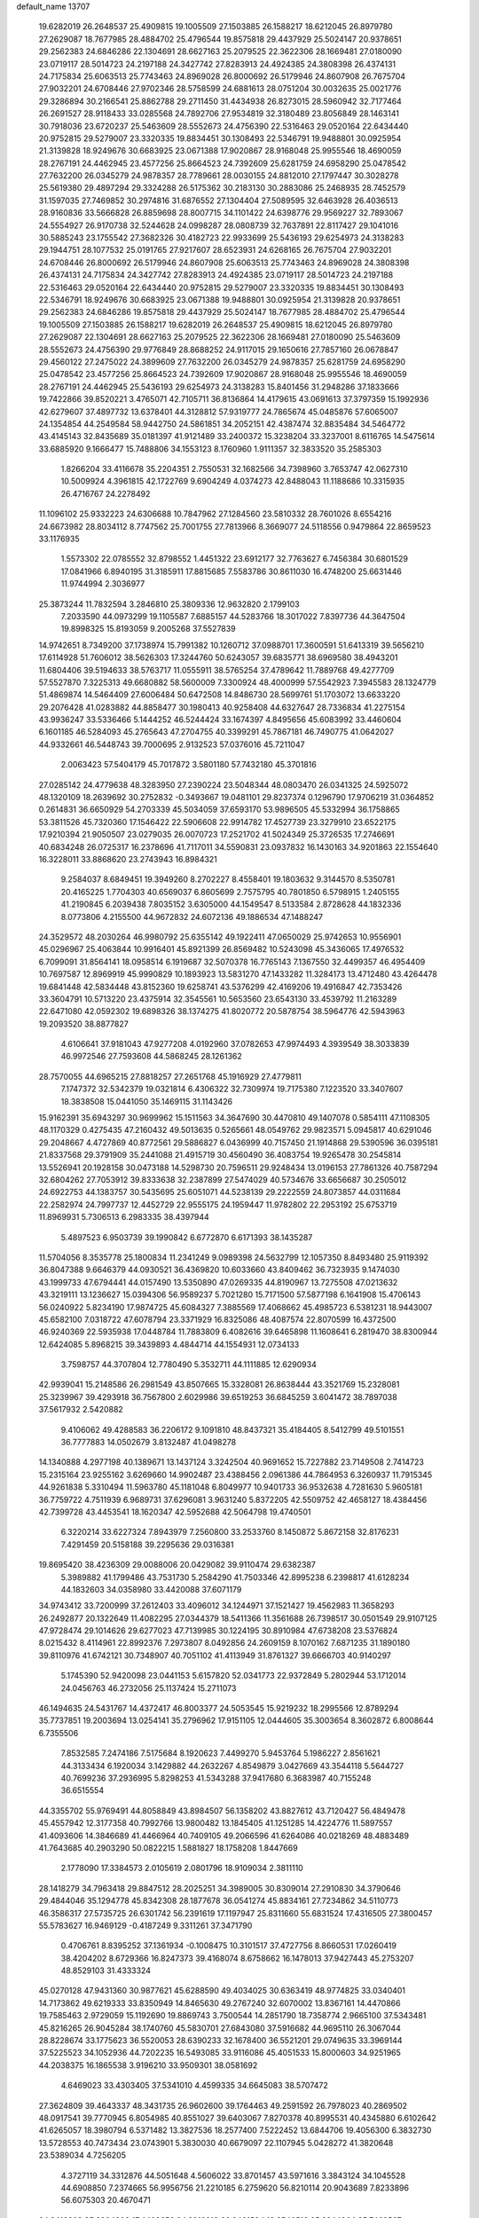 default_name                                                                    
13707
  19.6282019  26.2648537  25.4909815  19.1005509  27.1503885  26.1588217
  18.6212045  26.8979780  27.2629087  18.7677985  28.4884702  25.4796544
  19.8575818  29.4437929  25.5024147  20.9378651  29.2562383  24.6846286
  22.1304691  28.6627163  25.2079525  22.3622306  28.1669481  27.0180090
  23.0719117  28.5014723  24.2197188  24.3427742  27.8283913  24.4924385
  24.3808398  26.4374131  24.7175834  25.6063513  25.7743463  24.8969028
  26.8000692  26.5179946  24.8607908  26.7675704  27.9032201  24.6708446
  27.9702346  28.5758599  24.6881613  28.0751204  30.0032635  25.0021776
  29.3286894  30.2166541  25.8862788  29.2711450  31.4434938  26.8273015
  28.5960942  32.7177464  26.2691527  28.9118433  33.0285568  24.7892706
  27.9534819  32.3180489  23.8056849  28.1463141  30.7918036  23.6720237
  25.5463609  28.5552673  24.4756390  22.5316463  29.0520164  22.6434440
  20.9752815  29.5279007  23.3320335  19.8834451  30.1308493  22.5346791
  19.9488801  30.0925954  21.3139828  18.9249676  30.6683925  23.0671388
  17.9020867  28.9168048  25.9955546  18.4690059  28.2767191  24.4462945
  23.4577256  25.8664523  24.7392609  25.6281759  24.6958290  25.0478542
  27.7632200  26.0345279  24.9878357  28.7789661  28.0030155  24.8812010
  27.1797447  30.3028278  25.5619380  29.4897294  29.3324288  26.5175362
  30.2183130  30.2883086  25.2468935  28.7452579  31.1597035  27.7469852
  30.2974816  31.6876552  27.1304404  27.5089595  32.6463928  26.4036513
  28.9160836  33.5666828  26.8859698  28.8007715  34.1101422  24.6398776
  29.9569227  32.7893067  24.5554927  26.9170738  32.5244628  24.0998287
  28.0808739  32.7637891  22.8117427  29.1041016  30.5885243  23.1755542
  27.3682326  30.4182723  22.9933699  25.5436193  29.6254973  24.3138283
  29.1944751  28.1077532  25.0191765  27.9217607  28.6523931  24.6268165
  26.7675704  27.9032201  24.6708446  26.8000692  26.5179946  24.8607908
  25.6063513  25.7743463  24.8969028  24.3808398  26.4374131  24.7175834
  24.3427742  27.8283913  24.4924385  23.0719117  28.5014723  24.2197188
  22.5316463  29.0520164  22.6434440  20.9752815  29.5279007  23.3320335
  19.8834451  30.1308493  22.5346791  18.9249676  30.6683925  23.0671388
  19.9488801  30.0925954  21.3139828  20.9378651  29.2562383  24.6846286
  19.8575818  29.4437929  25.5024147  18.7677985  28.4884702  25.4796544
  19.1005509  27.1503885  26.1588217  19.6282019  26.2648537  25.4909815
  18.6212045  26.8979780  27.2629087  22.1304691  28.6627163  25.2079525
  22.3622306  28.1669481  27.0180090  25.5463609  28.5552673  24.4756390
  29.9776849  28.8688252  24.9117015  29.1650616  27.7857160  26.0678847
  29.4560122  27.2475022  24.3899609  27.7632200  26.0345279  24.9878357
  25.6281759  24.6958290  25.0478542  23.4577256  25.8664523  24.7392609
  17.9020867  28.9168048  25.9955546  18.4690059  28.2767191  24.4462945
  25.5436193  29.6254973  24.3138283  15.8401456  31.2948286  37.1833666
  19.7422866  39.8520221   3.4765071  42.7105711  36.8136864  14.4179615
  43.0691613  37.3797359  15.1992936  42.6279607  37.4897732  13.6378401
  44.3128812  57.9319777  24.7865674  45.0485876  57.6065007  24.1354854
  44.2549584  58.9442750  24.5861851  34.2052151  42.4387474  32.8835484
  34.5464772  43.4145143  32.8435689  35.0181397  41.9121489  33.2400372
  15.3238204  33.3237001   8.6116765  14.5475614  33.6885920   9.1666477
  15.7488806  34.1553123   8.1760960   1.9111357  32.3833520  35.2585303
   1.8266204  33.4116678  35.2204351   2.7550531  32.1682566  34.7398960
   3.7653747  42.0627310  10.5009924   4.3961815  42.1722769   9.6904249
   4.0374273  42.8488043  11.1188686  10.3315935  26.4716767  24.2278492
  11.1096102  25.9332223  24.6306688  10.7847962  27.1284560  23.5810332
  28.7601026   8.6554216  24.6673982  28.8034112   8.7747562  25.7001755
  27.7813966   8.3669077  24.5118556   0.9479864  22.8659523  33.1176935
   1.5573302  22.0785552  32.8798552   1.4451322  23.6912177  32.7763627
   6.7456384  30.6801529  17.0841966   6.8940195  31.3185911  17.8815685
   7.5583786  30.8611030  16.4748200  25.6631446  11.9744994   2.3036977
  25.3873244  11.7832594   3.2846810  25.3809336  12.9632820   2.1799103
   7.2033590  44.0973299  19.1105587   7.6885157  44.5283766  18.3017022
   7.8397736  44.3647504  19.8998325  15.8193059   9.2005268  37.5527839
  14.9742651   8.7349200  37.1738974  15.7991382  10.1260712  37.0988701
  17.3600591  51.6413319  39.5656210  17.6114928  51.7606012  38.5626303
  17.3244760  50.6243057  39.6835771  38.6969580  38.4943201  11.6804406
  39.5194633  38.5763717  11.0555911  38.5765254  37.4789642  11.7889768
  49.4277709  57.5527870   7.3225313  49.6680882  58.5600009   7.3300924
  48.4000999  57.5542923   7.3945583  28.1324779  51.4869874  14.5464409
  27.6006484  50.6472508  14.8486730  28.5699761  51.1703072  13.6633220
  29.2076428  41.0283882  44.8858477  30.1980413  40.9258408  44.6327647
  28.7336834  41.2275154  43.9936247  33.5336466   5.1444252  46.5244424
  33.1674397   4.8495656  45.6083992  33.4460604   6.1601185  46.5284093
  45.2765643  47.2704755  40.3399291  45.7867181  46.7490775  41.0642027
  44.9332661  46.5448743  39.7000695   2.9132523  57.0376016  45.7211047
   2.0063423  57.5404179  45.7017872   3.5801180  57.7432180  45.3701816
  27.0285142  24.4779638  48.3283950  27.2390224  23.5048344  48.0803470
  26.0341325  24.5925072  48.1320109  18.2639692  30.2752832  -0.3493667
  19.0481101  29.8237374   0.1296790  17.9706219  31.0364852   0.2614831
  36.6650929  54.2703339  45.5034059  37.6593170  53.9896505  45.5332994
  36.1758865  53.3811526  45.7320360  17.1546422  22.5906608  22.9914782
  17.4527739  23.3279910  23.6522175  17.9210394  21.9050507  23.0279035
  26.0070723  17.2521702  41.5024349  25.3726535  17.2746691  40.6834248
  26.0725317  16.2378696  41.7117011  34.5590831  23.0937832  16.1430163
  34.9201863  22.1554640  16.3228011  33.8868620  23.2743943  16.8984321
   9.2584037   8.6849451  19.3949260   8.2702227   8.4558401  19.1803632
   9.3144570   8.5350781  20.4165225   1.7704303  40.6569037   6.8605699
   2.7575795  40.7801850   6.5798915   1.2405155  41.2190845   6.2039438
   7.8035152   3.6305000  44.1549547   8.5133584   2.8728628  44.1832336
   8.0773806   4.2155500  44.9672832  24.6072136  49.1886534  47.1488247
  24.3529572  48.2030264  46.9980792  25.6355142  49.1922411  47.0650029
  25.9742653  10.9556901  45.0296967  25.4063844  10.9916401  45.8921399
  26.8569482  10.5243098  45.3436065  17.4976532   6.7099091  31.8564141
  18.0958514   6.1919687  32.5070378  16.7765143   7.1367550  32.4499357
  46.4954409  10.7697587  12.8969919  45.9990829  10.1893923  13.5831270
  47.1433282  11.3284173  13.4712480  43.4264478  19.6841448  42.5834448
  43.8152360  19.6258741  43.5376299  42.4169206  19.4916847  42.7353426
  33.3604791  10.5713220  23.4375914  32.3545561  10.5653560  23.6543130
  33.4539792  11.2163289  22.6471080  42.0592302  19.6898326  38.1374275
  41.8020772  20.5878754  38.5964776  42.5943963  19.2093520  38.8877827
   4.6106641  37.9181043  47.9277208   4.0192960  37.0782653  47.9974493
   4.3939549  38.3033839  46.9972546  27.7593608  44.5868245  28.1261362
  28.7570055  44.6965215  27.8818257  27.2651768  45.1916929  27.4779811
   7.1747372  32.5342379  19.0321814   6.4306322  32.7309974  19.7175380
   7.1223520  33.3407607  18.3838508  15.0441050  35.1469115  31.1143426
  15.9162391  35.6943297  30.9699962  15.1511563  34.3647690  30.4470810
  49.1407078   0.5854111  47.1108305  48.1170329   0.4275435  47.2160432
  49.5013635   0.5265661  48.0549762  29.9823571   5.0945817  40.6291046
  29.2048667   4.4727869  40.8772561  29.5886827   6.0436999  40.7157450
  21.1914868  29.5390596  36.0395181  21.8337568  29.3791909  35.2441088
  21.4915719  30.4560490  36.4083754  19.9265478  30.2545814  13.5526941
  20.1928158  30.0473188  14.5298730  20.7596511  29.9248434  13.0196153
  27.7861326  40.7587294  32.6804262  27.7053912  39.8333638  32.2387899
  27.5474029  40.5734676  33.6656687  30.2505012  24.6922753  44.1383757
  30.5435695  25.6051071  44.5238139  29.2222559  24.8073857  44.0311684
  22.2582974  24.7997737  12.4452729  22.9555175  24.1959447  11.9782802
  22.2953192  25.6753719  11.8969931   5.7306513   6.2983335  38.4397944
   5.4897523   6.9503739  39.1990842   6.6772870   6.6171393  38.1435287
  11.5704056   8.3535778  25.1800834  11.2341249   9.0989398  24.5632799
  12.1057350   8.8493480  25.9119392  36.8047388   9.6646379  44.0930521
  36.4369820  10.6033660  43.8409462  36.7323935   9.1474030  43.1999733
  47.6794441  44.0157490  13.5350890  47.0269335  44.8190967  13.7275508
  47.0213632  43.3219111  13.1236627  15.0394306  56.9589237   5.7021280
  15.7171500  57.5877198   6.1641908  15.4706143  56.0240922   5.8234190
  17.9874725  45.6084327   7.3885569  17.4068662  45.4985723   6.5381231
  18.9443007  45.6582100   7.0318722  47.6078794  23.3371929  16.8325086
  48.4087574  22.8070599  16.4372500  46.9240369  22.5935938  17.0448784
  11.7883809   6.4082616  39.6465898  11.1608641   6.2819470  38.8300944
  12.6424085   5.8968215  39.3439893   4.4844714  44.1554931  12.0734133
   3.7598757  44.3707804  12.7780490   5.3532711  44.1111885  12.6290934
  42.9939041  15.2148586  26.2981549  43.8507665  15.3328081  26.8638444
  43.3521769  15.2328081  25.3239967  39.4293918  36.7567800   2.6029986
  39.6519253  36.6845259   3.6041472  38.7897038  37.5617932   2.5420882
   9.4106062  49.4288583  36.2206172   9.1091810  48.8437321  35.4184405
   8.5412799  49.5101551  36.7777883  14.0502679   3.8132487  41.0498278
  14.1340888   4.2977198  40.1389671  13.1437124   3.3242504  40.9691652
  15.7227882  23.7149508   2.7414723  15.2315164  23.9255162   3.6269660
  14.9902487  23.4388456   2.0961386  44.7864953   6.3260937  11.7915345
  44.9261838   5.3310494  11.5963780  45.1181048   6.8049977  10.9401733
  36.9532638   4.7281630   5.9605181  36.7759722   4.7511939   6.9689731
  37.6296081   3.9631240   5.8372205  42.5509752  42.4658127  18.4384456
  42.7399728  43.4453541  18.1620347  42.5952688  42.5064798  19.4740501
   6.3220214  33.6227324   7.8943979   7.2560800  33.2533760   8.1450872
   5.8672158  32.8176231   7.4291459  20.5158188  39.2295636  29.0316381
  19.8695420  38.4236309  29.0088006  20.0429082  39.9110474  29.6382387
   5.3989882  41.1799486  43.7531730   5.2584290  41.7503346  42.8995238
   6.2398817  41.6128234  44.1832603  34.0358980  33.4420088  37.6071179
  34.9743412  33.7200999  37.2612403  33.4096012  34.1244971  37.1521427
  19.4562983  11.3658293  26.2492877  20.1322649  11.4082295  27.0344379
  18.5411366  11.3561688  26.7398517  30.0501549  29.9107125  47.9728474
  29.1014626  29.6277023  47.7139985  30.1224195  30.8910984  47.6738208
  23.5376824   8.0215432   8.4114961  22.8992376   7.2973807   8.0492856
  24.2609159   8.1070162   7.6871235  31.1890180  39.8110976  41.6742121
  30.7348907  40.7051102  41.4113949  31.8761327  39.6666703  40.9140297
   5.1745390  52.9420098  23.0441153   5.6157820  52.0341773  22.9372849
   5.2802944  53.1712014  24.0456763  46.2732056  25.1137424  15.2711073
  46.1494635  24.5431767  14.4372417  46.8003377  24.5053545  15.9219232
  18.2995566  12.8789294  35.7737851  19.2003694  13.0254141  35.2796962
  17.9151105  12.0444605  35.3003654   8.3602872   6.8008644   6.7355506
   7.8532585   7.2474186   7.5175684   8.1920623   7.4499270   5.9453764
   5.1986227   2.8561621  44.3133434   6.1920034   3.1429882  44.2632267
   4.8549879   3.0427669  43.3544118   5.5644727  40.7699236  37.2936995
   5.8298253  41.5343288  37.9417680   6.3683987  40.7155248  36.6515554
  44.3355702  55.9769491  44.8058849  43.8984507  56.1358202  43.8827612
  43.7120427  56.4849478  45.4557942  12.3177358  40.7992766  13.9800482
  13.1845405  41.1251285  14.4224776  11.5897557  41.4093606  14.3846689
  41.4466964  40.7409105  49.2066596  41.6264086  40.0218269  48.4883489
  41.7643685  40.2903290  50.0822215   1.5881827  18.1758208   1.8447669
   2.1778090  17.3384573   2.0105619   2.0801796  18.9109034   2.3811110
  28.1418279  34.7963418  29.8847512  28.2025251  34.3989005  30.8309014
  27.2910830  34.3790646  29.4844046  35.1294778  45.8342308  28.1877678
  36.0541274  45.8834161  27.7234862  34.5110773  46.3586317  27.5735725
  26.6301742  56.2391619  17.1197947  25.8311660  55.6831524  17.4316505
  27.3800457  55.5783627  16.9469129  -0.4187249   9.3311261  37.3471790
   0.4706761   8.8395252  37.1361934  -0.1008475  10.3101517  37.4727756
   8.8660531  17.0260419  38.4204202   8.6729366  16.8247373  39.4168074
   8.6758662  16.1478013  37.9427443  45.2753207  48.8529103  31.4333324
  45.0270128  47.9431360  30.9877621  45.6288590  49.4034025  30.6363419
  48.9774825  33.0340401  14.7173862  49.6219333  33.8350949  14.8465630
  49.2767240  32.6070002  13.8367161  14.4470866  19.7585463   2.9729059
  15.1192690  19.8869743   3.7500544  14.2851790  18.7358774   2.9665100
  37.5343481  45.8216265  26.9045284  38.1740760  45.5830701  27.6843080
  37.5916682  44.9695110  26.3067044  28.8228674  33.1775623  36.5520053
  28.6390233  32.1678400  36.5521201  29.0749635  33.3969144  37.5225523
  34.1052936  44.7202235  16.5493085  33.9116086  45.4051533  15.8000603
  34.9251965  44.2038375  16.1865538   3.9196210  33.9509301  38.0581692
   4.6469023  33.4303405  37.5341010   4.4599335  34.6645083  38.5707472
  27.3624809  39.4643337  48.3431735  26.9602600  39.1764463  49.2591592
  26.7978023  40.2869502  48.0917541  39.7770945   6.8054985  40.8551027
  39.6403067   7.8270378  40.8995531  40.4345880   6.6102642  41.6265057
  18.3980794   6.5371482  13.3827536  18.2577400   7.5222452  13.6844706
  19.4056300   6.3832730  13.5728553  40.7473434  23.0743901   5.3830030
  40.6679097  22.1107945   5.0428272  41.3820648  23.5389034   4.7256205
   4.3727119  34.3312876  44.5051648   4.5606022  33.8701457  43.5971616
   3.3843124  34.1045528  44.6908850   7.2374665  56.9956756  21.2210185
   6.2759620  56.8210114  20.9043689   7.8233896  56.6075303  20.4670471
  24.8416368  35.8804908  17.4428652  24.3810918  36.0401594  18.3540518
  25.8244964  35.7462527  17.6728875  37.0659979  49.8173334  45.1705000
  36.5291609  50.5437282  45.6686983  38.0451221  50.1368533  45.2678988
  20.2413341  51.4594233  16.5056551  20.3171967  52.4216278  16.1679094
  19.7931261  51.5518749  17.4350691  34.2074656  18.3860829  34.2424433
  33.5413005  17.6902382  33.8819466  34.9314681  18.4511031  33.5193567
  29.8382078   4.2202399   4.0799531  30.3383271   3.4786518   4.5950984
  30.5792292   4.6985754   3.5488753  28.7005541  41.4987673  38.7929722
  29.3437182  41.7271980  39.5628305  29.1287319  41.9323919  37.9636162
  14.5297094  45.2222687  48.0534087  15.3217035  44.9937059  47.4362149
  13.7185141  44.7985174  47.5777355  19.3242287  21.1508881  27.9786436
  19.8348500  21.3265745  27.1088387  20.0321789  21.2245032  28.7194614
  21.3710038  47.7271639  -0.8494578  20.9239661  46.8216842  -1.0742452
  21.4008600  48.1989705  -1.7692217  35.5519361  42.0579241  11.7184118
  35.0218639  41.8429892  12.5753667  34.9404747  42.7510656  11.2359876
  12.5425077  51.2311774  45.7105850  13.5770056  51.2959539  45.8368691
  12.4051892  51.4891142  44.7361971   8.1454523  45.5840303  11.4808357
   7.4072574  46.2723844  11.7397858   8.1541771  45.6669546  10.4437001
  13.1229981  15.9893067  47.5487694  13.8772723  15.9201162  46.8516794
  13.2401981  15.1400704  48.1233185  18.1798840  44.5907142  20.9901135
  17.2265826  44.4178370  20.6219675  18.6190223  43.6582469  20.9632138
  49.9698422  52.1499691  42.4064938  49.5686464  52.9911519  42.8346183
  49.2066957  51.7846674  41.8225711  48.1018510  33.8813046  18.1389520
  47.8892234  33.5826737  19.1038534  48.7231208  33.1427448  17.7823202
  12.2944210  22.6247478  26.6465397  11.7216466  22.6033845  27.4869256
  13.2561580  22.4460887  26.9903916  21.1313892  37.6703305  11.0822172
  21.7335943  37.6072512  11.9219547  21.3691469  36.7956016  10.5730592
  27.9029773  19.2700314  46.6852466  27.0912802  18.6293666  46.7911930
  28.7097080  18.6511987  46.8412355  32.5978583  28.5726941  14.7862537
  31.7174892  28.1518543  15.1318480  32.3653047  28.8489111  13.8199272
  47.0571855  21.5376632  43.3304840  46.9787612  21.0047096  44.2146892
  46.8063298  22.4981274  43.6151826  19.8774639  14.2501588  18.3862540
  20.3207818  13.3592898  18.6842160  18.8652061  14.0360403  18.4709201
  19.4355644   7.6805640  27.5550501  20.0702779   7.7318201  26.7557304
  19.9320885   7.0860425  28.2381735  29.9063487  30.3762763  14.3431731
  30.0212874  30.9789927  15.1714490  29.0575050  30.7532491  13.8858207
  22.2129355  38.7571301  32.7103154  22.5856706  37.8913249  33.1286895
  21.2127783  38.7430346  32.9698660   1.4109182  49.1509942  32.6005183
   1.9499018  49.2534285  31.7212981   0.5685919  49.7229850  32.4224139
   3.6716210   1.6959250  25.8975802   2.8269056   2.1093420  25.4835970
   3.3169680   0.9592573  26.5197324   5.1877120   1.3212481  31.2895206
   5.9607379   0.6393351  31.3419822   5.6809085   2.2291058  31.1988701
  41.4381083  46.0152709  25.4487295  42.1384112  46.1708890  26.1994527
  40.9859890  46.9401973  25.3629066  42.6681442   4.3552168  30.2869645
  42.4518045   4.1225375  31.2682867  42.4175142   3.4826848  29.7834102
  25.6580930  57.7797600  45.7515492  25.5769885  57.0319965  46.4659712
  26.3874199  57.4452284  45.1259374  33.3086755   2.8020484  47.7527675
  33.4352305   3.7406083  47.3191853  34.1649739   2.3012361  47.4735595
  11.9929151  20.4592285   4.1407150  12.9443422  20.3695942   3.7572736
  11.6154308  19.5008269   4.0669183  34.7550319   3.3821521  14.7496429
  33.8897643   2.8472365  14.8966093  35.2276125   3.3363979  15.6684804
  23.7613730  36.4444596  19.9212440  24.4601867  36.8717428  20.5523090
  23.0339376  37.1896177  19.8554632  27.0243155  54.2399156   8.0450626
  26.8142580  54.8791049   8.8398116  26.0752500  53.9339603   7.7604383
  39.5104863   8.0327298  26.5088347  40.2052395   7.2908188  26.6406982
  39.7849993   8.7635879  27.1756470  19.9684865  47.5724404  25.8909756
  19.2090709  48.0624282  26.3923470  19.5652138  46.6532577  25.6651484
   5.8058233  38.2343078  38.3026601   5.5363550  39.1721607  37.9619250
   6.8412722  38.2587392  38.2329774  10.5686130  53.0127371  41.8780701
  10.8622814  53.9284427  42.2628983  10.2132281  52.5149533  42.7146498
  21.5440093  39.9113579   9.5221822  22.2420223  39.4566615   8.8961428
  21.3187937  39.1467275  10.1855913  37.4137457  35.3947701  20.9933912
  37.5962335  36.0970383  20.2668110  36.4620631  35.0638460  20.7739368
  29.6157473  40.7338774   5.5856473  28.6386521  40.8701758   5.2828109
  29.6193904  39.7498030   5.9260790  38.2024861  38.4563687  37.3881133
  37.5620386  39.2598406  37.5177517  37.8322171  37.9982152  36.5361301
  12.6487684  29.2663851  30.8811774  13.1737986  28.3838690  30.8165047
  11.6965870  28.9737589  31.1365363   5.8491363  41.8576475  16.1480254
   6.5875639  41.8568729  15.4362765   6.2054820  41.2124052  16.8731038
  22.3072892  44.4914674  30.4186660  22.5573236  45.2367058  29.7454902
  23.0517540  44.5730703  31.1370907  43.3583620  25.8723472  40.0290901
  44.3571770  26.1179574  39.9165958  43.3861398  24.8629639  40.2548325
   5.9043369   9.8173570  10.5551550   6.7497317  10.2607062  10.9362162
   5.3009950  10.6050725  10.2853743  13.2027600  38.2319600  41.8466314
  12.9806735  37.2354097  41.7604320  12.7096848  38.5273881  42.7103057
  16.5511514  48.4798471  22.7457639  16.8343143  47.4876237  22.8753080
  17.4628981  48.9701391  22.7514249  19.6692665   9.2935829  35.6793227
  19.0875032   8.5389027  36.0902823  19.9885985   9.8107093  36.5212248
  45.8961236  53.2112833   4.1883004  44.9631262  53.0782762   4.6300845
  46.0182520  54.2362247   4.2228490  16.1896545  19.5930832  48.3635472
  16.4137341  19.4126573  49.3600558  15.4761800  20.3354425  48.4153538
  32.0542671  57.5664592  38.8772377  31.9394129  57.3995707  39.8941043
  32.5481182  58.4773315  38.8484685   1.7731354  34.8934544  20.9155992
   0.7926545  34.5919514  20.9671749   2.1796422  34.4913196  21.7873021
  10.7341444  24.8192182   5.9266841   9.7539772  25.1301381   5.8605468
  10.7522606  24.2415964   6.7825344  35.1262035   4.8129738   4.0042746
  35.5803866   5.2199661   3.1786790  35.8703944   4.8145375   4.7248992
  32.7275787   9.7622097  14.1872362  32.4747743  10.3495491  13.3744312
  32.2760043   8.8672203  13.9930193  43.7803640   1.1747020  47.6832961
  43.3469078   1.7011808  48.4512774  43.6418566   1.7821361  46.8578074
  38.4340481   6.4221999  30.9186531  39.2730954   6.1779713  30.3634326
  38.4158715   7.4495236  30.8888214   6.2072548   7.0133469  27.8971978
   6.7399684   7.8449260  27.5938031   5.2759703   7.4018084  28.1274739
   9.6017063   2.7276060  20.2879489   9.2136042   1.9287473  20.8270364
  10.5176333   2.8890740  20.7157809  37.4732520  16.7701193   3.0467823
  37.8038763  17.4370786   3.7557985  36.9329932  16.0748800   3.5764660
  25.8670903  17.5501457  46.6501052  25.7059015  17.6808599  45.6348684
  25.7565563  16.5307933  46.7790220  36.8450580   4.7793393  19.0668630
  37.6166883   5.4245712  18.8732462  36.7056575   4.8160790  20.0759523
  21.1884705  21.6885776  30.0165663  21.1544614  22.6130755  29.5346077
  21.7785967  21.8900102  30.8333053  32.7552551  39.2766575  46.3550126
  32.3096286  39.7360630  45.5404171  33.0833537  40.0445597  46.9329439
  44.4265584   4.3434703  25.3008718  43.8367286   5.1416227  25.0139396
  45.1723378   4.7827130  25.8637800   7.1319830  35.1054032  28.1396222
   7.4086109  35.1645569  27.1438617   7.5147004  34.1937566  28.4389276
  19.1640647  41.5001387   9.4529062  19.9889177  40.9004849   9.3360743
  18.5981704  41.3311477   8.6108331   6.3975870   4.1034396  39.8854741
   6.6198046   3.4221450  39.1363901   6.1187164   4.9445908  39.3449585
  21.3294587  26.0397150   7.7021456  20.5348843  26.1009445   8.3472829
  21.4441605  27.0181854   7.3627794  38.8215706  37.7290185  48.4621902
  37.9422099  38.0714945  48.8850630  38.5264818  36.8864493  47.9425467
   5.5042272  24.3025337  31.0948531   6.2545010  23.8544545  31.6542435
   5.6502194  23.8958524  30.1513314  32.5114489  23.6700653  17.8885827
  32.9278962  24.2292647  18.6399647  31.7688209  24.2608807  17.4998248
  11.5301655  17.6539805   3.8926294  10.8644122  16.9634166   3.5112499
  12.4083073  17.4423491   3.3908899   3.3005268  16.1630396   2.4378012
   4.2945735  16.4465426   2.4255202   3.2529160  15.5478049   3.2759654
  34.2762736  25.6777067  39.1208143  35.0730378  25.7639256  38.4649634
  34.6666947  25.9031098  40.0300271  30.3494021  43.6071082  19.6341484
  30.8765901  43.5503729  18.7451767  31.0516928  43.9754856  20.2973413
  22.4751301  35.1909390  31.0959041  22.4880322  35.6490177  32.0172747
  23.0830383  35.8016911  30.5191990  37.0509923  58.7637971  24.5057537
  36.6320704  57.8522355  24.7708171  37.4915198  59.0738466  25.3918455
   7.3532475  -1.1381999  41.4878525   7.8885337  -1.4989913  42.2959850
   7.7437201  -0.2229103  41.3008467  19.1342112  49.5607609  22.9432181
  20.0117953  49.0532143  23.1537945  18.9988771  50.1498497  23.7807699
  27.8520351  19.5449848  20.0493132  26.8500213  19.4008724  19.8155489
  28.3142655  18.7693230  19.5405113   5.4268834  22.6296652  16.5487316
   5.8807384  22.6558664  17.4761671   4.5819506  22.0570611  16.7108217
  15.9879909  18.7793025  41.4053206  16.5053385  17.9263736  41.1431427
  15.0528163  18.4232183  41.6691285  46.7089652  13.4668191  20.4915279
  46.7684025  14.4756087  20.3354803  47.4088696  13.0514387  19.8766965
  25.6216620  38.8332047  43.9127887  26.0985543  38.9010733  42.9963552
  26.4011667  38.8534744  44.5905010  25.0378603  -0.6501111   8.8032480
  25.9485195  -0.2022520   8.8625048  24.4650597  -0.1311904   9.5059563
  13.9842674  44.0552709  42.0748782  13.8430071  44.1566465  41.0523010
  13.0433493  43.7943225  42.4114556  26.3104669  30.8442017  46.7306345
  25.8223858  31.0972513  47.6118261  26.8304669  29.9882209  47.0001414
  17.8340852  32.4776471   5.4312587  17.7540014  31.5095142   5.0695710
  17.7423495  32.3376781   6.4559836  12.9631451  41.5186327  20.7335683
  13.8879811  41.0937719  20.5453473  12.4112326  41.2450942  19.8999703
  11.8562340  21.7894615  46.6746098  11.5519588  22.7731561  46.5032825
  11.0800611  21.4383348  47.2793966  45.3538617   3.4190478  11.5200003
  46.3631415   3.6342341  11.6315575  45.3502797   2.3797840  11.5264764
  28.2259214  13.0777924  40.8966430  29.1596791  13.5106070  40.9038459
  28.0549112  12.8314015  41.8798821   8.9453584  54.8342824   8.7633310
   8.5626531  54.2784143   9.5450129   8.2508604  54.7191878   8.0132145
  17.8727456  22.0481362  33.3978501  17.4940325  22.4738964  32.5291896
  17.0471148  22.0713287  34.0314427  44.3666151  44.0480264  31.4707086
  45.2759805  43.5604904  31.3935243  44.2319146  44.1398545  32.4908760
   2.6391894  34.7052674   7.4308644   3.1369062  35.0308109   8.2627912
   1.6770135  35.0464840   7.5387940  30.6963058   3.1393121  20.7080149
  31.4766493   3.7522563  20.4216635  30.0372009   3.7806057  21.1759765
  43.1240842  56.4053079  42.4225321  42.4622543  55.6083680  42.4957173
  43.4146952  56.3659946  41.4282491  15.8231594  19.0501220  23.9002861
  16.1155821  19.3509189  22.9637909  15.9480649  18.0321142  23.8970987
  47.3858349  23.9220637  33.2021601  48.2110710  23.4918090  33.6633528
  46.6631959  23.8749453  33.9372031  17.7172937  53.3008725  20.7056320
  17.8381912  53.2877052  21.7267621  16.7146508  53.1260230  20.5621982
  18.0992715  34.8094987   9.8449056  18.2385491  35.7974704  10.1185737
  17.6623928  34.8795262   8.9130227  21.1808391  19.1591245  36.0908537
  20.7544106  18.2678493  35.7458569  20.4330426  19.8484807  35.8738410
   5.8182755  24.6694432   6.3004279   5.0121076  24.3911795   5.7339028
   5.3955507  24.9552890   7.2042564  36.6763166  49.7840832  40.4382959
  36.4583565  49.6037385  41.4386763  35.9408487  49.2370784  39.9511663
  10.2858088  38.8198178  39.8991110  11.1438540  39.3921548  39.8923758
   9.8132044  39.1036912  40.7772521  40.8204036  53.2318772   7.9581909
  41.4264378  53.8134931   7.3708123  41.0315900  52.2646385   7.6717342
  36.5683315  12.4812417  15.5781188  35.8682543  12.9728270  16.1502279
  36.0823156  11.6191109  15.2794747  19.2966050  18.0689304  14.7884385
  19.8136470  18.6274986  15.4901310  19.0679236  17.2041865  15.3087894
  32.7289621  20.5013589   4.0945483  32.8581230  21.2307206   4.8081275
  31.8763526  20.8057759   3.5901514  30.3242214  18.0382080   2.0827325
  31.3342451  17.8935235   2.2148902  29.9218357  17.1047938   2.2606206
  26.6297391  30.5927049  32.2617749  27.3124325  30.1879628  32.9149224
  25.8235065  30.8318396  32.8528755  42.8015926  10.1316254  39.4812676
  42.7963960  11.0300222  38.9676728  42.3075668   9.4910696  38.8352727
   2.0539836  51.1247158  14.8564788   2.6655282  51.5604380  15.5596481
   2.3808751  50.1466630  14.8187888  28.8338639  23.5215137  26.4977901
  29.5030502  24.3148550  26.4710307  28.5671586  23.4195635  25.4989220
  -1.3547094  15.0373154  39.9231060  -0.5695743  14.4196943  39.6231428
  -0.8442610  15.8123644  40.3951550  28.1871456  17.3936238  12.6463484
  28.5516664  17.1742553  13.6005278  28.5821567  18.3351348  12.4718073
  36.4028436  30.3474121  29.3249432  35.4520937  30.7391181  29.3945249
  37.0045533  31.0827442  29.7303284  36.2670666  31.6794476  45.3165727
  37.1604065  31.5968068  44.8011570  35.6687165  30.9647971  44.8662897
  43.3192087  12.9863802  10.3151386  44.3045249  12.7490132  10.5435397
  43.1694310  13.8601576  10.8398481  34.5083102  27.8771872   4.0659666
  33.4983687  28.0879120   4.1206067  34.8926466  28.6589740   3.5124012
  39.2099364  56.4288443   9.5336188  38.6886878  55.8399296   8.8515109
  39.6103434  55.7106848  10.1674401   3.7798729  51.3389274  26.5963634
   4.2159173  52.1714340  26.1770977   2.7948744  51.6106719  26.7336591
   1.7976745  33.5283514  45.0031724   1.8997054  32.7785454  45.7079718
   1.2629351  33.1094438  44.2507314  24.2942255  25.5533139  48.0272854
  24.8272374  26.3493657  48.3573295  23.8691343  25.8656255  47.1401485
  16.8757957  24.8777916  45.7386773  16.8611181  24.1268967  45.0300079
  16.1311554  24.6119931  46.3973946  32.0454568  37.8879914  22.6614900
  33.0711066  37.7551463  22.6791828  31.9417447  38.8722933  22.3552133
  32.5333333   2.0044008  15.6807028  32.8579658   2.0831874  16.6591539
  31.6739797   2.5741275  15.6673883  39.1050328  24.4714570  11.6976088
  39.3067432  25.4797233  11.7164077  39.2754486  24.1904851  10.7229347
  47.3565161  19.9888853  30.9912252  46.5969346  19.3045600  31.0707019
  47.8683454  19.7121392  30.1433631  15.0496821  11.8657223  30.5769159
  15.0864376  10.8397532  30.4554292  16.0161438  12.1068724  30.8597870
  30.1711463  21.3534994  47.9273110  30.3247568  21.0219107  48.9016400
  29.1744329  21.6028513  47.9206956  24.5123938  21.4142313  47.7564328
  24.0353073  21.8773527  48.5212079  24.3491522  20.4019873  47.9249669
  32.9503606  47.9887438   8.7362581  33.4226013  48.4956764   7.9501739
  32.6598644  47.1081052   8.2684993  14.1972168  11.9710788  45.9272621
  13.5431337  11.3757165  46.4579162  14.8471283  12.3222829  46.6487789
   2.5333725  10.2455523   7.9168881   2.5384318   9.3187269   8.3803778
   2.8021825  10.0256484   6.9493050  47.6779815  35.6484229  24.6796345
  47.9542899  35.2520300  23.7629484  46.6480743  35.5463756  24.6727806
  40.1927907  50.3895727  48.1457914  39.6365938  49.5991047  48.5194578
  39.8605171  51.1979535  48.6717971  41.4379042  36.2472467  39.1571663
  41.5472278  35.4889859  39.8582385  40.5099956  36.6478465  39.3968728
  47.8612956  28.8792532  37.6074248  48.6913724  28.2939266  37.4329057
  48.1628757  29.8167373  37.2546968  26.5742717  22.0766957  30.2343230
  27.3178030  21.4561067  29.8705895  26.5052218  22.8015865  29.4953472
  18.8527106  57.7085678  33.3751720  18.5246697  57.6204036  34.3574261
  18.1880234  58.4172466  32.9934392  12.9537452  25.3900114  29.0110910
  13.3594646  25.7028775  28.1167169  13.3550038  26.0581512  29.6981017
  27.9326712  17.7096266  34.3822227  28.1640915  18.1063206  33.4549001
  27.3349753  18.4417584  34.8045548  27.7700551   3.4884581  41.6148802
  27.0474759   2.9558280  41.1094419  27.9114641   2.9645878  42.4827414
   1.2429584  42.4153505  14.8900111   0.8379464  41.7310993  14.2432095
   1.9156310  41.8830219  15.4551658   9.3144384  29.7740130  45.8647400
   8.5186058  30.2849255  45.4469823   9.1972231  29.8804585  46.8660762
  13.9490072  12.8834859  13.7117898  13.3136022  12.3910381  13.0733331
  14.7796468  13.0936514  13.1389574   7.7320852  41.8318202   8.8528893
   7.7184519  41.8756559   9.8906303   6.7971177  42.1885099   8.5942917
  47.8528930  34.5111100  43.7435510  48.2862749  33.9920814  42.9682869
  47.2873681  33.7984566  44.2343534   7.2571156  58.1119959  31.2079641
   7.0037099  57.2238623  31.6648365   7.2859811  57.8916339  30.2069188
  37.3830851  14.9251917  10.9054010  36.3914353  14.6217582  10.9649128
  37.8697166  14.0656911  10.6086670   5.0827601  27.7187644   4.7370889
   4.9638195  28.4048822   3.9651395   5.9212889  27.2025529   4.4813591
  38.4677917  53.3847335  30.4072964  39.0880259  53.8965601  31.0621009
  38.0212297  54.1182677  29.8624788   2.9334155  19.9090353   3.4258428
   2.6614292  19.4386675   4.3031203   3.9455307  20.0646074   3.5303708
  28.2374734  18.6984578  40.9084466  27.9048227  19.6777164  40.8960671
  27.4073647  18.1657997  41.2164211  14.4411980  41.9767844   3.9526771
  14.5298486  41.3976048   3.1006472  13.4233722  42.1187056   4.0492327
  27.3929361  24.8744516  21.9427930  27.4439205  25.9014042  21.9262603
  26.4000640  24.6759796  21.7238614  32.3473195  53.4017773  19.9454811
  31.8243296  52.5311150  20.1805373  31.6121889  54.0042336  19.5473891
   7.7259490  36.5521207   3.8396378   8.6731306  36.2183716   4.1180424
   7.1656777  36.3177547   4.6811859  23.2223791   9.7854855  29.0671458
  24.0919318  10.1541766  28.6399826  23.4045604   9.7963372  30.0660482
   4.4036127   2.2119053  17.0994312   3.6658498   1.6813556  16.6458278
   4.9526004   2.6128694  16.3230281  32.4288309  54.1640810  12.5361717
  31.5429765  53.6938442  12.2778612  32.4679603  54.9609101  11.8762723
  12.6651662  35.2632174  29.7225208  13.5442623  35.3169647  30.2547887
  12.1739214  34.4590617  30.1555459  32.1777919  50.4435930   2.4815563
  31.2313646  50.8468909   2.5274790  32.0134146  49.4267999   2.5830925
   3.5072534  11.5057617  38.6173925   3.8588480  11.2293779  37.6896950
   3.5744813  12.5281399  38.6327382  13.1608667  34.3593281  10.0801241
  12.8486755  33.5345387  10.6341284  13.2900617  35.0780191  10.8157575
  11.7950058  14.2523524   6.6716705  12.1160281  13.2822597   6.5273597
  10.7742449  14.1925110   6.6140262   9.0838231  49.1780965  44.2254233
   8.0906469  49.2632678  43.9593511   9.4205994  50.1546131  44.2060011
  11.4005353   6.8492736  32.9464821  10.4367363   6.5453302  32.7423842
  11.2702061   7.8191797  33.2909781  35.4824959  45.9729508  49.7329888
  34.7508098  46.3344126  49.0902786  36.0740875  45.4049097  49.0993475
  23.5616379   8.2749804  11.0677701  23.7601755   9.2826876  11.1986193
  23.6496879   8.1637134  10.0359162  18.2548117   6.7373325  46.9789875
  17.2622608   6.7748992  47.2755620  18.2807845   5.9078606  46.3633460
  42.5370739  38.3888394  12.2599187  43.4774790  38.2350317  11.8760181
  41.9352342  38.4986571  11.4354904  17.2228935  30.0794068  32.7604945
  17.8852086  29.7009515  33.4605427  17.6424069  30.9924946  32.5108838
  17.8663905  31.2170401  36.0571616  18.1873975  30.3735743  35.5609572
  18.6016582  31.9121545  35.8614266  47.5701481   5.5156498   5.2718746
  46.5394864   5.4087718   5.3336865  47.6848595   6.5494513   5.2942638
  23.5178893  20.0254828  35.1001018  23.5124995  19.5768020  34.1635972
  22.6747200  19.6057573  35.5476509  12.8697569  47.0305513  44.0742604
  12.9500052  47.6618165  43.2617258  12.7713659  47.6748389  44.8762892
  34.8770727  20.1208820   6.5716055  35.7865537  19.7547130   6.8578323
  34.3115375  19.3092443   6.3287656  23.9546917   0.5959420  35.1288335
  24.5688937  -0.2213431  35.0794502  23.0718405   0.3026305  34.7177948
  23.4222107  40.3160482  44.3661601  24.2516644  39.7574706  44.0883247
  22.9503134  40.5011752  43.4656576   9.0251426  51.6729765  22.7767803
   9.9153531  51.1531526  22.8790833   8.7020502  51.7992244  23.7405920
  18.1511603  54.5903634  49.0534767  18.5993605  54.1599863  49.8765424
  18.9081873  55.1462405  48.6311236  47.0724205  47.5388925  32.9891509
  47.3871406  46.7670771  32.3830505  46.4838851  48.1164650  32.3694063
  48.2532188  28.7556219  22.6141896  47.3589227  28.8767726  23.1084597
  48.2809935  27.7517663  22.3904841  24.1808296  55.0743668  39.3719340
  24.3885733  55.3511003  38.3973896  23.8803216  54.0901999  39.2799563
  50.2724053  53.7158047  16.6375664  49.3910697  54.1938041  16.4184399
  50.2176759  52.8315692  16.1128164  50.8884849  22.6618479  41.7349990
  51.7023151  23.2482825  41.4792613  50.1366877  23.3669352  41.8546058
  11.0258352  55.0754604  19.9392216  10.2211733  55.6254821  19.5991666
  11.8379033  55.5276934  19.5008890  23.3915129  52.4932824  39.4633786
  23.4304940  51.5529661  39.0372749  23.0853026  52.3203794  40.4322902
  15.4939075  18.4148966  34.9078888  16.1620619  18.9208504  35.5310354
  14.5771449  18.6718122  35.3108877  29.5173747  31.5089318   9.5843002
  30.4927731  31.2400823   9.7927937  29.0194404  30.5954717   9.5878307
  38.6575665  24.7999728  42.0430748  39.6391306  24.4748789  42.0951730
  38.4804656  25.1526863  43.0001002  12.7529866  37.8643428   4.2303448
  12.4057782  36.9595034   3.8782106  11.9340874  38.4835672   4.1935937
  30.2973593  25.0669186  16.6038405  30.4238283  26.0378113  16.3111225
  29.2830290  24.9639362  16.7373358   6.3034384  12.5903894  28.2025459
   5.3228300  12.4899730  28.5197860   6.7691619  11.7769984  28.6503476
  19.9129038  33.3562050  49.1250638  20.5122715  34.1144701  48.8160025
  19.4726266  33.7065993  49.9940754   3.9476843  24.7816067  15.7761350
   4.5153710  23.9306855  15.9523568   4.2400469  25.4041875  16.5526168
   3.1556082  33.8812685  18.7748021   3.8529514  33.4323142  19.3901656
   2.5207626  34.3453538  19.4500297  26.4996177  54.4670429  32.2057310
  27.1438761  54.0873312  32.9240480  27.1168889  55.1041140  31.6668156
   3.2387304  21.6706137  32.0827164   3.1955394  22.6830586  31.9139938
   4.0588973  21.5622988  32.7042371  44.9958315  41.4009353  38.0535715
  45.9630992  41.5833684  37.7239041  44.9423543  40.3664425  38.0259313
   4.9084776  29.3262621   2.6177455   4.5168475  30.2513018   2.9023012
   4.2904932  29.0811787   1.8114066  50.2577171  53.7529686   8.5322671
  49.8433014  54.4919273   9.1127681  50.5336753  54.2428883   7.6682458
  22.6810630  35.9436530  42.3927641  22.9581870  35.3574236  41.5911249
  22.0797463  35.3130383  42.9528297  46.4895445  59.0005791  47.3146831
  45.5046259  59.2411204  47.4752308  46.4536388  58.3867828  46.4746354
   8.7417407  -0.3733270  45.6707363   8.6713563  -1.0072029  44.8593432
   9.0924118   0.5079388  45.2648708  43.9060697  49.0562087  25.0992659
  44.4596878  48.2078862  24.9234248  44.0413638  49.2320572  26.1050555
  11.6854083  25.1276794   1.7019585  10.7014645  24.9079909   1.4917147
  11.9227232  24.4636156   2.4576178  44.4183862  49.3856425  43.7585573
  44.6879841  50.0665127  44.4656793  44.8873942  48.5123811  44.0279058
  23.5983059  33.3596159   0.1746869  22.8288289  32.6911273   0.3356566
  23.5611626  33.9647640   1.0188438  16.8868954  38.9515055  12.1659284
  15.9611030  39.1242738  11.7297097  16.6338847  38.7244070  13.1442040
  34.8623353  56.8334773  13.1042553  35.5773382  56.9234431  13.8475083
  34.0518562  57.3381130  13.4925660  28.1698862  27.5760656  21.7854174
  29.0889711  27.4603752  21.3253081  28.3900159  27.9544406  22.7033033
  42.9296846  30.1325121  10.2029686  42.3989227  30.6258954  10.9647832
  43.2430459  29.2737062  10.7045172  37.4204522  35.9105245  15.9138646
  38.4404356  35.8983401  15.8201913  37.1077717  35.0188013  15.5132937
   4.4572276  21.0401708  44.5202629   3.9378822  21.3560707  43.6897941
   4.8819422  20.1538060  44.2508115  17.3337253  41.4321377   7.3825438
  16.8009989  40.9516047   6.6245081  16.5830051  41.8907766   7.9200335
  26.6066261  24.7627006  35.0080513  26.3297471  25.7501706  34.9172714
  26.6127467  24.4054374  34.0464055  17.3918417  14.8651789  32.8290817
  18.3566021  15.0821592  33.0873021  16.9403760  15.7651255  32.6857382
  27.2488897   3.6286213  36.0676303  26.3390275   3.1838705  36.2283994
  27.9038176   3.0971892  36.6687750  44.9153587   5.2521486   5.5504558
  44.8496346   4.2385471   5.6816992  44.2271445   5.4778935   4.8262428
  46.9872707  11.6496980   6.3490076  46.9985224  12.2889002   7.1700911
  47.5093507  10.8282704   6.6986388   7.1596677  31.3198130  22.5403485
   7.3400045  30.7323026  21.7181964   7.1894921  30.6409026  23.3274839
  18.8854283  29.0761133  34.6543724  19.7675319  29.1892210  35.1804614
  18.8637259  28.0705650  34.4305677  33.5971006  15.2010921  13.2670315
  34.1095404  15.9027711  13.8378810  32.7944511  15.7510186  12.9066054
  16.9430767  47.5343898   9.0101025  17.7898109  48.1355323   9.1226018
  17.3096867  46.7581548   8.4294451   1.7734189   5.1775626  25.9237299
   0.8342571   5.6068041  25.8619560   1.6236047   4.2332506  25.5195583
  11.8547115  30.1590854  44.9416433  10.8693276  30.0141161  45.2480453
  12.1108882  29.1902811  44.6275131  11.1194770   8.3449225  14.7322951
  11.7070818   8.5363092  15.5696023  11.8217095   7.9505540  14.0711589
  18.9456521  18.1222131  22.8337243  19.5023530  17.2450704  22.9621441
  18.3543684  17.8829112  22.0228782  11.2650560  20.2320788  39.5236822
  11.3905005  19.9296760  40.4904166  11.3746261  19.3797379  38.9599081
   5.8190786  40.2470150  30.3138026   6.4704630  39.8958528  29.5917119
   5.0610467  39.5428385  30.3106010  39.0772082  33.6368272  40.5198166
  38.4657309  34.4534174  40.6644060  40.0060889  33.9599610  40.8246360
  12.6723544  15.9336321  17.3115551  12.8910444  15.6682215  16.3312454
  12.8047706  16.9551106  17.3165441   9.4883177  48.9633833  41.2961477
  10.2776312  49.6182436  41.1474333   9.4587207  48.8400927  42.3124906
  49.4719563  33.6340497   8.8869384  49.9435569  34.3237652   8.2923834
  49.8293653  32.7281913   8.5662878   2.9269470  40.8690216  36.5832091
   2.4331802  41.0138765  37.4833113   3.9181050  40.7969574  36.8621200
  26.4076918  29.0290928  17.8045563  26.8692280  29.9461057  17.6770377
  26.3838879  28.9151509  18.8329488   9.6602914  54.5573867  15.4359225
  10.6024096  54.7883624  15.7725567   9.1129036  54.3883786  16.2893536
  40.2123403  36.8320377  15.6471718  41.0869677  36.6524491  15.1320578
  39.7941141  37.6313268  15.1489103  24.4700742  57.0707013  28.4129033
  24.6328361  56.8932935  27.4134202  24.0933473  56.1815926  28.7699312
  25.4203172  49.9534592  41.1811620  25.8055180  50.7548428  40.6324864
  25.2932403  49.2331974  40.4421991  12.4595531  22.4133871  42.6018682
  12.9589249  22.8942310  41.8461160  13.1708659  22.3079260  43.3482387
  10.2920405   9.7645211  31.2277299  10.0551043  10.7090980  30.8843150
  10.8949321   9.3775884  30.4820268  12.4552239  31.6006429  16.4297558
  12.4051705  30.9333784  15.6423422  13.4490202  31.8718536  16.4586908
   7.4511211  39.1287503  28.4471013   8.3014081  39.4173727  27.9347132
   7.7518627  38.3026424  28.9793653  31.8189806  42.7901569  13.2291710
  31.7618788  42.4897404  12.2348274  32.7783193  42.5082363  13.4991677
  22.1283967  47.2472825  34.4906639  22.4402409  46.2642825  34.6269356
  21.6773811  47.4624985  35.4000883  11.7605742  27.5964028   2.8282753
  10.8466335  27.6510748   3.3068876  11.7405642  26.6725011   2.3685292
  34.2298263  50.7259098   0.5327051  33.3938823  50.6751224   1.1208834
  34.0029750  50.1939925  -0.3124362  14.9834000  32.7948498  35.3960405
  14.8888748  32.0640363  34.6663152  14.1400154  33.3740511  35.2611651
  23.1307583   7.8292548  37.6742845  22.5636501   7.0475200  37.2863329
  23.4241966   8.3360065  36.8188527   6.5251463  44.1672087  49.2889512
   6.4078101  44.5339982  48.3232238   5.6057266  43.7672535  49.5127938
  11.9001683  30.6243676  18.9299849  12.0749581  30.8921370  17.9478354
  11.1610349  31.2797854  19.2289661   6.5301031  13.1721608   5.8455016
   5.8909877  13.8278403   6.3171097   7.4629788  13.4561949   6.1550625
  45.1418315  13.8959107  -0.1595559  45.7853786  13.9956737  -0.9633142
  44.2699396  13.5506665  -0.5925097  43.7332499  17.5557063   3.1239544
  42.9324726  16.9623552   3.3886505  44.2655837  16.9736883   2.4611845
  43.4073275  38.0838502  16.7439142  43.5999535  39.0526565  17.0254304
  42.7128706  37.7388177  17.4051417   9.8664233  15.6292696   2.9433288
   9.8248972  14.5961990   2.9455929   9.8019122  15.8465473   1.9236730
  36.6197726  18.5097089  32.7738580  36.7859438  19.2921617  32.1440260
  37.3462234  18.5995093  33.5019020  29.2288832  50.0823729  -1.6669367
  29.1708924  49.8545711  -0.6621926  29.0485798  51.0982078  -1.6997125
  30.6250288  49.7241067  22.6035142  31.1342241  50.4771852  23.0806704
  31.3252726  48.9789658  22.4827714  11.7325892  57.5744804  39.0075516
  12.1917067  56.7078197  38.6618206  10.8412802  57.5723694  38.4674061
   3.6298486  13.9495121  31.1689777   3.6731633  14.8036395  30.5952888
   4.6295897  13.7222877  31.3413831  40.0738990  54.5927469  38.3705647
  39.3686068  53.8522999  38.1951134  40.7356268  54.1201366  39.0124817
   7.2185328   8.0940662   8.8558177   6.5615491   8.6471699   9.4354119
   8.0702106   8.6874684   8.8608975  21.6089528  58.8754581  17.0624284
  21.7142442  58.6397426  18.0443252  21.3641968  57.9871249  16.5996860
  12.6664771  42.6268362   0.6137944  13.3869546  43.3398813   0.8078486
  13.1916928  41.8945630   0.1004303  47.0247971   3.6935190  32.9824771
  46.9127325   3.3670570  33.9561650  47.9492088   4.1469881  32.9809401
  39.5383450  15.9739064  17.6989730  38.6614081  16.5091627  17.7819215
  39.2334679  15.0281938  17.4314028  43.0952873  38.4083400  21.5618533
  43.5410814  39.3032210  21.3163333  42.1708424  38.6793278  21.9306365
  22.8820387  47.3006608  21.6238998  23.2095391  46.4048066  22.0224105
  22.2099948  47.6400341  22.3347185  28.7888584  31.6229900  43.1471886
  28.5362781  32.1710928  43.9788779  29.3928448  32.2432051  42.5962239
  35.7028015  14.6390796  44.1882426  35.7090224  15.2756812  43.3849159
  36.5580852  14.8601951  44.7120687  47.7064708  30.5368249  27.4971853
  46.7947754  30.7136236  27.9682826  47.6803962  29.5019412  27.3753641
   5.9151674  26.8918045  30.4730442   5.0606539  27.1158795  29.9385524
   5.7717022  25.9000192  30.7361736  10.5254345  21.9726576  24.6376973
  11.3075334  22.1490298  25.2852710  10.5810793  20.9625570  24.4496951
  49.7559256  26.4108656  13.2153457  50.4529213  27.0685210  13.6061581
  48.8607834  26.7854675  13.5829993  44.6403851  40.3650793  33.9251156
  44.2571211  39.4110405  33.8993087  43.9089567  40.9408928  33.4886287
  40.7685453  37.5131015  50.3827598  40.2748401  37.1547949  51.2147769
  40.0152135  37.6313290  49.6846431  18.1705587   2.4521365  10.0390463
  17.2603889   1.9921232  10.2042193  18.1826901   3.1964334  10.7623777
  34.1251239  32.9459005  16.3640037  34.5001902  32.9280715  17.3303741
  33.5995390  32.0534560  16.3126920  13.4700627  45.7260561  20.9667410
  13.4766977  46.4903277  20.2679499  13.6735376  46.2183160  21.8533492
  36.6262641  22.4523923  22.3115164  37.0792743  22.5709318  23.2284193
  37.3602548  22.7522989  21.6448944  17.5922824  27.3009741  39.5271297
  18.2616231  27.9918095  39.9190739  18.0970375  26.4027488  39.6607185
  45.3099214  48.0652911  12.5763461  44.7399027  48.1413285  11.7221417
  46.2642470  48.2841336  12.2597479  39.5420702  54.3637878  47.8351079
  38.9432144  53.7559338  48.4157496  39.4146566  54.0015303  46.8819750
  35.2371347  52.3114829  10.2736027  35.1699224  52.8044742  11.1710867
  34.8866055  51.3665136  10.4573469   6.9260196  36.1624751   1.1866450
   7.1733139  36.3189695   2.1757756   5.9004183  36.0763931   1.1988708
  36.4211088  41.7627469  40.0489819  36.7067527  41.1403673  40.8307254
  35.4074958  41.9007055  40.2432786  11.3135934  50.2678531  22.9732844
  11.2844596  49.2644325  23.2419072  11.7797568  50.2300498  22.0481654
  31.5742848  54.7412590   8.4837799  32.0019423  55.2136278   9.2923641
  30.7307950  54.2944694   8.8664831  23.5698896  42.2231273  27.4147731
  23.7877727  43.1600040  27.0423992  24.3611945  41.6428965  27.1306439
  27.6157596  15.1662555  11.2221850  27.8655747  16.0395117  11.7243850
  26.6211897  15.2820614  11.0148410  31.3489360  35.9871673  38.7491752
  32.0493913  36.3421842  39.4118169  31.8825304  35.8413046  37.8766110
  14.1348211  57.7769007  16.8898546  13.3068493  57.9206985  16.2957618
  14.9285949  58.0141189  16.3108576   1.1723872  19.1122472  49.3575554
   1.3729049  18.6996180  50.2817994   1.0061783  20.1048038  49.5570439
   0.8258596  11.8546843  20.6096715   0.1891522  11.0838302  20.3244256
   1.7529724  11.4930466  20.3119819  14.3635796  18.4132212   7.2597110
  13.5347655  17.8604407   7.0006879  15.0919563  18.1279408   6.6185327
  40.2099680  24.7778148  48.5650471  39.3037779  24.3605034  48.3070519
  40.1005150  24.9890642  49.5698175  10.1530638  48.8762613  30.9703798
   9.7455868  48.1663592  30.3431548   9.3407431  49.4367408  31.2718331
  16.0114573   7.0616919  50.4325328  16.9045761   6.5861917  50.6189676
  15.9318548   7.7403779  51.2089459  34.2307666  51.3322932  18.9314829
  35.1356479  51.4002788  19.4201606  33.6204948  51.9889799  19.4222384
  29.2408739  55.2566392  28.7344787  30.2133492  55.4788161  28.4843605
  29.0174160  54.4375423  28.1553842  43.5305375  23.2764246   9.9156442
  43.5061846  22.3487049  10.3672339  42.7976726  23.2232014   9.1968889
  17.4082374  36.3410340  41.2199565  16.5299067  35.8074500  41.1913465
  17.9331777  36.0225453  40.4049869  34.7729912  37.7873483  22.5639531
  35.1386468  37.9878399  21.6173905  35.2173504  38.5184826  23.1416917
  37.8714262  52.5652285   9.8717733  37.9391820  53.2109532   9.0671540
  36.8493707  52.4711437  10.0088957  28.6820133  51.6982576  31.4507448
  29.4226992  52.3227296  31.7799829  28.8035472  51.6226345  30.4464513
  14.8058569  10.9213652  15.3949212  14.3864653  11.7087445  14.8728523
  14.8721607  10.1716020  14.6898033  26.9209045  39.0591811  41.5677335
  26.6873954  39.1605783  40.5686718  27.8017249  38.5034071  41.5394039
  18.1584658  32.5669055  32.2523465  17.9888380  32.7926368  31.2481232
  17.5875650  33.2728549  32.7434368  39.9912592  29.0362271  33.3006909
  39.4740487  28.3625919  33.8938362  40.9425177  29.0204689  33.7054245
   0.3654559  13.3933823  42.2344645  -0.6173940  13.6185824  42.3951990
   0.4546963  13.2981393  41.2150680  10.0897015  32.7959725  26.9064118
   9.8875899  32.0743149  26.2090658  10.2899399  33.6437555  26.3559588
   6.5840697  12.4653609  25.4745022   6.4865198  12.5879554  26.4972188
   7.4458095  11.9004880  25.3854029  41.1081756  12.1578040  29.4192658
  40.5720875  12.9437840  29.0236394  42.0600159  12.2797521  29.0629833
  35.7279658  16.2303760  26.5204728  36.1994367  15.5320530  25.9320352
  35.3846503  16.9340643  25.8774017   2.3572112  41.6146211  32.3869154
   2.0121604  40.7502095  31.9683415   2.5184397  42.2454279  31.5888804
  11.7521971  42.2306759   4.2287347  11.2580650  41.3331922   4.2504858
  11.1838896  42.8148424   3.5840631  24.7951044  56.8416203  25.6943080
  25.6785997  56.6528762  25.1859965  24.1273786  56.1940075  25.2490953
  27.5577850  40.0769823  19.0756303  27.9760427  39.1478312  18.9152871
  27.2723395  40.3861545  18.1325832  47.5614771  51.3323710   5.4672378
  46.9283941  52.0586602   5.1075851  48.0447173  50.9864671   4.6267652
  29.1004720   2.3160820  37.4771624  29.2175521   1.3160786  37.6801818
  30.0614880   2.6777389  37.4234260  16.5659100  44.7496474  37.6383684
  15.7443482  44.1861608  37.3731071  16.1700614  45.6739956  37.8676529
  13.4218686  36.2544232   7.8815966  12.4337418  36.4343509   7.6346555
  13.3730046  35.6182411   8.6774453  37.2464792  41.3904257   7.9479659
  37.0397454  40.7595589   8.7437059  37.8964555  42.0803443   8.3678755
   4.2817441  49.1927249   5.6260882   5.0321556  49.9053362   5.7014733
   3.8884316  49.1928255   6.5951292  31.2142186  24.5067434  36.8447583
  31.5855281  23.9887927  37.6642338  31.5344165  25.4741673  37.0344876
   8.7755009  18.9129157   1.5140103   8.4927847  18.8557914   2.4950600
   7.9562726  18.5771481   0.9884160  41.7137583   2.1669765  29.0662678
  41.9553866   2.5472527  28.1334257  42.0579908   1.1875577  29.0094894
  39.6143103  50.6893600  45.4919845  39.8334342  50.5805995  46.4970416
  40.3845331  50.1861160  45.0246356   7.4690586  46.2042750  15.0216662
   7.1607079  45.4088997  14.4365756   6.5785088  46.6474034  15.3070958
  19.7603584  42.9611511  13.1984585  19.8868517  43.7891997  12.5973254
  19.0599796  42.3940641  12.6955502  32.0128776  39.9447459  26.9794969
  31.6956144  39.3423210  26.1974692  31.1502076  40.0280643  27.5565398
  34.2061338  41.8052070  14.1160395  34.1899561  40.9494666  14.6781206
  34.8967937  42.4083092  14.5894897  41.9813636  45.7807517   7.7091959
  42.2929810  45.2505047   6.8902010  42.6122708  45.4782734   8.4676384
  34.5419236   9.1702156   3.9535121  34.3315101   8.3582775   4.5586401
  34.5496335   9.9647092   4.6088785  46.1015832  23.8961292  44.4615632
  45.5825706  24.7884804  44.5200135  45.3533600  23.1972934  44.6778535
  42.7843278   2.8717631  49.7678789  42.3662378   2.4972348  50.6285665
  42.2239352   3.7136838  49.5636205  39.5804002  19.7486964  46.6536642
  39.4135183  20.2548393  45.7753306  40.5714387  19.9539583  46.8736026
  40.6322593  20.9908682  14.5234505  39.9606030  20.5333060  13.8918791
  41.2722063  20.2187354  14.7875448  12.2043401  58.7636299  33.1276328
  11.3278450  58.7864169  32.5881588  12.2201079  57.8131474  33.5273460
  34.5247634  19.2989521  27.5951490  33.5239234  19.5053902  27.7346968
  34.6418232  18.3666928  28.0080067  22.4272883  42.4321561  13.0628480
  21.4089422  42.5900474  13.1212743  22.6563322  41.9638556  13.9456283
  20.7602406  29.6443390  16.0589445  20.6712303  29.7379630  17.0833388
  21.5595544  28.9971596  15.9410997  34.6438600  26.9021450  15.1686469
  33.8993705  27.6145267  15.0252679  34.4318508  26.2137906  14.4207756
  39.8413765   5.8308244  44.9441036  40.2511926   5.8378288  44.0031883
  40.0197687   6.7872506  45.2983998  25.6976530  19.9054600  10.9070613
  25.0278229  20.1311167  10.1622175  26.5371124  20.4384341  10.6797822
  14.7350968  56.7219293  21.2554803  13.9247800  56.7396986  21.9039637
  14.3050596  56.4903719  20.3497570  41.0022348  16.2793329  27.7059542
  41.7756006  15.9189067  27.1160891  41.3891650  16.2096397  28.6639114
  31.8352536  12.1294905   2.2396527  31.7540123  11.1924529   1.8459291
  32.1150969  12.7147499   1.4303473  32.7940056   4.5452019  19.7546204
  32.8475078   5.0961050  18.8732855  33.3130877   5.1377600  20.4219447
  36.9837661  45.1849385  36.6733720  37.9300033  45.5887634  36.6103442
  36.9049655  44.9227750  37.6727977  29.1593002  25.7711341  35.4126564
  29.8549987  25.1892759  35.8917267  28.3019323  25.2054029  35.4099181
  45.1804631  35.9498770  48.3131514  44.2306263  36.3358853  48.4843401
  44.9925494  35.2203348  47.5969094   4.6397493  32.0920160  23.2547461
   5.6179619  31.8201670  23.0824049   4.4282470  31.6833570  24.1774217
  12.2029771  55.1999731  16.1915937  12.7904210  54.4248266  15.8507861
  12.5524781  55.3957564  17.1293303   2.9109615  26.2364901   3.9345773
   3.0081506  25.3420648   4.4350717   3.6479696  26.8297993   4.3432132
   0.6921257   2.1933259   9.4925774   0.0412754   1.9714756  10.2733928
   0.1068794   1.9988353   8.6589599  29.8589968   5.8322460  34.7837881
  29.3794224   6.2987329  35.5651559  30.8293551   6.1720076  34.8548891
  46.8500366  53.6288489  49.9595799  46.9583053  54.4195167  49.3315785
  46.4101848  52.8979897  49.3596497  18.2072071  15.4405994  36.6522845
  18.1505051  14.4555235  36.3459881  17.2160051  15.7420049  36.6703702
  33.5388060  51.0378238   4.8219934  33.0241284  50.9016153   3.9404755
  33.0401059  51.7892978   5.3033358  30.6196595  36.7156778  20.6864852
  31.1402395  37.1793951  21.4551286  30.2387632  35.8702464  21.1472777
  24.3564890  41.7100936  49.8074124  24.8394869  41.6434937  48.8998922
  24.5565162  42.6770782  50.1154945  25.3272984  52.5959079   2.1106214
  26.1356657  52.5816404   1.4978327  24.6919575  51.8777605   1.7319873
  45.3787960  51.3124229  38.9295744  45.3376947  50.7148770  39.7665219
  45.8159506  50.7166899  38.2135803  10.1361810   9.0071541  47.0932210
   9.5213962   9.8285634  47.0239901   9.8471801   8.4005630  46.3162237
  43.3629041  46.5365690  27.2739620  43.3432381  45.8804603  28.0623420
  43.6799631  47.4275332  27.6849023  44.1051483   8.0241687  27.6634267
  44.9753716   8.1114046  27.1268462  44.2905809   7.2692622  28.3333113
  15.2785128  40.3144826  19.8792066  15.3473483  41.1490065  19.2679459
  15.3238150  39.5308678  19.2069209   8.3912171  16.2230228   5.1600102
   8.9189542  15.9937380   4.2957836   8.6366769  15.4435758   5.7911551
  27.5549779   2.9595294   3.4660316  27.1747429   2.6651559   4.3794381
  28.4100813   3.4872090   3.7213788  31.8513354  51.0258025  10.1452706
  32.8030654  50.6551624  10.2988656  31.7563610  51.7919512  10.8056041
  42.5471811  20.5185978  19.3736229  42.2546584  20.9597453  18.4828022
  42.9012879  21.3227029  19.9239961  23.8463613  11.0459806  11.2453733
  24.5834579  11.0799457  10.5109737  23.5710925  12.0452987  11.3195234
  35.7985666   1.7301376  47.2839025  35.9695133   2.3311484  46.4526775
  36.3546080   0.8875592  47.0696059  38.4757919   9.4352328   4.8018713
  37.8642798   9.6939932   5.6021276  39.1204370   8.7430814   5.2358833
  15.7061637  52.9873800  13.4040069  14.9404731  52.8116150  12.7347104
  16.3953727  52.2481706  13.1678854  12.9541281  56.7939881  25.5583264
  12.1649853  56.3003394  26.0026806  13.7798108  56.2394610  25.8379132
  16.6734905   9.8195019  20.9403531  17.2113045   9.4012588  21.7141450
  16.8617752  10.8257758  21.0113399  28.6592756  47.4441265  34.5252801
  27.6978081  47.8143896  34.4860121  28.8930538  47.2147796  33.5611501
  20.7303483  28.1923124  38.3437416  20.8689681  28.7114603  37.4596126
  21.7007167  28.1099603  38.7156771  15.5488955  52.4177688   4.4346621
  15.3564739  51.4549885   4.7357054  14.6328901  52.7742569   4.1210524
  16.7982698  40.4714137  40.3392997  16.5178331  41.3685708  40.7769762
  17.8044323  40.6166891  40.1487037   9.8943568  52.0576481  32.8737792
   9.1463354  51.4654084  32.4819936   9.4572313  52.9919313  32.9413029
  40.7670385   4.6576187  39.5133151  40.4256008   5.5799725  39.8435742
  40.0456625   4.0118239  39.8907356  23.8965451   5.4003489  21.5648680
  23.5438582   6.3345345  21.7403099  24.0701228   5.0022232  22.5052992
  28.8690815  37.6797295  18.8435558  29.5097746  37.4064101  19.6127221
  28.4766980  36.7706724  18.5411460   3.9668633  44.9496516   7.7523729
   4.2178093  45.5663744   6.9707875   4.3861665  45.4043748   8.5792477
  31.9745549  34.7169348  31.4501666  31.2077461  35.3815305  31.5893722
  31.9382672  34.1028222  32.2725773   3.5647505  39.3158551  22.7599415
   4.0234933  40.0713283  22.2231339   3.6599971  38.4906516  22.1550950
  36.5136517  38.5850019  49.6223745  36.1036769  39.4897910  49.3456834
  35.7267453  37.9214172  49.5166518  40.4297678  33.1086627  44.5837224
  39.8713378  33.9750255  44.5090319  41.3914634  33.4222176  44.3721230
  26.7196905  44.8374065  37.2900963  26.1662471  45.4309275  36.6220432
  27.6937909  45.0995097  37.0324699  45.1124793  29.8683461  41.7559241
  44.3498085  29.9721328  41.0773379  45.9045211  29.5379025  41.1714032
  16.4861787  34.3232176  33.4896903  15.7424992  34.5126860  32.8170239
  16.0295215  33.8473723  34.2735484  41.5686250  34.2215161  12.1648977
  40.8488240  34.3030153  12.8952673  42.4536510  34.3895300  12.6655021
  14.9377166  41.3379534  15.0495873  15.0923174  41.5732802  14.0466046
  15.5267134  42.0499921  15.5279588  12.3259445  41.8202690  31.1880326
  12.7428042  40.9265979  30.9028704  11.4002021  41.5733158  31.5488589
   6.9556150  54.6648206   6.8381541   6.2520921  53.9092613   6.8007555
   6.4104885  55.4650585   7.1998617  36.2091641   2.0554791  22.6312972
  36.8420042   1.7610391  21.8654490  36.5072638   1.4550418  23.4199410
  34.2986194  46.5348486  30.7324281  34.7138603  47.4406271  30.9785109
  34.7089145  46.3062717  29.8161049  27.3015037  49.0716087  46.8180013
  27.2553120  48.0578584  47.0260544  28.0515211  49.4020074  47.4546115
  23.2894983   2.2675435  16.0951433  22.9500510   3.0684769  16.6584651
  22.6893521   1.4893235  16.4179643   7.7009858  38.5366503  33.9422873
   7.7976464  39.1564955  34.7617790   7.8982658  37.6005357  34.2996312
  42.0271977  31.6722216  40.9611914  42.6757276  31.1987705  40.3243290
  41.4271917  30.9157310  41.3182772  18.5768283  36.4300392  24.8265476
  19.1603672  37.2770306  24.6983167  18.1723114  36.2843196  23.8876563
  26.4081282  19.7620861  35.2259348  25.4440459  20.0380699  35.0356359
  26.9844435  20.5193798  34.8362372  24.3071074  12.2032614  33.2138722
  24.4436185  13.1361279  32.7843671  25.2426835  11.7679264  33.1300425
  23.2255794  46.3787074  28.6020896  22.6177314  47.1054390  28.1696121
  24.0662903  46.9323683  28.8572841  17.8407493  45.0671569  35.2086408
  18.3891349  44.2267212  34.9739941  17.4501978  44.8604885  36.1397077
  47.7334582  54.7646861  31.3961453  48.1072948  53.9851100  31.9440775
  47.3025793  55.3836854  32.1023908  17.2177634  22.8058847  28.5648104
  18.0194852  22.1846984  28.3788364  17.2006637  22.8891005  29.5916114
  41.5942575   5.9522766  42.6906005  42.1138297   5.3886710  41.9947824
  42.3232953   6.1535982  43.4019966  33.3680903  54.8908653  35.5072108
  33.2368039  54.9589670  36.5348349  34.3811057  55.0950358  35.4007140
   9.5862161  39.7502855  26.8612894  10.4034632  39.1110362  26.9213716
   9.3836329  39.7642874  25.8478365  47.0111588  39.9124802  48.1146323
  47.2093682  38.8970866  48.1572192  47.5791524  40.2261121  47.3096217
  31.0003155   3.7772379  11.7528610  31.3721769   4.5434253  12.3402102
  31.0282551   4.1845757  10.8013978  43.6801354  28.0700383  11.7414459
  44.4090896  28.3992210  12.3934875  43.8998088  27.0715014  11.6076213
  15.8794486  27.1142833  41.6963783  15.2776380  27.9473648  41.5837631
  16.4759985  27.1361923  40.8555945  45.8562760  29.0060741  23.8887970
  45.7381414  28.2108710  24.5351214  45.9513803  29.8223470  24.5108014
   9.0095074  18.4942709  26.5624806   9.3461692  18.8228252  25.6586899
   8.0361124  18.8150776  26.6289806   8.6701552  48.1526444  13.5553960
   9.4011896  47.6016273  13.0855486   8.2459253  47.4779822  14.2154949
   5.0978216  25.1735178  11.3303846   4.4417857  24.7332438  12.0017034
   6.0009273  24.7207706  11.5578016  20.5522714   1.1058577   9.7563591
  19.6459293   1.5969908   9.7190429  21.2321320   1.8118460   9.4357571
  41.5281428   5.2164529  48.9476859  41.5742255   6.2495354  48.9328516
  41.7023158   4.9815687  47.9441090  46.3377354  35.9023249   6.6419937
  46.1800954  34.8847761   6.8004974  45.7224188  36.0959418   5.8350384
   2.9254314  16.2241695  25.5730785   2.6483755  17.0521378  25.0259930
   2.4447362  15.4416863  25.1038338  37.3283091  43.1857723  30.2280181
  36.4682109  43.0304740  29.6847724  37.5358299  42.2610445  30.6368109
   3.5444558   5.2991775   8.4856148   3.2259196   6.2772209   8.5773879
   4.5667336   5.3788696   8.7010520  41.4180903  36.3888870  18.0649121
  41.0935797  35.4304798  18.2771241  40.9253335  36.6044212  17.1792105
  20.4404124   1.6529967  20.5487288  21.0400683   0.8273513  20.6452783
  21.0910342   2.4414473  20.4524353  19.1803655  48.9726232   9.1468311
  19.2481353  49.9643753   8.9029982  20.0548804  48.5573204   8.8009352
  37.7188998  58.4731566  46.4115979  38.3012434  59.2311815  46.0153803
  38.3105769  58.0224026  47.1001156   7.4485099  14.3869715  49.6057690
   6.7727237  15.0466168  49.1949024   7.1660103  13.4707117  49.2351931
  34.5539904  35.5836204  33.3983794  34.6263451  34.5918225  33.6484734
  35.4479779  35.7945759  32.9336694  12.9161887  48.6217403  16.6897861
  13.7588784  49.1851344  16.4665435  12.1485753  49.3028356  16.6648921
  27.5961384  14.9884098   6.3141204  26.8377523  14.9685041   7.0081606
  27.1545777  15.3677038   5.4653100  47.3557240   6.3472832  20.0439015
  47.5556688   5.3951065  19.6700154  46.5250668   6.1914548  20.6365649
   2.9148173  17.5425120  32.0541126   3.8820274  17.5469379  32.4354044
   2.3633005  17.1684734  32.8443332  25.2242779  33.3948760   6.2584806
  24.5213637  34.0592299   5.8753629  24.8346681  32.4756392   5.9999591
  44.4059971  26.0515343  44.8241242  43.8364599  26.2216252  43.9778211
  43.7312412  25.7335776  45.5214653  23.1186009  17.9016922   9.9092497
  23.5707044  18.6958913   9.4198152  22.5946752  18.3799147  10.6665737
  13.3497840  23.1802683  34.2553237  12.6037596  23.0223408  34.9533463
  13.0424677  22.6165306  33.4453285  45.2224860  21.2766596  41.2420636
  44.5284841  20.6919129  41.7353481  45.9684136  21.4043985  41.9435054
  15.0623093   7.6690406   7.4927464  15.4214576   7.7882135   8.4350017
  15.5327743   6.8123068   7.1443225  14.7269004  46.0265287  25.5743316
  14.7871997  45.7723025  26.5764387  15.0752817  45.1762691  25.0997798
  27.5223968  20.5507908  16.2523434  28.5344244  20.2946498  16.2397307
  27.4813296  21.2818444  16.9807516  40.3774306  19.4134597  20.6639198
  40.4382493  18.3918403  20.5031186  41.1578038  19.7900226  20.1066314
  40.4428971  11.5804011  22.1643577  40.5699331  11.1191209  21.2451359
  39.8686642  10.8930356  22.6865293  11.3196131   4.1526357   3.8234299
  10.3714608   3.8542257   3.5584154  11.3816439   5.1180181   3.4719381
  46.7970849  16.7674333  42.4714633  46.4710733  17.0543457  41.5386894
  47.6323033  17.3462960  42.6399216  17.8292502  49.7135460  29.9692383
  17.3821158  49.1039646  30.6769450  17.0118535  50.2212884  29.5617440
  37.2912303   1.1032127   3.8833144  36.3072908   1.3674727   4.0871752
  37.4941369   1.6377517   3.0183693   7.8486019   8.3336403   4.5776023
   6.8397220   8.4856904   4.3895481   8.1098804   7.6182175   3.8798727
  19.1091288  35.0109134  39.3840444  18.3194915  34.8900660  38.7182554
  19.5984580  35.8427974  38.9882313   4.5302202  41.3270441  21.2107729
   4.0090102  41.6160031  20.3655650   5.5172734  41.3596448  20.9006214
   3.1706929  28.7524387  50.7220740   2.3001642  28.6051198  51.2379270
   2.8895021  28.9545549  49.7594930  16.2952124  42.7881297  41.6268008
  15.4075940  43.3117991  41.7571474  16.3880711  42.2895704  42.5338994
   9.3914136  27.7170146   4.1555167   8.6430539  27.9493886   3.4797129
   8.9855488  26.9395286   4.6992021  39.9072746  25.2420038  30.1473049
  39.9807787  24.2837211  30.5136632  39.0233223  25.5988354  30.5160057
  26.1242568  13.3223784  28.8112803  25.4653991  14.0362194  29.1444556
  26.6685209  13.0725910  29.6555524  28.4389960  12.4411939   5.7456802
  28.1605030  13.3755735   6.0713184  28.8930710  12.6174226   4.8386861
   4.5991899   7.6561042  40.5803865   3.8741749   6.9290005  40.5992415
   4.6763607   7.9587865  41.5626683  39.9798991  30.9693861   4.2524220
  40.1636274  31.3376808   5.2095446  38.9639754  30.9240446   4.2003696
  24.9658128  49.4818442  12.0900090  25.6936875  50.0540051  11.6491249
  24.1428328  50.0945652  12.1307427  30.7695797  12.1263278  18.1829438
  29.8515420  11.9859612  17.7589544  31.4324785  11.6782319  17.5404521
  18.2174472  15.3622904  25.8502025  18.5678715  16.3325450  25.7580948
  18.1462605  15.2365109  26.8731803  18.0468240   5.4781260  29.6058299
  17.7837151   6.0557032  30.4324365  17.4540130   5.8563202  28.8568416
  26.0525397  55.3356974  41.3105721  26.9872038  55.3172399  40.8901032
  25.4047729  55.2952721  40.5139619  39.0104947  31.2309170  20.9716489
  38.6070247  31.1256174  21.9287014  39.3422517  32.2156016  20.9921932
  17.3025220  14.4923231  10.2106069  18.1983377  14.9923257  10.3330877
  17.5649022  13.6306285   9.7190334  10.2750312  57.6862507  22.8880948
   9.5241442  57.3754670  23.5194256   9.8108073  58.4067929  22.3103301
  44.6967418  20.5165351   5.8727285  45.1902361  19.9293893   6.5725901
  45.2793100  20.3685229   5.0209140  33.3927197  38.9143732  29.0280013
  32.9734096  39.3313539  28.1773972  33.5367008  39.7285668  29.6431504
  48.4420439  39.7054563  33.0054107  48.0289931  38.9895295  32.4015693
  48.8196737  39.1802612  33.8088430  48.7995879  35.7477012  35.0696208
  48.9527703  36.7640534  35.1338104  49.4019333  35.4520784  34.2918987
  36.4950882  34.3898848  42.9952556  35.6014830  34.7434835  43.3906690
  36.2035234  33.5146932  42.5309126   5.1721823  53.2097055  14.5686166
   4.6607138  52.7407541  15.3335003   6.0446342  52.6657381  14.4874337
  47.5111617   6.5898081  43.9284682  47.0102668   7.4901183  43.9965702
  46.7886686   5.9408502  43.5687952  22.2337219  13.5643836  14.1271306
  22.2375969  12.6212755  14.5496959  22.1260418  14.1759845  14.9697016
  11.5142715   2.8465920  40.8883959  11.0837501   3.6735685  41.3302623
  11.5176741   2.1391127  41.6398486  27.7102356  19.4883649  22.8402798
  27.5872102  19.5100588  21.8230696  27.0106528  20.1361750  23.2129930
   7.2686741  29.1980790  20.6019496   7.8742401  29.4617974  19.8223782
   7.6239479  28.2501312  20.8632098   8.3012741  32.7061395  28.8553115
   8.8432761  32.1428837  29.5336337   8.9741937  32.7884073  28.0597802
  33.0287178  33.4758631  10.2932792  34.0294323  33.6647270  10.1127852
  32.5498018  34.1621439   9.6781552  19.9737611  16.9649125  35.2877130
  20.0612624  16.4584715  34.4031632  19.2875084  16.4200630  35.8303240
  47.9854346  48.4319229  11.6876386  47.9023207  49.3640989  11.2355778
  48.9992011  48.2393799  11.6369382  19.1710183  50.0028740  14.4882219
  20.0436935  49.5774891  14.1866726  19.4416010  50.5908781  15.2981844
  42.1370980  12.4313228  46.0538966  42.7695678  12.9251179  45.3996928
  42.0597037  11.4897841  45.6256629  50.6457223   4.7116275  29.3796271
  51.4901245   5.2018376  29.0391655  51.0461647   3.9260662  29.9337322
  19.6510188  13.4267344  24.4904678  19.5943407  12.5968475  25.1183483
  19.0649222  14.1191119  25.0005125  10.2105720  56.0287341  30.9933634
  10.2368460  57.0114090  31.2808337  11.1753545  55.6925678  31.1337150
  30.0984896   8.5981047  20.3219418  30.1236095   9.5290956  20.7673052
  31.0818529   8.4289582  20.0550968  13.7055267  25.7331235  33.3065791
  14.2919090  26.2330294  33.9964472  13.6501523  24.7753660  33.6899691
  50.2156021   6.6383566  31.2241730  49.8748836   6.1205191  32.0539804
  50.3301742   5.8910392  30.5165054  26.8795389  53.7340374  37.5868295
  27.6192048  54.4329320  37.7285839  27.2922195  53.0454955  36.9426589
   4.3736100  51.3056334  29.2237044   4.1738941  51.2330033  28.2125217
   5.3768169  51.0626504  29.2902160   1.2327367   2.7959719  30.7409312
   1.9195346   2.3772617  30.0902080   1.6342768   2.5770564  31.6672122
  36.0827884  14.6785803   4.2146185  36.1607603  14.3041805   5.1764840
  36.6353452  14.0035961   3.6562893  39.1753778  49.3186552  33.9686558
  38.8214736  48.6348308  33.2812103  38.7206723  49.0317382  34.8525730
  32.2343980  34.2648396  12.7374786  32.5159812  33.8635898  11.8206149
  31.2260854  34.4655497  12.5843888  11.2106600  12.2539124  48.5195625
  11.9226286  12.9805968  48.6847165  11.7614994  11.4813663  48.0975942
  48.5418231  18.0286585  45.8401427  49.3398580  17.8923326  46.4929572
  47.8346176  17.3673109  46.2041331  24.2095956  42.7573565  45.4968643
  24.7960039  43.2593415  44.8167951  23.8761661  41.9303078  44.9873921
  50.1835587  43.6062986  16.5246496  49.9534869  44.4476637  15.9674897
  50.8722171  43.1139798  15.9285043  44.1165791  22.2199848  44.9028534
  43.1736897  22.6272076  44.9731963  43.9880713  21.2227587  45.0650653
  48.3737989   7.6227809   9.5638994  48.8336093   7.8478331  10.4557091
  47.3696752   7.7062164   9.7586521  24.4359709  26.9988391  41.5844392
  24.2292301  26.0101560  41.3464592  24.8813462  26.9175993  42.5186696
   5.7402984  32.4229632  36.8263210   6.0616355  32.0434818  35.9193696
   5.8101011  31.6064132  37.4596119  14.7841356  30.9002306  33.5543120
  14.3360368  31.1874083  32.6630236  15.6991041  30.5274546  33.2382093
  22.5482964  17.3661203  16.7354540  23.1366217  17.7374351  15.9686809
  21.7685191  18.0472900  16.7804695  17.1065638  36.7867005  16.4157817
  17.8886740  36.7448843  17.1030811  17.4804277  36.2095094  15.6345133
  34.2689833  -0.7328883   7.8653935  34.6896682  -1.5174004   7.3459168
  34.5923691  -0.8659027   8.8299621  43.6616481  15.4077592  11.8942445
  44.4925404  15.7072189  11.3602273  44.0776909  14.9645254  12.7429202
   2.5144708  56.0948971  33.1022300   2.4813476  55.6839346  34.0553923
   2.4544150  57.0970431  33.2604452   0.7866834   9.7112237  13.4787506
   0.3069542   9.1079273  14.1780766   1.5034122  10.1901483  14.0293158
  16.6404394  20.1534298  11.7012075  15.6646713  20.0161303  11.3937266
  17.1933249  19.7107701  10.9498037  40.2815443  54.2282895  27.0654431
  40.5738901  55.1815112  27.3498557  40.9187361  54.0128307  26.2822159
  49.5344215   1.6798354  11.3743931  48.9907914   2.4781393  11.7200544
  50.0716464   1.3604669  12.1999018   6.2486577  25.7319981  23.0663498
   5.8395076  26.6818135  23.0414649   5.4814044  25.1467233  22.6740767
  35.4039370  26.3276786   9.9931781  34.7059662  26.9337240  10.4645583
  35.8011354  25.7730646  10.7665474  25.2211103  46.5167402  24.9443580
  24.5876895  47.3418521  24.9403867  26.1560599  46.9546057  25.0122910
   9.7115188  32.6717625  38.1466633   9.3058163  33.0798614  38.9949162
   9.2061265  33.1154710  37.3716316  46.3813282   7.6924068  38.3882899
  45.9466013   8.6021107  38.6228326  46.8681640   7.8892392  37.4992587
  28.9594885  49.4374028   0.9805982  29.1884115  50.1888323   1.6448784
  28.3762760  48.7878043   1.5311755  39.6899835  34.0583699  14.1306214
  39.6074482  33.0254589  14.0774929  40.4545150  34.1700192  14.8329853
  46.4348465  56.1219685  33.4302695  45.4933832  56.2730014  33.0176497
  46.6165496  57.0053144  33.9257354  15.1635517  16.2319978  45.6792276
  15.9892317  16.6074573  46.1758389  15.5771623  15.6502191  44.9345291
   9.8495198   1.9009154  44.6383669  10.3673018   2.4323729  45.3476426
  10.5792068   1.5903998  43.9752673   3.5701920  49.3208609   8.1945906
   2.8901888  49.2029412   8.9554421   4.3819896  49.7613543   8.6526912
   9.7351703  44.9902842  31.1868659   9.2061515  44.5950759  31.9798421
  10.7211864  44.8940680  31.4841184  12.6028159  49.5149588  20.6834165
  13.4593840  49.9309099  21.1005966  13.0000993  48.7969862  20.0456092
   1.6926214  14.0677208  24.4673603   1.1510866  13.3191012  23.9905346
   2.1492009  13.5529384  25.2407799  41.0735281  40.7131507  24.7532575
  40.9586750  39.9221867  24.0938936  42.0013398  40.5219862  25.1773709
  44.0666099  38.3693689  27.4482319  43.7096248  39.0308761  26.7361325
  43.5609401  37.4956835  27.2429659  15.2387689  15.6188935  39.2702804
  16.0051807  16.0328419  39.8249494  15.4278025  15.9576771  38.3109384
  28.1307448  50.9561252  45.0162307  27.6998276  50.2202170  45.6046586
  27.3752151  51.1863357  44.3448517  18.3533464  36.3187352  33.5809902
  18.7950371  36.1000941  34.4943695  17.6144270  35.5928467  33.5167873
  13.0703425   7.3580534  13.2192420  13.3746326   6.3876051  13.3645362
  13.9042610   7.9165610  13.4826605   9.9153901  10.5685805  13.7670654
  10.3636435   9.7232248  14.1692506  10.0466010  11.2785062  14.5086080
  11.6028277  56.2179453   6.7961158  12.0486454  57.0306673   6.3342913
  11.1141007  56.6714931   7.6024289  17.8129916  52.2958514  37.0344821
  18.5871423  52.8710620  36.6868659  16.9645203  52.7614875  36.6945166
  38.9434500  19.7838436  12.5381893  38.2247057  20.4787033  12.8198864
  38.3816113  19.0179961  12.1411060  36.5677627  41.0705751  16.9542077
  35.7447923  40.4876293  16.7586911  36.7916213  40.8873024  17.9349124
  49.5503386  22.1492811  13.0868595  48.6612506  22.5087409  12.6954709
  49.5678860  21.1678230  12.7745247  26.5683971  26.1069838  32.0378570
  26.6825332  25.0886882  32.1207993  27.4819933  26.4881497  32.3192619
  35.7942834  38.7456266  20.1598734  36.5204176  39.4636699  20.0911908
  36.1131336  38.0101032  19.5035864  26.9934130  14.1911093  26.3653789
  27.8329814  14.7367778  26.5573279  26.6948197  13.8213757  27.2755982
  14.6400252  23.9759134  15.1947379  14.2274142  24.1129229  16.1329057
  15.6069956  23.7217586  15.3706304  20.4628106  52.7628207  26.2943299
  20.6532818  53.3790324  25.4957514  19.8680829  52.0166136  25.8940307
  48.3220476   8.4613973  21.3624182  47.9916263   7.6092513  20.8731463
  48.8834573   8.0875004  22.1399168  21.1228278  56.2993612  43.4851770
  21.7933461  57.0322244  43.7698851  21.6167422  55.8298325  42.7029781
  26.6256214  43.8414611  16.8680295  25.7773881  44.4311465  16.8950319
  27.0686136  44.0237485  17.7867014  47.5098901  13.9827271  12.8542524
  47.6849841  13.3494442  13.6446873  47.3054290  14.8892838  13.2940975
  25.8109526  17.5565713   7.4245167  26.7736167  17.8475721   7.6154251
  25.7601513  16.5910573   7.7863458  47.3830288  51.8441696  41.2191408
  47.1371153  52.2181596  40.3022541  46.7183519  51.0682161  41.3627719
  38.4058491  38.2706939  32.8441355  38.3486600  39.1076888  32.2599083
  39.3825841  38.2503863  33.1749402  24.7030525  27.9233176  32.5735404
  24.4943295  28.3985899  31.6806744  25.3666288  27.1748252  32.2823870
  36.2682003   3.1680000  45.0616518  36.6021287   4.0567714  45.4674163
  36.9186600   2.9903295  44.2844793  40.7393643   2.2362382   8.8343511
  41.0374256   3.2210256   8.7870320  41.2266008   1.7977191   8.0312572
  41.4733765  54.2900922  42.4210135  41.5597686  53.8854204  41.4772838
  40.4577784  54.4541168  42.5256468  41.8228161  23.7232638  33.3588878
  42.1312575  23.9234671  34.3295884  42.2430962  24.4774784  32.8051511
  13.5473338  44.1665280  39.4144753  13.4816889  45.1890367  39.3749682
  13.9118250  43.8868409  38.4954603   7.6921168   4.3041358   5.9239452
   7.8439425   3.6833962   6.7253491   7.9533255   5.2407101   6.2820134
   6.6025567  11.9120233  48.5968270   6.3460216  11.0391728  49.0852544
   7.4595405  11.6517178  48.0784770  17.4052846  28.7246396  28.6818432
  17.8920579  27.9923099  28.1308933  16.7521523  29.1449881  28.0308824
  20.6222768  55.8680152  29.8504312  20.0293738  55.3457938  29.1902041
  20.4696622  56.8554487  29.6107303  21.0022385   2.0644658   4.7863882
  21.3907432   1.1085033   4.8251430  21.3900440   2.4509666   3.9225383
  37.2618114  35.6401891  40.7107959  37.0510621  35.3921933  41.6963197
  36.3724735  35.4147813  40.2304693   3.8211057  43.3920410  22.8077254
   4.0971674  42.5641716  22.2538851   2.7996698  43.4536405  22.6507632
  22.3482177  12.0297714  48.2587147  21.9371592  11.1462815  48.6211918
  21.8933346  12.1318232  47.3375871  23.6604418   8.6116832  24.3093910
  23.3606946   8.9164351  23.3759224  22.8002327   8.2626527  24.7530940
  46.4097771  36.3868758  13.3672744  46.5309645  35.4428090  13.7446804
  46.9860074  36.9819651  13.9789475  33.6333065  17.7789725  17.2480515
  34.2461592  17.1122041  17.7567656  33.5549584  18.5672202  17.9157712
   4.4032371  40.8022103   6.1699639   4.4055160  39.7918951   6.3881398
   5.0163967  40.8727194   5.3429224  43.8652558   5.5872324  15.4986615
  43.1321094   6.3230398  15.4808793  43.3734767   4.7684871  15.1022094
  13.3816252  39.9533069  16.8907572  14.0649000  39.3114367  17.3211060
  13.9540196  40.5479573  16.2780488  16.0539342  16.2466739  24.2600175
  15.2427580  16.2576969  24.8995966  16.8088884  15.8398963  24.8290356
  13.0970747  19.8576072  13.5749351  13.0064905  20.8827090  13.6543571
  12.3489839  19.4975385  14.1864219   0.2544055  26.5969556  22.4673259
  -0.7491677  26.4499472  22.2626886   0.7424385  26.0808556  21.7403375
  37.4468293   9.4978740  48.1575667  38.0377365   9.9277226  47.4317473
  38.0950497   9.3255479  48.9408001  47.9276997  56.7722764  42.9271931
  47.9494933  55.7380577  42.9453319  47.8405207  56.9952995  41.9271427
  37.3494755   5.4197621  46.2464666  38.2566968   5.5640972  45.7856894
  36.8902205   6.3403851  46.1933430  27.2707927  41.3254819  12.9162216
  27.8825935  41.5328470  13.7171765  26.5344045  40.7306528  13.3144077
  26.6994614  59.6882100  28.2014542  26.0516365  59.6329935  27.3937311
  26.5136684  58.8258057  28.7172095  43.8842398  44.9522640  47.6183370
  44.4803384  44.9102091  46.7716406  43.5542688  43.9699153  47.7106293
  14.8397275  50.5011190  21.8469497  14.8177285  51.1588189  22.6360871
  15.4975221  49.7667633  22.1464637  35.7723226   2.7359223  49.8755906
  34.7993284   2.6452637  50.1868716  35.7891405   2.2659353  48.9577312
  49.5403071  30.6400823  47.9016881  48.8205528  30.7166290  47.1741654
  49.9072380  31.5873280  48.0158213  36.8123107   4.3864986   8.7621363
  37.5748583   4.8116933   9.3026337  37.1177514   3.4050838   8.6414915
  15.7566133  55.1083617  23.3122893  15.5447580  55.7130593  22.5122435
  16.7312367  54.8195726  23.1785272  37.5926487  56.6280808  44.3771883
  37.1425736  55.8063205  44.8047216  37.5751116  57.3346265  45.1297871
  47.4300162  16.3227194  26.4764688  47.6563625  15.5803809  25.7899768
  48.3291555  16.4936061  26.9513989   9.9759647   0.5446640  10.9132392
   9.0376355   0.8992682  10.6450936  10.5688045   1.3901819  10.8104340
   2.9462803  19.9769447  21.3251034   3.6133176  19.4623813  21.9282517
   3.5615963  20.3357977  20.5647155  38.2719392  11.6518820  19.0082112
  37.6162617  10.8947497  18.7405361  37.8176658  12.0640898  19.8394978
   8.8445006  35.6199028  44.2638674   9.8607578  35.4605463  44.4139918
   8.4355666  35.3512347  45.1758284  37.0653973  22.0175533   8.3857601
  36.8179307  22.6780800   7.6286877  36.1752982  21.8610391   8.8750944
  32.5042587  42.9957780  35.0026456  33.1271763  42.7670306  34.2091423
  32.3609510  42.0621645  35.4478196  34.4078140  39.5218867  16.0107402
  33.8155931  38.6943363  16.2445571  35.2142532  39.0611240  15.5288410
  45.8442648  17.2554436  39.9071393  45.2583873  16.4212275  39.6892288
  46.4988370  17.2852546  39.1176126  49.3428186  38.4145656  35.2723269
  50.3121724  38.5918565  35.5803557  48.7783402  38.6343056  36.1084894
  31.3065998  12.7951401  29.2034237  31.3278340  12.4062412  28.2448989
  31.6398516  13.7646714  29.0672283   5.7868908  20.3206529  48.8329750
   4.9291513  20.3377847  48.2557828   5.7019861  21.1581722  49.4262761
  46.5185591   9.1258505  43.9592407  46.8466919   9.9830421  44.4473120
  46.9254019   9.2459704  43.0124521  42.8948114  37.3204199  37.1593788
  42.4553648  36.8413920  37.9678214  42.1576759  37.9914854  36.8712616
  31.6166135  29.4735204  12.3815181  30.9886818  30.0034274  13.0043100
  31.7493943  30.1080035  11.5722499  24.5901966  29.3070082  13.9729113
  25.4645084  28.8937743  13.6189922  24.9098570  30.1654058  14.4533692
  49.3851770  22.6017443  34.4101297  49.0779195  21.6780628  34.0324266
  50.2836506  22.7503093  33.8990387  12.1103345  11.4290924  12.2190586
  12.3248247  10.5572110  11.7063869  11.2883238  11.1775865  12.7849270
  38.9896029  18.5344815  29.8432351  38.2416831  19.2129749  30.0449653
  39.2659607  18.7303233  28.8805513  33.2833849  35.8809520   6.4882888
  34.2530956  35.9829100   6.1633496  32.7770836  35.5395194   5.6559958
  21.3060337   6.2798706  40.7275268  22.2381348   5.8394317  40.6510690
  21.4001979   6.9000262  41.5477621  10.0125603  11.1622643   0.7313360
   9.7068010  11.9108493   1.3711163  10.4406058  11.6686140  -0.0565818
  18.0456178  43.8957247  39.8193761  17.4937436  44.1410612  38.9859341
  17.3476025  43.5541962  40.4953257  16.1698302  42.9376751  27.3171444
  16.7621368  42.5332225  26.5979755  15.3246814  42.3615293  27.3444576
   5.1937800   3.8612921   4.9810600   6.1255967   4.1523428   5.3227508
   4.9309094   4.6223146   4.3314382   1.2301071  43.1377121  25.2311062
   1.7807762  43.9564612  25.5052383   1.1164716  43.2339879  24.2124312
  15.3005164  49.7027389  16.1170552  15.8756820  50.4746188  16.4991951
  15.9866250  49.1010572  15.6464647  10.4376669  10.4569170  41.6069513
  11.1371257   9.8310443  41.1710038  10.3352715  11.2181305  40.9095583
  27.1533698  15.9747132  16.9391265  26.4765704  15.2410594  17.2246301
  26.5660733  16.8229824  16.8731804  14.7159357  12.2457522   9.6604431
  15.3873947  12.4584509   8.9082167  13.9983999  12.9823403   9.5467260
  25.5502587   7.2558182  34.6400024  25.9410348   6.8898661  35.5256484
  24.9098483   8.0040992  34.9556645  34.6797950  35.0102516   1.2916429
  35.4038254  34.5313456   1.8545502  34.2684556  35.6777733   1.9680634
  11.2239924  36.5209360  38.9068708  10.8812758  37.3788838  39.3844520
  10.7417918  36.5717956  37.9901023  14.4088016   1.7561042  33.2394531
  14.4649032   2.1998226  32.3107727  13.5781262   1.1419850  33.1650897
  25.0872884  48.2619128  29.1176955  24.2785642  48.7542713  29.5436881
  25.7245951  48.1386902  29.9279362  18.9901445  51.6493804   8.4738637
  19.0797508  52.0792186   9.4162366  19.4681691  52.3476268   7.8689182
  45.9271424  26.6753533  39.7862683  46.4483732  27.4754575  40.1786171
  46.6408846  25.9230769  39.7569588  35.1656116  16.4163895  42.1458476
  34.8357118  17.2366284  42.6737481  35.8042951  16.8223535  41.4410989
  47.3435650  49.0990973  45.2739821  47.8063193  49.4646422  44.4524825
  46.8168747  48.2743244  44.9469649  14.3738668  54.3417699  46.4300108
  14.8607212  53.8205421  47.1665393  14.9385724  54.1695868  45.5842050
  36.0886963  55.7828547  19.1216498  35.3616682  55.5177731  19.8073058
  35.6053094  55.6773335  18.2121892  49.3742552  14.6167667  11.0074820
  49.2130267  15.6266712  11.0003338  48.7305347  14.2653623  11.7346694
  39.2512510  53.3683866  45.3053800  39.1788014  53.6734385  44.3254001
  39.3320156  52.3409936  45.2464220  49.0930799  54.1656624  37.7312757
  48.6935503  53.4256065  37.1508346  50.1081482  54.0598471  37.6415386
  12.5196429  11.6033430   6.6267606  13.4453677  11.3633346   7.0113377
  12.5172217  11.0922267   5.7190402  42.0253172  52.9597110  16.8006586
  41.4867292  53.8173183  16.5653449  42.1234833  52.4989491  15.8791048
  37.4679698  43.9201544  11.3332079  36.9758063  44.6968746  10.8633393
  36.7345672  43.2012495  11.4475810  15.9231673  49.2322458  42.1687724
  16.4171955  48.6421112  42.8612549  16.4347772  49.0270287  41.2888893
  46.4160080  46.6900092   7.2891296  46.1264454  47.6659405   7.0979692
  46.9522691  46.4480629   6.4312650  47.5900752  32.8412765   4.6784493
  47.0233372  33.3788963   4.0101960  47.5748852  31.8793371   4.3062964
  23.4564450  41.1590233  33.1067469  22.9760061  40.2492678  33.0147456
  23.9674398  41.2562021  32.2170663  25.8195648  29.0519273  28.4568734
  26.5483482  29.5610474  28.9814864  25.0396623  28.9823705  29.1319656
   1.0896525  46.6950040  13.8832129   1.7144717  45.8718411  13.9103428
   0.2235309  46.3518391  14.3304815  34.2492268  44.0784045  10.6140030
  34.8486183  44.8699563  10.3457006  33.3293577  44.3071379  10.2229923
  10.7226170  47.5684347   5.6861716   9.9325116  47.0701672   6.1317617
  11.5431700  47.0107957   5.9887806  25.9826175   8.1640158  21.5311594
  26.1213655   7.9629550  22.5447111  26.2498237   7.2574955  21.0965824
  21.9260581  11.1538893  15.4897313  21.5571588  10.3749603  16.0426223
  21.8526367  10.8200980  14.5114188  32.3796357   6.7835070  34.9960142
  33.1546857   6.1620832  35.2509100  32.5195411   6.9672687  33.9908898
  35.6930017   7.5812395  36.7656251  36.2859976   8.2008547  36.1827514
  35.1549591   8.2522687  37.3412536  42.0611655  14.0799873  39.9695320
  41.8323174  13.5930215  40.8538199  41.7446927  15.0501401  40.1469604
   7.9503328  35.0544850  46.7776846   8.8219271  34.7786754  47.2711883
   7.5798592  35.8094333  47.3831724  43.6812130  22.3645819  21.0261028
  43.8303980  23.3357666  20.7028383  44.6263048  22.0056738  21.1949486
  35.2140110  28.1814401  22.6024942  35.7308670  28.6185278  21.8413948
  35.9394717  27.6759069  23.1400244  40.5908629  56.4842807  18.4746078
  40.6770994  55.9156379  17.6059995  40.5168112  57.4457324  18.1021635
  38.3869254  31.2206868  41.4208670  37.6096013  30.9149826  40.8145936
  38.6224656  32.1607879  41.0557893   7.1067268  46.0764854   4.5964245
   6.1479063  46.1630824   4.9552037   7.1387096  46.7033336   3.7869546
   6.5174240  35.7189662   6.2067146   6.4767258  34.8851408   6.8193227
   5.5394469  35.8331012   5.8997852   8.0552092  10.3408645  42.8186008
   7.8565785   9.3371709  42.9715970   8.9512251  10.3219593  42.2945039
  13.2727291  18.6115654  17.4485258  12.9067506  19.4433652  17.9501388
  14.1930010  18.9388316  17.1016065   2.5967817  43.1208819  30.1362614
   2.2953013  44.1038671  30.0717646   1.9015929  42.6041706  29.5838608
  30.5849855   3.0866069  47.6338067  30.3470430   3.1008205  48.6321770
  31.5975309   2.9009824  47.6190066  17.3020228  48.0843136  14.9519829
  17.7830340  47.3569133  14.3916468  17.9455582  48.8912993  14.8773102
  27.7587990  32.9378851  11.0025623  27.1316062  33.2871521  10.2621832
  28.4584676  32.3838555  10.4694862  30.3611875  29.4402098  43.7897531
  29.6157170  30.1290284  43.5963911  31.1962200  30.0350845  43.9335753
  46.3575332  10.1087543  20.0033982  45.8448157  10.6530962  20.7127366
  46.9831963   9.5084509  20.5544271  40.9385366  41.3912013  42.5450722
  40.4776403  40.5756453  42.0972247  40.4107166  41.4803626  43.4329559
  14.3756842   8.5099435  46.4436763  15.3055664   8.8311186  46.1021456
  13.7916012   8.5553041  45.5928448  21.6657073  12.7461584  36.8107861
  21.2620411  13.0072266  35.8937230  22.6153825  12.4154700  36.5582086
  47.8049799  -0.1702626  10.4311621  48.5145532   0.5143749  10.7571233
  46.9445987   0.1510460  10.9097845  46.7295425   1.5749549  39.5466314
  45.7460469   1.2533497  39.5724936  46.7144687   2.4285367  40.1288801
  35.6957398  18.8196911  49.0285477  35.6270301  18.6686098  50.0457249
  34.8531964  18.3644212  48.6534850  28.6859593  16.1937458  21.1119320
  28.7061347  16.6969850  20.2035041  29.6778126  15.8906869  21.2135389
  27.4354671  12.8342851  43.5992722  28.1935933  12.8889936  44.2975423
  26.7851359  12.1438078  44.0055452  46.1385933  28.3338904   4.5737680
  45.2205422  28.6513692   4.9161213  46.2217811  27.3728933   4.9077380
   2.4220065  15.1549059  42.5335472   1.6558939  14.4646200  42.4799124
   3.0492733  14.7614546  43.2520922  28.1620470  20.9561625   9.8356399
  27.5966946  21.0023532   8.9782912  28.8853023  21.6843859   9.6795358
   2.6138811   7.8001613   9.0625119   3.3225263   7.9067936   9.8223108
   1.7729823   7.5208622   9.5843755  21.9922470  49.3432426  16.4588901
  21.3394267  50.1376481  16.5657666  22.0830696  48.9674719  17.4082266
  20.6680411   6.0464306  29.3300406  21.1749050   5.5014870  30.0504880
  19.6854349   5.7346093  29.4633542  28.6791513  46.0199060   4.5957425
  29.4994197  46.5729377   4.8989371  28.2465256  45.7269474   5.4821865
  31.9951866   5.7247993  23.2788319  31.1558296   6.2730842  23.0250760
  32.6749847   5.9545591  22.5451910  37.6324222  54.3535070  26.4119413
  38.6066556  54.4239363  26.7577614  37.6478945  53.4660042  25.8754259
  16.6372116  14.6043925  44.0153329  17.4358796  14.6472739  43.3572165
  17.0827573  14.4321277  44.9260170  47.3600884  52.2371399  14.8223422
  48.3339118  51.9019893  14.9026049  47.0966115  52.4544749  15.7905346
   3.0619282  27.5271103  37.8233925   2.5085948  27.4865947  36.9550360
   4.0257834  27.7022793  37.4958931  38.3350384  35.7969358  12.4705469
  38.8223381  35.2092325  13.1645009  37.4020516  35.9318649  12.8436036
  39.8156676  21.0359408  41.5212842  40.2799293  20.1942483  41.8802051
  38.9401288  20.6844373  41.1021325   4.5802205  12.0370308  21.6591881
   3.9280413  11.5633137  21.0073225   5.4648418  12.0523304  21.1248876
  42.8429944  57.4947037  46.4801191  43.2187316  58.2750508  47.0386756
  42.3549441  56.9083357  47.1825001  15.1216804  33.0695651  43.5344419
  14.4372280  32.3614608  43.2066807  15.5831018  32.5863960  44.3250481
   7.4108801  45.4968815  26.5218339   7.3848326  44.6224909  27.0847230
   6.5300481  45.9648733  26.7860495  42.4521273  25.6923286  31.2790368
  41.4820220  25.7209442  30.9271845  43.0074194  25.5797218  30.4111829
  32.6045988  20.5035757  44.5553392  32.2839579  21.4052598  44.9569726
  32.4558660  20.6523648  43.5368666  37.4196848  47.1246590   1.1488515
  36.7183978  46.5928863   0.5961331  36.8599755  47.9276169   1.4975131
  23.5076837  35.2039217   5.2789065  22.8673473  35.4557355   6.0456240
  24.0626342  36.0812296   5.1540500  17.7729971   8.2536117  22.8391280
  17.1007207   7.7499079  23.4377969  18.4590791   8.6347412  23.5231860
  10.4999043  46.5423269  12.2674016   9.6500932  46.0648695  11.9058548
  10.8901274  45.8513196  12.9289801  39.6861907   2.0102180  18.7415811
  39.4963053   2.7873288  18.0843444  40.0338075   1.2599772  18.1166999
  41.8175040  47.8823633  36.9309322  41.1135388  47.1966144  36.6361047
  41.6647619  48.6894979  36.3106978   9.5768943  26.1029695  40.1805282
  10.5471395  26.0546026  39.7973580   9.7706938  26.2231513  41.2010568
  34.7040937  29.5002593  18.3827090  34.1473372  29.9176554  19.1455524
  35.6573223  29.8425078  18.5543247  48.5120717  25.2551477  11.0468545
  48.0840546  24.4484627  11.5223627  49.0487811  25.7237463  11.7956047
  42.6336746   9.9139166  26.4398279  43.4001195  10.5985423  26.3213492
  43.1269606   9.0993145  26.8630486  13.6341390   5.7541139   0.6778009
  13.4944664   6.0338078   1.6566527  14.5362372   6.1896256   0.4308717
  49.4748106  45.6788110  14.9458534  48.8167774  45.1836824  14.3339536
  48.8896377  46.3579398  15.4534566   9.1758805  34.6048437   0.7337334
   8.3213461  35.1646367   0.8827693   8.9661338  33.7170324   1.2221632
  48.3194181   6.1217196  13.4425148  48.8412543   6.8588333  12.9484922
  47.4441310   6.5757226  13.7317641  20.5678564  41.7301605   2.2968835
  20.5889944  41.4660523   1.2957848  19.8803492  42.5144312   2.3055663
  40.1073251  47.0882634  44.3098506  40.2337885  46.9115000  43.2872844
  40.7304275  47.9084628  44.4595803  32.3404009  48.3259175  25.9501651
  32.8638920  47.8033725  25.2320748  31.3826707  47.9639898  25.8666388
   1.3938295   2.7777699  24.7731775   0.6684952   2.0514403  24.8798476
   1.5515966   2.8135716  23.7539532  18.6290973   2.1841783  13.6033802
  18.8578349   2.0004096  14.6086754  19.5279562   1.9739360  13.1377950
  46.8925621  13.2137632   8.5216917  46.2675437  14.0044698   8.2892299
  46.5829997  12.9424343   9.4714285   2.4661229  26.6567831  46.7157223
   2.6303910  25.6996109  47.0598106   3.4071924  27.0761418  46.7090032
  22.0891444  13.2514933   4.4215178  22.5235035  14.1888433   4.3711036
  22.0063800  13.0942791   5.4449432  31.1208331  27.4505017  47.8935914
  31.0046947  27.2617937  46.8878284  30.7828652  28.4257131  47.9950533
  28.0922602  11.4926755  17.5044777  27.7017927  11.8391074  18.3972013
  28.2853952  10.4970700  17.6891752  47.7631661  36.1466365  27.3823349
  47.8795789  35.7208262  26.4431624  47.3607681  37.0770371  27.1463547
  47.5663360   7.1789807  17.4741718  48.1901842   6.4901112  17.0395915
  47.6083074   6.9556271  18.4823968  14.1827071  48.8702355  36.5563920
  13.2172632  48.5265424  36.7047614  14.0465991  49.8678243  36.3329357
  31.5005042  21.1782660  18.2601601  31.9482632  22.0956176  18.1068702
  32.2647872  20.5960116  18.6430844  21.8709356  36.4913477  24.6572919
  21.2274770  37.2645466  24.4289937  22.7898443  36.8378297  24.3447943
  35.3597204  46.5478520  42.7720931  35.1857931  47.5658220  42.6970113
  36.1484101  46.5190375  43.4549142   2.0651054  55.1173649  30.4273797
   2.7963872  54.4823928  30.7709135   1.8225178  55.6765384  31.2572228
   8.8907314  33.2710504   5.5881369   9.2889975  34.2136794   5.4779149
   8.8913934  33.1007570   6.5972577  34.6172953  55.9030622  16.8713371
  34.1959966  55.2342021  16.2017955  33.7962903  56.2767281  17.3736084
   3.3963804  23.6983948   4.9207578   2.6148807  23.1469147   4.5121257
   3.3448210  23.4144008   5.9286277  37.8679337   1.1420026  20.6490838
  37.2064890   0.6715445  19.9992739  38.5577752   1.5625884  20.0021087
  46.5997450  16.4943308  35.3120721  46.8764037  16.2377877  36.2793962
  46.8009132  17.5109242  35.2890611  21.6309390   9.0866807  33.8405904
  20.8494308   9.1274572  34.5224248  21.5399951   8.1282653  33.4500814
  17.6960223  25.8615916  31.6512037  17.1413864  26.7208403  31.4716740
  18.0795474  26.0321183  32.5969664  45.8790518  47.0588846  44.3267283
  45.7860507  46.2164694  44.9200083  46.2585507  46.6687474  43.4405407
   0.7840207  55.9724054  17.4082441   0.4713869  55.0235452  17.1278163
   1.6767199  55.7951768  17.8940215  38.7601854  26.0589743   8.1230441
  39.3664150  26.4610973   7.3914563  38.1096567  26.8286514   8.3452135
  30.2100133  44.8874768  12.0063162  30.6574151  44.1181952  12.5118800
  30.6173645  45.7373319  12.4314534  29.3468662  21.6460458  37.9210520
  29.5755809  21.9991318  36.9856059  28.3646416  21.9188391  38.0661850
  47.4289965  44.9138934  39.0028055  47.5281578  44.3044482  39.8328412
  46.4035401  44.9743221  38.8763387  34.6204726   6.0106797   9.1647421
  35.3225597   5.2657466   9.0348769  34.5122404   6.0678201  10.1910331
  41.7643034  53.1580250  39.9378774  41.6511064  52.1655515  40.1204754
  42.5357522  53.2084708  39.2484862  34.9958162   8.8810440  27.3038821
  35.7832609   9.2413342  27.8638375  34.5537234   9.7341356  26.9252290
  12.6955031  32.9045679   2.0735328  11.8964077  32.5254894   2.6001914
  12.8036438  32.2725275   1.2778932  26.8270657  23.4566421  32.5805500
  27.2922992  22.7619268  33.1892055  26.6924885  22.9380650  31.6951977
  24.5796293  45.5152327  38.9402061  23.8316379  44.8744234  38.6204302
  25.4013034  45.2134350  38.4013903  39.2219482  31.6355541  48.6490323
  38.5009746  30.9920234  48.2843281  39.9588744  31.6048754  47.9232860
  11.0667975  28.1437640  19.6953775  11.3647235  29.0814530  19.3799509
  11.8635525  27.5391395  19.4302504  44.9134618  40.1780534   8.8436591
  45.5381269  40.1307876   9.6505420  45.5214146  40.0119207   8.0294666
  27.2556986  10.6244908  21.6467166  26.8129495   9.6991852  21.6492870
  26.7254138  11.1606649  22.3562609   6.5012620  18.1322621   0.2314906
   6.2235214  18.9758716  -0.3009852   6.1804987  17.3573050  -0.3757760
  19.2068050  41.6171815  18.2498547  19.5283641  40.6654045  18.0261562
  19.3107150  42.1409111  17.3783566  46.1626370  20.1534026  48.3490968
  46.0823391  19.1940028  48.7269887  45.2774272  20.5973186  48.6550862
   0.6948422  56.1492252   2.9926004   0.9944023  57.1112478   3.2023000
   1.5376319  55.6615586   2.7143910  41.1216511  12.3444090  16.3307312
  40.1858126  12.7552008  16.4790763  41.5051449  12.8433850  15.5353120
  26.1170879  53.0846489  46.9534371  26.9967841  52.6019890  47.1326687
  25.5528606  52.4189868  46.4091351  47.2308212  12.7950489   3.8181117
  48.2139292  12.6525182   3.5981216  47.1106015  12.3633555   4.7502288
   1.8075926  15.6646674  22.1388568   1.5112317  15.1996346  23.0101839
   2.8178010  15.4312821  22.0885325  18.9747787   3.0966903  24.1179539
  19.7754167   3.0160813  24.7519649  19.3230268   3.6446746  23.3232850
  42.8776219  38.5437252  40.2881132  43.8098447  38.0918453  40.3416082
  42.2493707  37.7634004  40.0681036  40.9999900  40.9573315   3.3433691
  40.8578773  41.9840060   3.3858391  41.4496667  40.7586471   4.2605446
  25.0252236  48.8296977   3.0623770  25.3341890  49.5932317   3.6886188
  24.6003153  49.3389156   2.2689144   6.3548946  42.8707387  38.8250186
   7.2958652  42.8400588  39.2699162   6.5004510  43.5218257  38.0359596
  48.3082922  40.7275410  45.8121668  47.5458602  41.3429441  45.4820763
  49.1259157  41.3671700  45.8354694  27.2835348  34.8076295   5.1333565
  27.4438038  34.2015879   4.2988310  26.5202274  34.3023361   5.6211099
  11.5265017  32.7188432  41.1108810  11.9547713  32.8297783  40.1745666
  10.5711283  33.0907245  40.9812938  24.9236461  24.8183642   6.4377095
  25.5588181  24.0558070   6.1917325  23.9823512  24.4504050   6.2235315
  25.8185801  19.0491127  27.1118147  25.7493444  20.0842855  27.0845021
  25.5731783  18.7557760  26.1711645   9.2668896  20.2868312  10.1939867
   8.3186525  20.6176216  10.4688131   9.8579596  21.1127331  10.3773255
  27.8736690  24.3326073   8.0724337  27.6464814  23.8983060   7.1680340
  28.6686479  23.7816443   8.4248887  15.1263699  13.6135549  34.3164050
  15.9245230  13.9583619  33.7847743  14.5714074  13.0610796  33.6514554
  13.3223562  35.8584797  12.4057457  14.1372946  35.4209014  12.8651737
  13.2682000  36.7885333  12.8548451  15.0680797  39.5677475   8.6387031
  14.9991309  40.5863004   8.4796304  14.6480586  39.1613088   7.7858377
  48.9941777  43.9345678  37.0319164  48.6228553  44.2019231  36.1107237
  48.3806292  44.4214655  37.7033589  45.4644300  49.8065150  41.2127317
  44.9772339  49.7353126  42.1215303  45.3661282  48.8449331  40.8268725
  10.0807242  12.4310685  15.7778399  10.2822901  13.1913292  16.4557651
   9.8361620  11.6386772  16.4142734  30.3971300  22.3254940  35.4537139
  30.7871331  23.1891739  35.8653524  31.2246325  21.7582693  35.2372969
  18.4051949   5.6666568   4.9914971  19.0274635   5.1481453   5.6064862
  17.5158624   5.7215127   5.5112194  40.3319971   2.0613011  25.5780499
  40.6985198   1.9552333  24.6141417  41.1369288   2.4706035  26.0842471
  31.5389685  43.3623297  25.1217006  31.0523755  42.4768436  24.8608545
  31.0807032  44.0514582  24.4932651  17.4824577   9.9616398  31.8694860
  17.5511902  10.9859710  31.7293424  17.9937885   9.5896471  31.0444014
  30.9969749  44.1226714  42.6130109  31.9118256  44.2675186  43.0772915
  30.9795595  44.8631405  41.8958446  14.5410069  34.4642605  47.1055898
  14.2459499  34.8189681  46.1843217  15.5592487  34.5906962  47.1047759
  23.1507005  54.9237434  29.5204709  22.1905485  55.2855828  29.6411351
  23.0525136  53.9103552  29.6316581  45.6959491  31.9305188  22.4348049
  46.0037863  31.8354871  23.4121459  45.1789714  31.0758768  22.2404132
   2.4722176  38.6732207  16.5927683   2.3391477  37.8226545  16.0120934
   1.6619646  38.6830401  17.2069859  41.7666594  23.5282826  45.1078180
  40.7592569  23.3949147  45.3299772  42.0768525  24.1576006  45.8744639
  24.6267171   1.1680270  31.6782149  25.1276085   2.0752639  31.7238432
  25.3419356   0.4920169  31.9960268  48.7162918  28.2278350  33.0208746
  48.1868718  29.0797226  32.7735772  48.2207163  27.8812877  33.8637570
  10.8101968  15.0408806  41.0939396  10.7156091  14.0308363  41.0544820
  11.2545180  15.2519253  41.9943002  26.1186482  14.5867466  41.9423538
  26.7092915  14.2233748  41.1777632  26.5028138  14.0971012  42.7726781
  11.4526912  33.1755520   8.2328813  12.0277883  33.6535711   8.9404686
  11.8244407  33.5593579   7.3370107  26.8090071  42.4143103  35.9131864
  27.8290887  42.3331064  36.0298838  26.5839163  43.3048552  36.3774763
   2.7504971  44.5505424  14.1723720   2.1328191  43.7506427  14.3936247
   3.4208146  44.5580852  14.9587336  19.2073363  45.0788565  24.9932267
  20.2076675  44.8206769  24.9143004  18.7352211  44.1811114  25.1394556
  12.3026908   2.7371555  21.1971953  12.3760825   1.7393673  21.3810964
  12.5878332   2.8271523  20.1962642   4.5565503  27.6867164  26.7466245
   3.7946316  27.9619213  26.1116385   4.0686982  27.4470931  27.6281329
  33.8657844  56.5380838  26.4739653  33.3480072  57.1426394  25.8149469
  34.8004797  56.4697634  26.0265884  16.5152007  52.4212999  25.3601925
  16.1091427  52.6838460  26.2639699  15.7003020  52.3733774  24.7267684
   7.2071361  35.1558253  42.1508726   6.4657860  35.8170314  42.4544689
   7.9272996  35.2906051  42.8932902   0.3398065   1.6395586  38.0128420
   0.7488303   0.7800022  38.4137505   0.7341564   1.7029692  37.0793256
  42.3379120  21.2766629  30.1461421  42.4665465  20.5513981  30.8696673
  42.3145520  20.7358201  29.2650433   6.8759326  22.8108036  40.8917060
   6.3807942  23.6999225  41.0393920   7.3358596  22.6346119  41.8034124
  31.2430089   7.3199276   5.0010674  30.2446170   7.1909903   5.2069732
  31.3547987   6.8610872   4.0775663  28.2396981  11.2695413  48.5530154
  27.4279527  10.9963175  49.1279908  28.1602717  10.6987615  47.7084486
  18.6121143   7.4993187  10.6852000  19.5095044   7.9123091  11.0330182
  18.1725702   7.1586580  11.5453938  28.4154671  16.9963548  44.3028982
  27.4476283  17.3246602  44.2653326  28.7155064  17.1271624  45.2673410
   2.9190219  45.4461506  34.9563175   3.0636555  44.4547595  34.6863976
   2.7274500  45.3806788  35.9685334  30.5870439  35.1227286  47.3310535
  29.8754461  35.6006272  46.7564635  31.1976902  35.8791492  47.6562720
  40.3322548  26.8534317   6.0465730  41.2095192  26.4263064   6.3993728
  40.6717311  27.6016793   5.4230443  29.2780390  47.2077068   8.7352558
  29.3169404  47.9618087   8.0323526  29.8074540  47.5728922   9.5295293
  35.2572758   6.4297551  33.2048011  34.3487943   6.5863914  32.7389336
  35.7640801   7.3183708  33.0242067  13.6701330  54.2453417  10.1102688
  12.8008564  54.1649584   9.5520711  13.5806841  53.4744193  10.7965413
   6.0057430  25.4424291  41.1027563   6.6982957  25.9552180  40.5672288
   5.1423208  25.4906978  40.5366000  35.7021771  42.6637995  46.9551466
  36.2835000  43.4367524  47.3163945  35.6279638  42.0199085  47.7596725
  39.2374671  23.6439246   9.0992998  38.9804113  24.5628780   8.6849455
  38.4312826  23.0454252   8.8776189   2.6220365  22.3576587  22.6377133
   2.6688054  21.4801478  22.0982384   1.6205602  22.4667356  22.8489893
  25.4203398  55.5202200   2.5011489  24.5158323  55.9232004   2.2161492
  25.2990824  54.5094152   2.3869328  38.6463452  48.0518135   3.9824355
  38.2646136  48.4094318   3.1069454  38.7882066  47.0415160   3.7973216
  45.0296922  29.6035869  17.5911238  44.3915686  29.4048562  16.8080015
  44.4523011  30.1604842  18.2423191  17.4482265  40.1620160   3.2518347
  16.9435299  40.1759571   4.1527088  16.7116011  40.3500848   2.5598249
  22.0425180  25.0714772  49.6383131  22.9239487  25.0798210  49.1067027
  21.5265804  25.8832012  49.2582221  20.5535787  27.4334134   3.1767703
  21.2205547  26.6382876   3.2800301  19.7005112  27.0652591   3.6268504
  36.5881900  33.8590666   2.8767893  37.3986362  34.0034861   2.2464674
  36.9653579  34.1429981   3.7991991  19.2378137  20.9506832  35.6269560
  18.8354785  21.3207295  34.7619678  19.4672230  21.7912401  36.1835263
  50.1352527   7.2044132  23.2383324  50.7158620   6.5195366  22.7374845
  49.9842227   6.7813278  24.1638402  20.6641984  27.1216919  48.5173908
  21.0843283  27.8477668  47.9131982  20.0712041  26.5859226  47.8626270
  14.9130396  49.1675666   8.1272202  15.4235963  50.0011256   8.4788885
  15.5411954  48.3910780   8.3955427  15.3000468  15.8997891   8.9356171
  15.3476787  16.8836331   9.1777800  16.0518926  15.4468728   9.4745760
  43.7899750   2.8520385  42.8477965  43.4143674   1.9190214  42.6058574
  43.4864117   3.4409997  42.0513954  32.2834124  56.7232451  18.0817975
  31.8880377  56.7435388  17.1230712  31.6368474  56.1028631  18.5883766
  37.5216452  12.8476596  36.8534370  37.5103541  13.7552200  36.3654738
  36.5315164  12.5791172  36.9109944  13.7774376  23.1823309   7.4789888
  12.8354708  23.4079334   7.8145330  13.9210617  22.2087286   7.8426360
   4.3895414  46.2785765  39.4050258   4.6551614  45.8015782  40.2829264
   4.2974795  47.2691434  39.7053784  18.2490722  11.9382215   9.1845100
  18.9659665  11.9649919   9.9284194  18.2069350  10.9296931   8.9458055
   7.1600470  30.6912830  31.8928082   6.6286952  30.8806812  31.0283687
   8.1340859  30.8287251  31.6297435  16.9261547  56.7556370  13.0322600
  16.7215350  57.7648161  13.1994312  16.1933612  56.4950048  12.3480783
   0.8112685  41.4746653  28.8745168   0.1645795  42.1975126  28.4747949
   1.1644847  41.0266055  28.0018659  27.8627928  32.7177341  45.5348560
  27.3141069  33.5881043  45.6455454  27.2525099  32.0044645  45.9762365
   8.3268816  52.3625355  25.5089023   7.9470596  52.7433798  26.3914380
   8.7400163  53.2052943  25.0610361   8.7797593  30.6858256  10.3306420
   8.6515926  30.6095326  11.3638909   7.8603343  30.3460969   9.9807798
  17.3433056  21.1205867   7.1304564  18.0941572  20.8336241   7.7578283
  16.9421982  21.9611865   7.5661419  29.7074627  38.4658634  49.3727115
  28.9544572  38.9843288  48.8851977  29.2866239  37.5642007  49.5885877
  22.1797807  52.7134738  45.3878690  21.4262357  52.6604643  44.6767912
  22.6638959  53.5944936  45.1434922  29.3790898   8.8050772  31.3792735
  28.4873296   8.7158062  31.8905182  29.1826273   9.5156006  30.6596138
   1.5833411  35.0587923  35.2219671   2.2092010  35.8763389  35.1130297
   1.3809553  35.0553590  36.2374403  48.9459414   9.3380750  47.5451604
  49.3628075   9.5917830  46.6324206  49.6674908   9.5503831  48.2260515
  41.3449421  44.5935219  44.2407794  40.9128282  45.5208081  44.2987260
  41.5517030  44.4519530  43.2554160   8.4109641  10.8709073  11.4293930
   8.5177030  11.8992285  11.3348212   8.9258189  10.6661208  12.3002724
  37.4223517  28.0731830  38.8692210  36.9505572  27.3030813  38.3598649
  38.2388857  28.2779807  38.2643331   6.0664430  46.6044668   0.3755557
   6.4802534  45.7408408  -0.0258474   5.1704725  46.2436069   0.7747735
  20.6881718  21.4019133  25.4326620  20.0055047  21.0951796  24.7065447
  21.1292051  22.2214992  24.9529069  25.5830596  55.6404192  47.4306386
  24.6031519  55.5861991  47.7436145  25.8000302  54.6416937  47.2080923
  10.9002257  36.9077815   7.2196082  10.7997580  37.9322915   7.1236289
  10.0366574  36.6344100   7.7217670  18.3599730   5.7149220   1.0140154
  18.5374737   5.1142864   0.1711411  18.1801863   5.0267345   1.7458143
   7.9434268   1.8547396   7.4622028   8.8780303   1.5955668   7.1123090
   7.3089738   1.5881103   6.6974169  30.9458676   8.5204001  12.1980921
  31.4198268   9.3683084  11.8388932  30.5505170   8.0957301  11.3367440
  32.4035371  54.4638826  41.4249539  32.1813711  55.4636597  41.3361033
  31.4853066  53.9993070  41.4274810  24.3673371   6.3629437  17.3900506
  24.7885153   6.2339709  16.4601443  25.0081977   7.0097807  17.8684787
  15.7267214  48.3051160  26.7646929  14.9179627  48.8655996  27.0720833
  15.3140090  47.5386345  26.2233838  27.9777179  10.5601367   2.8785981
  28.6314933  11.3550122   2.9941002  27.1145516  11.0243501   2.5475736
   8.1935214  25.8685959   5.7751164   8.0893136  26.6259877   6.4777401
   7.3211082  25.3220467   5.9046164  48.3428279  21.7853969   3.9379624
  47.5065683  21.1708522   3.9758060  48.3402469  22.0937082   2.9445925
  14.1529943  21.5789830  48.2772156  13.8076889  21.2214568  49.1938088
  13.3004006  21.5926695  47.7012595  19.7286321  23.0933566  43.3818923
  18.7005465  23.2241351  43.4436759  19.8324662  22.0878313  43.2142950
  30.7678426  19.5196254   7.4633648  31.4657796  19.0588550   6.8659482
  31.2946440  20.2919710   7.9018664  50.6790890   6.9411536   2.1398299
  51.1187747   6.5747942   1.2769318  50.0899929   6.1511719   2.4582881
  35.3722310  48.7918381  24.3867727  36.3101990  48.3881319  24.5516241
  34.7717944  47.9587809  24.2647092  44.3288513  19.4335008  45.1860565
  44.4717201  18.4191386  45.0108025  45.2940122  19.7565312  45.3968562
  22.1381000  55.3671494   7.6198168  21.6913156  55.9282611   8.3624622
  22.6941949  56.0685170   7.0981405  30.6966405  46.5797925  16.3581885
  30.0457570  47.0962380  15.7416428  30.6686580  45.6220550  15.9908985
   8.1211023  41.7155089  14.2816231   8.2941642  40.6955563  14.3790778
   9.0296050  42.1223666  14.5777663  31.8907501  43.3238787  17.3947834
  32.1120222  42.3129492  17.4341372  32.7952849  43.7658972  17.1780819
  35.0603888  45.9200679  40.1192547  35.8891428  45.3631133  39.8605117
  35.1943284  46.0998343  41.1294220  19.9590290  32.8952586  35.4842361
  20.7412061  32.5643914  36.0780857  20.2511335  32.6042397  34.5344464
  16.5279352  17.4279729  29.5888417  16.8998889  18.1634001  28.9719467
  16.4214641  17.8839563  30.5010984  44.8159829  55.6549255  37.5227669
  44.7337377  56.5688845  37.0371915  45.7928886  55.7006524  37.8993480
  51.7399310  15.2527250  47.9918604  52.0169069  15.0943064  48.9857231
  52.6274682  15.1023989  47.4857694  43.5382078  30.0292026  39.3593836
  44.2222404  29.4961931  38.7863464  42.6780268  29.4856627  39.2719058
  47.7093436   6.8882843  48.0302341  48.0257874   6.2482245  47.2921943
  48.1658100   7.7812479  47.8156321  18.7987838  34.1272202   1.4210610
  18.1184708  33.3435279   1.4213017  19.2083769  34.0685048   2.3743045
  32.4186858  24.7596257   6.4273523  32.7098265  23.7948070   6.2048699
  33.2991095  25.1892641   6.7765927   5.1650102  53.8829870  29.5010368
   5.0158467  54.1181668  30.4991200   4.7723426  52.9265553  29.4315762
   2.6935585  45.5040082  26.0354259   1.9935380  45.8827869  26.7036279
   2.7688317  46.2334478  25.3262635  49.8254658  16.5852964  15.1581897
  50.6838766  16.4644193  14.5744118  50.0574018  16.0529882  16.0103486
  11.4762591  29.7902893  27.5406793  10.5224107  29.4209531  27.6156268
  11.8755618  29.3250579  26.7218035  37.5629557  22.7246136  34.4914037
  36.6041755  22.4660687  34.7469287  37.6144788  22.5465074  33.4794479
  38.5146173  57.8110982  22.4381008  38.3233787  58.5275325  21.7143438
  37.9977305  58.1719443  23.2606719  32.3924232  50.9577022  37.2034309
  32.1190697  50.7159269  36.2330334  31.6967416  50.4392967  37.7697975
  45.5923126   5.8720987  32.0834472  46.1354003   5.0087159  32.2649724
  45.0692035   6.0034472  32.9650396   4.6891638  35.3080304   9.2846429
   5.3259866  34.6549239   8.7981832   4.5442557  34.8647058  10.2044343
   7.5703995   7.7105340  43.2712901   7.6464830   6.8561563  42.6915704
   8.2828740   7.5536477  44.0077107  13.5379279  46.6478893  14.9757507
  13.7997108  47.2846928  14.1954623  13.2053790  47.3241840  15.6964700
  33.6532848  50.3040884  22.8505716  34.2123370  49.6185357  23.3780895
  34.3776079  50.9934590  22.5453686  12.6894989  29.1319019  24.9224337
  12.2169555  28.8593388  24.0517265  12.8268946  30.1484482  24.8322250
   9.0582570  44.7598621  20.8708439   9.1090806  45.5605485  21.5015185
  10.0264503  44.4366329  20.7662795  47.4301302  24.3685954  29.0778596
  47.0262140  25.2739533  29.3455524  47.1302172  23.7250952  29.8215252
  21.1608628   7.8539568  42.8771665  21.5442747   7.7409043  43.8353074
  20.1845353   7.5212621  42.9854388  25.5222506  14.8929351  47.0337421
  25.1744486  14.1296708  46.4605700  26.4447393  14.5574892  47.3714712
  31.8716453  55.1199486  30.8032477  31.8985698  55.2331983  29.7750368
  31.4116699  55.9851700  31.1275841  38.2289911   2.0207511  38.3360397
  39.1022008   2.0275712  37.8163924  38.4332886   2.4818154  39.2290490
  10.0263163  12.4638160  39.9004218   9.1360853  12.1819198  39.4668379
  10.5815192  12.8253533  39.1069239  10.3385019  43.9174062   2.7464747
  10.4033043  44.9230432   2.9623678  10.2153815  43.8942704   1.7244971
  49.0081770  32.8593619  32.5841300  49.6472422  33.6575772  32.7540393
  48.1610938  33.3158954  32.2094060  45.0175977  44.1899268   7.1576059
  45.4505774  45.1057622   7.3416290  45.8229928  43.5478097   7.0877972
  48.7498652  36.3784872  17.1419866  48.3175349  37.0114073  17.8369887
  48.4909310  35.4394352  17.4954605  32.6896602  23.2754377  24.3631345
  33.3395200  23.2618323  23.5440177  32.0556271  24.0560280  24.1157343
   6.5271782  58.0180540  25.9393833   7.0673524  57.6274765  25.1474240
   6.4542108  59.0159586  25.7282176  38.0686888   1.9733567   8.4872644
  37.7615365   1.1969173   9.0952806  39.0823663   2.0395425   8.6787178
  12.8168508  13.3874524  44.0930451  13.4138889  13.0558049  44.8763932
  12.1509745  12.5957215  43.9843666  50.3160295  20.4891062   5.3041636
  49.6157144  20.9858657   4.7187649  49.7161218  19.8480576   5.8589869
  35.1313114  23.8686606  28.4074684  35.6244935  22.9926921  28.1974659
  35.8150033  24.6088282  28.2103023   8.4828041  38.4938473  37.9606331
   9.1016716  38.6966228  38.7695607   9.0586426  37.8495591  37.3899981
  28.3083011  27.4818439   4.0309918  29.1037903  26.8958721   4.3145389
  27.5659023  27.2452141   4.7035679  16.1572221  49.2870312  11.2233999
  16.1083699  50.0352320  10.5115040  16.3957253  48.4507330  10.6776337
  45.0163091  15.0933119   7.8963372  44.9523037  15.7397968   7.0918971
  44.2502130  14.4222863   7.7220928  44.0500433  51.0559587   7.1702397
  44.0669717  51.8678508   6.5306647  43.0329577  50.8547229   7.2453922
   0.6234171  35.2560912  46.8304060   1.0468935  34.7742679  46.0271743
  -0.2027745  35.7276055  46.4360996  10.7174742  34.2319223  33.3394207
  10.0279661  34.8682318  33.7341848  11.5110831  34.2534298  33.9916194
  43.9062927  19.0813953  21.3371551  44.7027366  19.7307441  21.4652845
  43.3320214  19.5451525  20.6210283  11.5866030  13.8780536  11.1694796
  11.9075414  12.9614388  11.5168008  12.2023533  14.0543006  10.3527186
  28.2768020  55.1864387   5.7312715  27.9121519  54.7973696   6.6086129
  29.1657133  55.6346103   5.9991621  38.6270746  54.9381973  19.5349458
  39.3338329  55.5861803  19.1579000  37.7256431  55.3483674  19.2532164
  32.1413764  36.5885116  34.0756570  31.5362282  36.5836763  33.2409872
  33.0570445  36.2636758  33.7119535  20.6329802  25.5650657  37.5912365
  21.3260662  25.5862256  36.8178295  20.5844326  26.5620681  37.8727447
  38.3640616  32.4993560  26.1857342  38.5682342  32.9695879  27.0929849
  39.2993480  32.5241489  25.7234527  30.2267170   3.1014450  50.4299375
  29.7394594   3.9709200  50.6967808  29.6585988   2.3585868  50.8600623
  14.4985649  47.9755917  47.9580273  14.4561148  46.9482995  48.0425044
  13.7572940  48.1895942  47.2664546   4.8434067  23.5948099  37.9374333
   4.4068725  23.3045174  37.0464955   4.4799525  22.8926689  38.6145633
  36.4116480  24.8578362  12.0532539  36.4244481  24.4757166  13.0215008
  37.3929423  24.7083060  11.7527585   5.5911602  28.9575017   7.0934821
   5.2596789  28.4878003   6.2272582   6.5419297  28.5469003   7.2111141
   9.1547387  12.8963511   2.7422663   9.0329157  12.1843450   3.4744685
   8.2272374  13.3302705   2.6493751   3.6076467  19.9551801  10.9184533
   4.0274659  20.6862568  11.5144926   3.9431465  20.1723492   9.9795160
  45.5729065  33.9738956  17.1640158  45.4702270  35.0156283  17.2267461
  46.5019041  33.8308406  17.6016007  50.1932577  43.2611649  27.4343813
  50.6935235  43.2050978  26.5410935  49.6734802  44.1469990  27.3829057
  17.1677487  37.8815867   8.1811624  17.6815080  37.7653200   9.0703911
  16.4121355  38.5415147   8.4220257  13.4152031  45.8288369  29.8147571
  14.1328526  45.6280020  29.1036772  13.6310547  46.7848124  30.1266099
  28.6059613  29.7121509  33.9074709  29.1956339  30.4440811  33.4723897
  28.4737964  30.0591037  34.8720424   8.5862165   6.6301630  33.0203167
   8.4006721   6.9824119  33.9536469   8.2338704   5.6558806  33.0360032
  44.8970335  26.1804137   7.6965092  45.4404927  26.3243573   8.5559209
  45.5931534  26.1285042   6.9495035  41.9571862  33.8023571  15.5436368
  42.3901032  33.4452240  16.4035585  42.7334432  33.9561044  14.9003697
  28.3552270  18.6126702   8.0364773  29.2839878  18.9815500   7.7184196
  28.3384506  18.8771721   9.0260691  27.3412806   7.7125180  46.7152784
  27.8827188   7.1360891  46.0524087  27.6723333   8.6671041  46.5358056
  36.6080080   8.6846907  32.7464791  37.3279364   8.8981061  32.0508890
  35.7987543   9.2656008  32.4584826  49.0685135  45.7558085  27.2319723
  49.9828023  46.2138010  27.3427521  48.6559129  46.2119230  26.4041606
  49.0262095  56.8419920  18.2448859  50.0048246  56.5447058  18.1224662
  48.6327307  56.1521572  18.8993411  15.1843884   1.9828685   8.0398582
  14.2142284   2.3258865   8.2450599  15.3753068   2.4452860   7.1288253
  28.0237538  45.0501354  14.8960721  28.9450376  44.5872629  14.9723075
  27.4666974  44.5778073  15.6337029   1.9945943  45.8009864  30.0515311
   2.8794315  46.3332576  29.9851382   1.7253490  45.9506305  31.0497867
  37.2425180  42.5582544  35.9182981  38.2439416  42.5786342  35.6414450
  37.0458362  43.5478397  36.1420054  42.7013819  59.0624224  42.1990241
  41.7261623  58.9985517  41.8176858  42.9311004  58.0601500  42.3515689
  21.3122542  41.6919977   7.1094695  21.7471810  41.3316126   7.9529063
  21.9232040  42.4558256   6.7923233  23.4362896  36.3855839  33.5149419
  23.6900023  35.8744788  34.3733217  24.3335336  36.4433708  33.0028322
   8.8327812  32.6578287   8.3673982   9.8399585  32.9168093   8.3652245
   8.7924273  31.9287753   9.1012639   9.3851156   9.6778880   9.1684250
   9.9743787   8.8922920   9.4776688   9.0848212  10.1283476  10.0458518
  28.6332483  20.5930494  29.1724492  29.2039525  20.8917735  28.3595533
  28.3675207  19.6285559  28.9304207  46.9317914  45.9959798  20.9474511
  47.2146840  45.4475583  21.7754978  47.6699802  46.7259052  20.8982294
  20.1822331   4.8020951  22.2217352  20.7976309   4.4206709  21.4903515
  20.8120154   4.9879124  23.0130813   6.6710873  56.3812869   1.1586106
   7.4077123  56.6441477   1.8353560   6.5186538  57.2490158   0.6241452
  49.1007071  18.0262874  43.1517175  49.2138313  19.0150758  42.8766499
  48.9791010  18.0669742  44.1759396  44.8203266  42.6136419  25.1306965
  45.1106736  43.0127840  26.0405507  44.2620377  43.3798375  24.7101890
  18.4458789   9.5364565  29.3741037  18.0718875  10.2748441  28.7696546
  18.8529038   8.8530202  28.7263222  32.4702653  18.3223490  23.7109208
  32.2262581  19.2125047  24.1559583  33.4450601  18.4571164  23.3886688
  25.7872776   3.4399614  16.0080982  25.6016069   4.3490763  15.5455523
  24.8609605   2.9843238  16.0122808   2.0133828  11.5079278  11.7952768
   1.4778941  12.3689714  11.8746986   1.3935878  10.7719510  12.1596681
  29.9583134  42.1074452  41.1514354  29.0878204  41.9102186  41.6808771
  30.3854589  42.8802967  41.6939144  42.7947878  54.2893684  31.7697504
  43.1675713  53.6345404  32.4757449  43.2826903  55.1772391  31.9892857
  36.6038000  54.3603365  41.4006446  36.5603584  53.5652518  40.7367377
  35.8162581  54.1665537  42.0445856  27.4787134  27.4604495  15.9125712
  27.0051615  28.0411194  16.6277688  27.2285574  27.9133966  15.0235915
  50.0093347  51.4341989  15.1132479  49.6253858  50.5022314  14.8522602
  51.0277528  51.2943248  15.0256615  31.9244569   6.0855983  12.9891933
  31.7222861   6.0300642  14.0014833  31.4715806   6.9663254  12.7006506
  24.7037299  41.3261116  30.6599284  25.2656376  41.6001787  29.8452939
  24.0968708  40.5710494  30.3039733  27.4763977  24.8806398  16.6738227
  27.4728761  25.8879091  16.4190154  26.5504210  24.5635484  16.3334824
  16.9296076  45.4769223  32.6857645  17.6045945  44.9103795  32.1836698
  17.2223452  45.4201626  33.6762047  17.5083757  29.8007251   4.9704646
  18.2987801  29.2884339   4.5904551  17.2810433  29.3208978   5.8551949
   1.5134251  38.1663188   7.9054391   0.6713732  37.7120024   7.5664509
   1.4556298  39.1365061   7.5582065  12.5267464  43.4542583  35.0432910
  13.2796391  43.5332377  34.3440546  12.1266904  44.4084066  35.0726018
  23.6727535  34.0539167  11.5216545  24.0363705  33.2576711  10.9872306
  24.4572709  34.7146148  11.5816517  35.3555352   0.5998810  29.3139258
  34.6625277   1.1593289  29.8626989  34.7919143   0.1806463  28.5771608
  30.9314240  53.9190527  46.5965159  30.3993079  54.7236325  46.9275977
  31.8920883  54.0821162  46.9294938  28.3752519  56.5940784  20.1884386
  27.5088552  56.0239756  20.1776274  28.3179667  57.0862107  21.0957653
  24.6505258  22.3787605  17.7349982  25.6398043  22.2327550  17.9942968
  24.7198839  23.0457085  16.9417615  28.1321696  55.4015567  44.5108385
  28.7302950  54.5587368  44.3914674  27.1907800  55.0344193  44.2573614
  12.9905318   7.6870298   5.7605619  12.2064065   7.2607483   6.2815580
  13.7624804   7.6771159   6.4509288  43.1236089   4.5475198  40.8443009
  42.3089736   4.4917766  40.2142876  43.8921509   4.8504286  40.2284346
  32.8936861  45.0668081  36.8101999  32.7009130  44.2798192  36.1733746
  32.9588429  44.6277769  37.7393792  40.7864412   6.1167446  29.6008206
  41.5145666   5.4345300  29.8800157  41.1700301   7.0186302  29.9267736
   3.2091345  50.8564484  19.0476591   4.1104370  50.4021246  19.2893672
   2.5356558  50.0711163  19.0986778  21.0996268  12.1335848  19.5146674
  20.6892365  12.3349080  20.4513927  21.2318546  11.1092862  19.5482604
  43.1067369  13.1295103   7.5767946  42.1187512  13.1683421   7.2845466
  43.0637984  13.0381604   8.6006756  17.5638937  54.3665570  17.0981775
  17.5329561  54.5246471  16.0805319  16.5819599  54.4277921  17.3966747
  42.6208415  16.1966980  35.1486784  43.3129258  16.2642240  34.3788101
  43.0196759  15.4476838  35.7430416  44.2292363  49.0528015  27.8791153
  43.5119937  49.7244409  28.2268175  45.0905504  49.3777084  28.3412558
  24.5074564  51.3497459  45.5861419  24.4004993  50.5105482  46.1834218
  23.5535644  51.7357126  45.5337052  15.2140071   9.1530686  30.5150684
  14.6580159   8.3709085  30.8892611  16.0418715   9.1871540  31.1275870
  37.2492854  53.4591401  14.0999801  37.1189541  52.7650838  14.8397403
  36.4093126  53.4098700  13.5219695  22.1150579  25.2856919   3.6710130
  22.1852196  24.9142957   4.6305304  22.3893773  24.4924781   3.0812178
  39.4280285  14.0268800  43.1774780  40.2741102  13.5821458  42.7754190
  39.3437481  13.5740372  44.1020879   8.9716214  41.0118144  21.9929243
   8.2223779  41.2122736  21.3084154   8.8969131  41.8017514  22.6591878
  42.6756821  12.3711340  37.9823252  42.2084964  13.0034160  38.6421836
  41.9447059  12.0424540  37.3482357  36.4003804  38.2012997  14.8857395
  36.0084591  37.9503113  13.9540430  36.6642955  37.2871614  15.2855425
  44.1305635  34.9796585  42.1712473  44.8164112  35.6599701  42.5284653
  44.5207328  34.7118776  41.2490728  46.4413874  16.4921262  46.7473477
  45.8030856  16.5127193  45.9425837  46.4976875  15.4968576  47.0052322
  26.9070982  15.3695757  33.5468715  27.3115977  16.2417403  33.9355768
  27.7365438  14.8556425  33.2132743  32.0552226  47.5409769  21.8915966
  32.4426467  47.7389128  20.9719930  31.1216480  47.1466227  21.7039280
  34.2099600  49.7525741  10.4528019  35.0060553  49.2367138  10.8759188
  33.8207889  49.0581772   9.7900101   9.8209650   0.1630845  31.7513533
   9.9519678   0.8296919  30.9569754   8.8134782  -0.0783595  31.6598155
   2.7200866  -0.2461992  27.5961153   1.8032969  -0.5328698  27.2649412
   3.1690080  -1.1161351  27.9201879   3.6298907  27.7046529   8.7152416
   4.1448968  28.3446386   8.1152323   3.2766136  28.2750588   9.4900916
  46.8848164  20.1492003  45.7154506  46.6734656  20.2931840  46.7203925
  47.5689296  19.3696720  45.7363753  21.8315240  20.8695719  41.7551130
  22.1925164  19.9573451  41.4279436  21.1048051  20.6086460  42.4396759
   8.5073306  16.1455440  33.9461741   7.6788217  16.0847392  34.5575202
   8.4600612  17.0737102  33.5363229  20.9295876  57.6662086  13.3425995
  20.8685805  58.6519891  13.0660205  20.3184140  57.1780934  12.6669359
  32.9571533  39.4586799  39.6961204  33.1193375  38.4900356  40.0130469
  33.3349287  39.4565289  38.7322889  32.0365320  31.7433987  22.4339593
  32.0179499  32.6391667  22.9533108  32.6373828  31.1418172  23.0268319
  46.9862941  48.8267916   1.8649043  47.6101027  49.5397315   2.2605282
  46.2240123  48.7531838   2.5579079  44.2504970  18.6951205   9.5741612
  43.2483238  18.5838632   9.3381801  44.2535949  19.5547359  10.1505393
  23.2802466  51.3268410  14.9181752  22.9792210  50.4979744  15.4292490
  23.1900742  51.0964120  13.9290534  26.4841373  38.8617283   0.7625524
  27.1262644  39.1348046   1.5183412  25.5582366  39.1605783   1.1023232
  37.2648814  17.6339185  11.6575634  37.3336866  16.6741043  11.2891892
  37.1798915  17.5021715  12.6742781  12.2299115  16.9126759   6.4257778
  12.1861264  15.8825662   6.3756391  11.9307537  17.2181389   5.4876231
  49.5978481  28.0126717  48.3087488  49.6263436  29.0386007  48.1665814
  49.7945898  27.8781561  49.2901797  31.8768257  40.5941032  44.1603353
  31.6261141  40.1465750  43.2584071  32.7063979  41.1601722  43.9099600
  30.5279296  47.1955304   0.4553336  29.9181741  48.0224130   0.4616121
  31.0312145  47.2545894   1.3507001  31.2362924  19.0016974  13.7033450
  31.3097425  18.0618412  13.2739707  30.4732594  19.4436819  13.1670603
  45.3031072  21.4237253  13.2756156  45.6346383  20.4683599  13.5227933
  44.8009760  21.7235138  14.1234367  24.5999539  51.0663148  26.0827722
  25.3733674  50.6575344  26.6261234  23.8366014  51.1712155  26.7634936
   8.5212223   0.7607265  21.6787800   7.9151661   1.3289609  22.2933381
   7.9444760  -0.0685065  21.4662663  28.9780777  58.7353625  18.6864681
  28.6876924  57.8689782  19.1752585  28.3748801  58.7360521  17.8437795
  13.1155365  14.3276810   9.0633003  12.6373673  14.3978371   8.1530654
  13.8883112  15.0110092   8.9867923  21.1558034   8.9737046  17.1886155
  21.9822592   8.4310509  16.9422472  21.2625376   9.1552177  18.2028210
  41.3897403   3.4077074  32.5496975  41.6446600   2.5497463  33.0313782
  40.6420727   3.1277330  31.8942055   8.8439337  48.7622239   9.2212463
   8.3817860  47.8605157   9.0543160   8.3957037  49.4144886   8.5703574
   4.4902295  35.4043731  16.9390442   3.9371946  34.8778406  17.6360917
   5.4399843  35.0148972  17.0448633  21.5351723  38.1690806  41.2669792
  21.9195685  38.0385135  40.3184672  21.9654837  37.3946660  41.8030227
   8.3061726  30.2316259  12.9371815   7.6387083  29.5230213  13.2749824
   8.6233290  30.7024573  13.7899354  34.6460021  23.6163267  44.0230696
  34.9755787  24.5875139  44.1047659  35.0023211  23.1482222  44.8602991
   5.1926449  29.0918597  44.4158740   4.5936351  29.3545871  43.6215323
   5.5027458  28.1283163  44.1484706  48.7876327   8.5295516  39.5203335
  47.9905437   8.0322161  39.1167290  49.3856399   8.7675903  38.7207897
  23.8269647   4.9077452  10.6642924  23.9170157   5.9236484  10.6711723
  24.8046858   4.5675574  10.6652596   4.8565925   6.3417071  17.8550807
   5.6373626   5.7179012  17.6050726   4.4516049   6.6127476  16.9485350
  42.1364340  53.0693381  44.8202755  41.2537170  53.2996923  45.2753371
  42.0686151  53.5060013  43.8897016  43.2946711  23.2481534  40.7814143
  44.0895113  22.6122952  40.9412020  42.6483676  22.6850512  40.2012725
   4.8667404  21.7562567  12.4851342   5.0527914  21.1924309  13.3215945
   4.3459900  22.5737209  12.8295931  21.0753360  24.7465486  41.7260450
  20.5833971  24.0647143  42.3326551  21.4240425  25.4474080  42.3987108
  18.8984835  17.5493035   7.5071787  19.8883655  17.3084733   7.5936505
  18.6538667  18.0037062   8.3906632  25.8035621  44.3020271  43.7693555
  25.3439854  45.2162315  43.7858842  26.8012259  44.5069293  43.9078256
   7.0827365  48.7460961  23.4329436   7.5515525  49.1036719  24.2783809
   7.8003305  48.1847394  22.9650408   2.3435965  19.8725433  26.9455749
   3.0924698  20.5704446  27.0836515   1.5902064  20.2154259  27.5712017
  11.6832355   4.9947185  22.6462871  10.6780766   4.8460059  22.8476969
  11.9545479   4.1198217  22.1686106  21.2714656  31.4714854  43.8956866
  20.6298156  31.1356377  44.6361663  22.1242973  30.9401925  44.0339832
  24.1031933  39.2641645  46.8592999  24.7228216  39.9812308  47.2447477
  23.8004757  39.6412446  45.9556968   6.3914857  14.6718440  23.8778987
   6.4118625  13.8070205  24.4480235   7.3433317  14.7194388  23.4858662
  39.6958437   5.1189132  14.4089244  39.1248667   4.6377153  13.6875236
  39.3992771   6.1071511  14.3043794  29.8642106  31.8901770  20.8644063
  30.0253151  31.0642873  20.2604229  30.6503100  31.8166357  21.5444399
  10.3892671  23.7482335  43.6861995  11.1989840  23.2337774  43.3025333
  10.6393527  23.9011175  44.6755043  14.8107922  35.2132352  16.3338939
  14.7887556  34.9725343  15.3403903  15.6569237  35.7833064  16.4465622
  31.4655278  56.3401196  15.5484531  31.8025748  57.0877351  14.9187584
  32.1059672  55.5528133  15.3441975  36.7086802  40.0396757  10.2864223
  36.3748302  40.7817012  10.9171373  37.3951732  39.5166550  10.8404732
   1.9196350  37.0581263   4.1293337   2.1378744  37.4162269   3.1844334
   1.0021408  37.4306357   4.3431532   7.2249296   3.9967728  11.0531555
   7.4250384   3.0425845  10.7007687   6.3499856   3.8708134  11.5833722
  12.3252426  53.0851449  26.9647042  13.2921018  53.0507741  27.2950519
  12.1876411  52.1970008  26.4642511  11.9273711   5.1675030  48.6503020
  12.5927164   5.2314683  49.4442255  11.5192509   6.0958100  48.5957829
   5.7258511  51.1804912  12.0262628   5.1813550  52.0548031  12.0342257
   6.4844559  51.3663830  12.7049584   3.0518056   6.1899800  37.9127967
   4.0873476   6.1844952  37.9199951   2.8171353   5.8635544  38.8663299
  41.7127539  48.3717174   8.4662422  40.8736259  48.2490356   9.0625870
  41.8370805  47.4360849   8.0430592  24.4516270  54.6190260  18.0787220
  23.6501907  55.0815776  18.5505450  24.0324659  54.3187786  17.1760543
  13.6896143  26.3725001  21.7529613  13.2639453  25.4663833  22.0326592
  14.6225691  26.3304975  22.2010373  11.8064787   1.0842756  42.9245503
  12.6245189   1.4181350  43.4609551  12.1122185   0.1776733  42.5456747
   8.2647349  54.6345181  13.2362175   7.8620580  55.5839546  13.2857197
   8.8963202  54.6232492  14.0740765  10.3236375  33.1433244  16.8021743
  11.2278078  32.6719589  16.6172511  10.3638332  33.9750053  16.1797581
  40.8424036  19.0603843  43.0988238  40.6643864  18.0576161  43.2825685
  40.2206404  19.5460206  43.7503236  19.2914213  36.4566854  18.0056818
  19.7761282  35.6779385  17.5202622  19.3310053  36.1606993  18.9986988
   5.2349135   3.6647664  21.5101910   6.0294398   3.8759842  20.8801391
   4.4968142   3.3549666  20.8547664  20.1923017  12.5484747  30.6047538
  20.5132104  12.1029502  29.7273110  20.7776442  12.0957961  31.3273771
   6.0918741  31.2530478  29.4342393   6.0473052  30.6333501  28.6111575
   6.8522036  31.9135822  29.1887838  42.2250663   0.5621208  37.8436865
  41.6408449  -0.1894383  38.2478506  41.5520328   1.1498793  37.3369399
  27.4479932   6.7462849  10.9451483  27.3313351   7.0059306  11.9332242
  27.0152487   7.5323686  10.4264326  17.1012640  58.0941086  21.2927918
  16.1353868  57.7171529  21.2947921  17.6531737  57.2996777  20.9223500
  10.6269275  41.3031904  34.7286178  10.3414535  41.4324171  33.7526957
  11.2889915  42.0705930  34.9065630  35.7668887  48.8030175  31.8009717
  36.6836174  48.3393898  31.9352243  36.0292468  49.7740461  31.5700457
   7.6831925  19.3602055  37.7523799   8.1948041  18.4906865  37.9843562
   7.3362417  19.6812379  38.6723576  24.8181207  37.4565172   5.0498436
  24.4209858  38.3934453   5.1579637  25.7253365  37.5904475   4.6051720
  15.8304334  15.1616413   6.3988181  16.0859618  14.1853733   6.6611864
  15.5451851  15.5551461   7.3182515  34.7109653   4.7354166  40.5761645
  34.7408295   4.4763723  39.5632545  35.6035278   5.2363126  40.6986640
  25.9911258  18.4534562  16.9070188  26.6052912  19.2343874  16.6004460
  25.6972503  18.7458065  17.8504920   8.7816739  29.2324485  27.6695667
   8.7152079  28.5009615  28.4022642   7.7983106  29.4798141  27.4948259
  42.0600693   7.5462314  15.2896454  42.2533224   8.4354448  15.8007227
  41.0940349   7.3355801  15.5719272  14.1392230  27.9289639  47.8163405
  13.8577051  28.8758481  47.5022778  15.1592415  28.0368805  47.9613444
  46.7459692   3.9215305  40.9476342  46.3877544   4.3257668  41.8248787
  46.2539556   4.4686902  40.2177025  40.5308270  16.7549357  20.0752663
  41.2246978  15.9996179  20.2544555  40.1946059  16.5131564  19.1204144
  28.2148748  56.2251606  31.0422955  29.1180617  56.5520974  31.4253780
  28.4871323  55.8677370  30.1026683  24.7251207  15.9115719  10.8719272
  24.0648748  16.5443432  10.3704461  25.0375934  16.5258662  11.6545428
  32.4603127  35.8164209  18.8746006  31.8204621  36.2652394  19.5434772
  32.6534460  36.5380861  18.1726390  15.3693372   7.5171923  33.3615092
  14.8808940   8.3728367  33.6747583  14.7225479   7.1207700  32.6640440
  33.2936405  14.8803586   4.2743013  33.0409755  13.9055512   4.4704538
  34.3226905  14.8688643   4.2173461  20.9263348  39.3157300  45.2727049
  21.0069794  38.3012650  45.3735492  21.8639255  39.6434500  45.0425776
  16.2206081  24.2367904  10.7156467  16.8021786  23.6131187  11.2978770
  16.5727458  25.1768089  10.9357541   2.3272890   7.7273960   3.1510100
   2.5463140   8.5265407   2.5590919   1.3862313   7.4269878   2.8313234
  24.2155586  18.4408449  14.8764630  24.9487583  18.4283480  15.6052430
  24.7093361  18.1023948  14.0329910  13.3433875  23.6934000  40.2952252
  14.0286272  23.7240952  39.5060532  12.5155556  23.2665486  39.8202722
  49.2588453  24.7772776  42.0644549  49.0290044  24.6468488  43.0665264
  49.9712115  25.5260250  42.0831715  46.6838926   2.7592930  35.5375699
  47.3790719   2.6635732  36.2982775  45.9344971   3.3232502  35.9729761
  34.8961583  53.4927532   7.8681523  34.1300385  52.9795158   7.4394038
  35.0459637  53.0422550   8.7811204  17.6206762  36.4423496  22.2531567
  18.3532312  36.2684570  21.5567615  17.3061078  37.4029954  22.0701645
  43.0527968  33.6598071  44.2315433  43.4678869  32.7216283  44.0938290
  43.4455590  34.2068392  43.4444485  48.3720547  44.8454173  23.0422801
  48.4722567  43.8277091  22.9374357  49.2899023  45.2183650  22.7581992
  10.3365258  35.1879861  15.0983904  10.5439079  36.1873859  15.2080468
  10.4196224  35.0148232  14.0903596  46.6629123  53.2514254  17.3421085
  47.1653685  54.0501999  16.8950854  45.6982190  53.6264812  17.4302920
  20.9694842  57.0039297   9.5844022  20.2939348  56.8031058  10.3429971
  20.9736238  58.0409194   9.5556007   1.8472481  16.4945871  34.3206149
   2.3205639  17.2795408  34.8262326   0.8933255  16.5312999  34.6686429
  36.3658877  23.8145721  19.3093969  37.1878128  23.7875399  19.9284225
  36.5730706  23.0901655  18.6043103  36.4207562  25.9512321  37.5002256
  36.3435100  26.0441348  36.4751010  36.9488437  25.0706221  37.6248076
  30.6042540  26.0342974   4.7753101  31.1170738  26.9011044   4.5309669
  31.2472315  25.5725906   5.4447478  36.1332159  45.9773348  10.0561901
  36.1839402  46.9096572  10.4951696  36.3334515  46.1648048   9.0619988
  45.1513281  48.7359095   3.8377229  44.8089199  47.7506453   3.8264472
  45.4200856  48.8673971   4.8286457  30.2897179   8.6978087  44.5960237
  30.8182148   8.6006478  43.7152417  29.7641568   7.8053909  44.6534555
  49.3745452  14.3492013  47.0124642  49.6821126  14.1817042  46.0629771
  50.2228298  14.6630077  47.5138961  24.0688277  39.8476403   1.6326449
  24.1420818  40.5336600   0.8463874  23.7596821  40.4507166   2.4148030
  21.4212735  39.7223716  26.5182025  21.1435688  40.7065335  26.3792650
  21.0802600  39.5134469  27.4739910  31.2978023  12.8771835  20.6591502
  30.7161851  12.1460055  21.1193918  31.1116503  12.6820366  19.6475438
  47.4171047  28.9063861  16.4217191  48.0065488  28.7058868  17.2353345
  46.5592648  29.3114109  16.8149266  28.2935267  29.1445404   9.8115976
  27.9374157  28.4055647   9.1934377  28.6674760  28.6339748  10.6237749
  32.9052157   2.4027012  50.3481306  33.0342541   2.5203822  49.3232447
  31.9293572   2.7192895  50.4872552  28.7370155  50.6006235  28.7128747
  28.7797807  49.7731203  29.3504769  27.9094396  50.3728392  28.1285601
  27.6522274  30.4876613  29.8337762  27.2361896  30.4833725  30.7920385
  27.8080606  31.4724021  29.6425757  16.1079670  46.5604260  18.5437971
  16.1250855  46.2527122  17.5637718  15.9969395  45.6892568  19.0828870
  41.5628730  28.1150770  13.4187892  42.0131717  28.5164313  14.2404050
  42.2943129  28.1240854  12.6917622  49.9064874   1.6262992   7.2781964
  49.1417588   2.2960593   7.1090253  50.5493472   1.7596532   6.4935492
  20.1430317  31.5959277  41.3947565  20.6212862  31.4159470  42.2952173
  19.5477913  32.4137145  41.6120247  47.1109397  29.5691254  43.5938307
  47.8808833  29.8670878  42.9680226  46.2732719  29.6820313  42.9985340
  19.3765041  25.8165135  46.3884317  18.4131731  25.4480940  46.3017934
  19.4733928  26.4525049  45.5998081  35.5497376  56.1739943  39.5686962
  36.0509855  55.5106540  40.1825303  35.4204629  57.0000699  40.1866210
  43.8543629  25.4018580  28.9226878  44.7454524  25.9076533  29.0716561
  44.1308241  24.4078801  28.9694147   8.7792621  23.2715792  26.2524887
   9.4368717  22.8299257  25.5953944   8.6046229  24.2046341  25.8385794
  33.0370602  52.7271294  33.9121877  33.0878343  53.5503054  34.5445313
  33.5178989  53.0717695  33.0574215  41.0494173  34.5694390   9.5749619
  41.7466186  33.8676973   9.2752208  41.2018293  34.5980269  10.6059724
  37.2700166   5.9428808  40.3489347  37.3592239   5.9265144  39.3168932
  38.2131358   6.2622466  40.6474841  17.6329842  40.2009071  31.8765730
  17.1769511  40.8477535  32.5290612  18.3157048  40.7741271  31.3664542
  30.1915500  32.4806847  46.9650404  29.3354362  32.5629608  46.3889586
  30.3962032  33.4735495  47.2033812   5.4133273   5.3034569  50.8253142
   4.7633728   5.4074257  50.0287447   6.0751034   6.0875622  50.6984913
   3.3385283  14.2673624  38.7403445   3.5907060  14.7531497  37.8842481
   3.7474346  14.8472868  39.4951618  17.0702715  19.6196623  36.6322122
  17.9547489  20.0617574  36.3659394  16.9246843  19.8797336  37.6129112
   4.8981130  26.2013877  17.8874275   5.7854486  25.8530408  18.2825159
   5.1812323  27.0391545  17.3525818   3.6964775  39.5517720  -0.1117296
   4.4889712  39.9705645   0.4012702   4.1485586  38.9770999  -0.8394956
   4.5293590  57.1604356  20.3254609   4.9421750  57.8307694  19.6454107
   4.0626684  57.7464499  21.0078068  23.7765788   5.1834546  40.6883165
  24.3675863   5.8850129  40.2001620  23.7768219   4.3930773  40.0131571
   9.3882443  12.1308271  30.4083167   8.9663185  12.8088709  31.0589840
   8.5792858  11.6700957  29.9657309   2.2116311  47.5229469  21.7214888
   2.0274489  48.2506882  21.0245728   3.0102481  47.8775386  22.2636387
  39.7217868  33.8552434  21.0386999  38.8654029  34.4265568  21.0387228
  40.0719370  33.9335540  20.0691588  37.8278941  32.6150611   6.8138841
  38.8319414  32.4023735   6.8252314  37.7487540  33.4371087   6.1990515
  37.3349992  47.0904343  44.5316735  37.1823443  48.0263406  44.9238136
  38.3490779  47.0292807  44.3967533   7.2239853  57.1810217  13.6074182
   7.2495227  58.1061015  14.0853733   6.6463124  56.6201809  14.2788494
  39.8426048  44.5572864  39.2832791  40.4088254  44.3189159  40.1068030
  39.9935658  45.5656831  39.1517190  40.6839516  10.4886696  19.7239577
  39.7927210  10.8490773  19.3509442  41.3840683  11.1600414  19.3709159
  46.4315002  50.1227489  29.2405840  46.4037566  51.0644998  29.6771528
  47.4294599  49.8470669  29.3787061  16.7205416  35.2936082   7.4674598
  16.7788346  36.3110629   7.6065036  16.5774160  35.1769844   6.4588859
  12.9649627  35.2138870  26.9578536  13.6919239  35.8351424  26.5973163
  13.0460739  35.2527819  27.9755913  11.3426683  18.0529223  21.9898247
  10.7444379  18.5878088  21.3279170  12.2262128  17.9579829  21.4420949
  41.7723300  49.1725409  44.6800201  42.6093118  49.2518626  44.0820200
  42.1509496  49.3490119  45.6308238  30.5921980  57.2298931  31.9930339
  30.2653663  58.1967914  32.0520646  31.2365600  57.1302417  32.7953457
   3.8929489  52.3719429  41.0055067   3.7292503  51.7876723  40.1666353
   3.1332708  52.0885254  41.6461966  36.0201488  55.3114461  35.2880729
  36.1414060  55.3142275  34.2538405  36.4955249  54.4371565  35.5687165
  47.9135765  52.2121158  32.5992495  47.2894191  52.6214355  33.3188884
  47.2777879  52.0757342  31.7948942  45.1634967  15.7601097  27.8341980
  46.0393218  16.0159257  27.3469996  44.8380930  16.6518665  28.2366666
  32.3216574  12.2330404  35.6691240  32.4917125  12.8674478  34.8811782
  33.1868220  12.2514427  36.2109456  19.5254531  20.9610413  46.1303734
  18.5811597  21.2598806  46.3643705  20.0872413  21.8301781  46.1786706
   3.3506369   3.0857521  19.6261789   2.7487869   3.8303773  19.2865552
   3.8041513   2.7057946  18.7844321  12.8286747   3.0063503   8.5570106
  12.2530977   3.3793953   7.7884402  12.1740277   2.9507126   9.3512084
  18.9781820  32.4112353  18.2173643  19.4279244  33.2554252  17.8543142
  18.7029788  32.6495853  19.1782706  38.3863199  25.7094978  44.5941961
  38.7065720  26.5328417  45.0980356  38.7773783  24.9054599  45.1001569
  25.9352594   8.2772518  18.6133472  25.7905467   8.4636091  19.6013605
  25.6349042   9.1379059  18.1279515  27.9363629  18.0024673  28.3600035
  27.1271096  18.4060423  27.8407113  27.4938561  17.4705580  29.1102603
   8.2236090  26.9162183   9.9864109   8.9751292  27.0912291  10.6761848
   7.3618043  27.0784004  10.5096124  32.7983286  24.3258567  26.9170065
  33.6379302  24.1560866  27.4786204  32.9561872  23.8147261  26.0425426
  13.0373685   9.6582933  27.0526473  13.1264626  10.5585997  26.5588887
  14.0188291   9.4152917  27.2841711  24.8249660  58.9565803   1.0762907
  24.1617916  58.1732015   1.1936368  25.7456435  58.5082585   1.2134128
  38.8568751  25.8587957  14.7073910  38.9659351  26.3964713  13.8221522
  39.4706849  25.0378214  14.5343726   8.0336812  50.3927483  31.7671096
   7.4955658  50.6312038  30.9254898   7.3313748  50.0240907  32.4249814
   4.6880978  34.2368907   3.3205681   4.4839657  34.7775463   2.4721428
   4.4101851  34.8581675   4.0913671  44.3641268  11.6046871   5.6853694
  43.8714325  12.1391961   6.4186395  45.3549592  11.6588841   5.9663150
  15.2711792  34.5354154  41.1586526  14.3438337  34.9843188  41.1569022
  15.2778996  33.9797119  42.0259110  47.5250159  10.7404083  31.1125094
  46.7278880  10.1337332  31.3638215  48.2313053  10.0510777  30.7893151
  24.0589850  52.1157999   9.9301713  24.5995785  52.6883605  10.6112986
  24.0677343  52.7238492   9.0871669   8.5070663   6.2942942   2.8437442
   8.4563183   5.2782132   2.9929365   9.5277911   6.4827341   2.8254605
   5.7638412   9.5975136  49.9137171   6.3348631   8.8010974  50.2384469
   5.3445634   9.9587354  50.7909188  27.4209550   2.2394276  21.8779927
  27.1020984   2.2570218  20.9105649  27.9849746   3.0983085  21.9782276
  22.5887412  43.7895341  38.3860924  22.4127236  43.3136565  37.4854354
  22.8198157  43.0078572  39.0235187  35.4328663  37.5565499  12.5305524
  35.1237078  36.5804460  12.4199757  34.9367199  38.0638338  11.7865384
  19.5170634   1.1310795  27.3370703  19.8470917   0.7243333  28.2308989
  19.4078759   0.2979007  26.7319856  44.6165517  14.3387677  14.1123814
  44.3871113  13.3560611  14.3104248  45.1490642  14.6448695  14.9383532
   7.7977269   2.3214414  28.1832448   7.2990444   2.2886408  27.2863726
   7.7246468   3.3082348  28.4724724  34.1487572   5.0785432  29.0904705
  34.1852124   4.3756405  28.3304201  35.0580940   4.9479716  29.5702214
  24.4458426  49.9442860   8.2348299  24.2702540  50.6239561   8.9861693
  24.2338242  49.0325713   8.6660484   5.3338737  54.2117710  18.0253798
   4.4547041  54.7406819  18.1864961   5.6595604  54.0472740  19.0089355
  16.4920481  41.9247131  33.7507113  15.7983917  42.6584070  33.5662744
  17.3692325  42.4233364  33.9263242  10.6735710  32.1690425   3.8005979
  10.0566806  32.5212148   4.5482286  11.5053852  31.8299390   4.3133623
   6.5747669  28.2636165  13.8311991   7.2149721  27.4486311  13.8315969
   6.0550707  28.1546380  12.9477012  19.3612661   8.6061115  45.4779715
  18.9242914   7.9728938  46.1799941  20.3507148   8.2981827  45.4913756
  15.9858939   6.5360657  43.0105607  15.3156278   5.8414829  43.3689843
  15.4162554   7.3676568  42.8233537  37.9160854  32.2398027  30.4824474
  38.4878327  31.9808789  31.3023946  37.0761203  32.6758934  30.8944967
  28.7065184  55.3432351  40.6279454  28.9866741  56.0326519  41.3411542
  29.1729515  54.4722601  40.9446048  27.9478745  13.8874496  47.7437674
  28.0694777  13.0006958  48.2514157  28.5618487  14.5483385  48.2587701
  17.7925609  51.1665132  46.4584392  18.8199404  51.1816444  46.6425170
  17.4953065  50.3004787  46.9363084  48.8880106  49.1219477  14.4121512
  48.4532324  48.7976644  13.5518547  48.5552309  48.4900249  15.1460167
  11.9934749  23.4665259   3.8985324  11.4486042  23.8801665   4.6712417
  11.8493226  22.4570848   3.9961471  25.6283375  15.0227550   8.2510765
  25.2758163  14.1096145   7.9162271  25.2515454  15.1086043   9.1973501
  27.4285426  20.4029785  44.2410682  28.3114316  20.2848544  43.7552023
  27.6135839  20.0962322  45.2084874   3.3818159   8.1543384  19.3957460
   3.7963948   7.4295438  18.7942692   2.3961915   7.8514243  19.4999052
   4.1243863  35.9666884   1.0923120   3.8145253  35.7714987   0.1300513
   3.4728585  36.7050883   1.4063260  21.2159083  51.4679756   5.2274698
  20.9561102  51.6035693   4.2526841  20.8719211  50.5121105   5.4481613
  27.2256100   3.7417264   7.9600577  26.8916527   3.9175162   8.9251066
  26.9910521   4.6220644   7.4675264   9.9488611  48.5955871  20.3612779
   9.8137581  48.2797888  19.3893523  10.9213781  48.9268072  20.3886792
  22.3516947  51.2526396  27.7058174  22.4481718  51.6452853  28.6501469
  21.6773321  51.8708798  27.2369655  12.6335279  56.4715462  22.9137241
  12.8270540  56.6292639  23.9244222  11.7155591  56.9597293  22.8001255
  25.7541589  11.2788707   9.3788570  25.4221553  11.7816173   8.5388767
  26.6311876  11.7891666   9.6188871  29.0214805  55.3078007  12.5449068
  29.5049695  54.4745815  12.1891638  28.4709544  54.9551931  13.3414433
  43.6870983  37.7191937   8.3101410  44.5282795  37.2322885   8.6610822
  43.8189848  38.6850885   8.6478766  34.3231275  28.4015530  34.6540724
  33.8197037  28.4898398  33.7602958  33.6375919  28.6809944  35.3661526
  16.2957359  24.3458336  18.3422578  16.3558783  24.2897745  19.3854301
  16.8047028  25.2273742  18.1466427  27.9444365  12.5979933  10.0719095
  27.9103880  13.5600650  10.4117910  28.9346289  12.4085851   9.8889261
  27.7898622  26.7247228  39.2146530  27.1149329  25.9479317  39.1606615
  27.2338511  27.4933251  39.6331742  50.4117450  30.8557672  28.4458592
  50.1135092  31.2257213  29.3434319  49.5388856  30.7471124  27.9063362
  22.5460018   2.8987853   9.2562006  22.4837457   3.1909912   8.2671744
  22.9876222   3.7065282   9.7205460   6.7943443  21.1994949  10.6478796
   6.1826028  21.4805048  11.4311495   6.1365704  21.0112412   9.8821080
  44.5145960  15.0526378  39.2202058  43.6696203  14.5795168  39.5625890
  45.2776577  14.3862290  39.3948035  38.2674640  16.0015792  21.4656456
  39.1234448  16.3069138  20.9932135  38.5242098  15.1269577  21.9381367
   3.0022209  48.5163807  14.5579333   2.2119571  47.8805105  14.3538395
   3.4306407  48.6652403  13.6270815  47.4371732  27.3588096  14.2884847
  47.0016867  26.5159174  14.6959249  47.5308875  27.9912823  15.1104040
  17.6288200  55.8781519  26.8894185  18.2847029  56.5657076  26.4990513
  18.2183953  55.2478757  27.4479866  23.2760080  39.6603600   5.3891805
  23.2754662  40.4900734   4.7696744  22.4716615  39.1109127   5.0355065
  37.8675997  31.4110339  23.3946807  36.9392907  31.7928006  23.1392100
  37.9866742  31.6652937  24.3721909  45.5964190  32.4255892  33.4495923
  45.6666737  32.8930662  34.3664758  45.9707758  33.1111215  32.7846183
  21.9855044  29.4520725   4.4153316  21.6138745  30.3132567   3.9555120
  21.4976974  28.6982996   3.9046973  42.3207058  33.8287605  48.2324458
  43.2104501  33.8991869  47.7115030  41.8206915  33.0731213  47.7256938
  18.0027152  42.4258206  25.0672829  18.0957568  41.7198753  24.3091503
  18.8835447  42.2797298  25.6037234  43.5515322  43.3471618  36.7789680
  44.0835070  42.5514329  37.1642218  42.5785576  43.1473576  37.0644447
  11.5251942  32.8142512  45.6803421  11.6472285  31.8410996  45.3936616
  11.8717809  32.8530776  46.6462323  26.9371622  11.4002834  39.1334121
  27.4511812  12.0552920  39.7381189  26.8413501  11.8927538  38.2378411
  49.4882200  14.1957915  28.8319423  48.7216614  13.5081163  28.7345941
  49.4704234  14.4151920  29.8455576   8.7586205  56.3135990  18.9356600
   8.4758725  55.4850949  18.3956796   8.5345309  57.1080835  18.3235815
  45.2571718   5.2986457  39.1284967  45.1130511   4.9033926  38.1838505
  45.6735879   6.2272597  38.9275878  22.8162078  51.1620766  12.1413267
  23.1855153  51.4842808  11.2271191  22.1091577  51.8892991  12.3633135
   6.1002376  13.1751681  31.6800491   7.0498529  13.4252137  31.9830188
   6.0468262  12.1572121  31.8144480  14.6002815  29.5636139   8.5892431
  14.8386546  30.1667207   9.4039868  13.8072524  30.0677082   8.1564633
  34.7534082  25.5705302   7.4771500  34.9810882  25.7438633   8.4711077
  35.4981784  24.9255534   7.1678731  19.3615776  56.2382061  37.5843272
  18.7940775  56.7417363  36.8929404  19.5629852  55.3321563  37.1387362
  38.3450486  12.4043645  13.5555679  38.6302033  13.4003451  13.4894761
  37.6123638  12.4294258  14.2892017  29.9122177  46.3701925  31.7562003
  30.3677237  45.7029679  32.4139979  29.0875705  45.8123584  31.4308318
  18.3683127  32.5409071  13.7559169  17.9828086  32.2039311  14.6599185
  19.0275302  31.7842224  13.4992952  19.6807239  33.8504569   3.9500311
  19.9769039  34.6631054   4.5170050  19.0296999  33.3472143   4.5734704
  23.0622716  49.3722424  30.5426630  22.0329098  49.1900278  30.5410190
  23.1039255  50.3976379  30.4701203  14.6533906   3.3853389  22.5908360
  13.8082338   3.1977650  22.0504481  15.3172112   3.7826029  21.9136606
   4.9584757  56.1297283   8.0565189   4.1097483  55.6325915   7.7766380
   5.2067715  55.7286602   8.9726563  19.1773496  35.4321192  36.0358485
  19.4997074  34.4744144  35.8098642  18.3192165  35.2740921  36.5825908
  33.4369787  19.5955829  19.2867756  32.8899852  19.0122328  19.9536082
  34.2327782  19.9164748  19.8611801   3.1590980  18.1510846  12.9234919
   3.1748928  18.8188144  12.1274043   4.1375301  17.8064345  12.9408801
  30.8415444  30.3196602   2.6265547  29.9162029  30.3050562   3.0879749
  30.6471670  30.1756735   1.6418080  39.3365719   4.7363110  35.6426641
  38.8741960   5.1568356  36.4591451  38.7562773   5.0450989  34.8458381
  14.7276213  22.0619168  27.7254243  14.8849842  21.1697644  27.2206558
  15.6899903  22.3784531  27.9382005   2.5276751  56.3448325  24.0204161
   3.3714456  56.3039798  24.6115297   2.5658791  55.4765016  23.4702350
  20.7276875  52.5096497  38.8087790  20.2044351  52.6373045  39.6883869
  21.7053574  52.6766592  39.0711133  20.9312840  29.7075809  31.7114740
  20.3370540  30.0122719  30.9032045  21.1843985  28.7397670  31.4224320
  45.4211781  33.6609903  35.8772279  44.8036184  34.4532996  35.6278261
  44.9506326  33.2301859  36.6852469  37.5973794  12.8414600   2.8727060
  37.9581312  12.8489919   1.9043426  37.1163874  11.9144621   2.9160118
  41.7338221   1.2647501  11.1484855  41.2010887   1.5778637  10.3121709
  42.4130082   0.5961600  10.7373001   2.8254915  37.8987439  43.1965867
   2.7177212  38.1213099  42.1893872   1.9295516  37.5017541  43.4633001
  17.0739247  17.4576132   5.5555677  17.8130695  17.5148278   6.2931446
  16.6439401  16.5357042   5.7534848   5.6017721  37.8865731   9.0035649
   5.3197816  36.9104498   9.2184851   5.0052019  38.1098081   8.1825313
  21.6768500  10.6104464  12.8524620  20.9544723  11.0984109  12.2904061
  22.5386699  10.7545438  12.3013662  10.3870336  42.0369111   8.0882382
   9.3945985  42.0972209   8.3592223  10.5107299  42.8117947   7.4183576
  34.0762951   3.4258145  26.9544706  33.8211753   4.1552079  26.2693299
  33.4181773   2.6606208  26.7670480  14.5183936  47.2676800   4.5446699
  14.1740163  47.2224286   3.5779087  14.8102729  48.2427029   4.6750714
  39.6723867  25.8814428  17.3777224  39.4135399  25.9700615  16.3856560
  39.1153302  26.6109115  17.8457632  16.3118899   3.9971610  47.5922801
  15.4533180   3.4692226  47.4756148  15.9961327   4.9836692  47.6816279
   7.1526543  15.8363193  14.6509902   7.9275274  15.2334321  14.3004763
   7.4853454  16.0700369  15.6076917  49.2448381   8.3917168  27.4609813
  50.1710693   8.8600058  27.3512781  48.5780114   9.1207966  27.2029521
   1.9240441  18.9175430   5.7384532   1.5266494  18.0272785   6.0287116
   1.1130702  19.5516376   5.6626718   8.9548190  10.4964258  35.1087889
   7.9539618  10.6947974  34.9434793   9.3529711  11.4313090  35.3077934
  44.2491227  42.8295207   3.5948533  44.2436401  42.1112901   2.8674275
  45.1078193  43.3649089   3.4319096   0.8928441  26.5431332  25.1238921
   1.2207711  25.5696571  25.2662743   0.6247445  26.5562215  24.1261804
  36.2826637  39.9437631  23.6457985  37.0999305  40.1083759  23.0352490
  36.6565292  39.2678736  24.3475567  50.0893782   9.7361313  19.8099730
  50.6966065   8.9196298  19.6294692  49.3643719   9.3401779  20.4416359
  10.5538828  47.2130342  39.4332697  10.1251528  47.8669059  40.1087913
   9.9318048  46.4087098  39.4253916  19.8240706  24.0851791  50.9492384
  19.1043071  24.7966022  51.0594845  20.5779529  24.5277821  50.4170861
  47.2171768  28.6959203   8.4948940  46.3024042  29.0713491   8.1981910
  46.9593867  27.8840509   9.0811905  32.0800437   1.5962828  26.4514884
  31.6960883   2.2401234  25.7461743  31.5113485   1.7766334  27.2922109
  38.6257882  12.3905130  10.7681453  39.5959161  12.0281559  10.7345707
  38.3715686  12.2724759  11.7626585  25.6139766   3.6406593  31.7344656
  25.2225735   4.0940696  32.5769732  26.5340256   4.0919733  31.6219374
  27.3944727  10.0022932   5.5326961  27.8902330  10.8582086   5.8699774
  27.7435030   9.9217313   4.5628670  23.0658553  43.0978169  18.3331731
  22.5325238  43.9798724  18.2656465  23.9093998  43.3854805  18.8778984
  31.9725818  33.2323624  33.7752383  31.7856035  33.6411111  34.6857063
  32.9776531  32.9899060  33.7961307   6.0925188  11.7993909  41.7419387
   6.8818494  11.2875023  42.1851281   5.8801025  11.2045509  40.9176647
  48.1981350   2.3632908  45.2663615  47.2453169   2.5112951  45.6114753
  48.6239162   1.7267620  45.9549012  37.3344304  21.8234689  17.7051395
  36.8076142  21.3300481  16.9666225  37.5624712  21.0680382  18.3766192
  44.3876664  12.8557727  17.2033109  44.2167639  12.4378412  16.2832385
  45.0205699  13.6445768  17.0139111   1.0682739  14.4224729  19.8225148
   0.8901943  13.4383814  20.0943645   1.1541232  14.9061663  20.7303135
   1.1642266  30.3687355  12.7154724   0.2013429  30.7089652  12.5895562
   1.7218828  31.2110373  12.8642806  10.6508993  39.6894118   4.3219702
  10.5236631  39.6241845   5.3519987   9.6870172  39.5407977   3.9685898
  16.4328032  23.5434990   8.0168616  15.4252001  23.4693970   7.7947771
  16.4319408  23.8162044   9.0134283   8.5901255  24.9472946  47.6466400
   8.5804478  24.1567420  48.3120604   7.8246345  25.5547745  48.0040465
  39.8667016   3.4046766   3.5587858  39.4742796   3.1278092   4.4740120
  39.0918870   3.2283605   2.9025004  32.4144750   4.1918536  44.2505378
  31.4265533   4.1339471  44.5463583  32.3778856   4.7409992  43.3776963
  41.6901700  12.3204161  32.0377291  41.4462169  12.2229512  31.0338818
  42.3247033  13.1358448  32.0426049  47.1996237  51.1130029  26.7154099
  46.8756666  50.7221791  27.6019276  47.1520941  52.1305107  26.8415758
  19.7273223  41.4090739  30.5773535  20.1787006  41.8652757  29.7612506
  20.2278137  41.8394730  31.3759703  30.4106109  12.7269649  14.2028636
  30.2628658  13.2852806  13.3397148  29.6834891  13.1142126  14.8427905
  21.9903238   3.9094335  20.2931036  22.1394026   4.0297338  19.2763632
  22.8043867   4.3892988  20.7091112   5.4606318   9.3463655  16.8051587
   5.9340695   9.0343611  17.6678099   6.2540100   9.5539476  16.1673181
  11.4899853  18.6290891  10.3731662  11.2369257  17.8293691  10.9856001
  10.6570259  19.2310299  10.4041587   7.6020216  45.2803757  23.8067001
   8.1804481  46.0343952  23.4232940   7.5431146  45.4754822  24.8142285
   8.2451354  16.1270424  17.1075043   7.4233351  15.8378244  17.6582288
   8.4690580  17.0681268  17.4684883  49.2655444  19.2017432  15.2439310
  49.5250225  18.1963031  15.3111107  49.2329745  19.3515011  14.2195877
  26.5889057  50.4985943  32.5424653  25.8553930  51.2003370  32.3414023
  27.4510620  50.9722147  32.1904270  16.0745843  43.9317427   3.0067907
  15.5003479  43.1740704   3.4161032  15.5396060  44.2054370   2.1670404
  36.6991054  10.3631541   2.9143892  35.8181334   9.8835111   3.1626596
  37.3876554   9.9584746   3.5600240  41.8827793  56.6734717  24.9927356
  41.5335481  56.8128775  25.9546156  42.8047574  57.1373239  24.9971782
   7.1465133  19.2277432  30.3159946   7.0173458  18.1968035  30.3011183
   6.2924598  19.5563753  29.8185905  38.2065555  15.8519263  29.9034340
  38.5530447  16.8177783  29.8690368  37.3298548  15.9209172  30.4401688
  20.4124646  48.9964949   5.8152739  20.8107970  48.6586758   6.7120606
  20.5746598  48.1923005   5.1819277   7.3958838  48.5219271  28.0258749
   8.0653823  47.9226217  28.5419682   6.6314368  47.8838696  27.7853378
  19.2021851  56.4958356  11.6189248  18.4158107  56.7331566  12.2586495
  18.7811446  55.7678169  11.0193594  36.9336152  52.7714559  35.8081695
  37.3900815  52.4167584  34.9481350  36.0761910  52.1939974  35.8701980
  38.9159410  43.1698202   9.1547668  39.1319392  44.1172495   8.7949975
  38.4662867  43.3703534  10.0654520   8.8284191  30.0895382  38.7956378
   9.3544315  30.0788008  39.6911590   9.2093060  30.9247418  38.3209558
  20.1060972  45.2206211  11.6954596  20.8814869  45.8975345  11.6225796
  19.9757999  44.8970446  10.7216282  21.1975045  14.1056751  39.1255546
  21.2369464  13.5776508  38.2320004  22.1548730  14.4795882  39.2069137
  39.3536931   1.7940763  45.4594188  39.7087642   2.5721704  46.0033668
  40.2140308   1.2768752  45.1658926   8.1350526  29.1918194  34.9859873
   7.8003643  28.6052271  34.2212003   8.8927994  28.6600034  35.4263126
  11.7354453  28.0820827  22.4988947  11.2751085  28.2501551  21.5942967
  12.5499244  27.4938779  22.2436013  19.3871465  40.5058684   5.7680804
  18.6150488  40.9787674   6.2683909  20.2286135  40.9272155   6.2280426
  15.3379195  24.4520617  42.1139390  14.6112320  24.1970396  41.4413118
  15.4865736  25.4590971  41.9697561  13.6362195  51.4907329  35.8035094
  12.6068178  51.4387132  35.5911408  14.0285078  51.6197127  34.8482053
   6.8471777  14.2990160   2.2177546   6.5294910  15.2611114   2.4178604
   7.0913908  14.3328914   1.2135622   7.6668763  56.0269048  39.1516988
   7.4673008  56.5472474  40.0179215   8.1789493  55.1913986  39.4777987
  48.2839016  56.7438841  14.0666865  48.5235648  56.0991343  13.2915581
  49.1943054  57.0942493  14.3833661  15.2170517  31.0721161  10.7029774
  14.7957083  31.1556432  11.6377487  15.8250541  31.9011852  10.6418043
   0.0527698  40.8889505  12.8316983  -0.3198304  41.6739526  12.2821520
   0.9118899  40.6128537  12.3374963  33.8857874  24.3370520  30.7636413
  34.6875733  24.4577953  31.4019063  34.3334713  24.0990628  29.8599034
  11.9529493  39.1813895  44.0197347  11.0120138  38.8093332  44.2074079
  12.0258762  40.0143251  44.6031497  43.8014491  26.1984564  15.8551717
  44.7956863  25.9040479  15.8188251  43.3772177  25.6199923  15.1030742
  41.4457636   4.8725831   9.2593829  41.9577706   4.5933844  10.1113774
  40.5069228   5.1148821   9.5994720  31.6595170  40.4308777  21.9330002
  31.3872925  40.8308800  22.8435208  30.8695469  40.7060447  21.3169059
  23.7218877  24.4901316  40.9276362  23.9010374  23.7242650  41.6079532
  22.6903187  24.5759872  40.9624473  22.5678835  54.4369341  35.7623332
  23.4028755  54.8033534  36.2609339  22.4177231  55.1600601  35.0284299
   3.1832867  21.1928467  17.1526824   3.0997197  20.3528809  16.5555553
   2.2070345  21.4407674  17.3665277  14.5982667  29.6419756  35.9374484
  14.4400611  30.0463847  35.0065416  13.6626091  29.3705394  36.2691183
  51.2781762  26.6158606  42.1899788  51.3141967  26.7270760  43.2300694
  51.1795268  27.5872315  41.8656088  39.6747428  47.9440008  10.1236897
  40.2510926  47.9088680  10.9874966  39.0480752  48.7482653  10.3105484
   4.3428312  14.7132525  21.9632348   4.3522500  13.6767386  21.8856172
   5.1000332  14.8916363  22.6451613  22.9840379  39.2437899  30.1543884
  22.0873835  39.2783663  29.6369035  22.6803437  39.0520990  31.1268628
  36.7159809   3.6905573  26.6527796  37.0191402   3.2001710  27.5006740
  35.6898778   3.5852959  26.6581004  10.7168531  48.4203980  26.0741700
   9.7759122  48.8206949  25.9257348  10.5210575  47.5006073  26.5057680
  13.0699923  25.9526380  46.3416453  13.4273579  26.7725764  46.8697473
  13.7480810  25.2128234  46.5862954  34.7842457  11.3907312  12.0228382
  35.1141305  11.2023559  12.9817296  34.9754659  10.4940529  11.5352795
  40.7254059  38.8908916  22.8044722  39.7997366  39.2227877  22.5106331
  40.5304909  37.9999353  23.2938177  48.7337883  24.4070575  44.6934989
  48.8130253  25.2570326  45.2783744  47.7161402  24.2203576  44.6816650
  14.5149197   5.3042340  18.9671487  15.2329091   4.9138676  19.6009269
  13.8724798   5.7970562  19.6113494  15.8663013  51.0377400  28.8066149
  15.6704833  51.9988439  28.4860314  15.0880362  50.4951048  28.3884821
  12.9807659  31.5178276   5.0517214  13.7720118  31.0139220   4.6160967
  12.8822376  31.0685226   5.9731252  35.5137993  52.0318767  22.2580072
  36.0796306  51.8023005  21.4303573  35.7502209  52.9908242  22.4950056
  30.7316022  38.5442565  25.0089493  31.2087512  38.1064356  24.2073965
  30.0280371  37.8469418  25.2913112  25.5232726  33.6424143  31.3938895
  24.6426162  33.1741040  31.6383697  25.5306513  33.6384136  30.3613646
  29.4534782  10.1429714  13.9478847  30.0093928   9.6594860  13.2344460
  29.8880982  11.0756522  14.0233213  12.8226488   8.7743733  44.2136801
  13.4605237   8.8161730  43.4063063  12.3557729   7.8563527  44.1031878
  19.8739369  20.8763930   8.6252771  20.6149545  21.2641861   9.2255620
  20.0947928  21.2719149   7.6934015  43.8766869  11.7640060  14.7190798
  43.1113472  11.3703174  14.1432697  44.5116061  10.9591382  14.8425284
  16.7695705  28.5069914  48.3334088  16.5638186  27.9569608  49.1913862
  17.3617182  29.2773954  48.7173088  36.8294797  17.6183028  40.3046760
  36.8721522  18.6432918  40.4513421  37.7884454  17.3928793  39.9946946
  26.8549419  50.0755315   6.7354214  26.5263841  50.4475549   5.8362791
  26.0012763  49.9380111   7.2855541  48.1460551  48.5060855  35.2721862
  49.0482410  48.0472444  35.3018402  47.7290782  48.2097431  34.3729058
   1.7731912  52.8894059  12.7202940   1.7601057  52.1821285  13.4666963
   1.3314637  52.4311494  11.9166035  50.6948699  55.3658811   6.3326626
  50.2884085  56.2557309   6.6755160  50.1377824  55.1666760   5.4875924
  19.6325051  26.2071570   9.8988672  19.8034035  25.2266658  10.1987754
  18.7505018  26.4350603  10.4017244  35.2946456  11.3414930  34.3959273
  35.9364611  11.8485997  33.7652545  34.7416730  10.7625687  33.7483591
  25.1888296   6.9028484  39.1469934  25.7627834   6.5541645  38.3548359
  24.3759640   7.3262611  38.6545217  20.8543690  21.6427411  14.7926240
  21.6031232  21.3046720  14.1687724  21.2835420  21.5638132  15.7304001
  13.6934047  47.6613153  19.0861172  13.3547978  47.9905488  18.1637901
  14.6790267  47.4069528  18.8925829  15.6883753  44.3774735  20.0612738
  14.8173894  44.7123392  20.4939491  15.3985360  43.5687200  19.4941716
  35.2540331   8.9069331  11.0595473  34.8766369   8.0188394  11.4348043
  36.2369130   8.7214026  10.8961935   5.1357730  46.7659006  27.3377916
   4.4467462  46.0396211  27.1049775   4.7855702  47.5858105  26.7785896
  17.5602274  10.5481935  34.5288337  18.3807406  10.0363932  34.8984829
  17.4999467  10.2155640  33.5500685  25.2653755  18.9921249  19.5510654
  24.7320590  18.1108106  19.4330796  24.7116352  19.4940980  20.2712592
   3.6285303  57.0745730  37.3645259   4.0934261  57.9754570  37.6018139
   4.3875789  56.3846016  37.5133969  34.7917574  17.0385383  14.7922441
  35.8175797  17.0250473  14.8085433  34.5058492  17.2477314  15.7521743
  42.1555339   3.9184637  14.1117096  42.3132672   4.0242636  13.1021427
  41.2367281   4.3541214  14.2732001   5.4614062  17.3803943  32.8419557
   6.0013993  18.2574906  32.9679821   5.8378753  17.0054173  31.9516827
  14.5447783  52.7147507  23.4885834  15.0220354  53.6386607  23.4521988
  13.6521149  52.9098925  23.0088633  39.1209946   6.3407660  18.4315389
  39.2055990   7.1200632  17.7517009  39.6778115   6.6859616  19.2340838
  48.9956443  23.9506941  27.0293512  48.4299576  24.0215770  27.9044555
  49.8815183  23.5384482  27.3626237  35.0131602  35.0719940  19.5072131
  34.0257562  35.3447837  19.3639367  35.0044100  34.0548033  19.3093955
  48.4256205  57.4356322  24.4318681  47.6020296  57.5239223  23.8120874
  48.4030749  56.4458920  24.7129247  33.7105365   2.0643583  30.7454329
  32.9597622   2.7616744  30.7024304  34.0911943   2.1531703  31.6971786
  23.2578851  22.3496366  45.3689602  22.3923206  22.7683627  45.7196639
  23.7521830  22.0152028  46.1993573   5.7713545  17.4456102  12.9810541
   6.3447070  16.9312205  13.6752833   5.9591873  16.9381937  12.1028507
  34.7377949  52.2719085  29.4862497  34.2223304  51.6312799  28.8817543
  34.9783460  53.0647523  28.8537091  24.6144608   2.9660492  36.1558860
  24.4964830   3.6042162  35.3613132  24.3538366   2.0387498  35.7659440
  43.7533607  48.0223088  10.2586342  42.9813425  48.3072342   9.6307764
  43.7743681  46.9916982  10.1356411  40.9061611  29.9665862  19.3891026
  40.8889176  28.9889177  19.7314986  40.1874142  30.4310772  19.9692760
  16.5691588   6.2310641  40.3360910  16.5678793   7.2466120  40.1702152
  16.4194187   6.1449504  41.3486952  39.9895675  16.4601370  34.2976029
  40.9340044  16.2991346  34.6899391  40.1914354  16.7629473  33.3281414
  25.5103900  10.7794241  28.0288738  26.4245214  10.3364725  28.0721870
  25.6879448  11.7706194  28.2627546  41.2225415  48.0609744  12.3340442
  40.7653420  47.3786957  12.9618654  42.1579054  47.6843248  12.1877054
  18.4360080  28.0591945  20.2855253  18.9757433  27.2257409  20.5663739
  18.9929277  28.8453745  20.6530777  31.5672029   3.3367693  24.4377240
  32.2432400   2.7577748  23.9083521  31.6498288   4.2598308  23.9691700
  18.3008859  32.7203360  46.9794110  17.9171517  33.6767563  46.8551120
  18.8432212  32.8052840  47.8559388  30.5311862  10.4210313  36.6812300
  31.1055969   9.5856586  36.8638972  31.2180186  11.1151976  36.3356837
   4.4331370  13.5336335  48.7652964   4.0386259  13.8436447  47.8761008
   5.2022252  12.9010422  48.5223084  44.4112998  54.3373077  27.1749415
  45.4212697  54.1171522  27.1200860  43.9934003  53.8350370  26.3984057
  17.5558966  12.5854766  31.3473364  17.4946790  13.4578737  31.8984405
  18.5288556  12.5965434  30.9936932  36.5118804   8.5207483  41.5950702
  36.5777507   7.5779136  41.2025330  35.5690062   8.8428326  41.3282360
  11.4590071   3.1407468  38.2106814  11.4761124   2.2155380  37.7948174
  11.4287598   2.9680451  39.2322197  19.6921356  22.9967951  37.2909125
  20.1269414  23.9278419  37.3628451  20.0777895  22.4778735  38.0936129
  21.9003976  12.0061167  43.0871816  22.2789377  11.1231145  42.6921356
  22.5550559  12.7189493  42.7186497  19.8092132  49.3001048  20.2567132
  19.5814652  49.4693399  21.2495177  19.2751032  48.4260557  20.0503413
  36.0882650  28.7719223  31.5134995  35.0707982  28.7601454  31.6848565
  36.1882831  29.3276467  30.6508635  46.6121190  35.9814391   0.6187017
  45.8931497  35.8561997  -0.1197138  47.3822494  36.4326652   0.1148317
  26.6361704  12.5887683  36.6846494  27.0720416  13.5075790  36.9189314
  27.3350588  12.1690439  36.0480786  29.0756554   1.1176316  32.7206709
  28.9895333   2.0659058  33.1328074  28.9701047   1.3128678  31.7002896
  10.3472739  28.9515997   6.5419440  11.0494081  28.2052944   6.7019058
  10.0363492  28.7797648   5.5756568  25.8115163  18.5931351   2.9873696
  25.4060071  18.3126463   2.0988879  25.2270972  19.3714218   3.3148707
  24.0768501   4.0994722  29.4833667  23.8626242   3.3374082  28.8340633
  24.7156748   3.7012465  30.1768143  12.6806160  35.5492342  41.0885107
  12.1408257  35.8745062  40.2742165  12.1705651  34.7393180  41.4350083
  11.8978385  57.9119933  15.3407759  11.1737897  58.0244093  14.6024137
  11.8756079  56.8993406  15.5321956  17.9007400  14.0558839  14.7768554
  18.0978512  14.8333063  15.4263155  17.6014520  13.2871518  15.3939056
  18.1855722  56.7682276   8.3032882  17.6465359  57.4663082   7.7694170
  19.1532195  57.0601692   8.2239045  42.2418054  12.5497406  18.7344940
  43.2195518  12.6303791  18.3726105  41.6983362  12.5323659  17.8480395
  24.0232265   4.4131905   2.8692498  23.6485033   3.4537847   2.7348423
  24.2864156   4.4048071   3.8748303  24.9778501  24.1237200  15.7030617
  25.2278661  23.7618729  14.7674104  24.0920472  24.6306215  15.5305231
  16.9915142  35.0211860  37.7089602  16.3838177  35.8501786  37.5734196
  16.3196417  34.2698466  37.9240848  11.0275599  26.1215983  32.6201897
  10.8206340  25.7344829  31.6912143  12.0411018  26.0123866  32.7316552
  22.9793348  31.6684182  29.4266042  22.9975689  31.9131014  30.4274266
  22.3101799  32.3491991  29.0290415   7.2550548  53.5702362  27.7591693
   7.9485974  54.2992397  28.0165043   6.5034996  53.7213424  28.4583622
  44.5958345   7.3965842   7.1553020  44.7885766   6.5099805   6.6513948
  44.6576960   8.1030972   6.4011117  31.4532871  12.0822073  26.5526244
  31.4796492  13.0577829  26.2354796  32.4171837  11.7405074  26.4288691
  27.7926925  41.3796714  42.5542165  27.5135873  40.4338589  42.2191353
  26.9322436  41.9301495  42.3808418  30.4066687  49.4508861  38.2937234
  29.8880859  49.6294829  37.4181198  30.6206978  48.4409562  38.2388102
  15.5730625   1.7005334  10.6908720  15.3716237   1.7522082   9.6771545
  14.7187277   2.0704409  11.1283688  25.0369200  44.1972788   0.5904184
  25.8018831  44.8563749   0.3545337  24.1972810  44.8158710   0.5412975
  32.5873994  29.1813228  36.6988558  31.6393902  29.5132529  36.5400677
  32.4555478  28.2703967  37.1831962  27.4024893  22.5210597  18.0862412
  28.1184936  22.4486878  18.8126670  27.5392415  23.4533235  17.6729363
   9.2670583  41.2315269  46.7574065   9.1053051  40.2276471  46.9459291
   8.9874347  41.6857417  47.6461053   4.2005559  33.0843800  48.1418266
   4.9475394  33.0644590  47.4226578   4.6279521  32.6596585  48.9607758
  15.8419593  37.3878812  44.6209632  15.7930068  38.0180570  43.8007983
  16.8529859  37.1662232  44.6829791  14.8965986  44.8330508   7.6093861
  15.4613881  44.9240671   6.7500565  15.3337555  45.4603855   8.2779300
  18.3327775  23.8685931   5.9107353  17.6607270  23.8072647   6.6863239
  17.9644110  23.2144157   5.2042397  11.5014936  19.6093930  44.9562529
  11.5075374  20.4716238  45.5211267  12.3705106  19.1264928  45.2686447
  43.8304147  11.8505966  29.1001496  43.8446548  11.0957132  29.8009069
  44.4236039  12.5849391  29.5009757  20.4600756   3.6589344  46.8332842
  21.2191943   4.2270603  46.4187759  20.8292276   2.7124180  46.8436407
   2.7630906  46.7698428  42.3871769   2.8397452  47.7621593  42.5923153
   1.7729682  46.6236065  42.1328749  38.8401120   9.8906083  23.4958401
  38.6475718   8.9186729  23.8007408  39.3022694  10.3025972  24.3290276
  11.1216854   6.8564260   2.9424902  12.1589021   6.9027127   2.9836437
  10.8679510   7.8629568   2.8468843   2.8213002  12.5755737  26.4967979
   3.2458190  12.3977383  27.4178038   3.4012489  12.0353725  25.8415948
  12.3109817  30.6400194   7.5384776  11.9273879  31.5242539   7.8986930
  11.4807592  30.1002565   7.2567591   7.8173931   5.2947049  41.9728971
   7.3027130   4.8473485  41.2012746   7.7441762   4.6159789  42.7467102
  -0.1944051  10.9093508   7.9542735  -0.3796969  11.8785787   8.2378429
   0.8242223  10.8191283   7.9596097   3.8659491   4.2408690  46.3634451
   2.9290443   3.9379815  46.1300470   4.4779682   3.7735970  45.6803270
   6.3144315  18.8318599  26.8392829   5.7600735  19.0483223  27.6794631
   5.9463873  17.9194301  26.5259152  12.2645517  52.2459820  31.5999548
  12.2770510  51.5044497  30.8817635  11.3481361  52.1156789  32.0644372
   5.2342474   8.4579959   4.0602579   5.0566897   7.4783359   3.7900351
   4.5292370   8.6373327   4.7926931  38.1383328  51.7781975  33.6312425
  37.5605467  51.7032459  32.7808205  38.5814130  50.8452453  33.7023336
   0.0535200  15.3765685  17.4805957   0.7938261  16.0904340  17.3663032
   0.3187792  14.9274318  18.3794447  34.4667873  36.8030407  49.2724545
  34.4716287  36.0879228  50.0153929  33.4714918  36.9463238  49.0610074
  40.5168697  31.9000699   6.6772063  40.5355478  31.2285949   7.4737100
  41.4438921  32.3442461   6.7248826  29.5523381  25.2274797  12.5710082
  28.5198868  25.2519121  12.5743581  29.7752781  24.4818149  13.2525964
  19.5087967  35.3094006  20.4981241  19.0861726  34.3819730  20.6728532
  20.5003514  35.1653626  20.7578378  39.2297483  52.4158024   1.7463444
  38.4853757  52.7226495   2.3933839  40.0569096  52.3197125   2.3358528
  48.5299966  21.1802342  23.7566059  48.5103669  20.5172756  22.9628860
  49.4965076  21.5369471  23.7500188  23.8404333  20.3296218   8.8853901
  23.1069664  21.0022269   9.1189127  23.9146038  20.3685838   7.8595149
  15.3447213  38.3890735  47.1114200  15.5196654  37.9812522  46.1798263
  15.7931597  37.7266192  47.7614675  12.6273632  18.8423552  26.1296092
  13.5477471  19.2834233  26.2788480  12.1114411  19.0468474  26.9995356
  20.8595383  45.3370017   7.1103487  20.5161686  44.8516729   7.9615990
  21.6618023  44.7299128   6.8263045   3.1576707  11.2686483  14.3075956
   4.1806542  11.4097764  14.3824482   2.9798494  11.3256388  13.2954121
  26.2188542  55.8017296  10.0647009  25.5845066  56.4784828   9.6155325
  26.9120090  56.4153726  10.5415931  45.8478554  51.9202493  48.1552642
  45.2363512  51.9263981  47.3311982  46.3840989  51.0469256  48.0667625
  18.1947686  49.0488749  27.2437158  18.1630826  49.2763821  28.2463947
  17.2082371  48.7670235  27.0409094  18.5555314  55.8967852  20.5388477
  19.0312245  55.9206382  19.6144477  18.2172432  54.9156075  20.5829632
   5.6144672  16.4211720  25.7887592   5.8809869  15.8170062  24.9861441
   4.5825990  16.3063448  25.8163299  44.4281371  46.3526841  19.9259293
  44.4411263  47.3332796  19.6122899  45.3826246  46.2016594  20.2966164
  23.8700539  44.7685615  26.5503445  24.4693535  45.3787140  25.9714405
  23.6439707  45.3596524  27.3689468  43.9024674  34.3259007  22.3178735
  44.5057223  33.5675515  22.0047604  43.7097628  34.8813199  21.4657923
  22.5591018  37.6105688   1.9481330  21.6713944  37.9376399   1.5398492
  23.2154119  38.3866557   1.7516884  37.8953095  20.9185339   3.2547463
  38.4380760  21.5484295   2.6680676  36.9222065  21.0299123   2.9689583
  42.8192947  29.7769129  45.9491336  42.4360036  29.3171560  45.0974760
  42.9716329  28.9988517  46.5970012   7.6883961   5.0260863  29.0893053
   8.5710967   5.5453340  29.2231614   7.0494705   5.7480898  28.7120206
  -0.4504712  31.3018933  34.5163963  -0.8539030  31.9107459  33.7959297
   0.4220310  31.7726073  34.7972614  33.6713055   2.8317305  35.2978147
  34.1108513   2.5660428  34.3980194  34.0076671   3.7941434  35.4470227
  48.5115087  20.8432814  49.5971053  47.6195521  20.7344970  49.0931828
  48.2935272  21.5322957  50.3364130  46.8414949  13.9431407  47.7201984
  46.8297908  12.9088948  47.6570488  47.8462422  14.1590899  47.5307966
  49.2530729   5.5301051  15.9466385  48.9962485   4.5409202  16.1394071
  48.9379332   5.6561242  14.9671233  20.7524631  47.7513195  36.7878947
  20.8727235  48.7536215  36.9977289  21.0009882  47.2758828  37.6640047
  48.4580510  13.7456736  16.9920403  48.4491420  13.0272279  17.7341217
  49.2991218  14.3005815  17.1897732  24.7078279   4.1437237   5.4531600
  25.3344139   4.8895191   5.8124333  25.3052561   3.2993533   5.5195493
  10.8415368  40.6748646   1.5403625  11.1950118  40.3266322   2.4238501
  11.4926006  41.4099426   1.2471156  21.2876621   2.8948349  39.1881851
  20.7669639   3.6754921  38.7768240  22.2662729   3.0615467  38.9323919
  10.8360162  16.3265604  14.3954677  10.9192583  17.2836364  14.7770586
  11.7775711  15.9254737  14.5597748  40.4172185  50.6334300  12.8962052
  41.1617163  51.2378286  13.2702699  40.8881849  49.7380172  12.7078974
  46.9543358  46.0199641  42.0972165  47.1735485  45.0180785  41.9549798
  47.7042256  46.4974045  41.5693151  47.4715552  12.3190031  28.8914657
  47.4971628  11.6482524  28.1087316  47.5372383  11.7169608  29.7296231
  46.6579572  38.5082576  26.6663424  47.1003394  39.1417888  27.3403569
  45.6721858  38.4619238  26.9725551   3.7270405   8.1138486  28.2256587
   3.0681007   7.3348888  28.4038136   3.4036631   8.5072393  27.3344133
  38.7599368   9.1877117  30.9638601  39.7410097   8.9546700  30.7425664
  38.8664855  10.0578369  31.5337019  46.2559097  12.9107257  43.3013333
  46.7081942  12.3248123  44.0296256  47.0311513  13.5189770  42.9849224
  18.7226095  50.9059380  25.3390875  17.8252457  51.4273520  25.3483841
  18.5682013  50.1753868  26.0578789  19.6884573   4.6485232  42.2348141
  19.2546550   5.4439716  42.7316548  20.2277826   5.1075907  41.4837474
  12.7379095  -0.0968317   5.7991607  13.6108789  -0.6477511   5.7897161
  12.9942321   0.7705817   5.3061655   5.6902274  27.8375196  37.2138729
   6.5990522  27.5769263  37.6332604   5.7387609  27.4154341  36.2692566
  44.4458606  55.6803875  14.9894015  44.4449071  55.3294953  15.9600981
  44.5599084  54.8185040  14.4289432  11.1200403  50.2029415   5.2010077
  10.8952744  49.2175836   5.4347054  12.1066523  50.1858228   4.9587905
  13.6885413   0.7693297  26.0593672  12.8948757   1.0354282  26.6679882
  13.4461256  -0.1936649  25.7690321  37.5257512  17.0220636  14.4301904
  38.3556305  17.4828453  14.8671906  37.9440532  16.1406720  14.0717190
  11.5439626  45.9980192  35.1604223  11.5290463  46.6019948  34.3184039
  11.6760178  46.6798513  35.9275552  43.0331913  44.3678766   5.4016246
  43.3321126  43.6497508   4.7022721  43.7943761  44.2905936   6.1102618
  27.1416882  37.0603952   3.6248108  26.6831085  36.6501832   2.8161203
  27.2719018  36.2689896   4.2784373  26.3153190  34.9544319  45.9856484
  25.7110134  34.9530065  46.8176498  25.7228220  35.3808162  45.2520425
  13.6683613  24.3168423  17.6944879  14.6434545  24.2515997  18.0413896
  13.3022094  25.1432120  18.2017905  36.7902856  57.6140246  30.9710677
  36.2105418  58.1799513  30.3258039  36.4407538  57.9039928  31.9044385
  29.9830093  29.1282723  29.3653353  29.6909011  28.1893962  29.0423812
  29.0837057  29.6154923  29.5154327  10.9588315  37.2985936  24.1933046
  10.3909272  38.1613285  24.1612416  10.6226471  36.7620116  23.3777777
  31.0152354  19.6332764  37.0622296  30.3100762  20.2901512  37.4315458
  31.5253540  19.3359812  37.9167321  24.0719370  58.7043214  22.1861871
  23.2104856  58.5699452  21.6340877  24.4637614  57.7453540  22.2377065
  10.8888915  23.3103581   8.1739987  10.9016986  22.8740474   9.1088892
  10.8094131  22.4944484   7.5322887  20.1304092  15.2158894  30.2524318
  20.2279777  14.1854844  30.3474125  19.3412766  15.3044676  29.5868930
  32.1689225  16.6482458  33.4312948  31.4799953  16.6561808  32.6598164
  31.5989001  17.0096458  34.2322277  38.2351641   7.4168486  24.2794913
  37.2567763   7.2711035  24.5854266  38.7261127   7.5768308  25.1878041
  39.9877225   7.5296686   5.9402323  40.8186706   7.3880909   6.5364609
  40.1732286   6.9190285   5.1235796  29.8889662  33.4846725   7.7480302
  29.6748790  32.7800165   8.4786614  29.9756084  32.8965976   6.8941715
  10.4393092  44.0029119   0.0062349  11.3403755  43.5190244   0.1411466
  10.6703784  44.8214218  -0.5673306  30.1993143  15.6668333  38.6936930
  31.1699279  15.9708150  38.5245612  30.2680679  15.1405797  39.5812842
   6.1480842  23.4360212  28.6364977   7.1633310  23.3399020  28.7944100
   6.1012557  24.2771821  28.0132718   4.5616852  56.1189871  25.8454956
   4.1897418  56.1142439  26.8087274   5.2720190  56.8709300  25.8674839
  11.0291039  37.8550769  15.3595345  11.8748619  37.8822174  14.7633173
  11.3288235  38.2813036  16.2353381  48.6036271  41.9285277  19.7118062
  48.5789906  42.7337457  19.0902222  47.7870449  41.3609895  19.4413266
  18.0946397   1.5255871   4.9878339  19.0437887   1.8989487   5.1019749
  18.1472815   0.9048734   4.1859755  47.0677633  45.3741997  29.0169297
  47.5461200  45.3496141  29.9224296  47.8301855  45.5581408  28.3393946
  28.1604184  39.4258360   2.8578377  27.7554915  40.1178026   3.5116444
  27.8764215  38.5187226   3.2726176  33.3696477  36.8236948  40.5280408
  33.9599311  37.3312832  41.2286857  33.9792206  36.0172063  40.2845784
  24.7461380  10.9524138  47.5189619  23.8904088  11.4730411  47.7801785
  25.2531345  10.8742758  48.4185348   5.0424538  20.9713199   8.5053966
   5.8109700  21.5535967   8.1209907   4.8690551  20.2928153   7.7405713
  10.6231121  21.5041471   6.2498407   9.7205603  21.0172677   6.1623446
  11.2194115  21.0481686   5.5429910  24.3215777  20.2404378   6.1754122
  24.2623220  20.6425921   5.2239449  23.9604678  19.2788562   6.0434351
  12.9027532   6.5646822  20.7522665  13.4426052   7.2908830  21.2436935
  12.4233394   6.0556961  21.5101993  32.8128505  35.6362190  36.5038615
  32.4314827  35.9592313  35.5940733  33.6982827  36.1746566  36.5755595
  43.6396101  13.5024651  43.9840732  43.4923394  14.4596498  43.6397351
  44.6250171  13.3005566  43.7542616  45.5808641  36.5881610  17.3091035
  46.1372882  37.1360315  17.9703012  44.7796552  37.1861246  17.0741334
  32.3825101   5.5246176  41.8849094  31.5817395   5.2122062  41.3204977
  33.2083599   5.2446514  41.3382154  23.1693346  27.8430366  39.2563664
  23.7840478  27.4642021  38.5240196  23.6400604  27.6166416  40.1355981
  23.2666219   1.7929657   2.8453877  23.8733927   1.3713455   2.1241723
  23.0094365   0.9957534   3.4422865   6.5205970  40.8079067  32.8790047
   6.8749113  39.9050271  33.2081007   6.2477043  40.6362417  31.9002844
  46.4920116  37.4564406   2.9631589  45.7117692  37.0265469   3.4720683
  46.4925471  36.9876890   2.0501350  19.5297379  38.7990144  33.3636270
  18.8170611  39.2944813  32.8025602  19.1111758  37.8601311  33.4913683
  27.1428578  35.3471922  22.3929188  28.1317842  35.1073374  22.2232837
  26.6268473  34.5284548  22.0381425  36.9147504  20.3245380  30.3503566
  36.7574682  20.8116129  29.4433758  35.9729138  19.8913534  30.5124667
   0.8215278   5.7671285  17.4757000  -0.0704081   5.6112711  16.9890509
   1.5404588   5.6083301  16.7831010  36.8678566   0.7765433  16.6301332
  36.6997061   0.3625117  17.5674737  36.4611755   1.7292837  16.7408588
  14.4106308  35.9656591   0.6196264  13.3980029  35.9358707   0.4692082
  14.5425237  36.7445500   1.2885163  17.6026728  14.5849234  46.6202403
  17.5992624  15.5704470  46.9158389  18.5612198  14.4552797  46.2341082
  15.2176604  27.0440369  35.2060924  16.1343733  26.8384506  35.6441944
  15.0963682  28.0538796  35.3888732  10.3327789  14.4668037  17.5582000
   9.5888929  15.1425973  17.3108389  11.1925286  15.0349466  17.5393314
  46.3731055  36.6090365  42.7802106  46.7948648  37.3795774  43.3170203
  46.9268620  35.7856369  43.0798305  22.6883925  13.1607891  26.7573208
  22.7025682  13.0864180  25.7336012  23.0562771  14.1028845  26.9456738
  34.4090809  21.4090724  12.4529252  34.2011144  20.5675970  13.0309793
  33.7694924  22.1140681  12.8614259  17.4317645  29.1757880  45.7766243
  17.1707143  28.8038889  46.7034116  17.3158605  28.3700426  45.1436200
  24.1645136   4.4914449  43.3384076  23.8617450   4.7320159  42.3754074
  25.0953265   4.9321182  43.4012603  15.8782214  12.9268417  47.8341247
  16.5095777  13.6057322  47.3586722  16.5177832  12.2933337  48.3083324
  26.5245427  14.6005167  21.2322150  27.3356966  15.2317230  21.0767372
  26.4112242  14.6282631  22.2594969  33.7756465   7.2246076   2.0933183
  34.0091847   8.0512225   2.6550762  34.6879320   6.7857189   1.9016161
   3.8326796  25.5469446  39.5154538   3.4911397  26.2959994  38.8891626
   4.2055239  24.8406596  38.8538600  42.1691545  40.5289018   5.6902402
  42.8487198  39.7615586   5.6608992  42.4868428  41.1298268   6.4581919
   5.9734325  16.8964949   2.5397828   6.1416191  17.3838846   1.6395124
   6.4825475  17.4656399   3.2216486  36.2007315  56.2645071  25.1675700
  35.9518371  55.7003446  24.3371972  36.8505867  55.6401115  25.6826918
  12.3105179  27.6456480  44.2502472  12.6209167  26.9363137  44.9234252
  11.7249833  27.1349908  43.5827910  20.5896887  19.1629956  16.9885115
  20.1476699  19.0764703  17.9179776  21.1501858  20.0299545  17.0723924
  47.5630473  37.2204911  48.0357116  46.6489700  36.7430060  48.0306407
  48.0614558  36.8288015  47.2319145  23.2414913  16.0102625  48.2183967
  24.0973559  15.6002443  47.8237471  22.7152566  16.3266355  47.3837230
  27.6062207  54.1708334  14.5656028  26.6182254  54.3813486  14.3494168
  27.6507796  53.1398041  14.5249233   7.0780185  34.4872113  17.1557661
   7.8503950  35.1477975  17.1993314   7.1471895  34.0727837  16.2086983
   9.4099322  54.6007050  24.4511011  10.0040309  54.9315485  25.2328545
  10.0119404  54.6386042  23.6351874  44.7239435  44.9510647  38.8459958
  44.3112351  44.7074926  37.9354068  44.3615856  44.2120221  39.4744392
   2.5153426  19.6846294  30.4664144   2.5565425  18.8662947  31.0985363
   2.7621256  20.4737458  31.0971877  32.4588757  34.9102378  15.3934646
  33.1408436  34.2080979  15.7169539  32.3347444  34.6903096  14.3927152
  40.8484593  41.1784936   9.0772187  41.6631992  41.5781823   8.5984001
  40.1596407  41.9387516   9.0986586  37.1422139  51.7249002  16.2154217
  37.8377921  51.0615816  15.8229455  37.6137514  52.0640824  17.0716959
  24.2166622  46.6789739  43.6661497  23.9088826  46.3034976  42.7372692
  23.3762923  47.2341031  43.9400922   5.2055208  45.8124934  10.0020006
   4.8511382  45.1353911  10.7014570   5.5630464  46.5826897  10.5848906
  27.7255211  38.8806963  45.6983684  27.5592019  39.0464115  46.7049160
  28.3330997  39.6706578  45.4244372  12.3766330  24.9110482  25.1819905
  13.1017253  25.4431756  25.6989829  12.2896864  24.0445128  25.7405252
   7.0323865  19.5107008  32.9944624   7.1637772  19.5426555  31.9696303
   7.9850092  19.6798111  33.3630451  13.2155761  31.7938615  24.9158121
  13.1916347  32.0250314  25.9229876  14.1588023  32.0991005  24.6242673
  29.4351432  54.0467637   3.4526916  29.9974218  54.8610956   3.1501658
  28.9143067  54.4059880   4.2647226  32.1186354  30.9561378  10.1884356
  32.4743358  31.9312051  10.2534305  32.7132338  30.5536718   9.4387585
  46.3359316  26.5138243   9.9867710  47.1919807  26.0676508  10.3593743
  45.5923990  26.1484577  10.5991154   8.1670215  22.3842229  43.1679645
   9.0022421  22.9650511  43.3760038   7.5980149  22.4752868  44.0248230
  31.8995276  25.6176109  11.3130182  31.6915256  25.3913188  10.3197133
  31.0051939  25.3931025  11.7862449  37.3658336   2.3675165  28.9514199
  36.6121279   1.6755008  29.1261332  37.0038884   3.2230240  29.4121988
  18.2551861   6.3480739  20.9702195  18.0824441   7.0665997  21.6938989
  18.9975587   5.7639474  21.3906349  20.4152018  55.9332907  48.2098409
  21.3878749  55.6352025  48.0171941  20.0274462  56.0772106  47.2607506
  37.4044334   9.0880843  35.3302986  37.9173342   9.9815335  35.1973894
  37.0886337   8.8683234  34.3678600  26.8773269  43.3373175  39.5426476
  27.5260310  42.5826635  39.2759002  26.8476759  43.9435020  38.7125518
  46.2964081  47.8679278  49.4457752  46.5508103  48.1862871  50.4011363
  46.7322213  48.5885599  48.8425021  46.0856070  17.3075523  17.9735570
  46.3365770  16.8873646  18.8836628  46.8225611  18.0140007  17.8219714
  15.8505439  54.0103861  44.1690003  15.9593619  54.7674727  43.4790057
  15.5681561  53.1949622  43.6022561  48.9926935  30.7723314  19.5016162
  49.2254159  31.1974989  18.5853701  48.9182688  29.7661041  19.2774691
  47.1718581  19.1922457  35.6244111  47.7298428  19.4390128  36.4528667
  46.3740981  19.8366876  35.6559405  12.6368033  21.7918614  32.0146657
  12.9268404  20.8092853  31.8865328  13.1982748  22.3012379  31.3108314
  40.4412956  20.0571079  35.9678287  41.0839212  20.4509699  35.2648999
  41.0539131  19.8897653  36.7841056  10.9303036  43.9269626   6.1998944
  11.6411410  44.6774506   6.2129341  11.2737180  43.2908345   5.4603577
  22.8925626  43.7840466   6.4161216  23.4150297  43.8669099   5.5265630
  23.6344108  43.5894834   7.1111232  16.6760200  28.4598147   7.2103924
  16.3335266  27.6375111   6.6897941  15.8348642  28.7998974   7.7073837
  31.1511313   4.8996619   9.2651111  32.0395826   5.1011338   8.8150652
  30.6885946   4.2137399   8.6510187  42.2366332  18.9754234  15.3422362
  42.7584106  18.4997391  14.5851770  42.9406836  19.0496909  16.0979094
   6.3603843  26.2641837  48.3882073   5.8663374  26.9735381  47.8262444
   5.6358489  25.8696903  48.9925851  26.9411763  49.1897839  15.3210080
  26.1508214  48.6459025  14.9449551  26.6360651  49.4368429  16.2773713
  38.4346805  43.8742111  13.8374089  38.1333445  43.8572816  12.8471561
  39.2342387  43.2258053  13.8601325  38.9868870   1.6861123  15.2463675
  38.1362786   1.2822828  15.6796855  39.1232851   2.5642770  15.7638617
  42.6671839  49.7510143  47.1311480  43.0869062  48.9891946  47.6925387
  41.8184394  50.0029551  47.6596662  45.5385835  46.1382157  34.6703129
  45.0996310  46.8989727  35.2241368  46.1503534  46.6668964  34.0182196
  32.1787923  15.9662108  49.9765408  32.2957085  14.9491126  49.8773827
  32.7364666  16.3744917  49.2225304  13.6167319   4.8110849  26.8778270
  14.1594270   4.0668716  26.4012910  13.4876071   5.5103959  26.1259858
  35.2209892  32.4219104  41.4152326  35.7321136  31.6701874  40.9250819
  34.2718548  32.0376814  41.5187599  45.5850703  55.6709387  20.9161456
  44.7619498  55.7865726  20.3149246  46.3469937  55.4267506  20.2694798
  41.9802191  10.4972703  13.1871052  41.6324004  10.8724655  12.2892647
  42.2939958   9.5457121  12.9461521   2.1847003  19.8650777  38.9315997
   1.2946830  19.5301452  39.3125728   2.8732921  19.1483104  39.1824749
  21.4088884  24.5955842  26.4461059  21.6091220  24.1659113  25.5251381
  20.6945520  25.3143165  26.2041192   9.1873015  14.2646058  13.9938497
   9.8470746  15.0466695  14.1719994   9.5115662  13.5336412  14.6497928
  15.6349072   2.9793897   5.5958110  14.8195437   2.7003184   5.0280296
  16.4332308   2.5281548   5.1470236   7.7042231  13.4461507  36.9099257
   6.8110803  13.4586791  36.4150691   7.6139284  12.6970167  37.6073767
  20.5386598   5.9893963  16.6250176  19.6329583   5.4715360  16.6814779
  20.3138861   6.9092235  16.9964772  20.7235625  14.0229792   2.1472965
  21.4211111  14.0332747   1.3919088  21.2398247  13.6846903   2.9693190
  30.7196120  10.5603727  24.3166758  30.8223874  11.0705342  25.2071987
  30.0168263   9.8348281  24.5328592  47.0673607  53.8958768  27.0379262
  47.5726477  54.4697275  27.7347082  47.4711320  54.2172202  26.1380405
  41.1967271  57.8485420  22.6673247  41.4116621  57.3039030  23.5205801
  40.1760384  57.7245663  22.5567801  24.5031642  39.8267500  38.1665433
  25.4923992  39.6085039  38.3857329  24.5408810  40.1620568  37.1933051
  32.0229233   8.1263646  37.2820134  31.7270027   7.2975170  37.8280613
  32.1491797   7.7245568  36.3293786  35.1770751  51.1949948  25.5810667
  35.2522073  50.2898101  25.0768093  34.4880968  50.9853699  26.3225602
  26.2064423  45.3747990  12.9659656  26.9366420  45.2109901  13.6855514
  26.6790279  45.0910484  12.0915182  21.6826758  16.7904325   7.9341064
  21.5911078  15.8136720   8.2524096  22.1723563  17.2483634   8.7240395
  20.7576063  56.5663867  15.7928605  20.6752038  55.5794981  15.4964674
  20.7788647  57.0749168  14.8879087  47.6226041  30.3325391   3.5870381
  48.5966243  29.9985059   3.6702591  47.0750025  29.5366145   3.9801611
   7.5939910   6.3260926  21.7592164   6.7012073   6.8331727  21.7188933
   8.2880725   7.0824232  21.9275571  28.7496313  44.0909176   1.2803519
  29.5356327  44.4426357   1.8439652  29.1673021  43.4501995   0.6137478
   9.4391231  38.2693102  44.4678505   9.1599869  37.2860496  44.3230786
   9.1491065  38.4632348  45.4386906  29.4448763  12.8994123   3.2482556
  30.3630846  12.6665377   2.8387113  29.3647719  13.9171526   3.0987180
  12.8145600  45.9182514   6.1911375  13.4702658  45.4796518   6.8578591
  13.4451697  46.4178220   5.5385162   8.6854353  47.7835166  34.2420300
   8.6344871  46.8165745  34.6040745   9.6186505  47.8212956  33.7977234
  31.9226481  19.6807040  28.4065274  31.3233382  20.3287134  27.8707723
  32.0588679  20.1634770  29.3090347  43.5066628   6.2187859  44.5591267
  43.7447141   7.1912435  44.8244765  43.0896311   5.8257330  45.4104495
  44.5584275   8.8890723  34.9319945  45.2158808   9.5301863  35.3985258
  43.8707138   9.5185842  34.4945277  33.9105739  11.0628620  26.0787514
  34.7521409  11.6730278  26.1583374  33.8452425  10.8824519  25.0676911
  25.8287718  54.3099813  43.7081202  25.8602260  54.7025472  42.7410656
  25.9404914  53.2955144  43.5433287   8.0732513  53.4569396  10.8749905
   8.6589734  52.6165120  10.9931363   8.1867896  53.9438272  11.7894039
  30.2009068  53.0057740  11.6001002  29.8187338  53.1215822  10.6392432
  29.7997466  52.0948182  11.8919341  30.8910880   9.4644117   8.5893450
  30.3217767   8.7054189   8.9955959  31.8642593   9.1361923   8.7789130
  18.1244059  21.1370687  19.5949363  18.6236401  21.9991865  19.8619476
  18.8611193  20.4203294  19.5504405  46.2062292  39.8850054   6.4622293
  45.3461751  39.4293148   6.1008761  46.9346529  39.5345092   5.8131270
  47.9342081   3.5151872   7.0453918  48.1381228   4.0045489   7.9301525
  47.9110941   4.2821534   6.3493970   8.9510593  39.4472641  42.1289299
   9.2237434  39.0021793  43.0277269   7.9299706  39.2356574  42.0869766
  10.3668540  57.2292364   8.9038963  10.2384747  57.8820567   9.6801544
   9.6973721  56.4756202   9.0605325  37.2157592  30.6797709  18.9984936
  37.8284624  31.1249760  18.2811036  37.7772377  30.8196963  19.8650067
  16.3786504  51.1231856   9.1724047  16.0018995  52.0501863   8.8979270
  17.3752421  51.1956330   8.9162319  30.8708065  56.3259506   2.8912996
  31.8705405  56.2746116   2.6446250  30.7294039  57.3230880   3.1118984
  47.4392828  27.3327011  35.1725769  46.5611935  26.8406836  34.9468137
  47.2257354  27.8782230  36.0055710  49.3558543   3.0142971  41.3716612
  48.4194480   3.4024473  41.2060562  49.1939992   2.2164884  42.0001720
   7.0501570  31.5469500  34.5708802   7.4978492  30.6388997  34.8396229
   6.9324482  31.4307895  33.5511732   8.7372818  53.8878830  21.1989018
   9.6177835  54.1625029  20.7681840   8.9487264  53.0655354  21.7703708
  21.2072114  50.4224327  37.0545081  22.1649950  50.3131391  37.4370080
  20.7923733  51.1403827  37.6684386  43.6429404  20.8602831  11.1964634
  42.8688583  20.3864109  11.6586076  44.3008124  21.0934231  11.9583310
  23.7339058  51.6018355   6.1592963  23.8446081  50.8632640   6.8665379
  22.7689926  51.4877850   5.8166602  48.6238620  39.3080471  41.6241550
  48.6022222  38.5975673  40.8792831  49.5526010  39.7514855  41.5006727
  22.1296699  53.8861748  21.2998626  21.5702089  53.7512934  22.1359300
  22.9364384  53.2499314  21.4168689  37.8218864  43.5652889  25.5315066
  38.3629569  42.8029006  25.9776625  36.9721548  43.0854444  25.1894388
  24.5154132  26.6473198  37.2147547  25.1393070  27.0117507  36.4734351
  23.6701381  26.3695609  36.6841447  24.4281008  21.0974909   3.5661745
  25.3427811  21.5507608   3.4112740  23.7620239  21.7294078   3.0964559
  38.9630050  31.6974009  17.2116308  39.8716509  31.2316773  17.0380523
  38.3879761  31.3710883  16.4118973  22.6836403   4.8917206  45.7000022
  23.1271396   4.7125991  44.7845564  23.4445125   4.7041690  46.3739539
  34.0499857  42.0409654  43.2562781  34.0008442  41.9400607  42.2271973
  33.8660732  43.0516631  43.3967040   4.3190450  21.7847110  27.4129918
   4.9549007  22.4461411  27.8937205   4.1816820  22.2279931  26.4863145
  25.9295831  27.4144709  34.9857874  25.4194494  27.6678761  34.1254718
  26.6692155  28.1062510  35.0653593  41.7026562  30.0767986  24.9455180
  41.3029502  31.0259857  24.9341176  41.2190666  29.5702919  24.2174938
   6.5800194  55.8795174  32.6002559   6.3226714  56.2033261  33.5592228
   5.7680944  55.3029139  32.3333989  47.3184555  30.5259248  32.5010114
  46.5632935  31.0852394  32.9371448  48.0959629  31.1976939  32.4355731
  27.7192153  44.4190708  19.2533201  27.6054410  45.3951721  19.5644676
  28.7053724  44.2033795  19.4546441  23.4642370   1.2419972  13.4074533
  23.5418564   1.6518505  14.3461906  22.5005414   1.4543150  13.1189863
  17.3860746  31.6919884  16.1100517  16.4584960  32.0087120  16.4543439
  18.0043453  31.8700954  16.9199415  17.9004395  15.2750853  28.6132456
  17.4128196  16.0959282  29.0085585  17.1762128  14.5384920  28.6260364
   0.7602181  53.0346622  24.6324826   1.4542038  53.2987644  23.9123957
   0.1199717  52.4008168  24.1230343  36.9771782  28.0189408   8.6742242
  36.3591286  27.3946252   9.2270171  36.3704916  28.3185765   7.8970018
  25.1418085  11.2920718   4.8899463  24.5638855  10.4567672   4.7149720
  26.0539726  10.8964672   5.1742436   4.2674188  53.5166322  12.0800637
   3.2459505  53.3855414  12.2743985   4.6450552  53.5675594  13.0546331
  49.8016926  27.0232856  36.6824372  49.1389703  26.9535981  35.9053656
  50.7180186  27.1624607  36.2318135  21.4774143   9.5524665  48.8776090
  22.1876868   9.0572801  48.3206504  20.7560700   8.8314138  49.0477734
  12.8963916  22.5947320  13.7277595  12.0391125  23.0208894  14.1208526
  13.6479685  23.0471594  14.2847425   9.6616468  15.8337952  50.2962730
  10.0110791  16.2669539  49.4350558   8.8718786  15.2505356  49.9888577
  15.4449512  45.3622619  28.0935323  16.3084019  45.8679638  28.2498807
  15.7450238  44.3906946  27.8785859  17.0811641  36.9478908   3.6976731
  16.8384271  36.0287252   4.1109734  17.5906192  37.4193592   4.4642380
  37.6926672  34.8096175   5.1796444  36.9406776  35.5122026   5.2565373
  38.5581299  35.3603745   5.2705387  44.7833209   5.8308729  29.3570406
  45.2421507   5.9368692  30.2766886  43.9674615   5.2307973  29.5822228
   4.9608272  45.3852001  41.9827449   4.0531573  45.8631321  42.1868909
   5.6060944  45.8480431  42.6415544  37.9367553  32.0442054  34.8338472
  38.4292711  31.6204721  35.6346249  37.1986415  31.3546067  34.6086959
  28.2891219  56.0698311  35.3485416  28.3965898  55.9225735  36.3679350
  28.8818743  56.9004300  35.1700153   8.9643316  24.3820804   1.7867651
   8.0695097  24.8912727   1.8084385   9.0231045  23.9113615   2.6835143
  25.9322836  18.1035863  44.0441696  26.2518362  19.0784075  43.9836354
  25.8178556  17.8178707  43.0574083  34.4567346  10.1057581  32.0566163
  34.6786193  10.7165061  31.2564785  33.4299189  10.0019734  32.0088333
  23.7094452   7.0502254   2.2754309  23.8403334   6.0508071   2.5129688
  22.8359790   7.0777936   1.7586724  36.8322315  26.0764515  28.0451046
  37.8317428  26.0106479  27.7860444  36.4598072  26.7612823  27.3668012
  41.6074572   5.6156715  34.1509977  41.5691616   4.8069181  33.5042602
  40.9132869   5.3658760  34.8729788  28.9697183  16.1859965  26.1747325
  28.7148188  16.5023585  25.2275677  28.6830459  16.9446836  26.7906526
   2.3128861  38.0260322   1.6437814   1.3652853  38.4501935   1.6710873
   2.8197944  38.6456857   0.9862146  11.5345665  50.6481926  40.8360395
  11.2997071  51.5698768  41.2455708  11.8531813  50.8941360  39.8838415
  23.6598574  50.1827349  38.1223255  24.2950278  50.4152850  37.3297824
  24.1220911  49.3569622  38.5420754  24.4068339  37.3601602  24.1295820
  25.0668045  36.6441275  24.4617410  24.2726814  37.9714994  24.9531536
  10.5652163  42.6914439  15.0513294  10.5746879  42.9543333  16.0456476
  10.9932950  43.5088526  14.5806713  16.2108161  15.1359557  21.7724598
  15.2390214  14.9215378  21.5070103  16.1233245  15.5368132  22.7215566
   3.7906774  22.8305745  35.5665508   3.0647277  22.1417374  35.8238140
   4.3931634  22.3155357  34.9069823  17.8700950   4.2309685  12.0656698
  18.1144610   3.4890541  12.7501632  18.0861673   5.1004642  12.5833299
  35.8907394  11.3427954  49.3254658  35.5601919  10.8998890  50.1758418
  36.3738000  10.5929567  48.8037902  11.3217153  11.1492084  44.0085205
  10.9881131  10.8724197  43.0630048  11.8733378  10.3262902  44.3024905
  49.6305817  13.4148068   8.6644667  48.6113140  13.3141652   8.5086507
  49.6598119  13.8489025   9.6149922  15.6649287  16.3004393  36.6887729
  14.7615058  15.8564609  36.4087182  15.7121547  17.1152714  36.0561228
   1.5507876  37.7262840  10.6436864   1.7735070  38.6585827  11.0220972
   1.5839457  37.8558548   9.6249178  29.7674756  34.4847039  21.9786744
  30.5338411  34.4149403  22.6711391  29.7816582  33.5690537  21.5107673
   8.4928369  33.5045551  23.5249633   9.4066943  33.0295433  23.6333799
   7.9019736  32.7733188  23.0942572  21.9238036  17.0429852  46.0703671
  21.9624142  17.2826798  45.0760015  21.0459113  17.4589651  46.4024056
   4.6961103  10.4318298   2.2198919   4.8855983  11.3024221   2.7624800
   4.9371356   9.6912687   2.9001339  33.5118310  17.4656350  47.9389009
  32.8501935  18.2042794  47.6505069  33.7337296  16.9862090  47.0497267
  49.4421868  43.0457905  11.6206912  49.8438717  43.8874991  11.1708977
  48.8807437  43.4359189  12.3922536  10.6052560  19.2139593  24.3024610
  10.9327165  18.7401454  23.4334780  11.3861285  19.0217096  24.9605713
  32.5240435  28.5985792  28.3709219  32.7194952  27.8446595  29.0442589
  31.5730187  28.9042656  28.6138290  32.8619609  48.1898992  16.5429952
  32.5031257  49.1546924  16.3732050  31.9953559  47.6265624  16.5578193
  21.0389352  23.7020858  18.0315588  20.6319658  24.2493383  17.2556942
  20.2858156  23.6668610  18.7324458   7.3546500  53.8236004   0.0948347
   7.1297949  54.7883359   0.3804564   7.6994015  53.3895046   0.9650308
  31.3906487  50.2991610  29.2820991  31.2840370  49.7651771  30.1389082
  30.4291545  50.4723008  28.9567014   7.2331840  37.6715398  24.3817716
   6.6691238  38.2320319  25.0400516   7.4134107  36.7957548  24.8946611
   7.5906297   1.4652577  10.1239660   7.6514659   1.5764088   9.0998546
   7.0306207   0.6204415  10.2629460  29.2081879   7.7104936  40.7508516
  28.2274038   7.6726298  41.0917676  29.1392915   8.3669161  39.9502816
  31.9434190  55.3464387  28.0967015  32.6185768  55.9045668  27.5499148
  31.9569130  54.4280625  27.6178125  15.7931477   6.7401864  23.9903402
  14.8071207   6.5580663  24.2616273  16.3039372   5.9728061  24.4512316
  26.2368060  48.7359519  34.5546804  25.8047232  49.3571206  35.2636584
  26.3984846  49.3908371  33.7629839  11.3152686  43.3967357  42.3910715
  10.4208724  42.9121473  42.6254087  11.4590175  43.0856181  41.4067565
  19.2080917  54.1602015  28.2971540  18.9240299  53.4690901  29.0083644
  19.6899652  53.5935570  27.5821699  37.5748244  55.1292944   5.4162511
  37.8666313  55.9174698   4.8180505  36.6509175  55.4318804   5.7756680
  29.3532449  57.0267701  42.7115225  29.0282634  57.9624507  42.9258131
  28.9295838  56.4255224  43.4387638  25.7946029  29.4400084  44.3443612
  26.0467600  29.9712945  43.5035360  25.9383898  30.0880047  45.1228961
  43.7017628  45.7831776  15.5842017  43.3455875  44.9497674  15.0767694
  43.4041136  45.5903976  16.5598966  20.9830877  46.6078540   4.6352556
  20.9565975  46.0633374   5.5054365  20.5250192  46.0277585   3.9392077
  21.3129880  38.2151726   4.2376638  21.8568908  37.8866794   3.4175937
  20.9735762  37.3332376   4.6574239  17.1245751  23.8359324  36.8822744
  16.7429884  23.2158318  36.1535830  18.0472633  23.4286899  37.0985294
   3.7514470  49.4611827  42.8127411   3.8892837  49.5539306  43.8388574
   3.0031063  50.1598495  42.6296305  30.5530331  17.6695642  35.2379747
  29.5397444  17.6166524  35.0892004  30.6692203  18.3733308  35.9793947
  38.6103906   3.4429400  40.6542062  37.9386846   4.2162496  40.6441726
  38.4789995   3.0093744  41.5830448   2.2398758  41.6234642  48.9878669
   2.7469248  40.7637898  49.2626661   1.2828216  41.4637223  49.2843618
  30.0362434  14.2447369  12.0182353  29.0843738  14.5546499  11.7659792
  30.4921646  14.0626824  11.1257658  47.5001811  41.6286536  37.0112507
  48.1759593  42.4025993  37.1087703  47.3047998  41.6166546  35.9911810
  34.0238939  29.6423988  26.3936096  33.4358753  29.2125655  27.1377010
  34.8464719  29.0229487  26.3640019   2.5623988  29.2564594  48.0571484
   2.2380341  30.1283700  47.6254103   2.0303312  28.5150749  47.6022403
  34.8919983  11.3618794   5.6141518  33.9393184  11.6916377   5.3783835
  35.3588531  12.2261613   5.9448314  33.5172429  58.5786475  19.5907644
  33.0302162  57.9253706  18.9430905  33.2815168  58.1867557  20.5190850
  31.2219664  15.4651391  21.3613894  31.2718397  14.4797501  21.0489990
  31.6876823  15.4473128  22.2837581   0.9181694   9.4609151  23.7662568
   1.6089698   9.1257317  24.4350120   0.3351389   8.6445375  23.5461821
  48.3528058   9.4785076   7.4584803  49.2261708  10.0336811   7.6172244
  48.3924990   8.7880529   8.2255195  24.4094953  33.6162114  15.8576387
  23.4155045  33.4190971  15.7918650  24.4897294  34.4729767  16.4121076
   9.5589153  51.8390233  44.0567087   9.8009777  52.3568459  44.9140753
   8.5794275  52.1050911  43.8693596  21.9011529  25.4427000  32.9222803
  21.0752226  24.9033598  33.2296306  22.4182920  24.7641720  32.3339636
  45.8772249  18.8694127  13.8130030  44.9589100  18.4463529  13.6116133
  46.5119519  18.0623731  13.8766188  14.3921454  28.5462374  15.7230316
  14.6028550  28.2785991  16.6932845  14.2261634  27.6402410  15.2447699
  47.5101384  30.4422715  46.0889047  47.0834162  29.6350733  46.5551548
  47.4931043  30.1649684  45.0854807   2.1592298  53.1308068  20.1632723
   1.2070376  53.0398375  19.8163207   2.6458170  52.2940647  19.7922025
  14.9537979  54.0119894  17.8484172  15.0024547  53.3869276  18.6647031
  14.5640012  53.4293281  17.0982731  49.5885994  21.8249572  15.7862166
  49.4867247  20.7957739  15.6830110  49.6835234  22.1339565  14.7996830
  15.1911881  28.0097862  18.2982452  15.4259204  28.5853060  19.1235099
  16.0706776  27.4901762  18.1191098  23.4952550  17.6351695   6.0451931
  22.7668812  17.3170676   6.7032898  24.3729438  17.5331988   6.5833335
  14.6712418   8.8716159  42.1810509  15.3360922   8.8999672  41.3753301
  14.9830229   9.6970254  42.7374907  21.3529529   9.4180260  19.8622928
  20.5678608   9.0893936  20.4198151  22.1663973   9.3468881  20.4996419
   8.9423434  45.2501116  35.1841246   8.8427074  44.5767353  34.4051426
   9.9623370  45.3806454  35.2629819  19.5813681  44.2077360   9.2300813
  19.4745572  43.1858785   9.3179435  18.7353774  44.5133377   8.7411317
  43.4357732  18.5302399  40.1425478  44.3947935  18.1658614  40.0204715
  43.4762829  19.0011214  41.0629394  41.2956612  24.1400852  42.5054727
  41.5031747  23.7913595  43.4537332  42.0146419  23.7022910  41.9144380
  47.9763417  39.9424631  28.6864094  48.7574781  39.7232766  28.0255871
  48.4536866  40.5233696  29.4007076   9.9974437  45.9632261  26.8960304
   8.9895196  45.7932311  26.7159046  10.4494608  45.1358727  26.4731686
  16.1816702   1.1995905  44.5453352  16.8552955   1.7763634  44.0254005
  16.6455986   0.2926618  44.6573117  27.6356700  31.3918250  17.3971362
  27.5378784  32.0132815  18.2155475  28.6288469  31.4899545  17.1354240
  21.7433104  29.0101828  46.8693272  22.3752899  29.6944976  47.2766201
  20.9526391  29.5722185  46.5074086   4.7244005  36.1615563  28.8122257
   5.6134409  35.7875541  28.4452776   4.1420767  36.2947249  27.9747082
  27.9617334   7.8165622   2.2688982  27.1344107   7.8576798   1.6446141
  28.1454531   8.8147154   2.4677101  11.9981396   9.7664471  38.0960312
  12.1299772   9.4520369  39.0741983  12.6242012  10.5913179  38.0351334
  22.9780924  32.7370862  31.9785373  22.7479868  33.6961286  31.6368339
  22.0789468  32.4579564  32.4308951  44.7811673  11.5930750  26.5776113
  45.7265844  11.2190428  26.7264324  44.4157109  11.7332182  27.5342667
   8.9604195  14.0350472   6.8459214   8.7283770  14.4044068   7.7849064
   9.2117208  13.0478833   7.0344299  14.4512948  22.1628503  23.0974647
  15.4597907  22.3842821  22.9992227  14.4206710  21.4842821  23.8556608
  13.2575206  19.0899888  31.7432560  12.9102645  18.4472067  31.0132209
  12.7037654  18.8260504  32.5765466  29.1671376  10.8612638  29.5488644
  29.9933373  11.4611258  29.4183361  28.4875421  11.4908790  30.0101388
   2.1860870  51.8999412  47.7872789   1.7196846  52.3845839  48.5385930
   2.9780472  51.4072824  48.2221813  13.8475167  25.7836802  49.7699471
  13.0373500  25.5921460  50.3636796  13.5759874  26.5735701  49.1822039
   8.1044180  15.9598444  26.7705597   8.5213618  16.9053642  26.7642242
   7.1439939  16.1175262  26.4244038   7.6402231   4.1365629  33.3989310
   8.3601035   3.3987910  33.5171257   7.0676458   4.0546034  34.2493498
  27.1985383   0.2002452  16.6239013  26.9734076  -0.8106592  16.7250406
  26.2937954   0.6601941  16.6710004  39.7181376  22.4656484   1.5730785
  39.5438689  22.1776829   0.6150936  39.7949723  23.4969171   1.5229314
   7.0332004  33.3660519  14.7179792   6.8542698  34.0601412  13.9775175
   6.1403735  32.8528311  14.7998710  42.7691450  26.3913862  42.6527806
  42.0749026  25.6208882  42.6817138  43.0629413  26.3882322  41.6597057
  18.9202645  27.4683727  15.7147696  19.5510958  28.2647959  15.8596198
  18.4623347  27.6775482  14.8126935  47.5805219  50.7749767  10.4616665
  46.5960457  50.6122815  10.1461923  48.0334525  51.0778471   9.5724170
  28.4095276  53.2118226  20.3807942  28.3540883  52.3383719  19.8342541
  29.2069465  53.7106879  19.9806672  47.2796576  43.8424377   0.8507998
  47.2610032  42.8467423   0.6076148  47.0569965  44.3302945  -0.0270729
  35.2084207  25.5773791   2.8515859  34.7353499  25.7126878   1.9632372
  34.9392921  26.4082497   3.4142197  32.4389507  44.5025663  21.2371290
  32.9778628  44.9843910  20.5059275  33.1339693  44.2825790  21.9616667
   8.1933549  19.4094008  22.7642284   9.0591466  19.3240523  23.3025356
   7.4798113  19.6664325  23.4695059  25.8823183  56.3225561   5.0696251
  25.7277083  56.0165052   4.0970606  26.8101991  55.9314711   5.2996100
  44.1423530   0.7140469  39.7901629  43.4272700   0.8526017  39.0606015
  43.6252003   0.7926129  40.6719522  41.6736624  55.8958129  48.2907662
  40.7800770  55.3955848  48.1082781  42.2727919  55.1922014  48.7046148
  26.9044341   8.5145137  32.5786271  26.6368204   7.9442499  31.7496751
  26.4706054   7.9917119  33.3600941  21.8502524  57.8933465  20.8078047
  21.2684460  57.4608681  21.5429455  22.1098487  57.0906047  20.2095031
  17.9563134   7.6800291  36.9617620  17.1500886   8.2553421  37.2606172
  18.5060968   7.5703031  37.8316630  24.5980966  32.2323176  36.3255142
  25.1502950  31.6001242  36.9191271  24.6552536  31.8084482  35.3858254
  46.3874069  31.5281750  13.0200518  46.3672092  32.2723883  13.7311390
  45.9351370  31.9601012  12.2039493  44.0011266   7.7032333   1.3760860
  44.7139777   8.3602661   1.7456001  44.5131721   7.2092667   0.6235328
  18.0508630  35.1741460  14.4173572  18.1707905  34.1650478  14.1912662
  19.0109005  35.5407993  14.2686856   1.6969299  46.4050892  32.6278774
   1.5371905  47.4079750  32.7625925   2.0771501  46.0722988  33.5185431
  12.5718999  26.3005829  11.6961143  12.7056605  26.8212139  10.8157432
  12.8093874  25.3277061  11.4451576  35.2601972  58.2065821  41.3108844
  34.9651700  59.1853098  41.1451756  34.6579145  57.9188177  42.1036759
  41.7747587   1.8713186   2.3227392  41.0829453   2.5229148   2.7282307
  42.4843369   1.7814862   3.0683127  38.1025520  52.5714321  49.2972438
  37.6131657  51.6691081  49.1588660  38.4829162  52.4967149  50.2552587
  10.2127003  30.2641601  41.0847654   9.4161800  30.4967590  41.7013760
  10.8228872  31.0887046  41.1571120  33.0108998   7.0570156  27.6773382
  33.4684894   6.3820304  28.3192038  33.7040679   7.8243144  27.6195970
  35.6744205  54.7089366  23.0051851  35.0861633  54.9706793  22.1931825
  36.6385723  54.8726265  22.6564557  39.3510951   4.2405417  50.2510082
  40.1709944   4.6488068  49.7822164  38.5485103   4.7143394  49.8155343
  47.9391889  45.7229554  18.4156461  48.8806482  45.3732760  18.6740720
  47.4246810  45.7069953  19.3042494  26.9484027  56.3068265  24.1307777
  27.3755469  55.4318858  24.4666751  27.7173055  56.8452405  23.7321871
  30.4610182  38.6535225  16.8766618  30.9271632  39.5202025  17.1612565
  29.8613272  38.4021471  17.6739767  44.6684647  35.9611121   4.4073561
  43.7201110  35.5479987   4.5187849  45.1628729  35.2345941   3.8562459
  16.3993425  29.9833939  23.2754978  17.4238152  30.1704086  23.2032149
  16.0430492  30.8874486  23.6389052  42.0770012  52.5349378  35.8325171
  42.5908592  52.6121935  36.7241819  41.8530812  51.5295911  35.7634440
  17.3287728  26.8105494  11.1968206  17.5758447  27.3039696  12.0753186
  16.7165558  27.4630248  10.7116899  24.5698351  43.2154783   8.4331203
  24.9421762  44.1000073   8.8030402  24.0043926  42.8399011   9.2172785
  20.1790312  39.0957411  17.8034307  21.0518296  39.1313195  17.2692291
  19.8698814  38.1206502  17.7543067   6.9314319  14.1459196  44.4579444
   7.2603368  14.8884433  45.0690242   7.6458012  13.4020466  44.5471122
  42.3068854  52.3927587  14.0680340  41.7819298  53.2070852  13.6882930
  43.2890133  52.6473000  13.9003431  25.7002583  22.9624527   9.1618493
  26.4277595  23.6404905   8.9158134  25.8335372  22.1788132   8.5271810
  18.9466427  17.9540538  25.5700605  19.9597120  18.1680863  25.6289036
  18.7425507  18.0997926  24.5658951  25.6701189  24.8903718  38.9672644
  24.9357587  24.7198839  39.6700584  25.2127740  25.5117659  38.2804493
  18.3858969  18.2182571   3.2327489  17.8639531  17.8287847   4.0319250
  18.9598323  18.9624540   3.6583993  34.1791635  26.8858990  17.8829051
  34.3745064  26.7714691  16.8798284  34.4038945  27.8743392  18.0695954
  16.9851326  51.6115539  17.0776357  17.1646451  52.6185583  16.9791359
  17.6581493  51.3220876  17.8062018  19.5590663   9.2050891  24.5505979
  20.3336755   8.6383882  24.9087182  19.5277010  10.0250197  25.1715559
  12.5623384   8.9455091  11.1262636  12.7126237   8.2904536  11.9182257
  11.9080686   8.4157688  10.5210075  17.0038248   6.0352448  35.0811342
  16.3500921   6.6191380  34.5412866  17.3848178   6.6856456  35.7921397
  45.2410386  33.3796566  11.1946415  46.1306581  33.9093970  11.0666019
  44.7589139  33.8995829  11.9345548  22.7801160   9.7893493  41.9320803
  22.6709124   9.7975452  40.9027003  22.1740853   9.0099044  42.2332742
  16.0012151  26.0844142  23.1092030  15.7122708  26.8258712  23.7695687
  16.6811519  25.5315331  23.6565417   3.1334402  42.3188849  19.0927444
   3.0410778  41.9586899  18.1300469   2.1712702  42.2511857  19.4682482
   4.5466004  18.6729613  23.0227862   3.7344647  18.5493417  23.6502827
   5.2084078  19.2224831  23.6017707  33.8997571  27.5115531  47.9889392
  32.8805351  27.4466473  48.1348425  34.1207447  28.4900952  48.2187402
  31.3916237  23.3011672  31.1309291  32.3598097  23.6681062  31.0321357
  30.8237446  24.1677639  31.0635320  49.7373360   8.0259549  43.3962146
  50.3864370   7.4757771  42.8437950  48.9565509   7.3807336  43.6067689
  31.0868045   5.6621167  38.2261715  31.3842709   4.7605527  37.8149044
  30.7000094   5.3795673  39.1446481  24.4153669  49.6348722  21.6550682
  25.3828181  49.4183789  21.3974274  23.9231814  48.7387543  21.6304245
  30.9362390  11.2056563  48.9286673  29.9079383  11.2222210  48.8749088
  31.2260019  10.6731932  48.1014079  36.1786225  21.4242257  37.3339104
  35.3435301  21.2838182  37.9459680  35.7391393  21.6770341  36.4297847
  34.8690725   8.4120480  22.8496082  34.2805064   9.2201721  23.1211863
  35.1940294   8.0431825  23.7634348  41.3156767  48.7491428  18.9094230
  41.3036486  48.4034623  19.8957145  40.4438045  48.3175743  18.5328087
  17.5844045  33.1275536  29.7332868  16.6144901  33.0650727  29.4026642
  18.1555969  32.8653289  28.9227828   1.4556211  40.5938853  26.4081636
   2.2460132  40.0622813  26.0138104   1.4606451  41.4794526  25.8838791
  35.7173985  29.7788954   2.5356503  35.7119680  30.0401708   1.5538441
  36.6739544  29.4052541   2.6958128   9.1790430   8.7736429  49.6655847
   9.6088084   8.7925331  48.7336508   9.4518315   9.6721808  50.0885036
  50.2438863  29.5948074   4.1341871  50.8940546  30.3839980   4.2752448
  49.9666668  29.3304639   5.0908880  45.7863995  53.6531154  44.6890873
  45.2028090  54.4967616  44.7814622  45.2448197  52.9135983  45.1421570
  35.4885806  16.3264269  38.2574772  35.7815740  16.8067619  37.3906984
  35.9774245  16.8442526  39.0019338  26.5606820   5.8796934   6.3963488
  26.1237754   6.8107060   6.5261751  27.3567807   6.0997576   5.7597043
  35.6807753  57.3422931  37.0997101  35.7107610  56.8867741  38.0283900
  35.9342133  56.5748934  36.4539172  45.1670702  38.6514416  37.9941956
  44.3661887  38.1757367  37.5480039  45.2709272  38.1474708  38.8916529
  22.0506861  10.3681954   8.0146195  22.7756234   9.7103141   8.3223538
  21.2710108   9.7536129   7.7318114   6.6397051   8.1103289  18.9745824
   6.1301056   7.3301304  18.5300180   6.2580614   8.1284731  19.9312875
  28.6848792   3.6672830  33.7758310  28.0412150   3.5524811  34.5880535
  29.2700861   4.4736527  34.1019306  41.2342989  30.3068302  16.6347653
  41.2129361  30.0748014  17.6360013  42.0420475  29.7928136  16.2671115
  22.1010238  12.8692623   7.1262963  21.7713039  13.4444963   7.9193343
  21.9902466  11.8979192   7.4850517  24.7827937   4.2152515  47.3417339
  24.8397813   3.7091919  48.2462866  25.2423366   3.5557100  46.6930876
  29.0161353   7.0393142  37.1457641  29.7935638   6.5236292  37.5845851
  28.9629993   7.9165869  37.6811673   7.0289767   9.8744175  21.7270219
   6.1461374   9.3647701  21.7358221   6.9048948  10.6216084  21.0335458
  15.6757187  39.0286232  42.4633089  16.1435691  39.3255200  41.5971828
  14.7416100  38.7171889  42.1456300  29.7698311   7.0717123  22.6016135
  29.7832768   7.6691323  21.7634266  29.4177259   7.6886038  23.3474758
  39.7738277   8.4739626  16.7929844  40.6357577   8.9413993  17.1094241
  39.4072632   9.1045892  16.0698459  28.7964231   5.3446677   1.1934412
  27.8618515   4.9276609   1.0868117  28.6043501   6.3049889   1.5079683
  30.0927520  20.0955958  16.1314037  30.7406588  20.4222145  16.8516593
  30.6685691  19.6699730  15.4072460  44.2244032  58.0374045  36.3109663
  43.6108565  57.8826307  35.4876528  43.6067851  58.5607729  36.9555417
  41.4924670   8.5557930  30.4765375  42.4071047   9.0149066  30.6634792
  41.2294270   8.9790000  29.5567192   9.0310282  10.8038543   4.5716927
   9.2457876  11.0778026   5.5409064   8.4883626   9.9321237   4.6764439
  17.1364810  20.3327190  43.3404633  16.5759592  20.1189509  44.1802210
  16.6800531  19.7773441  42.5965359  -0.1832465  31.1856958   7.9188543
   0.7982540  31.3417368   7.6728515  -0.4610459  30.3586904   7.3761822
  34.9813821  32.4754090  18.9233545  34.2521170  31.9422590  19.4211909
  35.8320301  31.9160681  19.0482948  39.3600230  27.1429067  12.3177658
  40.2233245  27.5516069  12.7373135  39.1027958  27.8547355  11.6094506
  20.7119122  16.7013233   2.9354921  20.5025228  15.7872134   2.5255732
  19.8187021  17.2033276   2.9389086  38.9152890  38.8761438  14.3388401
  38.9338058  38.8115641  13.3017649  37.9197573  38.6699652  14.5543984
   4.1642635   8.3128974  48.1417406   4.8141924   8.7811209  48.7960606
   3.6586343   9.0664511  47.6945357  11.2471635  22.8789773  36.0115344
  11.4806972  22.9202867  37.0206272  10.4771407  22.1895064  35.9860996
  45.4101094  43.6405084  27.6036885  46.0899202  44.3033860  28.0110416
  44.5102585  43.9429756  28.0182984  47.5681798  16.6614014  13.6373127
  48.4083371  16.6166445  14.2319179  47.9230112  16.9017212  12.7057757
  35.8201995  15.1305002  47.7395266  36.5706683  15.1007960  47.0377343
  35.7635292  16.0933487  48.0417898  18.8717716  52.8027292  10.9160801
  18.2577872  53.5966595  10.6909737  18.3157921  52.2308295  11.5715145
  26.8898202  46.5134640  47.5928838  26.8778018  46.3077824  48.6037147
  25.9104746  46.3946659  47.2996249  11.3268459  22.7550246  38.7780479
  10.3492814  23.0501369  38.9420252  11.3012156  21.7406635  39.0225490
   8.5287173   0.8909703   4.0459179   8.5025939  -0.0301287   3.5833272
   7.6045674   0.9550720   4.5084477  28.4897174  50.9503573  18.8598617
  28.9838716  51.3154911  18.0222657  27.6559285  50.4915312  18.4422022
  46.2680943  58.7733882  34.6606045  46.5117934  59.7156851  35.0114902
  45.5548378  58.4532868  35.3391405  37.8932469  25.9752361   2.8852508
  36.8805063  25.7776900   2.8434070  38.1842557  25.5258497   3.7735966
  30.5421182  50.1637397  45.8532274  30.3309456  49.9229252  46.8347509
  29.6288990  50.5133890  45.5043090  40.5595318  58.7734608  16.9340312
  40.0314738  59.2491907  16.1838958  41.3210180  58.2993876  16.4130743
  22.0923735  48.4751202  27.3340798  21.2028152  48.2324444  26.8807325
  22.0025501  49.4653626  27.5829009  29.0683210  50.6206588  12.1435341
  29.3641826  49.6797391  11.8966233  28.1700112  50.7498270  11.6403475
  48.5119842  20.3122209  33.4603376  48.0987916  20.1173990  32.5440427
  47.9988281  19.7310516  34.1238001  38.9953113   9.3300696   0.3884281
  40.0254855   9.2316498   0.4449417  38.6642838   8.6934900   1.1325589
  15.4449205   7.1578402  17.2047683  15.0341572   6.4250938  17.8118643
  16.1817600   7.5691162  17.7962779  42.9280546   0.0219825  20.7484344
  42.4600609   0.9114584  20.5142107  42.2905013  -0.4013743  21.4481990
   4.3336689  54.4375331  32.0351681   3.6758443  55.1465573  32.4259478
   4.4445383  53.7940410  32.8563614  27.2334408   7.3643957  13.6339077
  27.9910835   7.4024339  14.3335972  26.9602279   8.3559964  13.5265544
  15.8896478  40.2931840   5.4769916  15.2615378  40.9638095   5.0032308
  15.2599560  39.5325157   5.7732395  40.7811890  49.5866934   4.7075954
  39.9014769  49.0766363   4.5136997  41.5145085  48.9397375   4.4294668
   5.5274914  16.1233003  48.7365711   4.8709923  15.3506885  48.9024925
   5.0975890  16.6561841  47.9649124  41.3293726  34.3338846  23.1910873
  40.7593724  34.1283391  22.3520068  42.2975272  34.3269373  22.8310095
  48.1280463  38.4461986  44.1877759  48.3748714  38.8111833  43.2549175
  48.1951456  39.2728216  44.8003479  20.2545531  36.0412717   5.4876329
  19.4968510  36.6996698   5.7217780  20.8791287  36.0804834   6.3092441
   7.4723982  21.5823406  15.0055397   6.8559610  20.8068985  14.6863127
   6.8136170  22.1633050  15.5581788  14.0262935  40.6926607  49.4197230
  13.4525066  40.0930476  48.8045648  14.8801395  40.8576921  48.8561915
  48.4899978  55.3651164  28.8705883  49.4183771  54.9331506  28.7522879
  48.2431185  55.1564162  29.8512157  29.0137253  47.0370043  42.2968885
  28.0331151  47.3796548  42.3676312  29.5547564  47.8124044  42.7184963
  13.3710397  31.0713883  49.6755952  12.6684693  30.3969965  50.0455974
  13.5115321  30.7582201  48.7046099  25.3420711  10.5201979  17.2709877
  24.5843187  11.2012912  17.4555465  26.1699959  11.1002438  17.1205757
   6.2924312  57.7135184  11.0321138   6.1280874  56.7459453  10.7113559
   6.6502839  57.5859220  11.9927371  16.1241395  40.9317124  47.7599498
  15.9817368  39.9526883  47.4596650  15.6130843  41.4709669  47.0305110
  48.7689625  25.3708832  18.3430538  49.7697266  25.1125429  18.3997713
  48.3708022  24.6360804  17.7355065  10.1590402  24.9332961  21.2383701
  10.2606114  25.0800796  20.2312310  11.0938689  24.6775512  21.5698410
  11.1596914  13.2411021  33.3440546  10.8586729  12.9647788  34.2911482
  12.0311723  12.7163316  33.1908673  23.2649749   2.2322743  27.6058048
  23.9389649   1.7617033  26.9782744  23.1008355   1.5246975  28.3447870
  44.7968923   9.4541527  17.7238347  44.7555614   8.4365887  17.8984212
  45.3301708   9.8141668  18.5309136  22.4750442   9.9316694  39.2615259
  22.7507834   9.0951460  38.7117925  21.5787813  10.2054155  38.8171016
  48.2995388  11.7709473  18.8911401  49.0851922  11.1298428  19.0747754
  47.4708923  11.2029792  19.1358910  41.5443821   1.8343515  23.1785123
  41.4939584   2.2252003  22.2211823  41.3988025   0.8187951  23.0160531
  15.7642602  53.8756284  39.2216303  16.4373693  53.1159823  39.4266884
  15.6711679  53.8240351  38.1900378  23.9011442  14.6300595  38.5418516
  24.0822390  14.6009915  37.5405038  24.0997269  13.6749630  38.8750997
  38.7214263  34.4629754   1.3487825  39.6058009  33.9914021   1.1118072
  39.0223711  35.3264050   1.8298616  41.5506643  10.1555386  41.9421823
  40.6022006   9.8635198  41.6509078  42.1061551  10.0536927  41.0759181
  19.9136950  23.8844293  33.9005367  19.1825325  23.2071197  33.6495653
  20.7058478  23.2814055  34.2010615  39.3006121  17.5848713  39.0258188
  39.0330899  18.4977510  38.6248795  39.4307969  16.9772039  38.2239209
   2.7757106  55.1142626   6.4199142   1.7458847  55.1619317   6.4197765
   3.0497414  55.7055681   5.6219287  19.1500177  25.0908362  39.8219094
  19.8596091  24.9931744  40.5692886  19.7214940  25.2041138  38.9689113
  23.3724116   7.3325450  13.6307015  23.4713835   7.6596096  12.6545697
  23.8035733   8.1121310  14.1734741  10.3429141  25.3267063  30.0440838
   9.8249774  24.5241158  29.6524666  11.2430480  25.3105226  29.5477434
  37.4529157  26.5859773  30.6883898  36.9100964  27.4008511  31.0305691
  37.1004723  26.4533761  29.7260286  21.4829494   7.5134042  25.5590644
  21.5149866   6.5556049  25.1657463  22.0045268   7.4148734  26.4524137
  39.2990396  45.2430064  21.3324151  38.8947628  46.1768076  21.5058063
  39.4894420  44.8879955  22.2831975  15.8621020  38.6232501  14.6669004
  16.3557969  38.0758992  15.3769925  15.7543753  39.5563238  15.0652978
  34.7871095  46.3250372  35.3255326  34.0131598  45.9115874  35.8837949
  35.6283966  45.9275114  35.7829024  40.8763921  42.8658690  28.6132351
  40.9789533  42.0115868  29.1907699  40.3845411  42.5142371  27.7719092
  41.1571659  47.8218083  21.4245043  40.1410136  47.7674681  21.6219346
  41.5025243  48.4412817  22.1820603  36.8617008  28.2582561  43.0940136
  37.5495079  28.0464785  42.3539478  37.4542625  28.3980667  43.9336770
  47.0610423  42.3694580   7.0382518  47.4039488  42.2742450   8.0091250
  46.7033960  41.4211968   6.8210785  30.4115711   6.4053392  30.7242411
  30.3453509   6.5177303  29.6918143  29.9866096   7.2921399  31.0652585
   1.5020541   6.6437618  11.3644355   2.3858797   7.1137949  11.5999102
   1.7757244   5.6532850  11.2520303   2.2310294  25.4998047   1.4596833
   2.5827072  25.7089131   2.4177654   1.7115914  26.3525794   1.2200989
  34.2473229   2.1312437  41.2876681  34.4590002   3.1247556  41.1047495
  34.1229487   2.0954996  42.3131181  21.9685940  31.9747710  36.9990056
  22.9707592  32.1420811  36.8217240  21.8091410  32.3749288  37.9336902
   4.1155682  10.4850807  36.2307546   4.9970471  10.5776804  35.7064129
   3.4193177  10.9544726  35.6320747  11.7386389  38.1890390  26.8314102
  12.7019221  38.4589736  27.0539818  11.7871889  37.7769536  25.8951586
  23.7847261  15.6918244  24.1928524  24.7475479  15.3730523  24.0064410
  23.2160595  14.8392130  24.0426342  28.1638487  17.4525562  38.4824183
  29.0006023  16.8431291  38.5049815  28.2386796  17.9846810  39.3642839
   9.3201887  42.7423639  29.7143376   8.5292515  42.9217746  29.0701008
   9.4743443  43.6593755  30.1622631  41.9263994  21.3808418   2.8253153
  41.4342775  20.8571260   3.5770751  41.1449744  21.8130097   2.3027279
   8.9208326  23.2990608  28.8853780   9.0792391  22.3128777  29.1425987
   8.8892932  23.2754294  27.8482469   2.7151588  55.7865516  42.0975563
   3.6197891  56.2078024  42.3534806   2.4127427  55.3037887  42.9495666
  11.6115461  43.9013678  20.3013990  12.0942371  43.0377734  20.5967764
  12.2855677  44.6448501  20.5726062  31.7796263   9.8390796  32.0532644
  30.8539456   9.4165774  31.8524806  31.5524950  10.8425402  32.1633210
  39.8600084  25.1700218   1.2290537  40.6000504  25.8140609   1.5619323
  39.0277298  25.4912912   1.7611914  17.8086886   1.9958128  20.4470855
  17.4697238   1.0719329  20.7665677  18.8438101   1.8960787  20.5285526
   5.1974889  31.5948311   6.4740169   5.6312541  31.7280957   5.5499887
   5.3574459  30.5986917   6.6832214  17.5448020  17.2750199  20.5866391
  17.1306260  16.4211309  21.0058123  17.2416785  17.2037245  19.5928885
  42.2264073   9.7935342  16.7431953  43.1254973   9.8802593  17.2337701
  41.9211094  10.7618230  16.5888658  28.5954660  30.1890783   4.0711096
  27.6200793  30.5274048   3.9936048  28.4837730  29.1596689   4.0874663
  31.1302622   6.0570416  15.5858110  30.7259562   5.1153840  15.7111544
  30.3126883   6.6842423  15.5993033  44.9106757  -0.2592309  30.5154648
  45.4965468  -0.4592875  29.7060480  45.5127320   0.3490168  31.1116573
  13.7189635   2.1407931  44.5348462  14.6916111   1.7628908  44.5050826
  13.3902040   1.8412647  45.4673013   5.0866765  38.0308360  16.7772091
   4.9391077  37.0171713  16.9535519   4.1151709  38.3922414  16.7514019
  39.7642964  44.5002097  23.9006314  40.3781337  45.0537695  24.5184134
  38.9849504  44.2213522  24.5193816   5.9782820  48.6113939  48.5739539
   5.9431366  47.8358065  49.2579981   5.6679147  48.1774850  47.6959649
  25.0648557  47.6501374  13.9851265  25.4822981  46.8066139  13.5602197
  25.0574738  48.3290915  13.1959842  21.1221713  51.0978033  34.3425427
  21.0308176  50.9195817  35.3571640  20.7379326  50.2342964  33.9196737
  43.5599282  37.8661219  33.5773329  43.8121443  37.0391387  34.1326082
  44.0257000  37.7067817  32.6691007  15.1801599  51.7301456  42.8840793
  15.5477759  50.8043013  42.5948641  14.6506192  52.0323803  42.0399149
  40.0778141  52.0352728  28.6174471  40.1698537  52.8551745  27.9937490
  39.4638122  52.3756696  29.3699329   5.7902960  56.6147987  35.0221829
   5.8209938  56.0330691  35.8729497   5.3264728  57.4697352  35.3049636
  18.4468685  37.4357984  10.5264136  17.9176161  37.9795276  11.2269008
  19.4323661  37.5887910  10.7921622  17.4205646  16.5269030  40.6341312
  17.7789969  15.8306381  41.3122582  18.1944322  16.5931594  39.9486256
  18.5942829  42.9518432  45.5806102  18.7126236  42.6032426  46.5471734
  18.6671732  42.0952684  45.0106931   7.7910544   9.1011802  27.0633478
   8.4929903   8.3504974  26.8904209   8.0714021   9.8260859  26.3792233
  17.3869698  45.9227035  23.1618927  17.7602502  45.4819534  22.3006869
  18.1352646  45.7548423  23.8540939   6.9815118  47.9092902   2.4882110
   6.2298020  48.5597439   2.6882007   6.6452710  47.3689259   1.6662925
   8.1237898  27.5003851  38.4082157   8.6459576  26.9599413  39.1204895
   8.4214252  28.4750041  38.5837784  36.8519690  10.0412316   6.8795499
  36.4297634   9.1351632   7.1554035  36.0546366  10.5331692   6.4311563
  14.4799527  44.6782025   0.8499452  14.0478670  45.4950258   1.3066809
  14.5345360  44.9398996  -0.1414625  16.2949647   5.3851502   6.7155363
  17.0581264   4.9790151   7.2947917  15.8815363   4.5485169   6.2690455
   8.0586023  40.2775584  35.9824558   8.9136028  40.7871546  35.7546978
   8.2919829  39.7263728  36.8199784  39.2834860  46.6564322  46.9785346
  40.1410335  46.3038919  47.4276363  39.5439094  46.7791083  45.9944268
  13.3766013   2.1494797   4.2647949  13.2776372   1.4491880   3.5054217
  12.7000472   2.8793657   4.0116550   8.0765544  -0.0049594  17.4095279
   8.7188746   0.7886466  17.5881026   7.7860903   0.1509995  16.4312663
   9.7454043  26.2723774  15.8042785   9.0842365  26.1634144  15.0136713
   9.8968795  27.3035871  15.8202113  29.3364199  53.2863947   9.0925457
  28.4447615  53.5941744   8.6693209  29.6422575  52.5141848   8.4804027
   1.6789934  22.1507699  47.4684690   1.1925174  21.9802393  48.3687524
   0.8848412  22.2612432  46.8042509  38.4603570  11.8099876  27.3245581
  39.1493257  11.4904056  26.6249982  38.8738647  12.6837968  27.6911691
  26.7963301  51.1866340  10.8896829  26.4447286  52.1159845  11.1811541
  26.7015987  51.1834442   9.8778034  43.6412069   2.8685933  45.5543356
  44.5852383   3.2126301  45.8095943  43.6890381   2.7876407  44.5253191
  37.4229654  17.6408945  17.8261631  37.2595111  18.0021046  16.8923688
  36.5856341  17.0747480  18.0453702  39.3781020   4.0088116  16.8694755
  39.2371862   4.8082830  17.5088827  39.5324101   4.4670859  15.9545661
  16.4885095  56.1281582  42.6087143  16.6696342  56.7092862  43.4440480
  17.4455137  55.9468571  42.2444564  11.4754612  33.1889842  31.0171275
  10.7904678  32.4511537  30.8128352  11.1298521  33.5987229  31.9091429
  42.3025656  34.6833772   4.7469407  42.0417696  33.9844931   4.0289560
  42.5289149  34.0930668   5.5704047   1.5491476   1.4355885   5.7898136
   2.1185146   2.2858393   5.9630300   1.8206099   0.8082763   6.5503819
  35.3754610  41.0817626  49.1812137  34.3781405  41.0361108  49.4548632
  35.8333226  41.4920493  50.0094001  27.1646206  37.9046923  12.8155382
  28.0140864  37.8194002  13.4009645  26.5768855  38.5559866  13.3705311
   3.2849081  29.5700794  17.5514360   3.9863330  29.0275736  17.0274697
   3.7859220  29.8611447  18.4027697  30.4567203  43.9240837  15.2689402
  30.9837313  43.6716319  16.1302461  31.0666077  43.5618023  14.5140505
  46.4698818  59.7331162  32.1129695  46.6987125  60.7225006  32.2794428
  46.4354303  59.3238951  33.0582354   8.4456637  43.5652648  33.1595463
   8.7672962  42.6519654  32.8139116   7.4914836  43.3757962  33.5051943
  39.0826826   9.4173934  40.9929277  38.9037527  10.1320550  40.2677001
  38.1315727   9.1817832  41.3247075  43.9724988  31.6045342   3.9841309
  43.1257929  32.0497233   3.6056349  44.6570366  31.6641331   3.2253775
  26.6074383  26.5278831  27.8018140  26.2740972  27.4565144  28.1267472
  26.2720556  26.4804763  26.8357176  28.3967594  58.1938003  22.4022494
  27.8681125  59.0761906  22.3782181  29.3343564  58.4688715  22.0662404
  33.6607514   7.9621823  47.0050267  34.6222791   7.9653217  46.6284047
  33.7630706   7.7270608  47.9854979  11.1134452  36.9023396  47.1860887
  10.7819776  36.0497447  47.6843584  11.3355488  36.5219823  46.2449792
  21.0239343   6.0207207  13.9556634  21.8890547   6.5812539  13.8517765
  20.9240085   5.9275699  14.9797334  25.4441170   2.4372662  -0.6873175
  25.1399504   1.6263261  -0.1274373  25.8854670   3.0573602   0.0123528
  34.0252864  53.7590974  31.6429057  33.2387456  54.3311399  31.2827907
  34.2709075  53.1640868  30.8332773  17.0413036   4.6363154  25.4126342
  16.2067168   4.0135950  25.3834044  17.7465848   4.0906782  24.8890960
  40.3573916   2.1134776  36.3931297  39.8624775   2.9129827  35.9811191
  40.1129562   1.3194327  35.7789008  40.3993138  23.9484955  37.9101632
  39.3712288  23.8885926  37.8738519  40.5921792  24.9516526  38.0182821
  16.0933887  31.5440895  45.7200658  16.8094956  32.0622049  46.2567361
  16.5302860  30.6108982  45.6033926  11.5993704  48.0260456  37.0176650
  11.2621186  47.7313061  37.9497349  10.8390503  48.6495111  36.6869271
  46.6727411  25.7182720   5.6416698  46.7871254  24.8170058   6.1523738
  47.6323594  26.1115274   5.6908633  38.7231842  29.0662058  10.4300905
  38.3134070  29.9859648  10.6562922  38.0661812  28.6793708   9.7287029
  23.1444456  56.9298954   1.9246067  22.3033476  56.5033592   1.4973824
  22.7968036  57.3433200   2.7938307  18.2831344  53.5152600  45.1699994
  17.3360378  53.7389263  44.8097419  18.1091166  52.6779522  45.7562753
  34.6737185   5.3914210  35.6073131  35.0320205   6.2034937  36.1561298
  34.9657355   5.6446320  34.6413564   5.5362086  20.4351353   4.0916727
   5.2606029  20.1546497   5.0511356   6.3530298  19.8358168   3.9009295
   2.9877347   1.2307872   8.3773050   3.1836734   2.0919733   7.8324496
   2.1464707   1.4922729   8.9220181  10.7616729   7.3863909   9.8101685
  10.9398741   6.9985235   8.8691407  10.3899656   6.5840392  10.3382540
  32.0245096  18.0774073  20.9762722  31.7140003  17.0984452  20.9188961
  32.1100423  18.2516886  21.9855891  40.7755426  42.9147556  46.1746737
  40.1711415  42.2461519  45.6614156  41.0273887  43.5984931  45.4252460
  30.6879244  56.2831718   6.4460316  31.1276991  57.1948657   6.5055397
  31.0755914  55.7437825   7.2346970   4.0468355  39.0587207  45.4024624
   3.5921012  38.5968839  44.6034131   4.7519526  39.6665910  44.9834438
   8.8914231  53.7394682  39.8840939   9.5802401  53.4663018  40.6069148
   8.0475601  53.2104396  40.1417756  39.7235999  11.8977946   4.3519642
  39.3408858  10.9563783   4.5068822  38.9696422  12.3930282   3.8520762
  24.1677699  26.8872237  20.7333989  23.2851448  27.2527658  20.3647906
  24.8534429  27.6291634  20.5647308  13.4537420  15.2221564  35.7424139
  12.6110939  15.4506267  35.2129412  13.9837959  14.5755441  35.1505361
  25.0397828   6.1770549  28.1560099  24.6876650   5.3514944  28.6842626
  24.1760574   6.7305276  28.0125130  47.4452328  49.7193009  47.8355759
  47.3448177  49.4569952  46.8304112  48.4135517  50.0104724  47.9155312
  17.4229841   8.1536162  18.8964105  17.0660109   8.8372232  19.5865815
  17.7637342   7.3786879  19.4842670  14.9921456   2.8879056  30.7790429
  15.9802460   3.0936671  30.9751731  15.0218336   2.3226931  29.9135998
  39.7854714  45.1029580  33.9169063  40.5075222  45.4909697  33.2754828
  38.9701998  44.9788506  33.2910730  21.2644753  33.1364196  39.4149170
  20.4727277  33.7809300  39.2957495  20.9119259  32.4365761  40.0891040
  15.7012008   6.5869913  47.8082460  15.0834504   7.2743846  47.3449828
  15.7129521   6.8975228  48.7937874  49.5440949  48.9181603  18.4545259
  49.2457274  48.3341451  17.6610983  48.9069584  49.7399265  18.3816344
  42.2620257  39.5984956   1.4312600  41.7269352  40.0345647   2.2078927
  41.7549187  38.7266845   1.2422529  47.6874116  45.0936283  31.8878819
  47.3192605  44.1880070  31.5481983  48.0042256  44.8789553  32.8419498
  36.3878887  34.3026548  25.3898298  35.8836495  34.4443309  26.2879157
  37.0772202  33.5719404  25.6304938   8.4668780  36.4969039   8.2907661
   7.7941619  36.1752168   7.5857420   8.2625097  37.5033973   8.3863838
  32.3737660  13.2522866  49.8319934  33.1442435  13.1943343  49.1359302
  31.7242346  12.5097709  49.4890581  23.2254945  53.8212316  15.7683417
  23.3264976  52.8155484  15.4997346  22.2297956  54.0007470  15.6034293
   3.7379909  20.3645045  47.0654994   2.8863195  20.9107309  47.2749773
   3.9625726  20.6371081  46.0951073   6.0591085  16.3035514  35.2089541
   5.7079854  16.6934047  34.3141791   5.7719304  17.0168999  35.9010996
  40.6960550  20.3193382   4.9131098  39.9438251  19.6245551   4.9069071
  41.1991113  20.1607998   5.7925458  10.9960165  41.8842591  27.7530412
  10.4968745  42.2178095  28.5962983  10.4245913  41.0756919  27.4503824
  47.4214459  15.9328380  37.8427896  48.3523813  15.9639705  38.2619418
  46.9978031  15.0785767  38.2341501  26.4296496  48.1378211  31.4040335
  26.5207526  49.0818849  31.8342878  25.6195158  47.7398019  31.9086989
  35.7757012   3.1400275  17.2175250  34.8854744   2.9001388  17.6799448
  36.2216424   3.7973988  17.8865977  39.4011700  17.5766883   8.0498527
  39.8348820  16.9983510   7.2939220  38.9904140  16.8814619   8.6698465
  14.1315276  38.5080775  23.3092868  13.5835658  39.3758660  23.4293975
  13.6188862  38.0085629  22.5641469  36.7007829  12.4474899  32.3218076
  36.2785333  12.1927699  31.4176968  37.6670974  12.0966973  32.2567028
  43.8614256  49.8236605  33.5939649  44.2194926  49.2272910  34.3534000
  44.3570137  49.4788944  32.7555511   2.4668453  32.0364179   6.9264585
   2.5184593  33.0357321   7.1894583   3.4591945  31.7698859   6.8250468
  23.0128587  41.5749619   3.4908256  22.1038553  41.7542036   3.0343101
  23.3936628  42.5189595   3.6557774  23.4222196   9.3704084  21.6362871
  24.3879096   9.0497621  21.5220976  23.4983097  10.4031295  21.6669051
  24.8762306  47.5868588  18.4057526  23.9087001  47.7577279  18.6934497
  24.8045633  46.8240804  17.7136311  26.0499616  51.5983657  43.4293342
  25.3559306  51.4179832  44.1746485  25.7605845  50.9970239  42.6560244
   4.4764554   5.9184364   3.2999394   3.5828058   6.3995825   3.1444166
   4.7849416   5.6433163   2.3544437  12.0268803  35.4894575   3.1231082
  12.3510751  34.5244706   2.9626042  11.8319458  35.8267005   2.1583979
  31.9784979  50.6483393  16.1558636  32.7887606  51.2704756  16.1481217
  31.1831374  51.2344225  16.4164498   3.0561278  55.3915456  18.8651904
   2.7660868  54.6261966  19.4866935   3.5635626  56.0429506  19.4851074
   8.8942881  27.3413651  44.5612278   8.1748852  26.7772502  44.9992451
   9.0064326  28.1745862  45.1362366  18.9981594  51.5141234  18.9081025
  19.3339603  50.7116912  19.4648502  18.6532983  52.1801834  19.6103122
  21.0618651   2.9419659  26.0788638  21.9366729   2.7960203  26.6197097
  20.4018006   2.2998590  26.5655403  26.9077208  12.4440613  19.6980705
  26.8068998  13.2971723  20.2825459  27.0564508  11.7030704  20.4068973
  26.7350982  22.4092479  38.5032593  26.4285209  23.3872602  38.6517157
  25.9474632  21.9903269  37.9858315  10.2168830  39.5439793   6.9747823
   9.2864302  39.3562391   7.3975173  10.4735626  40.4542113   7.3993054
  50.6832012  47.7312788  11.5965572  51.1184047  47.4517126  12.4927564
  50.5277244  46.8226570  11.1228417   9.5225829   7.1628564  45.0997418
   9.2388448   6.3044176  45.6042325  10.4230849   6.8909954  44.6676140
  45.5301974  13.0101237  24.3706753  44.8535520  13.7750335  24.2388624
  45.1799827  12.5049916  25.1982795  46.7948295  57.4404644   8.1806839
  46.6870064  56.4616835   8.4407011  47.1628080  57.8889991   9.0443749
  36.7133729  51.2571747  20.0074538  37.4348299  51.7097408  19.4170285
  36.9562551  50.2536218  19.9463403  43.5849601  27.5783063  47.7654107
  44.5708976  27.6340377  47.5329671  43.5544206  27.3499478  48.7687132
  33.3337615  39.9712907  19.7730251  34.2079934  39.5034164  20.0263711
  32.8619736  40.1644318  20.6606776  24.3234474   4.4154125  24.0154894
  24.9877847   4.8142340  24.7028664  24.6677073   3.4457356  23.8941773
   7.0083057  22.5051878   7.4713334   6.5802645  23.2640136   6.9140558
   7.5426118  23.0267958   8.1914699  30.2305363  23.3810392  14.4333094
  31.2110026  23.1115255  14.2311719  30.3121514  23.9209455  15.3088389
   4.5931643  44.5074303  16.1779329   4.5086216  44.6100796  17.2015595
   5.0969977  43.6177370  16.0640881  25.8252053  23.2804452  13.2618709
  26.2533711  24.1930433  13.0150538  26.6528410  22.6775903  13.4284373
  36.2418304  31.3905890  13.1355548  35.3546194  31.0022189  12.8248554
  36.8094499  31.4405894  12.2650089  44.3596501  57.0494039  27.3348006
  44.3972466  56.0222284  27.2850456  44.4760373  57.3568501  26.3604598
  30.5692473  17.4487201  29.0335078  29.6259450  17.6778418  28.6937697
  31.1345814  18.2711949  28.7500165  23.2982704  45.7601838  41.3338787
  22.8789707  44.8598939  41.6252954  23.8882075  45.5189993  40.5311755
   6.4190856  17.2530057   6.8441817   7.0397892  17.7475828   7.5105129
   7.0851210  16.8413619   6.1702484  33.0004225  14.0589852  33.5099891
  34.0277835  14.1937149  33.4939763  32.6489766  15.0351566  33.5531859
  17.4221446  26.4642812  36.6511012  17.3354343  25.4462192  36.8261236
  17.5435790  26.8661284  37.5842989  16.7463714  25.0483549  27.1236498
  17.5109544  25.7241135  27.2959169  16.9807762  24.2496646  27.7316654
  26.8633854  25.6922774  12.6588100  26.4972768  25.8800347  11.6945630
  26.7850365  26.6080870  13.1100329   8.7034139  20.0051828  42.0747784
   8.5119477  20.9270036  42.5088547   9.7308921  19.9866650  41.9998543
  47.4336931  20.3243345  26.1934707  46.7556286  21.0478967  26.4763563
  47.9201017  20.7380462  25.3878648   5.7701957  26.6362291  43.5728730
   6.2724688  26.0511996  44.2623016   5.8776435  26.1158693  42.6910608
  39.4962256  39.4400567  28.1142602  40.1345642  39.7424660  28.8600242
  40.0736360  38.7877492  27.5462393  33.8106618  12.2950468  21.2349154
  32.8215942  12.6001692  21.0738396  34.0533431  11.9175990  20.2902496
  32.4567982  53.0839079   6.5099141  32.1643250  53.6880870   7.3060743
  32.6734286  53.7941836   5.7783467  32.8862744  16.3288121  39.0015197
  33.8294436  16.3243795  38.5746974  32.9718634  15.6743866  39.7854386
  37.4491310   3.1279476  32.3420055  37.7495511   3.9300526  32.9153296
  38.3143559   2.7951449  31.8992340  10.8076832  23.8308640  15.0092904
  11.0792185  23.3749179  15.9010921  10.5079962  24.7723123  15.3115469
   5.1242016  47.2740444  15.8206735   4.7645060  46.3214789  15.9560343
   4.3212956  47.7885995  15.4226690  41.5935404  51.8242862  21.8449149
  40.7969304  52.3106364  22.2760603  41.3767741  51.8198608  20.8400659
  43.5319000  14.4101841  31.6681531  43.9467770  15.0097454  32.3996837
  44.3284676  14.1852237  31.0560735  29.6997885  16.1608920   7.5601375
  28.9664032  15.5669404   7.1341059  29.2150627  17.0487136   7.7380411
   8.8845465  10.9966621  25.4148601   9.4330966  10.7752442  24.5731386
   9.5664002  11.4916015  26.0201528  20.4125607  51.1198886  46.8226143
  20.7163995  50.1420646  46.7446815  21.1521623  51.6652564  46.3751340
   9.7052137  35.6351853  22.3863377  10.4204460  35.0747180  21.8886158
   9.1537043  34.9040628  22.8762453  46.4845301  55.8899349   3.9309283
  47.4790972  55.7295775   4.1679493  46.4995502  56.1635042   2.9519488
  27.0822122  45.9467360   0.2491423  27.7927535  45.2510698   0.5480194
  27.1817501  46.6896362   0.9612437  18.2148974  13.0901428   2.8383632
  19.1425333  13.3788007   2.5001455  17.7405684  13.9472728   3.0908052
   3.9408494  38.3142418  30.2815770   3.7486302  37.8099771  31.1635038
   4.2891782  37.5641087  29.6577141  33.7422326  27.4939926  45.2990283
  33.8668893  27.4546910  46.3246610  34.4320931  26.8107020  44.9464180
   8.5851142  56.4363034  43.6350424   7.9563754  55.6815462  43.9320002
   9.4799143  55.9641361  43.4360401   6.3409710  51.3730290  46.4736913
   7.3269844  51.4046910  46.7502583   5.9153002  52.1453567  47.0160630
  26.4445248  43.2944233   2.7481911  27.3827058  43.5551584   2.4069444
  25.8427731  43.4771849   1.9230397   0.7534570  24.7375547  18.3513366
   1.5223882  25.0594205  18.9619580   0.9741865  25.2132223  17.4485072
  25.9866591  10.6103045  -0.0933446  25.9098762   9.6321630   0.2322957
  25.8091615  11.1618206   0.7617471  18.8694864  28.7332834   8.8434722
  18.1023821  28.5429899   8.1886055  19.2008951  27.8175186   9.1430043
   4.1532373  24.5205846  21.8905941   3.5881159  23.6934662  22.1207117
   3.6957656  24.9209080  21.0637535  19.6574744  32.5385028  25.0225607
  19.3533829  31.8114596  24.3685582  20.4570216  32.9874411  24.5742221
  32.5857100  56.1642682  10.6502468  33.5352793  56.5227693  10.4657197
  32.0521053  56.9858529  10.9272284  29.3687565   2.7659996  18.3812265
  29.9107297   2.9737062  19.2360702  29.2375333   1.7384288  18.4348796
  33.4996753  44.6578039  43.5931811  33.5874230  44.7120962  44.6240284
  34.1360862  45.4025859  43.2633027   6.2398910   1.3101098   5.3925810
   5.7347737   2.1729500   5.1515702   5.5199365   0.7078607   5.8208247
   4.4314510  38.5433025  12.8727320   3.8253229  37.7072004  12.7917018
   5.1609755  38.2374781  13.5397415  23.9396424  14.5025412  20.4120055
  24.9357308  14.5250166  20.7020430  23.8647528  15.3566357  19.8244794
  11.0568958  55.4151353  43.0948795  11.6238675  56.1146859  42.5906756
  11.4941121  55.3765520  44.0311471  16.3987835   0.7442036  13.0963599
  17.2072098   1.3314390  13.3546355  16.1097047   1.1130973  12.1792046
  42.5157213  25.5079502   6.8045835  43.4232593  25.8567927   7.1846625
  42.3101705  24.6990746   7.4010380  25.8893186  35.2837809  41.6112241
  25.7625095  35.6193403  42.5723404  24.9646885  34.9728677  41.3150966
  32.2532284  20.7142140  30.8742657  32.0675759  21.7326790  30.8853766
  31.7227224  20.3601984  31.6708725  48.5062060   1.5379868  27.0161356
  47.6774673   1.3645841  26.4531864  48.4558570   0.8175766  27.7634853
   2.8787587   5.3001029  40.5099489   2.0392048   4.7087108  40.3645032
   3.4933234   4.6944921  41.0735266   8.5485189  32.2961880   2.1469801
   9.3951610  32.1971449   2.7342546   7.7759045  32.2329054   2.8241992
  41.4202425  33.3107792  32.3384174  40.5926125  32.7005206  32.4405135
  41.2460644  34.0779507  33.0049646  52.0681559  29.0813369  22.6798935
  51.5478672  28.1892188  22.6337432  51.3420842  29.7884766  22.4671460
  41.1342389  11.2854531  10.7117805  41.0508951  10.5497940  10.0055642
  41.9417465  11.8486761  10.4257029  38.1668752  55.1483746  22.1527031
  38.3935945  55.0015101  21.1493779  38.3456413  56.1624339  22.2785881
  15.4850314  34.6133215  13.5678398  15.8174242  34.1008122  12.7186936
  16.3770580  34.9914098  13.9407725  17.2199923  48.5452528  39.9041112
  17.9707207  47.8549466  40.0664887  16.5987743  48.0676676  39.2328404
  13.5489216  13.7218361  48.9888316  13.6816585  13.6063108  49.9884334
  14.4395231  13.4118659  48.5657220  42.5685656  30.2288249  27.4728994
  42.3868021  30.1095556  26.4537990  41.8120782  29.6637656  27.8960074
  23.1853875  20.6289206  13.6843445  23.5305271  19.8123747  14.2202709
  24.0108294  21.2022324  13.5333689  15.8496793  38.8804471  30.2460873
  16.4648312  39.4955026  30.8135644  16.2846290  37.9500093  30.3868378
  47.5674982  50.7121209  18.0189931  46.8788021  50.1059549  17.5558320
  47.2380789  51.6652159  17.8367425  15.1883471   8.9451782  13.5585627
  16.1880049   8.8459149  13.7828454  15.1877534   9.3618143  12.6125876
  40.2343681   7.5745703  11.4464572  41.1704191   7.6321232  11.8949667
  40.3321294   8.2179694  10.6400987  44.7619657  29.9756839   8.0631363
  44.0252483  29.8899610   8.7759561  45.3204410  30.7834985   8.3887712
  46.5209371  22.6178786  30.9668454  46.9050304  21.6642128  31.0418185
  46.8464690  23.0831514  31.8298148  14.8302270  37.8146202   2.5041808
  15.6902769  37.5263993   3.0009386  14.1116054  37.8283468   3.2427418
  28.0319045   4.9505024  31.4932651  28.9181486   5.3895153  31.2168909
  28.2795325   4.4437577  32.3652418   5.5048088  19.8268171  14.3547349
   5.6956366  18.9885148  13.7825404   4.7351953  19.5318146  14.9701065
  37.1136204  44.3040452  39.2474436  36.9063055  43.3489397  39.5818437
  38.1413264  44.3705447  39.3309685  42.8776062  42.4637202  47.7476868
  42.1328218  42.6395314  47.0347071  42.3589349  41.8780823  48.4376295
   6.2411000  18.7394573  44.9922490   6.9318653  18.2985215  44.3696117
   6.8086039  19.3346475  45.6135807  37.1502718  48.5965763  19.6909029
  37.8281685  48.1563517  19.0521828  36.2378544  48.4272386  19.2482098
  14.0778632  48.4414903  12.9529024  14.8793663  48.8468532  12.4433102
  13.7366658  47.7121011  12.2923963  11.4793705  47.6604076  23.6112443
  11.3949741  47.7998337  24.6274052  12.4778247  47.4385749  23.4694333
   1.3203473  18.1203238  20.2380977   1.3912755  17.3299735  20.8841895
   1.9256130  18.8458168  20.6617773   3.4636946  23.0512142   7.4775740
   3.8299140  22.2407062   7.9861521   3.7600921  23.8608114   8.0446997
  45.9509314  12.6357802  11.0367632  46.4565509  13.3411338  11.6125828
  46.0809490  11.7752537  11.6146407  50.5609787  33.3298125  22.3922941
  51.4991559  33.3463732  22.8184367  50.3423686  32.3225347  22.3224697
  40.1282696  44.9591896  18.8307788  39.8263990  45.0465446  19.8260126
  39.8882963  43.9849406  18.6045088  17.0210804  36.7629569  26.9562131
  17.6084670  36.6031781  26.1171788  16.0678266  36.8110259  26.5701557
  20.7245450  18.7456202  38.7501592  20.1918571  17.8575928  38.7853375
  20.9497923  18.8442579  37.7459095  39.4990635  31.0117855  36.8500938
  40.4850635  31.2765642  36.7225842  39.5370828  29.9950751  37.0309532
  14.4106559  43.1973032  36.9975010  13.6261651  43.3219951  36.3292434
  14.7799317  42.2654028  36.7340269  22.5256048   4.4339061  17.6313579
  21.7223641   4.9539801  17.2334128  23.2852468   5.1459787  17.6056790
  21.9518289  33.9277821  23.7923624  21.8393760  34.8679834  24.2158908
  21.9276717  34.1315929  22.7787464  32.6613947  58.3564312  14.0766910
  32.6819785  59.1381727  14.7592174  32.3892595  58.8419676  13.1983355
  27.7126754  51.8495009  35.8288878  27.9779362  52.4744676  35.0476347
  28.4079071  51.0893528  35.7777962  29.2470369  26.6704042  28.4864706
  28.2506562  26.5861652  28.2321685  29.7456448  26.3163693  27.6581276
  41.9556849   7.1353561   7.7876687  42.9661171   7.2142193   7.6012393
  41.8640546   6.2316538   8.2779703  38.5643658  52.4481093  18.5059705
  39.5235686  52.1043060  18.6795183  38.5976336  53.4192472  18.8680875
  17.2659407  17.3063219  47.0922086  18.2363421  17.6562102  46.9978590
  16.8044488  18.0497117  47.6405501  18.6075824   0.3051677  23.4685245
  17.8951434   0.1644519  22.7393474  18.6174407   1.3214520  23.6212596
  38.4900203  40.3627867  22.0457680  38.2910544  40.4474576  21.0412359
  39.1390132  41.1461463  22.2343535  28.4218433  10.1584391  45.9404382
  29.1136229   9.6073072  45.3949810  28.7735175  11.1307729  45.8189042
  51.2538326  20.6141197  28.8003411  50.3424637  20.1607660  28.9196643
  51.8460900  20.2113128  29.5403142  36.1496924  24.7785099  32.2745714
  36.6913159  25.4731167  31.7382043  36.7076049  23.9150064  32.1830065
  13.3466671  42.8371378  24.8028666  14.2235106  43.2393637  24.4439336
  13.1402043  42.0613986  24.1568450   1.1934428  44.7959234   8.4586909
   2.1572907  44.9759298   8.1576990   1.2047818  43.7911626   8.7173424
  10.5825435  39.2798398  20.5282822  10.9056044  39.8725194  19.7465734
  10.0313738  39.9275183  21.1118554  20.4415274  28.9251333   0.6825729
  20.4775146  28.4069160   1.5702826  20.4945556  28.1933282  -0.0384254
  19.6274718  26.1372872  29.6404377  19.2100902  26.4684124  28.7582202
  18.8361028  26.0476326  30.2864034  38.9625980  41.7622715  50.0417387
  39.0965821  42.6311929  49.4899762  39.8177231  41.2269216  49.8237349
  10.1109911  19.6034629  20.1048527   9.4235454  20.3403309  20.3333299
   9.6510768  19.0913035  19.3276269  20.0791039  38.6909765   1.3899686
  19.3378622  38.0309979   1.1214733  20.1014073  39.3806419   0.6274090
  41.6346530   2.4494144  20.5260813  40.8444092   2.2845731  19.8741907
  42.0043506   3.3545636  20.2481200  11.9295698  55.1855349  45.6606225
  12.8809092  54.9103476  45.9800059  11.3469354  54.3895117  45.9750733
  49.7827509  16.7507062  27.8812575  50.7978060  16.9296576  27.8880418
  49.7073812  15.7872185  28.2510368  17.4529783   2.4131057  17.8355759
  17.6418177   2.2768195  18.8461227  16.4701875   2.1821071  17.7294188
  31.7681019  38.5867932  11.7911374  31.2406554  37.8927683  11.2446643
  32.6808312  38.6413162  11.3253300  19.8587440  14.0306511  12.9618949
  20.7555960  13.9154216  13.4621421  19.1592023  14.0657857  13.7231810
   6.8903730  44.0997868  13.4131947   7.4436052  44.4300473  12.6089820
   7.3210231  43.2071771  13.6722509  24.7971746  35.1222287  48.3832806
  25.2993013  35.6806717  49.0657670  24.3108830  34.4013287  48.9394652
  14.8887697   3.0681539  25.2302255  14.7614242   3.1459933  24.2011140
  14.4834736   2.1403377  25.4431099  43.7871323  14.9734361  23.7726399
  43.2788963  14.2134271  23.2729777  44.0345561  15.6176264  22.9995493
  20.3789732  15.5196540  32.9687801  21.3553990  15.8438550  33.1080933
  20.2826525  15.5079973  31.9395243  27.9988624  57.3830433  11.2389731
  28.2337401  58.2164151  11.7616904  28.4627553  56.6087326  11.7520818
  37.1522115  44.8005289  47.8845545  38.0548645  44.3780222  48.1832663
  37.4519813  45.5432731  47.2399891  44.2936653  31.2674104  44.0908935
  44.4127353  30.6918330  43.2491185  43.7783195  30.6615423  44.7446810
  41.0111709  16.1145516  12.0951054  41.0886609  17.1253864  11.9722391
  41.9685482  15.7601535  11.9780625  22.9971012  15.8248728   4.0278747
  22.1352741  16.2420733   3.6198152  23.2493512  16.5064687   4.7644535
  29.9811980  22.8288970   9.0245088  30.4060879  23.7800709   9.0742768
  30.8132772  22.2391968   8.8216090   7.2689028  28.0038212   2.4580922
   6.9500340  27.0782209   2.1468865   6.4093670  28.5799782   2.4423972
   6.3402791  29.8399404   9.6394759   6.0418892  29.0829381  10.2707227
   6.0034167  29.5511700   8.7156692  41.1211635   5.8643295  26.9358699
  40.2764344   5.3593949  26.5763438  40.9190696   5.9461333  27.9471243
  23.7514010  29.0172562  30.2062035  22.9728075  28.3533800  30.3333678
  23.2966840  29.8849727  29.9009475  18.1115071  53.7107032  23.3887452
  17.6904669  53.2285881  24.1903219  19.0762375  53.9048015  23.6764110
  21.6629768  17.7615811  20.8636539  21.4276425  16.7520390  20.8767835
  22.0494941  17.9223401  21.8098758  31.0363792  27.1624948  45.1375902
  32.0624313  27.2772621  45.0892190  30.6809191  27.9876322  44.6244402
   1.9540937  49.4115243  10.5199706   1.1813733  48.8097863  10.8436579
   1.5074082  50.3300537  10.3789842  50.3590986  19.1216587  39.9532964
  50.5284761  18.2102418  40.4015096  49.9570240  19.6952923  40.7112112
  21.5663075  14.4006490   9.3285352  20.7778626  14.8447746   9.8343463
  22.1434959  14.0126812  10.0898736  23.5452863  52.2624703  34.5354170
  23.2227557  53.1159557  35.0330968  22.6594201  51.7374755  34.4025580
  45.9181075  49.2749873   6.3754313  46.6798441  49.9488012   6.1983527
  45.1677081  49.8737778   6.7681552  35.3724316  10.2515884  14.5349534
  34.3637487  10.0283390  14.4843634  35.8119263   9.3232647  14.6497679
  30.6946336  29.6151779  19.4927730  30.6471498  28.6820434  19.9349660
  30.4679716  29.4495823  18.5163750  34.5454045  48.5275746  18.6197711
  33.9732684  48.3809268  17.7637633  34.3810464  49.5265121  18.8287144
   2.9227050  18.5542139  35.5773085   2.5500401  19.4838488  35.8035627
   3.8413003  18.5282890  36.0404714  16.9957483  21.9365716  17.2760428
  17.4324129  21.5341526  18.1288175  16.6703046  22.8625866  17.6156132
   8.5168564  42.4165120  49.0725738   7.7161887  43.0812679  49.1341939
   9.2988313  42.9957980  49.4459012   8.5406899  49.4184343  48.8318260
   8.8215534  49.0478927  49.7441434   7.5527956  49.1283768  48.7332489
  44.9350929  16.7729333   5.7355012  44.2926460  17.2723208   5.1069070
  45.5059932  16.2057307   5.0795569  22.2491616  56.1355577  33.7579540
  21.4386594  55.7482696  33.2471647  23.0327805  55.9971565  33.0812006
  33.9959166   6.9678346   5.3839237  32.9681998   7.0017247   5.3653885
  34.2315515   6.1116411   4.8626574   5.4169369  21.6220402  33.6668936
   6.1291430  22.2794084  33.2958668   5.9014660  20.7092963  33.5977251
  16.6169375  19.1604336   1.0540734  17.3242776  18.7915167   1.6973015
  15.8740970  19.5192659   1.6526309  23.2001678  26.8191519  45.8237669
  22.7185747  26.6322758  44.9262962  22.6910197  27.6311007  46.2009899
  34.2473328  11.3985315  18.7410053  35.0733981  10.7794598  18.6674762
  33.6623825  11.1206638  17.9367573  36.6395813  23.8957450  14.5363523
  35.8857488  23.7453886  15.2217489  37.2678861  24.5673562  14.9712918
   1.3343065  16.3396455  13.7424632   1.8431617  15.4439998  13.6506572
   1.9970884  17.0308752  13.3559529  46.6082916  16.2405973  20.4397947
  45.6419486  16.2243687  20.8190274  47.1700870  16.5041388  21.2681571
  47.8053267  46.7881772  25.0204646  46.7734218  46.7333919  25.1099167
  48.0131181  46.0946804  24.2860050  16.5229223  53.1965007  31.8872689
  17.0432954  53.5582114  32.6814538  17.2470328  52.8386313  31.2422744
  42.0086581  10.0857791  44.6521420  42.9061371   9.5831662  44.7758234
  41.8642944  10.0706695  43.6297659  10.9929432   6.4140477   7.2494808
  11.1141689   5.4074966   7.0437797   9.9997660   6.5837382   7.0119694
  46.2833345  53.5141929  34.2729113  46.2992128  54.5305046  34.0915241
  45.3049782  53.2471535  34.0747988  18.9472466   5.0178799  33.4975519
  19.6706411   4.4911806  34.0108628  18.2609299   5.2686459  34.2295558
  21.3895362   4.3422521  11.8725209  22.3418528   4.5713389  11.5560514
  21.2430477   4.9661765  12.6851103   6.2656956   0.3041560  -0.1253384
   5.2858826   0.4822667  -0.3213520   6.5948879   1.1718647   0.3362264
  37.4914055  31.4900024  10.7447927  36.8879827  31.4509474   9.9048253
  37.9844351  32.3935904  10.6319054  13.6302092   9.5378104  34.0615245
  13.7275402   9.1750227  35.0280794  12.6021905   9.4874505  33.9106302
   5.3023018  46.9835506  20.1955428   5.3461219  46.5323218  21.1240656
   5.0663875  46.2143635  19.5610211  37.9169617  40.9479344  31.7362931
  37.2803398  41.0161279  32.5425683  38.8490518  41.1424897  32.1393188
  20.0510342  55.3610312  32.4292776  19.5018237  56.1732619  32.7510422
  20.2337332  55.5721847  31.4328335  32.3752306  40.6907741  17.4356801
  32.7077543  40.4228783  18.3901626  33.1231348  40.3220938  16.8290555
  15.7744228  19.4484219  16.7121907  16.0945370  19.2965777  15.7355865
  16.1377259  20.3915323  16.9262090  47.4089288  52.8982287  12.1497443
  47.4522096  52.5200466  13.1040215  47.4922505  52.0682124  11.5431847
  49.6524841   4.6615603  36.2953451  49.2177435   3.9000567  36.8350897
  48.8591675   5.2577568  36.0247754   5.6404188   0.2700331  18.6351134
   6.5852415   0.1356407  18.2493895   5.2504011   1.0451697  18.0883500
  10.7040754  17.0555232  48.0193248  11.6324785  16.6084670  47.8915933
  10.3341041  17.1023345  47.0602314  37.2926711  53.1702684   3.4819818
  36.8635906  52.2957201   3.8089497  37.4067420  53.7378039   4.3297849
  33.9181324  48.6029849  33.8500829  34.5728313  48.7247788  33.0662042
  34.1416506  47.6873535  34.2402477   6.3757959  38.9333368  42.4186949
   5.9106955  39.6982880  42.9067868   5.9528729  38.0747723  42.7787081
  27.4123688  33.2231346   3.0130837  26.8498532  32.4133008   3.3175053
  27.5843608  33.0733020   2.0285119  49.1938985  14.7126521  31.4674408
  49.9845576  14.9164811  32.0665055  48.6386492  14.0119438  32.0039008
   1.1680280  51.9617877  27.1290135   0.9241385  52.2854915  26.1782394
   0.7680631  52.6889289  27.7394831  35.6587647   7.3337133  25.1565339
  35.5196583   7.8907788  26.0175221  35.0391794   6.5201644  25.2981939
   8.0271005  31.3480300  42.2926862   7.1322956  31.1275713  41.8190304
   7.7932420  31.2392998  43.2944004  43.4846973  30.6889308  19.5191185
  42.4694584  30.4788518  19.5032678  43.8155440  30.1983275  20.3611303
   1.1920333   5.5154499  21.8412186   1.1478214   4.4898122  21.9066375
   2.1786374   5.7266697  22.0747642   8.9921862  21.2039494  36.2185656
   8.5929054  20.4499111  36.8126186   8.3625166  22.0015719  36.4269657
  50.0040185  19.7679377  19.3467962  50.5100473  20.5622427  18.9311974
  50.7545680  19.1132068  19.6185779  17.9222294  -0.7522847  35.9114066
  18.1947649   0.0987655  36.3961951  16.8852103  -0.7306878  35.9231472
  41.1231745  40.3606213  39.1119962  41.9176312  39.8177878  39.4872195
  40.3910737  40.2420273  39.8175250  22.0748037  48.0509651  19.1640404
  22.4354808  47.7231853  20.0883115  21.2440870  48.6045751  19.4512110
  30.6028983  27.1265409  20.6826678  31.5536952  27.0988685  21.1042580
  30.3667065  26.1207207  20.6079225  44.6392052  40.5850917  46.7201877
  45.4072674  40.3846680  47.3648902  44.0854298  41.3176518  47.1745773
  14.0713520  20.5975735  20.9075909  15.0591587  20.2720463  20.9891103
  14.0127871  21.2950245  21.6711991  39.1678792  23.3243640  45.6351404
  38.6328885  23.3450664  46.5178071  38.9199226  22.4292585  45.2050626
   5.6495837  52.6542008  37.8800479   4.8371543  52.0781220  38.1775048
   5.9153822  52.2119722  36.9803045  35.4311517  11.6582395  30.0363806
  35.0680174  12.2861724  29.3240539  36.0348912  10.9975406  29.5125983
  31.7888269   9.9647005  46.5278291  31.2206386   9.4953536  45.8007739
  32.5314132   9.2682761  46.7203486   8.8820601  45.7273826   6.5296824
   9.5067572  44.9405562   6.3159373   8.2252905  45.7532296   5.7283811
  13.9714859  52.5038728  40.6385892  13.3673077  52.1750926  39.8726263
  14.6810892  53.0790353  40.1592028   7.1352816  37.0163158  48.5034320
   7.1124611  36.7791931  49.5038025   6.1985740  37.4100538  48.3195765
  17.1546616  11.3015474  27.6596999  16.6173637  12.1467796  27.8793430
  16.4510884  10.5544170  27.5953911  11.5191844  54.0828172   8.4991858
  10.5214264  54.3067758   8.6847231  11.7967381  54.8395583   7.8492399
   3.4025951  24.1912302  47.5451824   2.7054557  23.4191578  47.5355068
   4.0726672  23.9271274  46.8272591  46.1915812  57.4310894  22.8798150
  45.9908386  56.7089934  22.1648229  45.9496848  58.3117423  22.3905110
  29.8676806  -0.3939672  34.9744807  29.6025288   0.2521858  34.2213179
  30.7727280  -0.7832827  34.6685069  20.4151780  22.0723338   6.2458993
  19.6436314  22.7374301   6.0970492  20.2406265  21.3220145   5.5666595
  48.5477639   8.4022690  30.1001685  49.2114504   7.7635709  30.5818644
  48.8233433   8.3074875  29.1070642   8.1891378   6.9970073  37.7343039
   8.5849829   7.9515188  37.7124803   9.0173217   6.3943649  37.5965845
   2.4687928  29.4703112  39.6090226   2.6298523  28.7124839  38.9176828
   2.4412076  30.3173416  39.0000280   9.8752582  21.8606901  32.1383289
  10.9023830  21.9740059  32.0990728   9.7500710  21.1195491  32.8520418
  10.8393308  16.4454752  11.7067770  11.1720901  15.4935642  11.4978100
  10.7522108  16.4570371  12.7330918  30.8726306  24.3804603  41.3761734
  30.4775484  23.4495203  41.1684999  30.7465194  24.4786678  42.3938514
  35.8268981  20.6323469  15.7434303  35.0039486  20.1518465  15.3418620
  36.4073989  20.8315613  14.9119488   2.1731760   8.5485239  36.8414546
   2.5342802   7.7000660  37.3013437   2.9960477   9.1525201  36.7365101
   9.0286190  14.8018979  22.9899386   9.9292469  14.8809786  22.4862015
   9.3375345  14.6688542  23.9739941  46.1442464  13.4849739  35.2222049
  45.2461900  13.7367897  35.6724427  46.5935628  14.3926534  35.0656674
  16.1887282   5.6824565  15.0442781  15.9227513   6.3589900  15.7747254
  16.9179579   6.1458542  14.5026781  40.6909961  46.4365264  41.8011564
  40.5899285  46.9079987  40.8904725  41.0898312  45.5224607  41.5742340
  14.9059434  33.0034164  29.3133415  14.5405400  32.4064146  30.0832186
  14.2535178  32.7892600  28.5392698  43.6641894  53.1372715  38.0159479
  44.2150162  53.9958753  37.8776725  44.3704064  52.4551125  38.3610878
   5.5332076  49.5712188  19.5905655   6.3736045  49.9076970  20.0827392
   5.4427346  48.5877132  19.9122865  44.4371171  40.7726419  21.2289489
  43.7756721  41.5640736  21.2184673  45.0516389  40.9722562  22.0323145
  32.7043284  11.1239738  16.5306240  32.6543554  10.4415434  15.7522939
  32.7723954  12.0298381  16.0244766   7.3041677  43.2457113  27.9777844
   7.1101589  42.6024185  27.1927082   6.4686775  43.1140058  28.5903406
   7.0739853   2.4915778  23.1666556   6.2582589   2.8700730  22.6621879
   6.7430375   2.3886158  24.1361739   8.2948958  26.2240031  13.4859276
   9.0362030  26.6653551  12.9125555   7.9794606  25.4357703  12.8976860
  26.6658019  20.7917398   7.4366570  25.7708635  20.4960330   6.9965315
  27.2237759  19.9244086   7.4250676   6.5288895  22.6567170  19.0489831
   7.2072630  22.1897313  19.6702661   6.7791015  23.6553520  19.1187143
  44.0074195  22.5296689   4.2245200  43.2589210  22.1182256   3.6548235
  44.2242005  21.8107326   4.9254847   4.3490987  15.8318180  40.7235184
   3.6173144  15.6701715  41.4363530   5.1846947  15.3817337  41.1333891
  28.5605163  55.8336729  38.0134845  28.9324106  56.8027748  37.9769593
  28.6377569  55.6086477  39.0272446   9.9560800   6.6367484  29.1425135
   9.7797941   6.8232103  28.1349645  10.6266013   7.3812319  29.3930565
   3.6030214  32.1804576  30.1318173   3.1323754  31.4838629  30.7342238
   4.5225103  31.7564540  29.9393865  46.9060418  11.2218120  47.6476702
  47.5737381  10.4531830  47.7905868  46.1151709  10.9870728  48.2662750
  43.1652282  44.3269022  28.9334299  43.4016055  44.1974137  29.9207107
  42.2896329  43.7978805  28.8035972  17.8598443  11.9139539  38.3722297
  17.8392181  12.3748686  37.4599711  17.0512894  12.2816041  38.8797515
  36.2923637  46.9156265  13.7984166  36.5476200  45.9585822  13.5714122
  35.2956770  46.8609610  14.0706257  47.7947760   4.0102568  18.8942820
  47.6263694   3.1535574  19.4602603  48.0776523   3.6320505  17.9806731
  18.4761685   9.6001816  16.7701006  19.4846992   9.4315784  16.8976550
  18.0414852   9.0573103  17.5345560  12.7465512  37.4698028  21.1053036
  11.9230208  38.0488464  20.9018920  13.0282831  37.0905219  20.1944415
   1.7304182  58.0972436  39.0516952   1.4015376  57.3253727  39.6295362
   2.3751645  57.6496712  38.3756009  30.7845258   0.4530465   3.3289769
  30.0097340   0.7680494   2.7249231  30.7153993   1.0576717   4.1590134
  19.9021078  14.2100281  45.3790603  20.4100379  13.3410760  45.5933181
  20.4141080  14.6077734  44.5807070  20.1481884  33.2545487  10.6538160
  19.3213434  33.7886867  10.3370824  20.1323962  32.4133324  10.0519608
  39.1504926   4.4660088  25.9982185  39.4829867   3.5398743  25.6960830
  38.1384143   4.3107590  26.1681729  50.5602122  43.5583326  41.2564759
  51.3760436  43.0871140  41.6722024  50.7946261  43.6051006  40.2490520
  26.6041124   7.5015680  41.4343927  26.1359944   8.3041188  41.9041296
  26.0558543   7.3880594  40.5663487  48.3902047  34.8553654  22.1839921
  49.2863747  34.3390857  22.3392155  47.8962910  34.2169104  21.5311235
   2.1206879  45.9871243  19.3926318   3.0054919  45.5226611  19.1684390
   2.2523913  46.3555308  20.3414846  25.6664460  53.5764525  11.5030673
  25.3945547  53.9517263  12.4293005  25.8872052  54.4372539  10.9653330
  47.4763192  46.2053114   9.7705872  47.0953349  46.4837107   8.8543888
  47.5085737  47.0660539  10.3168242   7.0016300  50.8811666  29.2584282
   7.2129881  49.9997389  28.7658205   7.4743414  51.6057323  28.7250538
  18.4890270  47.0629541  19.8066330  18.5402986  46.1370315  20.2513299
  17.6002858  47.0413411  19.2878893  24.2572404  52.2773985  21.7229218
  24.6763838  52.5202949  22.6338844  24.2418382  51.2354743  21.7464600
  11.9348781  15.8679955  43.4329280  11.3646028  16.2541702  44.1918029
  12.3159093  14.9901350  43.8177997  15.4086027  47.1780395  38.2961799
  14.5957229  47.0540319  38.9283257  15.0439146  47.8389596  37.5861893
  33.9020268  30.8994311  38.5677107  33.4830878  30.2885782  37.8547388
  33.9076358  31.8329258  38.1233690  35.7505765  26.0668351  44.2033422
  36.7002648  25.7721165  44.5071425  35.9652510  26.8930987  43.6120085
  23.3030388  12.2284975  17.6499088  22.5830034  12.3503459  18.3696449
  22.7706527  11.9984931  16.7970693  50.9134535  46.2667433  41.6457603
  50.1272836  46.6627920  41.1144363  50.7721035  45.2510397  41.5840652
  17.5332686  26.7687603  17.9800188  18.0008793  27.2392367  18.7652743
  18.0915738  27.0310167  17.1554689  44.9712444  53.2714896  13.7452886
  45.3608890  53.3563359  12.8010529  45.7191386  52.7946940  14.2734732
  22.0273596  38.4442657  19.8066794  21.1643293  38.6747821  19.3067722
  22.6019578  39.2985918  19.7206736  45.1714728  34.5677160  39.7176912
  44.7861681  33.8553993  39.0827788  46.1914639  34.5103059  39.5684527
   8.1352110  39.2470135   3.4005617   8.1366330  39.4553903   2.3966857
   7.9386130  38.2401572   3.4625946   2.9900482  41.7180273  44.8994399
   2.8780691  40.7988320  45.3359566   3.9453766  41.6865365  44.5048469
   1.2387476  38.7209542  36.1626697   1.8982338  38.1454086  35.6064691
   1.7449768  39.6202964  36.2520763  33.7814036  44.1372765  23.6412035
  34.5780245  43.5357043  23.9063396  33.0080805  43.7893840  24.2209872
  35.8156293  49.0797909   2.0884697  35.3259235  49.7078924   1.4229044
  35.9943719  49.7065981   2.8946381  10.6598212  35.1374971  25.7227965
  10.8097774  35.9403227  25.0799373  11.5757537  35.1068031  26.2316138
  16.7926907   0.0592216   6.9322452  17.3052143   0.6579022   6.2683620
  16.1967060   0.7231124   7.4519377  23.3859403  38.7603352   7.9323037
  24.3794051  38.8230279   8.2104505  23.3858969  39.1580739   6.9746459
   1.0590778  55.2905925  26.1230164   1.5024861  55.9004141  25.4222532
   0.8496319  54.4299354  25.5899336  12.6497538  54.9053189  31.5243393
  13.5059630  54.9532227  30.9474938  12.4492188  53.8854842  31.5464801
  34.4304446  53.8273998  42.9433288  33.6431512  54.0827797  42.3058055
  34.3045275  54.4785150  43.7316889  35.6797824  49.3370511  42.9006133
  36.2685097  49.4452518  43.7471818  34.9211189  50.0219557  43.0606561
  17.1437370  57.2448844  45.0190953  18.0780396  56.8802868  45.2687368
  16.5194316  56.8500653  45.7164976  33.4134820  11.8862613  42.1141190
  32.5543306  11.8233099  42.6505542  33.3961860  12.8247163  41.6892634
  36.0973173  55.2307988  32.6192385  35.3435383  54.6516819  32.2253455
  36.3460682  55.8835742  31.8802254   4.5035767  34.6659282  31.0471982
   4.1566975  33.7361869  30.7670122   4.5948319  35.1711682  30.1504158
  19.4943383  53.5020827   1.1176950  19.6727358  52.5530860   0.7647578
  18.8797575  53.3310309   1.9380047  31.7419496  19.3115001  46.8567267
  31.2130706  20.0931595  47.2759768  32.1150607  19.7172492  45.9817568
   1.8872869  17.2265492  27.8401992   2.0817929  18.2149486  27.6324713
   2.2836701  16.7261444  27.0252565  21.7500017   5.0182961  24.4992532
  22.7461743   4.7815984  24.3286846  21.4508174   4.2671145  25.1519483
  46.1814292  36.9200297   9.1768821  46.3341233  36.5111034   8.2420907
  47.1226666  36.9428589   9.5932477  30.5364162  25.5582060  26.2336109
  30.7525503  25.6660496  25.2316850  31.4304431  25.1802926  26.6187422
   7.5523062  41.5974095  11.5189511   7.7983951  41.6352107  12.5093687
   7.0512540  40.7015790  11.4114915  44.3600637  57.4582543   4.8087721
  45.1515058  56.8507181   4.5474207  43.5323049  56.9312043   4.4826732
  22.9710163  49.9732885  42.4690160  22.7302321  50.9644741  42.3474294
  23.8664073  49.8671399  41.9797167  12.5955243  34.0100419   6.0066733
  12.8659517  33.1450183   5.5228410  13.4144604  34.6041454   5.9906398
   9.8953090  50.5026616  13.9758866   9.3843491  49.6144227  13.8030234
   9.9380893  50.9323673  13.0364278  38.2722747  28.7748078  45.3236017
  37.9173780  29.0684827  46.2429132  38.5836142  29.6618428  44.8916353
  13.4481541  56.0190348  18.7834007  13.7184502  56.8040211  18.1555578
  14.0988211  55.2655653  18.4889536  21.4756048  31.5609095   0.4885112
  21.1460933  30.5881053   0.4897390  20.8178625  32.0567549  -0.1255608
   5.8284592  55.0585557  10.4367138   5.1682936  54.6193366  11.1001808
   6.6603469  54.4490316  10.4967004  16.6881475   9.3493053  45.4467031
  17.7073106   9.2915494  45.4097037  16.4230036   9.9928990  44.6961633
  19.6237012  46.7385033  42.9519532  18.7042475  47.0872260  43.2716908
  19.4836343  46.6218248  41.9324514  10.6157276   9.5086526   2.8087141
  10.4752265  10.0423380   1.9327953   9.9892623   9.9961564   3.4759247
  24.7704350  12.6810878   7.2331711  24.9823540  12.2553236   6.3127812
  23.7363869  12.7797840   7.2000675  19.3419379  41.4154344  39.9367401
  19.0170724  42.3860324  39.8156118  20.0912652  41.4734051  40.6211153
  30.6886963  51.3662683   7.7227080  31.2049433  51.1558671   8.5935674
  31.3742370  51.8786123   7.1500483  31.9493180  50.3060431  34.6208582
  32.2728026  51.1858279  34.1923381  32.6358919  49.6075115  34.2769971
  39.5360678  46.3315676  36.2844046  39.6377687  45.9451727  35.3368253
  39.0012593  47.1985866  36.1638193   3.1113918  37.2586893  34.8591708
   4.0412231  37.5850992  35.1065304   3.1622620  37.0961626  33.8337225
  26.3149799   4.0359772   1.3734470  25.4181038   4.3247348   1.7939498
  26.8074196   3.5870734   2.1713285  30.6662648  11.9835924   9.6162723
  31.1843953  12.5231587   8.8878052  30.6241767  11.0376048   9.1869580
   4.8836092  15.0065595   6.9400393   4.6346703  14.7932001   7.9163825
   5.4009785  15.8958060   7.0012834  37.1276777  27.7777519  15.7280246
  36.1734021  27.4435200  15.4996501  37.7399827  27.0846408  15.2770365
  41.4568030  46.1976443  32.1455597  42.4019276  46.5251594  31.9995301
  40.9082237  46.5782688  31.3623921   1.2932349  28.7780236  29.4405481
   0.6455834  27.9798824  29.5762330   0.7232600  29.4647915  28.9272891
  32.0115535  12.7257793  46.2784688  32.8588913  12.9035704  46.8507769
  31.9481927  11.6912126  46.2930478  14.9960733  30.0851058   3.9796216
  15.9709951  30.0463700   4.3241096  15.1140342  30.0690167   2.9488013
  33.0819934  30.8464358  20.0720239  32.2017336  30.3825233  19.7816607
  32.8295982  31.2485950  20.9931997  44.7878453   9.0086962   4.9365594
  45.1156034   9.1411266   3.9573047  44.4806946   9.9680334   5.1944047
  23.8091550   9.1894770  35.4519247  23.9243492  10.1877199  35.6769694
  23.0099134   9.1765599  34.7960516  27.5131542  21.2980211  40.8752784
  27.0767474  21.8761721  41.6129284  27.1527079  21.7101065  39.9997116
  39.3750185  31.6059790  32.6596527  38.8265171  31.8222307  33.5137734
  39.6323312  30.6110718  32.8036764  12.4446772  42.0038995   9.8533379
  12.1475992  41.1944675  10.4297856  11.6749699  42.0763866   9.1589756
  41.1058465  18.5446034  24.5532708  42.1278747  18.5673871  24.4276487
  40.7242331  18.4146402  23.6248917  22.3351497  44.6463470  46.3481454
  23.0036149  43.8809353  46.1687748  21.7006531  44.6028016  45.5307550
  36.3467853   9.7454251  18.8078130  36.0853966   8.8956670  18.2773971
  36.6242207   9.3937292  19.7300022  14.1286019  20.7936345   8.5175357
  14.2314349  19.9113922   7.9815426  14.0910940  20.4690368   9.4950462
  42.0874125  56.1983070   3.9527563  41.5346786  56.9119698   3.4416359
  41.8617801  55.3254550   3.4780103  37.0829071   9.9976991  28.7620205
  37.7569310   9.5941984  29.4214089  37.6629824  10.6229996  28.1710150
  22.1623515  29.1619600  12.5500588  23.1025738  29.2729167  12.9370109
  22.2372072  28.3779844  11.8916954  40.3532048  22.7993903  31.2634064
  40.8870892  23.0893685  32.1017870  41.0431284  22.2307539  30.7387157
  39.0517776  44.8494152  28.9594013  39.8352018  44.1877771  28.7967613
  38.3566838  44.2495039  29.4464140  47.9400035  38.9448091   4.5949639
  47.3719236  38.3555369   3.9448475  48.2886306  39.6878771   3.9644256
  15.2416717  37.1081029  37.4033968  15.2394561  37.9430794  38.0205860
  14.9650382  37.5179293  36.4878573  16.9859732  32.1279524   1.4421208
  16.3044238  32.8281538   1.7857588  16.4241367  31.2587552   1.4093424
  43.4409923  17.8860630  13.1886339  42.6934780  18.2993141  12.6057484
  43.5460043  16.9351855  12.8176199   1.9154425  14.8086146   0.4480393
   2.1975504  13.8321913   0.6303642   2.4018654  15.3433489   1.1796145
  40.9300646  56.7897898  27.5780442  41.5579759  57.3505421  28.1786642
  39.9951908  56.9658873  28.0007906  14.3646930  58.1637482  38.5616150
  14.7363982  57.5476845  39.2955594  13.3548978  58.1949335  38.7495320
  30.9143854  42.1509540   7.4291784  30.4424562  41.6009509   6.6852430
  31.5824291  42.7347664   6.8996600  30.0072468  53.2302179  41.6614986
  30.1134230  52.2531927  41.3471394  29.8443329  53.1445038  42.6776707
   7.1179637  30.9834066  44.8558154   6.6943436  31.7502858  45.3963062
   6.3558423  30.2952681  44.7554716  21.3914852  48.2342239  23.7075775
  22.3035024  48.4778493  24.1341956  20.8388183  47.9086408  24.5226131
  45.9080900  31.6706997   2.0259942  45.7869418  31.1557720   1.1617691
  46.5919627  31.1107445   2.5705950  23.3836018  57.8284243  44.1356822
  23.4438865  58.6985368  43.5865692  24.1714086  57.9039070  44.7957800
  20.0228896  22.1674370   2.6939641  19.8970045  22.8789302   1.9372939
  19.0945176  22.1913626   3.1610750  48.6050060  31.2309476  36.6748000
  48.4007789  32.2305220  36.8057583  49.2333600  31.2122092  35.8565519
   8.1989584  36.8766068  29.8859185   7.7529861  36.1915104  29.2456022
   9.1994555  36.8381986  29.5711167  43.2732276   6.6796591   3.7801790
  43.5825111   7.5110730   4.2940109  43.4767097   6.9200517   2.7914960
  10.1596092  34.6394330  48.2663551   9.7731521  34.4936784  49.2145464
  11.0149310  34.0504184  48.2693122  13.5660683  35.0560432  22.1371442
  12.7700235  34.4483649  21.8873849  13.2427659  35.9979656  21.8789470
  13.6079827  56.2704387   3.4564422  14.1722218  56.4853722   4.2881626
  13.4906374  55.2514915   3.4823849  28.7910192  36.7726745  25.9386251
  29.2686145  36.2610514  26.7007677  28.1088837  36.1133809  25.5724696
  37.9189165   6.2867978  37.6698064  36.9915624   6.5727919  37.3151476
  38.4125472   7.1874001  37.7828451  39.1471944  50.1475598  15.2363491
  39.4490113  50.4656089  14.2953674  40.0628848  49.9251131  15.6870510
  41.7901172  15.7936827   3.8645482  42.4019677  14.9616277   3.9220091
  41.0806240  15.5426722   3.1708702   4.4799929  48.1253355  23.2455484
   4.6802952  47.1314117  23.0065959   5.4409718  48.5327463  23.2515397
   6.0780070   5.6063609   9.1224912   6.5959725   5.0716970   9.8295460
   6.5628249   6.5107432   9.0747867  12.4521271  33.2488380  48.2218457
  13.3004823  33.7443234  47.8735930  12.8428363  32.5338780  48.8499265
  24.0335346  23.1515327  11.2350194  24.7157810  23.1302696  12.0160868
  24.6587299  23.1392704  10.3993189  29.5078329  33.9972464  39.1328872
  29.8079874  33.5342648  40.0060702  30.2138298  34.7393990  39.0012536
  21.9164026  10.6813163   3.4736280  22.0079650  11.6219475   3.9008735
  21.8432875  10.8666417   2.4761171  23.7852560  57.1862394   6.4649233
  24.6041240  56.8308659   5.9240698  24.2251491  57.5102544   7.3442860
  40.3714305  48.5422405  25.3388626  40.7251551  49.1059845  26.1093171
  40.8891080  48.9000250  24.5108960  33.6458571  17.1113218   8.3568302
  34.3237187  17.7265557   8.8284251  33.3835037  17.6140094   7.5064764
  36.5345409   4.5714045  30.2530819  37.1796121   5.3725160  30.3756271
  36.6669438   4.0339760  31.1263790   1.9838726  43.3638912  46.8576752
   2.1556113  42.7572281  47.6712009   2.4487507  42.8727248  46.0794144
  44.0058534  27.5661927  32.5903591  43.4031256  26.8954373  32.0851241
  44.4828687  26.9772909  33.2926511  19.5060661  16.2942958  38.8552577
  20.1250649  15.4896018  39.0506884  19.0053696  15.9962390  37.9965711
  34.0763230  55.2842094  20.9165468  33.4380492  54.5335259  20.5982154
  33.4392005  56.0133574  21.2668550  44.2163243  25.4002254  11.5666808
  43.9401305  24.6642161  10.8945020  43.8360229  25.0554406  12.4622219
  38.4974118  47.7397327  21.9540350  38.0104869  47.8539139  22.8412220
  37.8732308  48.1433112  21.2445786  45.8159142   9.3447358   2.4734046
  46.8130807   9.0544812   2.4288419  45.8415922  10.3141756   2.1125411
  10.8970078  55.2874164  26.5762096  11.4223124  54.4223719  26.8132861
  10.2498028  55.4013847  27.3667918   3.3069493  42.7519329  34.6120100
   2.9158590  42.3267019  33.7441615   3.0855076  42.0387233  35.3279455
  42.6189442  45.4122587  21.6170945  41.9164603  46.1686803  21.5773897
  43.3720628  45.7695788  20.9947780   6.0389414  39.3737950  26.1399386
   6.4642927  39.2357793  27.0746395   6.2849977  40.3632439  25.9280365
  47.9235936  19.3253894  17.6012295  48.4100183  19.2377276  16.6931256
  48.6939118  19.4665014  18.2741136   7.6259030  42.2980187  44.8290766
   8.2257835  41.9010734  45.5726785   7.7790758  43.3179217  44.9229964
   3.0618340  14.0502647  33.8461605   3.2165883  14.0141862  32.8237015
   2.6342332  14.9774612  33.9933179   2.8005954  14.0702411  13.5606750
   3.8109117  14.2100276  13.4087091   2.7346976  13.2176395  14.1100786
  31.6526073  30.4634297  31.0362121  31.0200849  29.9493166  30.3975907
  30.9998721  30.9770837  31.6505259  41.0192303  57.0724661  39.1025965
  41.9533015  56.7612394  39.4055155  40.5526755  56.2040578  38.8032213
  29.6090427  34.6820715  12.1327639  28.8777150  34.0663339  11.7481635
  29.2427839  34.9256823  13.0743445  25.0754154  52.0381007  19.0706077
  24.7615630  52.1009268  20.0478394  24.7635714  52.9106164  18.6404883
   3.7700798  12.0805342  29.0958112   3.5554621  12.7518272  29.8493535
   3.6904867  11.1632732  29.5665599  13.5525198   4.9466982  29.6735121
  14.1277633   4.1782770  30.0468153  13.6810135   4.8869786  28.6529533
   5.2307444  53.5190691  25.7181830   6.0229706  53.5238311  26.3712564
   4.9362925  54.5136039  25.6893029  34.6509802  32.7785857  33.7145500
  34.9857577  32.8838101  32.7332650  35.0998914  31.8992912  34.0102066
  24.0953273  11.9107318  35.9013303  24.1661555  12.1083810  34.8897025
  25.0333978  12.1609533  36.2594475  31.4904816  29.6800127   6.6887785
  32.3252357  29.9762184   7.2178209  31.0211054  30.5638006   6.4471800
  36.2663835   7.9835691  46.2232590  36.6978958   8.5135707  46.9970774
  36.4199000   8.5852182  45.3994915  49.4406921  24.7324499   8.5297442
  50.3849277  24.4144826   8.7359505  49.0518304  24.9850375   9.4585107
  21.8390959  23.4183818  24.0952160  22.6550836  23.0035051  23.6150305
  21.6243706  24.2584112  23.5457582  33.4451266  14.4528532  41.0852035
  34.0726438  15.1250747  41.5569002  34.0335935  14.1143773  40.2890618
  24.8533301  31.6541905  27.4456207  24.0701784  31.6203328  28.1231599
  25.2472307  30.7075296  27.4893158  46.3531630  32.6840130  45.1080351
  45.5875661  32.1629145  44.6374787  46.8660518  31.9327058  45.6022927
  21.8469267  28.5270090   6.9580775  22.1360875  29.3696446   7.4745618
  21.8696918  28.8299656   5.9706047  39.3437937  25.2632561  24.8828537
  39.3673128  25.4543051  25.8915378  38.9605600  24.3127857  24.8057611
  49.0149392  49.6702140  29.6912920  49.4405341  50.0248440  30.5573853
  49.8193086  49.4739706  29.0807135   7.5141175  10.4888226  29.3239634
   7.6197544   9.9194606  28.4619558   7.4726381   9.7770263  30.0695977
  18.6373744  14.6129094  42.1960025  18.8594849  13.7332203  41.7003753
  19.5642682  14.9026253  42.5647146  32.1188502   1.2177668  11.8625896
  32.9195689   1.3675216  11.2613824  31.6390349   2.1275597  11.9082361
  40.3846583  42.2161999  22.6653003  40.1322773  43.1394390  23.0658827
  40.7024888  41.6879365  23.4998053   0.1968085  12.4278686  27.1749521
  -0.1312687  13.1444359  27.8304545   1.1827338  12.6606591  27.0015227
  32.6732284   7.2091563  32.3489290  32.4710321   8.2174892  32.2616242
  31.9362515   6.7636465  31.7890910  32.9145624  55.2395013   4.9727195
  33.2120004  55.6673994   4.0768253  31.9776047  55.6296848   5.1259967
  43.0052349  31.7761805  33.9328825  42.4898249  32.3211217  33.2216268
  43.9964294  31.9675172  33.7048810   5.5943929  40.8568661   1.3284984
   5.6042076  40.9251740   2.3570827   6.5932811  40.7067865   1.0943860
  14.5696137   8.3492587  22.0730705  15.0729533   7.7419932  22.7347631
  15.3138472   8.8082038  21.5334009  49.9925410  30.6783918  21.9968355
  49.3033955  29.9810758  22.3569444  49.7005487  30.7727442  21.0053681
  47.8101761  14.4704593  24.5545893  46.9179552  13.9673788  24.3746566
  48.4588335  13.6869059  24.7585162  39.1455200  33.5978863  28.5504894
  40.0896030  33.7606004  28.9290963  38.6881314  33.0296403  29.2893675
  27.9127918  14.8129944  37.3539560  28.8772821  14.8689859  37.7160765
  27.5336372  15.7468574  37.5272679  10.4564240  15.4707978  29.6048830
  10.9360181  14.5810742  29.4253934   9.4583123  15.2338068  29.5799971
  35.0494595   4.0312438  38.0463705  35.3320547   3.0636617  37.8486379
  34.9153601   4.4599788  37.1300061  49.0982807  36.2049731  29.7619472
  48.7258824  36.2562016  28.7960970  49.0968953  35.2117710  29.9788894
   0.8614109  37.4944897  38.5661264   1.1012027  36.5310207  38.2637167
   0.9608491  38.0389044  37.6886417  42.9020676  43.5204532  14.3790874
  42.0458300  42.9530217  14.3226904  43.6252841  42.8657515  14.7007390
  31.0426462  46.6577396  19.0438104  30.7806554  46.6670526  18.0459232
  32.0219037  46.3344570  19.0334669  45.4542323  10.2155053  38.8540654
  44.4688974  10.1240672  39.1497314  45.8867139  10.7434644  39.6311452
   8.0470034  54.0058303  17.5672998   7.0208025  54.0704745  17.6538131
   8.2355043  53.0015024  17.7251578  49.3751993  28.9001224   6.6810485
  49.4701378  27.8887864   6.4582910  48.5386372  28.9129489   7.2904750
   2.2254975  30.2428498  31.5147003   1.9227505  29.6547108  30.7211966
   1.7710888  29.8079619  32.3265071  45.7641669  48.9371063  16.9598113
  45.1397735  48.8724848  17.7817517  45.1087570  48.8445155  16.1634308
  25.8416431  12.1797059  23.2945173  26.1098722  13.1032048  23.6543131
  25.5278456  11.6751777  24.1557233   1.5748180  27.2891437  35.4868140
   1.3468529  27.9269119  34.7088659   2.1626206  26.5643663  35.0482885
  41.4250841  18.9092026  11.7453105  40.5106230  19.3113486  12.0112510
  41.4085546  18.9426748  10.7092861  39.6083896  39.2410318  41.5533729
  39.6519073  38.6667804  42.4296929  39.3998128  38.5159510  40.8399755
  24.7743629  15.8894859  35.5095572  25.1627237  16.6041257  36.1381523
  25.5729540  15.5566146  34.9662614  43.2869889   6.7676871  19.9783880
  43.9769015   6.4874958  20.6889552  43.8251846   6.7472736  19.0975523
   4.9099398   0.1434537  44.9264971   4.9823534   1.1532799  44.7357942
   5.5107493  -0.0008053  45.7494860  32.3474285  40.3008131   8.8657038
  32.3531831  39.4898667   8.2158648  31.8501339  41.0242820   8.3169849
  37.1285856  30.2788546  47.4493138  36.2299671  30.0770714  47.9172329
  36.8441031  30.9195170  46.6838187   5.5221454  28.3922259  16.4036162
   6.0601596  29.2175206  16.7238759   5.8318699  28.2812579  15.4226311
  14.3701233  24.1590636   5.0340412  14.2239607  23.7595280   5.9831402
  13.4666869  23.9616823   4.5684263   7.7784500  11.3409706  38.6780928
   8.3419660  10.5628533  38.2923896   6.9489108  10.8639061  39.0642245
  23.7785492  20.0066607  21.6248260  23.8831829  20.8733917  22.1689107
  23.5150148  19.2972610  22.3222710  33.4340761  32.2710049  27.3199692
  32.7225350  32.7838987  26.8018634  33.5674092  31.3898573  26.8165949
  25.8036578  40.2564311  21.1168955  25.6419216  39.2522451  21.3117352
  26.4648991  40.2298262  20.3159546  36.1471799  55.6538109   2.5973668
  36.9296765  56.2384937   2.9104079  36.4755265  54.6917864   2.7224556
  30.4262806  27.5782709   8.0566867  29.4166323  27.6811824   8.0063888
  30.8105561  28.3841505   7.5478035  31.4423198  22.6990794  45.6854675
  30.9909647  23.4203494  45.1026443  30.7257179  22.4186158  46.3569176
   5.1876350  35.9277195  39.5012822   6.0082067  35.8503541  40.1008520
   5.3441878  36.8217433  38.9880758  20.4830766   0.0030878  29.6070342
  20.1517471   0.4378236  30.4628299  21.5074780   0.1727584  29.6107375
  31.6528083  44.4149894   9.7511852  31.5652643  43.3933674   9.8850029
  31.0324901  44.7963221  10.4846614  38.0796580   2.3145245  43.1218494
  37.9449112   1.3586201  42.7424421  38.6499706   2.1466322  43.9682132
  29.1540985   7.9555161  15.5416009  28.9285968   8.2757180  16.4987678
  29.3034040   8.8389516  15.0255636  45.1542111  50.2801152   9.5818021
  44.7170530  50.6419912   8.7285321  44.6061664  49.4511962   9.8306829
  45.1175903  37.8124854  11.4981156  45.5506318  37.2280858  12.2417493
  45.4398951  37.3544220  10.6294981  48.9624170   5.0559353   2.9770796
  48.5204794   5.1758071   3.8989949  48.2183997   4.7833615   2.3519045
  42.4838550  50.8465669  28.7388946  41.5135301  51.2104460  28.7035905
  43.0188833  51.6499963  29.1068893  11.6823532   4.3942302  15.0202719
  12.5806906   4.5939530  14.5592827  11.8105394   3.4422866  15.4028706
   3.0782431   8.9987260  25.6046233   3.6236875   9.7522381  25.1617018
   3.5370906   8.1336936  25.2910860  31.0214710  48.4749202  10.5956445
  31.1571415  49.4985040  10.4964521  31.7484021  48.1016806   9.9492064
  40.4108815  23.7118632  13.9673116  39.9269905  23.8051772  13.0607310
  40.4298413  22.6976109  14.1396974  15.7221466  13.6063916  28.5653775
  15.0903848  14.4164987  28.5095724  15.3180013  13.0221625  29.3094080
  15.7416958  53.6423412   8.5083404  16.4738184  54.1197275   9.0562983
  14.8717823  53.8785722   9.0184939  16.6063150  43.2255276  16.1095376
  16.3935514  44.2336218  16.0283461  17.6404430  43.1971068  16.0703820
  50.6761548  46.0190857  22.1162429  50.0197992  46.6175256  21.5754028
  51.5481940  46.5796387  22.1001533  11.6334362  22.5747223  17.2097928
  12.3787869  23.2674273  17.4171915  11.8649107  21.8014841  17.8643996
  -0.0044722  33.1076497  48.3357574   0.1513472  33.9803975  47.8047268
  -0.2628290  33.4086504  49.2675271  41.4945980  57.1267590   8.1995217
  41.3368243  58.0035583   7.7008878  40.6049035  56.9329490   8.6829804
   7.0698184  52.3997966  43.2032482   6.8759363  52.5560458  42.2083101
   6.7247997  53.2601308  43.6629914  21.8537511  21.9706479  10.1953519
  22.7134113  22.4141364  10.5827861  21.1251524  22.6755007  10.4265171
   8.9978847  13.5150047  11.4271598  10.0232483  13.6256437  11.2719540
   8.8987395  13.8266123  12.4144513  19.5023649   7.5251354  39.1779915
  19.3457255   8.4291837  39.6481963  20.2447174   7.0855586  39.7541933
  19.6438956  18.8817835  19.5341055  20.4875672  18.5594813  20.0490641
  18.9151876  18.2294816  19.8479525   7.2552643   5.0881257  17.4331389
   7.1953553   4.7204400  18.4055809   8.2830586   5.0555858  17.2605096
  43.8392617  21.1313884  49.3277637  43.7866856  22.1438154  49.4899393
  43.8967911  20.7233942  50.2709729  36.7068944  48.5308851   5.8708755
  36.7575483  47.7424597   6.5406986  37.4840176  48.3337588   5.2198850
  38.1564026  47.5608893  32.1392033  38.8433796  47.5416301  31.3620786
  37.9334467  46.5561649  32.2653122  48.4493405   2.5198865  37.5950154
  47.8178740   2.1507011  38.3249658  49.3622879   2.1045956  37.8328251
   9.8008960  25.9268435  18.5380874   9.8661508  26.0077156  17.5121687
  10.1724735  26.8188442  18.8854117  22.1071978  34.6048742  21.1173658
  22.7243306  35.3054542  20.6717222  22.5592321  33.7068595  20.8770136
  10.9480896   4.3251689  30.1078711  10.5122746   5.2013909  29.7777614
  11.9581078   4.5115692  30.0127420  33.4910238  23.0385857  47.4136572
  32.7628662  23.0276667  46.6755305  33.0145315  22.6863474  48.2399078
   4.1983925  14.3180199   9.4923760   3.2767296  14.6027644   9.8087561
   4.2024671  13.2876018   9.5925759  39.5655828  10.1262111  14.4519612
  40.5346316  10.3177190  14.1485703  39.0545681  10.9730225  14.1455500
  38.3824444  19.9232738  37.8162191  37.5419211  20.4408161  37.4981301
  39.0778083  20.1240813  37.0838073  41.6918056   9.0697815   0.7026860
  41.6716943   9.9190413   1.3023311  42.5316059   8.5701757   1.0326293
  17.8163976  22.6411740  12.2686710  17.4028170  21.7111025  12.1054682
  17.9628620  22.6724322  13.2885797  50.2489093   8.2057496  15.2652555
  50.0301700   7.2665744  15.5973980  49.4376798   8.7762544  15.5569663
  36.3068985  20.6120988  43.8509610  35.9560978  21.1356387  44.6742446
  35.8186888  21.0661714  43.0598693   4.5389670  46.4939155   5.4823263
   3.8619703  46.2315944   4.7748078   4.4485904  47.5192904   5.5719289
  48.0481272  54.6722422  24.6548915  48.8814656  54.2905984  24.2206270
  47.2755599  54.4200656  24.0163556  22.7490066  52.2121350  30.3112022
  23.5638235  52.3084811  30.9529691  21.9450557  52.3574735  30.9504962
  19.2078973  52.9640888  41.0571770  18.4073241  52.5173166  40.5922006
  18.9194412  53.9334089  41.2152340  32.8648653  30.5515843  16.5988675
  32.7825692  29.8258412  15.8625109  33.5513638  30.1386192  17.2523180
  12.1160447  28.7648635  39.7989090  11.3469918  29.1324352  40.3702057
  12.0377518  27.7437947  39.8741332   5.4720242  27.8373930  11.3263133
   4.5315617  28.2727830  11.2807701   5.2512274  26.8219145  11.3173627
  33.8536791  30.3000777  23.7865954  34.3062717  29.4758834  23.3571340
  33.8651033  30.0666987  24.7985840  37.9107535  35.5680654  47.0643955
  37.8371529  34.8146049  47.7752280  36.9153003  35.8311946  46.9181992
  33.4228238  28.7035738  32.0787906  32.7715579  29.4482946  31.7653451
  33.1363397  27.8978364  31.4859170  16.4152650  28.1282351  31.1031703
  16.7944048  28.4320822  30.1883154  16.6900310  28.9033989  31.7362811
  50.6802161  35.3325943   7.0941339  50.5752477  34.6632070   6.3086077
  49.9480805  36.0425079   6.8701168  12.2091023  56.1344268  33.9537407
  12.9956198  55.9081945  34.5822502  12.4339050  55.6340268  33.0824297
  13.1837050  46.4146452  11.4776577  13.3779640  45.4055429  11.4713296
  12.1647324  46.4829815  11.5158748  15.3551314  49.7971331   5.4917204
  16.3775872  49.9195990   5.6499601  15.0165050  49.5454917   6.4374919
  18.7690578  54.6491324   5.0146329  19.3075714  54.2449834   5.7975799
  17.8248560  54.7773664   5.4155944  11.7641944  38.1897327  32.3580942
  10.7886416  38.2976980  32.0310383  12.3121164  38.6475361  31.6044084
  40.3047173  11.0553444  25.4624568  40.6211957  12.0403185  25.3459593
  41.1792450  10.5548100  25.6788250  31.3440685  28.9498266  41.2596185
  30.9930553  28.1104730  40.7774446  30.8687037  28.9379360  42.1690216
  11.8155812  18.4573723  33.9713119  12.3568345  18.7060738  34.8196734
  11.6784186  17.4369800  34.0697099  37.6865506  30.4108760  15.2007099
  37.0682807  30.6949352  14.4262342  37.4431967  29.4228052  15.3654877
  20.2149387  20.0287543   4.2708463  20.2445983  20.7836985   3.5691125
  21.0550046  19.4857113   4.1235959  16.5272825  19.6951672  21.2543920
  17.0998647  20.3444222  20.6872871  16.8500791  18.7643113  20.9552140
  23.0624491  23.1984445  19.7355280  23.7437418  22.8180745  19.0477233
  22.3202085  23.5812906  19.1203325  27.9921496   2.3146738  14.8872925
  27.9147285   1.3976890  15.3500247  27.1562790   2.8216656  15.2349563
  16.3281193  13.4849274  12.5827993  16.8951570  13.9189149  13.3209579
  16.5963767  13.9821119  11.7226577  36.0832496  33.7157706  14.6566431
  35.3782360  33.4239885  15.3552671  36.2931672  32.8433029  14.1490276
  43.5988833  26.5910349   0.3667138  42.8059060  26.7366538   1.0200011
  44.4226622  26.6506749   0.9625477   9.5688698  57.1189580  37.5100249
   9.6541549  56.5035296  36.6932348   8.7589460  56.7560029  38.0257837
  32.4643632  47.9861348  41.7307398  32.9180341  48.8276697  41.3739789
  31.8073925  48.3323695  42.4476964  32.7106143  31.1877993  41.0252051
  32.1824864  30.2823939  41.0981198  33.1332076  31.0997383  40.0800155
  47.3978571  23.5906547   7.1504017  47.7455912  22.7354148   6.7319818
  48.1975304  23.9775623   7.6773752  39.3754930  45.7587602   8.4534457
  39.3913239  46.5319309   9.1392508  40.3485325  45.7323565   8.1035677
  15.3515625   4.9078298  11.3573442  16.3262265   4.6299577  11.5406015
  15.2189231   4.7971954  10.3614692   4.9422933   8.4429132  43.2239511
   4.5727712   7.9349138  44.0210342   5.9584596   8.2435771  43.2375226
  22.0139083  47.2464157  11.7770541  21.7869307  48.2078844  11.5470177
  22.2095906  47.2538506  12.7895640  20.2447945  52.6980196  43.5204908
  19.4763762  52.9779502  44.1575173  19.7828445  52.6984425  42.5915935
  39.0977128  47.4120265  18.0923434  38.8348578  47.3874840  17.0933742
  39.4239602  46.4516871  18.2823786  25.4873698  42.5907856  41.6509239
  25.4866642  43.3220792  42.3725792  26.0198539  43.0122034  40.8671643
  49.3160230  20.5169017  42.1192713  48.4620050  20.9608343  42.4969967
  49.9603938  21.3218336  41.9954203  27.2853732  21.7148860  47.6883117
  27.5499161  20.7797532  47.3303505  26.2522793  21.6771037  47.6864309
  34.5085931  18.5330529  43.9086403  33.7319666  19.1743703  44.1437800
  35.3252141  19.1675006  43.8692516  43.0771411  26.3403125  26.4748850
  42.5184930  27.1568868  26.7147405  43.3030209  25.9100124  27.3906087
  29.3301839  54.8968912  16.4792859  28.6946868  54.6934845  15.6835943
  30.0504053  55.5045943  16.0473977  21.2060610  42.7978046  32.3862666
  22.0304496  42.3149724  32.7640054  21.5927166  43.4846016  31.7260509
  44.6539393  16.2909731  33.3738561  44.9309096  17.0202389  32.7053129
  45.4076486  16.3130090  34.0842714  42.4226057  25.2031291  47.0938895
  41.5525678  25.0699186  47.6521164  42.7139252  26.1598204  47.3475260
   5.3579081  22.9774095   3.0901795   4.5996922  23.3032766   3.7121981
   5.5397998  22.0164032   3.4412517  35.9070727  31.8563585   8.5285137
  36.6109939  32.0793637   7.7947187  35.7297103  32.7720812   8.9660017
  24.2230106  23.6517499  35.6861787  25.1730710  24.0183002  35.5104455
  24.3772607  22.8963824  36.3711026  38.7875487   8.8819344  37.6782589
  38.5563504   9.7408376  38.2020841  38.2610060   8.9840324  36.7968432
  14.1333692  48.2403466  30.8584038  13.8210357  48.5141497  31.8116860
  15.1579306  48.1615045  30.9776863  48.5902064  37.0624153  10.6404037
  49.5857963  36.9627805  10.4498903  48.5437242  37.7715997  11.3898666
  39.5815172   2.5664030  30.6534085  40.4093483   2.3578264  30.0577930
  38.7952808   2.4226872  29.9996995  41.0382405  42.7190463  37.6123874
  40.5448293  43.4158685  38.1911839  41.0692694  41.8792255  38.2076212
  12.5473893  40.7515101  23.2570725  12.6707603  41.0623108  22.2761562
  11.5580453  40.5347581  23.3348332  38.6986007  10.3371634  45.9013700
  38.0090471  10.1215064  45.1592283  39.3505348   9.5370590  45.8571817
  12.1430630  26.0463346  39.4745893  12.5734526  25.2563152  39.9781019
  12.6498896  26.0559687  38.5722949  45.6003995  28.9885629  30.8837409
  44.9790752  28.5285039  31.5659920  46.2562787  29.5275906  31.4611324
  33.5075117  42.1492135  26.6026586  33.0228195  41.2465056  26.7829297
  32.7861473  42.6921846  26.0987227  11.5924618  13.3998531  37.8940902
  11.9460905  14.3485821  38.1098298  12.4564978  12.8266714  37.8909391
  29.7828711   2.9078019   7.9702170  29.7549412   2.1748520   8.6711922
  28.8128149   3.2680831   7.9282820  36.3030087  52.3419983  39.6954727
  35.3243583  52.4020609  39.3720302  36.3965351  51.3685040  40.0242469
   5.8991951  12.7301821  17.3177143   4.9059169  12.5119042  17.3998234
   5.9983763  13.6824240  17.6983480  19.7466996   4.9545646  38.1694967
  18.8170571   4.5256565  38.3467054  19.6319944   5.9080239  38.5485471
   2.4268995  38.4272017  40.5689259   1.8397786  38.0422292  39.8050952
   3.3033857  38.6698175  40.1084211  35.0027819  42.0390226   6.5049279
  34.6755725  41.1327918   6.1270493  35.7893345  41.7663877   7.1199603
  12.2051979  32.3912710  11.6910958  11.8391943  31.4622016  11.4202140
  12.9724945  32.1560057  12.3464598  29.0336569  19.9460736  12.2676555
  28.6304535  20.6652321  12.8954589  28.7997787  20.3001552  11.3272819
  37.3674349  19.3654991   7.5056641  38.2298803  18.8461090   7.7143334
  37.5504826  20.3222330   7.8317896  48.6596985  39.0631655  12.5709208
  49.4616895  39.6914589  12.7404487  48.4815731  38.6432571  13.4969838
  30.5863880  16.1925574  43.0813234  29.6557362  16.5010973  43.4487918
  31.0405117  15.8294254  43.9384787  33.8608705  21.1969760  38.6754697
  33.3070630  20.3894253  38.9758648  33.2835408  22.0132787  38.8920504
  27.7522185  44.7131669  10.7726221  27.9944669  44.0450299  10.0311665
  28.6495773  44.8572768  11.2686369  46.5587737  11.5612162  40.9437800
  46.2766458  12.0241050  41.8239237  47.2059794  10.8178123  41.2722171
   7.9911915  35.2852922  25.5629091   9.0167704  35.3191190  25.7382272
   7.9239542  34.5766687  24.8096974  32.0039177  53.0032505  26.7265904
  32.3703536  52.0687170  26.9728555  32.6247622  53.2957799  25.9499624
  16.2155407  54.5220110   5.9920476  15.9471222  53.7240434   5.3880588
  16.0184390  54.1674086   6.9447705  42.4345070  21.0922594  34.2387885
  42.2087568  22.0441232  33.9303484  43.2472161  21.1960684  34.8475095
   8.2678764  40.4792687   0.8962890   9.2812444  40.4950748   1.1624516
   8.2642703  41.1541045   0.1010497  47.6031660  46.2630393   4.9057698
  47.1038229  45.6221107   4.2787335  47.8599294  47.0584274   4.3361255
  45.0121666  26.1427067  34.6960199  45.1454514  25.1350925  34.8733733
  44.2691625  26.4168620  35.3521792   9.9418846  31.0016384  30.2821616
  10.0224488  30.1469479  30.8660386  10.4780075  30.7591928  29.4406023
  28.6676387  36.3152943  45.8402118  28.3377623  37.2901671  45.7424137
  27.7886730  35.7743417  45.9085206  41.5669157  51.9909644   3.6225771
  41.1254886  51.1582569   4.0427163  42.4433240  51.6066124   3.2155284
   2.5504862  28.6868617  25.1181169   1.9092918  27.8894654  25.3085145
   2.2321633  28.9933298  24.1777213   3.9067319  29.0885139  41.8545620
   4.0374122  28.0829069  41.9261109   3.3633221  29.2197757  40.9824174
   1.4701682  48.7564167  19.2799557   1.6561737  47.7782065  19.0282636
   0.5011378  48.9129471  18.9533424   3.8318934  45.5010710   1.2415944
   3.0920258  45.9307479   0.6749141   3.8894244  44.5317824   0.9060734
  31.9515471   4.1522220  30.3183973  32.7906339   4.6061268  29.9203694
  31.3625011   4.9392279  30.6178908   3.9449560  30.9610157  25.7523732
   3.3329338  31.4853296  26.3984228   3.3810746  30.1249256  25.5188673
  33.5722402  41.4241101  30.4090401  33.8182334  41.7021591  31.3720508
  34.1503224  42.0437038  29.8206234   4.5719699  53.1858907   6.9713054
   4.2267939  52.9398138   7.9183223   3.8494412  53.8516847   6.6366756
  22.4052397  13.3732219  23.9906288  22.6028967  12.7689543  23.1896792
  21.3877888  13.3357692  24.1103301   9.9279700  32.4832517  19.3705575
   8.8970670  32.4560132  19.4245768  10.0956126  32.8433541  18.4096411
  20.1079971  38.6065323  24.4193916  19.6184544  39.3646843  23.9299936
  20.5946486  39.0807012  25.1967098   5.0873143  33.3684908  42.1166203
   5.9782444  33.8788366  42.0457906   5.2890417  32.4578135  41.6699946
   2.1881489  17.1832933  17.7681783   1.7992655  17.6556880  18.5998585
   2.9197124  16.5743965  18.1604480  34.6902999  13.6677299  17.2296139
  33.9199150  13.6789569  16.5490320  34.4573337  12.9037386  17.8738377
  48.1523228  49.6317309  24.6897215  48.0780542  48.6471622  24.9715139
  47.7555610  50.1502807  25.4969592  48.6244669  30.6559004   9.8267526
  48.1712553  29.8214608   9.4254541  49.4123158  30.8398811   9.1888217
  47.1927960  23.0228168  12.0994529  46.4858407  22.4211321  12.5608133
  46.8398170  23.0572844  11.1162581  12.6508621  27.8405228   9.4157447
  12.3944848  27.4204877   8.5048505  13.4746114  28.4188788   9.1782916
  40.6279241  30.2040363   8.7303018  41.5141433  30.0777727   9.2342807
  39.9330026  29.7310827   9.3220959  23.7192861  28.9396311  17.8652102
  23.4226306  28.5051308  16.9708752  24.7510695  28.9269106  17.8000694
   6.6781541  32.4529329   4.2185455   6.0791917  33.2193705   3.9105679
   7.4385212  32.8876113   4.7506696  48.2676977  14.4733882  42.3439617
  47.6944915  15.3084850  42.5575950  48.6300344  14.6737905  41.3997236
   7.6010644  24.2353217  11.7413886   7.8265341  24.0400929  10.7541345
   8.1609571  23.5300699  12.2547475   4.7210000   0.7788625  38.1169156
   5.4890360   1.4373332  37.9371546   4.1857169   1.2113391  38.8786107
  48.8575859  26.7135486  46.0952661  49.1608296  27.1383735  46.9946836
  47.9124864  27.1079088  45.9619693  44.1158909   1.9601842  23.9921895
  43.1114746   2.0247550  23.7592081  44.3092836   2.8476600  24.4830647
  17.3788953  31.7399683   8.0027727  17.0616462  30.7939990   8.2053664
  16.5704112  32.3372397   8.2703449  29.7406104  38.2559761   6.5460764
  29.3271754  37.3914266   6.9056468  30.7315311  38.2069941   6.8014632
  38.6064050  13.5835878  22.6715652  39.4087133  12.9376798  22.5775700
  37.8613887  13.0983138  22.1349470  18.4263088  22.7717022  14.9663293
  19.3305931  22.2676874  14.8926596  17.9647782  22.3308467  15.7705930
   8.3377972  18.6311527   8.2376653   8.6004587  19.2545781   9.0258818
   9.0984819  17.9219912   8.2585787   5.1908882   7.8124393  21.3061223
   4.4627943   8.0774647  20.6058772   4.6810042   7.0880178  21.8593238
  29.3926954  49.1678212   6.8876263  29.8848767  50.0360456   7.1658934
  28.4061839  49.4818744   6.8008750  10.6734736  46.6090379   3.1320344
  10.6128763  47.0067766   4.0796893  10.1299383  47.2462000   2.5468396
   6.4629509  39.1706304  11.2064709   5.6731360  39.0179538  11.8611833
   6.1380600  38.6806703  10.3501382  32.8764296  58.3929615  24.5954053
  32.5051178  58.9226357  25.4069818  33.2354495  59.1446724  23.9828912
  38.9259104   7.6489574  13.7950285  39.3330005   7.5980607  12.8437075
  39.1517102   8.6241584  14.0817664  26.3114524  43.0509678  31.9931214
  25.6419991  42.4452684  31.4849134  26.9287615  42.3730869  32.4621708
  26.5755293  49.6311331  27.3189195  26.9164615  48.9743795  26.6019017
  26.0188782  49.0374147  27.9548498  32.1612898  57.0375149  34.2156851
  32.8816598  57.7044246  34.5636791  32.4825396  56.1393119  34.6180107
  13.2856153   8.7707790  16.3781224  13.7604163   9.6641117  16.2233738
  14.0229168   8.1366277  16.7043551  21.1085660  31.6183241   3.2090063
  20.6650277  32.5037007   3.4819494  21.2966265  31.7205224   2.2059211
   2.3431248  36.3196789  15.2879490   2.5405955  36.2882069  14.2774822
   3.1386657  35.8434877  15.7238258  10.6990337  43.5345360  17.7401761
  10.9406468  43.7030380  18.7363104   9.9302706  44.2170420  17.5799013
  20.4505956  40.8266001  49.7291432  19.7388879  41.2324147  49.0949400
  21.3150958  40.8633828  49.1931006  22.0595264   4.6165677  31.1847701
  22.0475437   3.7272013  31.7111883  22.8533512   4.4902627  30.5310836
  23.4155195  54.9859801  24.1350838  24.0285091  54.1532946  24.2448995
  23.8353871  55.4616000  23.3142433  33.3686232  55.2285817  38.2269441
  34.2249002  55.5081694  38.7421530  32.7315243  56.0260942  38.4054248
   4.0339330   6.3794282  25.0847393   3.2004780   5.8984574  25.4642557
   4.8245787   5.8438676  25.4672766   4.0492951   4.3208703  29.7368594
   3.7359214   3.3599194  29.5069628   4.9522398   4.1604814  30.2153692
  39.6144772  53.1875078  23.3359342  39.0738379  53.9416524  22.8759945
  38.9063330  52.7087666  23.9135564  31.2302723  45.8327590  48.2211227
  30.8726235  46.2966663  49.0710742  30.3871729  45.5696251  47.6999794
  36.5204619  57.0565559  15.2438582  35.8754850  56.5890406  15.8997762
  36.6872229  57.9760185  15.6848133  11.6882107  39.9457852  11.4684990
  10.7855388  39.4548399  11.4726856  11.7935400  40.2897667  12.4340908
  48.4356704  18.8113622   6.3989956  48.1966561  18.3850348   5.4846403
  47.5142169  18.8719938   6.8691435  33.7611311  30.2362569   8.1051433
  34.5662323  30.8795525   8.2387534  34.2043807  29.4213574   7.6392063
  45.6637324  41.3651727  29.0259830  46.5168894  40.8709630  28.7332745
  45.5827630  42.1452665  28.3532069  29.5147530  42.7964963  36.5266844
  29.4628460  43.8211484  36.4243699  30.3998600  42.5330417  36.1035020
  11.2283563  47.9338865  33.2643935  10.8921746  48.2485517  32.3367124
  12.1264578  48.4388526  33.3682928   9.3099392  20.7709530  29.7462780
   8.4922939  20.1633393  29.9309698   9.5199236  21.1728186  30.6771015
  23.0247897  23.7919777  31.1074201  23.9940002  23.8350870  30.8258234
  22.4772380  24.0117811  30.2646392  26.7748420   5.4463496  43.1361983
  26.6538468   6.3014512  42.5512969  27.1651728   4.7706454  42.4495038
  23.8499089   8.9406444   4.3467141  23.0377102   9.5221141   4.0760823
  23.8826750   8.2219097   3.6067965  44.0417797  56.5828741  32.3574691
  43.4231919  57.0794179  33.0183473  44.2704091  57.2952041  31.6470208
  12.9473685  34.5428007  34.9077271  12.9730263  34.9371218  35.8618462
  13.2662044  35.3216613  34.3104293  42.7537349  35.9533853  27.3280980
  42.5995676  34.9976892  27.0034478  43.1378126  35.8349890  28.2823504
   3.3747313  25.3892351  34.5831610   3.4968777  24.4681448  35.0325060
   4.2916751  25.8481157  34.7159583   9.9156429  27.6472426  36.3572291
  10.0725382  26.7296305  35.9052604   9.2111654  27.4495445  37.0790133
  22.2279147  26.9685258  10.8360725  21.2978746  26.8721460  10.4176515
  22.8814728  26.7396531  10.0783844   1.7910105  58.6089059   3.5285369
   1.6129080  59.1645201   4.3874730   1.8612358  59.3038278   2.7914517
  14.0865072  23.1645179  30.1481449  14.3115792  22.6490874  29.2813635
  13.6304439  24.0239518  29.7973155   9.7122802   6.0065631  14.0044347
  10.4398291   5.3607742  14.3542194  10.0517370   6.9329419  14.3041283
  16.0156976  48.5253849  34.5243540  16.9661283  48.2852361  34.8552263
  15.4694558  48.5975765  35.3955451   0.3975469  12.0074283  23.2882324
   0.4995845  12.0388779  22.2570004   0.6232857  11.0075322  23.4959527
  25.8736358  19.5469741  31.5240976  24.9548756  19.3188548  31.9134671
  25.7827860  20.4840389  31.1350953  47.5454127  11.3411705  45.0540575
  48.5218843  11.0056637  45.0858122  47.2797200  11.3985644  46.0528001
  19.6672434  11.8010642  11.5280541  19.7319150  12.7104383  12.0174946
  18.7643224  11.4179321  11.8565555   6.7227038  41.9249302  25.6714760
   7.4398844  42.2126104  24.9930030   5.9474339  42.5946231  25.5091719
   8.9185897   4.8102639  25.6570641   9.0463673   4.6090642  24.6502499
   9.7268015   4.3111164  26.0905663  48.0071874  55.2546431  16.2936853
  48.2740927  55.9773333  16.9813211  47.9580761  55.7796420  15.4040068
  34.0407215  -0.0128487  35.3169537  33.8920698   0.9719919  35.5633812
  34.5477682  -0.4054382  36.1238820  32.6567450  26.7282049  30.4454770
  31.6847013  26.4095067  30.6123185  33.1967619  25.8461191  30.4982982
   1.5048064  41.2099638  38.8125933   1.0028696  40.8067804  39.6081006
   1.1013401  42.1569162  38.7160132   5.1873662  36.6112976  43.2557744
   4.9742558  35.8139457  43.8805914   4.2639304  37.0694206  43.1495096
  50.4910668  17.6235560  47.6643081  50.9655223  16.7039900  47.7442442
  51.1301861  18.2463900  48.2053225   7.4422836   0.9279626  14.8750292
   6.7438395   1.6887992  14.8356426   8.3074823   1.3534836  14.5539085
  15.9328393  18.4835063  32.2062270  14.9748228  18.7783499  31.9411804
  15.8551743  18.4018436  33.2415677  20.1287676   5.4811717   9.6522612
  19.5391034   6.2382683  10.0337872  20.5060423   5.0166765  10.4900868
  25.6940787  51.0892398   4.4265752  24.9279175  51.3925691   5.0539672
  25.6619509  51.7750112   3.6593298  18.5840666   7.5090417   3.0906724
  18.6532548   6.9433867   2.2369652  18.5392565   6.7985516   3.8490459
  26.5308250   4.2816613  10.5361153  27.1178969   3.7119615  11.1785957
  26.9079760   5.2399561  10.6907708  20.0006672  24.9448785  15.8765283
  19.5386724  25.8603429  15.7868734  19.3461443  24.2831806  15.4436145
  20.4860802  21.4066518  39.4055095  20.4879206  20.4099921  39.1257051
  21.0408239  21.4064319  40.2761270  18.5028084  47.6589359  35.2307855
  19.2720855  47.7185698  35.9204999  18.2629357  46.6499903  35.2398208
  31.5259656  15.3719180  45.5306822  32.4893001  15.7587273  45.5305499
  31.6710198  14.3870523  45.8036680  39.6138354  17.0381783  46.4571787
  39.4771216  18.0635035  46.5353251  40.2505570  16.8131452  47.2167673
   4.5385955  47.6696028  34.9501182   3.9459317  46.8341206  34.7991761
   5.0565440  47.4293424  35.8142133   8.3982297  22.9698583  -0.4791238
   8.7455677  23.4674656   0.3569943   7.4263238  22.7297560  -0.2264832
  43.7930130  18.8182404  24.0743680  44.7238361  18.4772871  24.3663180
  43.8505641  18.8375142  23.0464607  24.5382355  35.6494906  38.1680422
  25.4983229  35.4024279  38.4781886  24.5716344  35.4555184  37.1520619
  44.7920389  10.7814193  49.2992801  44.0073761  11.4326498  49.1224740
  45.1378567  11.0709892  50.2261779  33.7670349  51.2062986  43.1586303
  34.0567453  52.2012148  43.1379564  33.4972920  51.0152337  42.1838435
  50.0795534  24.7181640  38.0995371  51.0148117  24.8132741  38.4808626
  49.9323258  25.5806155  37.5466440  41.6857327  32.6938969   2.9912488
  41.3982729  32.8014791   2.0049535  40.9878048  32.0377621   3.3765901
   6.7223369  11.8732638  19.8864936   6.4246610  11.9827833  18.9041448
   7.6354982  12.3661862  19.9021921   3.7689904  52.6070961   9.4834087
   4.4359063  51.8163755   9.4296818   3.9672866  53.0322847  10.3962912
  32.1540386  13.1364363   7.7108372  33.0214415  13.6289012   7.9387137
  32.2140299  12.9081690   6.7224921  22.6194038  22.8940986   2.2667381
  22.5224596  23.3580932   1.3641983  21.6683506  22.5521723   2.4832105
   5.7484932  11.9971797  14.6860206   5.9334093  12.3575729  15.6367838
   5.7520040  12.8488362  14.0996553   2.9434889   2.0195076  32.7876837
   3.2516883   2.7684030  33.4157401   3.7940572   1.7155709  32.3028321
   4.1004917   7.8838521  11.2777493   4.8162216   8.6091642  11.0953767
   4.5110023   7.3615971  12.0811538  30.5306751  49.0741867  43.2524031
  30.3694525  49.8712530  42.6353315  30.5855009  49.4630395  44.1975939
   3.8314703   5.8333779  22.4674204   3.9357693   5.9888817  23.4820693
   4.3583266   4.9688917  22.2863367  36.9821371   5.1159927  49.2361638
  36.9851445   5.2205771  48.2183149  36.4542265   4.2479598  49.4065516
  44.1918096   8.6875038  45.2285366  44.3913185   8.6869782  46.2414420
  45.1065274   8.8790865  44.7921367  42.8252396  15.9710097  42.9859137
  42.5959989  16.1481247  41.9955967  41.9163214  16.1593107  43.4586501
  13.4043761  10.6060121  23.0370317  13.8025753  11.2454310  22.3537743
  13.7738580   9.6771371  22.7598552  42.0424070  28.7732796  43.6462817
  42.3371071  27.8543949  43.2755788  41.3888868  29.1216951  42.9280145
  36.0711432  30.3265171  33.9220314  35.4599038  29.6220462  34.3772350
  36.3185123  29.8681181  33.0310836  49.3091636  26.2182631   6.1959301
  49.4320218  25.7252235   7.0924491  49.5366785  25.4924278   5.4906785
  16.7373833  17.2270780  18.0494456  16.3230642  18.0341089  17.5619673
  15.9622261  16.5518599  18.1277180  12.1438903  27.0044757   6.8313083
  11.7403173  26.1284006   6.4663171  12.7947009  27.3006351   6.0834568
   1.1488448  28.0083020   2.4388912   1.6657846  27.4910674   3.1566724
   0.4721238  28.5735626   2.9712320  34.3443062   6.4633180  11.8040295
  35.0026652   5.9822493  12.4501918  33.4232441   6.2746133  12.2398825
   6.1612209  15.5394312  10.9171240   5.4236305  15.1311346  10.3186594
   6.9987700  15.5098725  10.3192314   4.6395457  19.3248643   6.4083797
   3.6665404  19.0293413   6.2852433   5.1666052  18.4531083   6.5496971
  36.0391499   5.2688030  13.4470782  36.8654683   4.7698174  13.0810842
  35.5197849   4.5117472  13.9462084  25.6836178  41.5337782  47.4395676
  26.6222746  41.9667373  47.2655256  25.0875109  42.0532107  46.7655382
  23.9796514   3.2442210  38.8211119  24.2472261   3.1757637  37.8268725
  24.6958055   2.7099188  39.3184899  42.3430989  57.4397195  15.3628716
  43.1875658  56.8983608  15.1308447  42.4018961  58.2641585  14.7384299
  29.9717529   4.4017182  26.5358034  29.0215253   4.0136901  26.4290014
  30.4665688   4.0879790  25.6929200  41.4099429   8.1880216  33.2100625
  41.4186909   7.2252221  33.5684547  41.3549734   8.0948148  32.1950683
  22.2038456  55.6208474  19.3089067  22.1657064  54.9219067  20.0825841
  21.2755545  55.5235931  18.8682152  27.2470692  27.9656392   1.4016474
  27.7131981  27.4797198   0.6301528  27.7299101  27.6613589   2.2480085
  41.7300841  26.8079387   2.3360887  41.9518667  26.0545756   3.0264144
  41.6123584  27.6313578   2.9579791  40.0255905  21.5550645  22.4446011
  40.1770850  20.7020261  21.8943693  40.9502319  21.7865547  22.8296835
  17.2677217  27.0674256  44.0869860  16.9996790  26.2302535  44.6230547
  16.6662037  27.0311464  43.2497799  36.3295848  48.3773447  11.4232849
  36.3988789  47.9745009  12.3656775  37.1159555  49.0428141  11.3719604
  18.9281526  38.2452402  42.5153463  19.8194562  38.2351900  42.0073542
  18.3113089  37.6318606  41.9614228  18.4979596  19.5983309  32.1105593
  18.3469527  20.4865439  32.5998427  17.5799332  19.1360089  32.1351046
  47.8115640  38.9937071  37.4716824  46.8013217  38.7767858  37.5627988
  47.8084546  40.0276359  37.3724231  32.2810038  18.9270132  39.2888593
  31.7351885  18.8230498  40.1638393  32.5964870  17.9538394  39.1083056
  15.3969006  53.4608145  36.5603373  14.9758967  54.3068388  36.1412323
  14.7336123  52.7119486  36.3127409  40.2775751  36.6310217  24.1567821
  40.7799539  35.7825337  23.8361012  39.2813892  36.3637341  24.0226331
  10.5064443  52.9609379  46.3243264   9.8491112  52.6530484  47.0600830
  11.2718108  52.2739815  46.3716076  35.0019815  45.0045534  32.8954222
  34.6118565  45.5844350  32.1370693  34.8178861  45.5434234  33.7498138
  23.9648657  47.4733177  32.3778895  23.3114830  47.5026119  33.1744432
  23.5825455  48.1742370  31.7238600  32.1708484  20.8178450  41.9342795
  31.4800108  21.3807238  41.4030298  31.7944212  19.8558372  41.8316105
  26.7535984  58.1642374  32.4109507  27.1574290  57.4196411  31.8214005
  27.5573184  58.7735815  32.6164966   3.0293669  37.2921653  20.9271390
   2.2991144  37.9943990  20.7695498   2.5191590  36.3927780  20.8955899
  38.6148039  31.1861172  44.1042576  38.5098170  31.1882546  43.0749665
  39.3489188  31.8987382  44.2671286   0.4522834   0.7095055  13.2792528
   0.3264529  -0.0166560  13.9961696   1.4290701   0.6641204  13.0178836
  26.7480642  42.1863787  28.8928730  27.5603879  41.9237670  29.4853072
  27.0238626  43.1244618  28.5451723  28.0724466  16.9323559  23.6475870
  28.3975398  16.6135713  22.7112072  27.9411468  17.9529299  23.4867204
  13.9247065  19.7005439  11.0240407  13.6647961  19.7889318  12.0269471
  13.0814795  19.2355019  10.6280719  48.2018090  17.2455036  11.0159598
  48.6554680  17.3747459  10.0836247  47.2400328  16.9673286  10.7548764
  47.6478958  17.7770509   4.0056155  48.4427950  17.7536637   3.3294005
  47.2428482  16.8401362   3.9269616  21.8450812   7.4958834  45.4646465
  22.4815651   7.9468647  46.1513726  22.0868051   6.4930752  45.5605641
  39.6674877  55.9939876  35.9988593  39.6901328  55.1937916  35.3514558
  39.8024701  55.5670280  36.9242768  18.0271443  22.4432807  39.9862222
  18.1933623  23.4536502  39.9909777  18.9531344  22.0315681  39.8126545
  43.9993121  22.3220038  15.5380352  44.7799260  21.9896674  16.1278780
  43.1673215  22.1441550  16.1234375  32.5839177  30.9818177  43.8225302
  32.5775799  31.2276822  42.8246545  33.4963568  30.4966950  43.9396298
  20.7202970  52.6823305  32.0892106  20.8295539  52.1740640  32.9792386
  20.4852173  53.6430130  32.3765241  41.5606599  18.8382835   9.0701945
  41.8073920  19.5085124   8.3153159  40.7479579  18.3359177   8.6709728
  41.5384402  16.6532994  40.4912636  42.2303617  17.3924792  40.2816857
  40.6594690  17.0293806  40.1091629  20.7208072  23.3886227  45.8877072
  20.4293888  23.4010446  44.8956746  20.3736041  24.2862104  46.2523838
  32.3084034  21.5697263   8.3740147  32.7036056  21.9367695   7.4941664
  33.1468333  21.4434484   8.9703773  46.1468669  53.8813150  22.8741408
  45.2409933  53.4121394  23.0936435  45.8608256  54.5812948  22.1643704
  25.6406439  33.1079007  21.8218817  25.3391381  33.0451330  22.8059073
  24.7917985  32.8153031  21.3011086  24.3865124  17.1626493  39.3504843
  24.8761489  17.5006510  38.5038268  24.1536673  16.1813718  39.1019689
  26.4851523  41.6134378   7.3426553  25.6862436  42.1611532   7.7084904
  27.3036598  42.0891044   7.7452994   0.5063016  40.2109349  41.2508396
   1.2342866  39.5031502  41.0680504   1.0239879  40.9718853  41.7210336
   9.9719750  14.5468785  25.4926280  10.1367934  13.6990743  26.0603651
   9.2689069  15.0701567  26.0450731  24.4303830   4.8603426  33.9229589
  24.9333947   5.7320512  34.1651625  23.4633541   5.1552841  33.8028038
  47.3681633   1.7414134  20.2113522  47.9432588   0.9114508  20.2323964
  46.5363516   1.5159637  20.7764503  34.6773000  51.3043536  35.7680927
  34.2188788  51.7249210  34.9498855  33.9138848  51.2227012  36.4588914
  33.4133705  54.5770639  47.6177374  34.0389059  53.8482756  48.0098888
  33.3907727  55.2952492  48.3378740  15.1633490  33.9440283   2.3264499
  14.2395510  33.4688881   2.3162245  15.0302388  34.7024376   1.6328787
  32.0788861  40.6268306  36.0713039  32.8492507  40.1439401  36.5596220
  31.4502419  39.8608787  35.7900759  46.8803795  13.7477353  39.4210104
  46.7842093  12.8573828  39.9394865  47.8311895  14.0609197  39.6409465
  49.1894743  31.3108424  12.4354408  49.0821119  31.1128652  11.4222408
  48.2209851  31.2424024  12.7827381  26.0291493  31.0122236   3.7427096
  25.2545913  30.9933035   4.4189405  25.6320650  30.5874355   2.8911159
  33.4882897   1.9255488  22.9802700  34.5161608   2.0409784  22.9313908
  33.1930947   1.8733476  22.0095299  19.4551035  30.2962452  29.5948040
  19.4561461  31.0494950  28.8908589  18.6792081  29.6879938  29.3017601
  18.6499674  52.3681421  30.3418017  18.4778109  51.3684204  30.1839015
  19.4726660  52.3879042  30.9645555   3.6388172  16.2975988  29.7945964
   3.2758863  16.8089648  30.6196440   2.9886231  16.5766287  29.0425753
  46.4627770  44.3820690   3.2811487  46.7776506  44.2671241   2.2887181
  47.1264944  43.7634872   3.7866145  28.3169628   3.0402892  12.1807332
  29.3095892   3.2830678  12.0961613  28.2016158   2.7488895  13.1576797
  13.1853057   6.2701728  24.5881474  12.5524646   7.0659971  24.7799359
  12.6599382   5.7130736  23.8934969  39.5774902  28.3104625  37.2461212
  39.3020879  27.8923911  36.3375791  40.2666754  27.6345061  37.6153446
  45.7672248   6.9717726  14.1859247  45.4237047   6.7702171  13.2265526
  45.1724764   6.3525370  14.7688091  32.8093529  43.5514891   6.0598355
  32.9580165  43.7700347   5.0644393  33.6130023  42.9460730   6.2994476
  27.5900965  24.9942185  43.8085431  27.1439841  24.1313690  43.4702613
  26.8177074  25.6603364  43.9104596  30.6827844  44.5936678   3.1995905
  29.9276994  45.0083599   3.7545113  30.5725732  43.5720748   3.3434425
  10.8612657  34.7162718  12.3933840  11.7584419  35.2343046  12.3940276
  11.1531283  33.7512859  12.1655030  28.9916991  47.5725351  14.5185485
  28.2719172  48.2594004  14.8015205  28.4911362  46.6696008  14.5727322
  26.1273946  35.3920421  24.8884324  26.6161165  35.4253595  23.9719863
  25.5730609  34.5172240  24.8122645  29.7159793  -0.3650921  37.6771047
  29.8650314  -0.3116177  36.6597231  30.6413319  -0.6081145  38.0590532
  42.6547037   6.3318518  24.7138548  42.1146924   6.2863490  25.5949963
  41.9035579   6.4725973  24.0013795  12.3146319  28.6903484  37.0614610
  12.2034211  28.8904399  38.0658561  11.3629442  28.4311525  36.7535168
  14.3549264  31.8384617  13.2333334  14.9986811  31.1466849  13.6597409
  14.6851186  32.7360063  13.5922454  41.7786927   7.9365446  48.2929894
  42.7676408   8.1377155  48.0642982  41.6478902   8.4232806  49.1987426
   9.1632823  47.1158384  22.4531685  10.0679059  47.2341309  22.9644813
   9.3520288  47.6585693  21.5820531  35.4634825  33.0590528  31.2191862
  34.8508928  32.3879324  30.7076177  35.1449332  33.9725264  30.8413631
  14.9914102  52.8275585  20.3507466  14.9444445  51.8701552  20.7307041
  14.2141696  53.3141176  20.8231429  38.4572505  27.4086393  21.0642007
  39.4765551  27.3753936  20.9085077  38.0708287  27.4392954  20.1123467
  36.9953299  35.9941686  32.1697694  37.5266189  36.8667592  32.3278533
  37.1957971  35.7909192  31.1653626  30.8086006   2.1513945   5.5267349
  31.7287895   1.7375320   5.8016472  30.4206707   2.4472982   6.4376760
  10.4947045   5.5785209  37.4129473  11.1142328   5.7785915  36.6050221
  10.7334975   4.6001350  37.6490044  20.9983406  36.4756220  45.4001351
  21.8199838  36.5220001  46.0382247  21.1485875  35.6016964  44.8817290
  26.0069253   1.8605049  46.4710362  25.8202749   0.8780144  46.2225738
  25.9852178   1.8702690  47.4960372  31.8210161  35.1743960   4.2982067
  31.9216487  34.1745258   4.0379825  30.8172228  35.3218452   4.3455657
  12.5551641  24.1290491  22.5999710  12.4046889  24.4121387  23.5860217
  13.2287766  23.3492760  22.6848749  30.1780630  21.2131976  27.0229927
  30.6585282  21.0203264  26.1250727  29.7174773  22.1232176  26.8492648
  14.1068713  47.1687060  23.2263892  14.3311739  46.7434024  24.1457872
  14.9353270  47.7480440  23.0270590  37.4497994  43.1752433   3.7360454
  37.8536715  42.3878730   4.2718553  36.9023388  43.6857309   4.4504852
  45.9234475  21.0916971  17.0572627  46.7608615  20.5095624  17.2623028
  45.1612087  20.3864636  17.0954962   5.5045604  28.2760120  22.5932050
   6.1115832  28.6398890  21.8484088   4.5846937  28.1778727  22.1306710
   8.1514842  20.3445459   6.1967154   8.2119719  19.6750278   6.9878433
   7.6904588  21.1656426   6.6229829  10.1146903  28.5697095  31.4972205
  10.3296278  27.7927975  32.1374378   9.4510762  28.1481726  30.8228821
  28.0300031  21.8569489  13.9103166  28.8797198  22.3923020  14.1574387
  27.8047466  21.3451909  14.7777662  15.1538646  28.0508755  24.7799964
  14.2012185  28.4523944  24.8733734  15.6574705  28.7809620  24.2445796
   0.6298021  55.3014369  13.4068997  -0.2533215  55.1518607  12.8887631
   1.1515108  54.4278905  13.2420173   9.3631665  30.5973694  25.3391292
   8.5562919  30.1724345  24.8458907   9.3621134  30.0917512  26.2421358
  13.6084358  27.9225688   4.7368260  12.9294367  27.7973383   3.9595682
  14.1029403  28.7927574   4.4632169  26.8766064  34.7268095  39.2014653
  26.7403893  35.0831316  40.1642084  27.8923272  34.5593049  39.1456790
  21.3988794  47.8354177   8.0438021  21.2284977  46.8666651   7.7254942
  22.3175327  47.7666932   8.5177513  12.2543294   5.9965923  35.4072729
  12.7756727   5.1059485  35.2685338  11.9707163   6.2449148  34.4452599
  21.4406567  21.5886737  21.2387180  22.0708422  22.2467235  20.7366570
  22.0166458  20.7364161  21.2999918  20.3970644  34.3858710  16.6690405
  20.9569468  33.5431410  16.4519564  20.4948292  34.9479967  15.8025141
  34.6704392  21.1837550   9.7525107  34.5674828  21.3488319  10.7687327
  34.9368669  20.1900348   9.6964722  27.7326032  53.8189009  24.9644432
  28.2291217  53.5477296  25.8296983  28.2829371  53.3423127  24.2233112
  39.5254015  14.0825368  28.3909614  40.0251513  14.8402446  27.8922606
  38.9150020  14.6284818  29.0424386  25.8981329  17.8236478  37.1424680
  26.8025926  17.7396972  37.6506087  26.0664378  18.6164067  36.5044351
   7.0020585  41.5778372  20.1175997   7.1109880  42.5213679  19.7117612
   6.9037134  40.9680252  19.2917133   5.2706683  12.6346965   3.5912020
   5.7797640  12.6914376   4.4997645   5.8353347  13.2655555   2.9887696
   6.5159330  35.3468322  12.9251328   6.4604047  36.2037099  13.5024392
   7.2869686  35.5573299  12.2680655   7.4023719  23.2683339  37.0323162
   7.9911473  23.4356110  37.8703918   6.4411907  23.3738922  37.4023952
  46.3007233  31.3743376  25.2130965  47.0010203  31.0836578  25.9155517
  45.8165435  32.1586793  25.6884773  43.7533781  39.6366167  29.7758046
  44.4397329  40.3952027  29.5884648  43.7817965  39.0982063  28.8844856
  21.3467703   2.4551779  41.8192138  21.2833997   2.5120539  40.7840072
  20.6896125   3.1822401  42.1323690  36.2391600   4.7300045  21.8743276
  36.9376370   5.1310522  22.4976776  36.1796131   3.7385154  22.1604811
  27.0838584  46.9675285  19.9871895  26.2521312  47.0501966  19.3755210
  27.1046684  47.9009281  20.4504102  11.2233069  15.8121183  34.1827524
  10.1995502  15.9513633  34.2361217  11.3043296  14.8865214  33.7260104
   5.0307920   6.6418729  13.4424783   5.8558908   6.1386593  13.7958592
   4.5412014   6.9477062  14.2933185  30.5661872   0.4527958  20.9868489
  30.6613351   1.4862647  20.9872388  30.1253417   0.2628561  20.0733821
  34.4181684  37.6522973  44.9075857  33.7720067  38.2875120  45.4043284
  34.9035934  37.1635122  45.6831708  34.8711395  13.9871574  11.1845148
  34.8522112  12.9891290  11.4620613  34.3628627  14.4512103  11.9597577
  48.9220902  36.2546051  45.6394923  48.6927987  37.1326982  45.1377362
  48.5529741  35.5271583  45.0034859   5.2258313  42.7704777  29.5243233
   5.4248312  41.8359306  29.9127503   4.2429663  42.9399175  29.7832517
  34.1318122  23.4784422  22.1476786  34.0858866  23.9718803  21.2549549
  35.0887542  23.0994657  22.1891304  15.9978516  45.8991143  15.8907649
  15.0548282  46.0981767  15.5143884  16.5336290  46.7461471  15.6214287
  13.5584547  11.9776425  32.8452909  13.6709739  11.0478964  33.2821002
  14.0541956  11.8899045  31.9466226  41.5656081  49.9371836  35.1190972
  42.3191265  49.8605909  34.4209134  40.7072247  49.7389639  34.5808478
  44.2014231  37.9506555  23.9786027  43.7727179  38.0007283  23.0410264
  45.2021966  38.1308770  23.8007563   5.5011813  52.3591387   3.2498842
   4.6950050  51.7643991   3.0435394   5.1638726  53.3213674   3.0693198
   9.5184193  19.9001790  33.9116233   9.4111836  20.3306571  34.8453724
  10.3960801  19.3603271  33.9899908   1.4409419  42.2306852   9.0936092
   1.5467719  41.5203779   8.3675235   2.2680878  42.1294662   9.6918328
  42.2854312  20.5386470   7.1491479  42.1572559  21.5000539   7.4897878
  43.2032616  20.5617234   6.6754206  -0.5492579  50.9174464  31.8729691
  -1.4216479  51.3320861  32.2489056   0.0218862  51.7156099  31.6164163
  45.1203917  33.4741643  26.5198205  44.1493698  33.2532848  26.7755912
  45.0308042  34.2232279  25.8150225   4.3350875  11.2606987  24.5389590
   5.2358445  11.6660715  24.8492307   4.3115362  11.4724618  23.5330326
  40.4061283  29.5165374  41.6018031  39.9007261  28.6219620  41.4457790
  39.6295448  30.2099797  41.5473357  25.8442241  31.4708631  15.2372752
  25.2781378  32.3267213  15.4273391  26.4691445  31.4305039  16.0577860
  26.6433587  15.9887310   3.8816727  26.0413340  15.3975787   3.2966103
  26.2997707  16.9427561   3.7170391  47.8677103   8.6179099  36.3115718
  47.3517328   9.4966676  36.1535468  48.8089229   8.9331595  36.5978776
  30.2005253   3.5131855  15.9316954  29.9293189   3.2941127  16.9096946
  29.4193833   3.1052631  15.3865073  20.8064124  55.8497201   0.9954560
  20.3758439  54.9069986   1.0701267  20.6564024  56.0877888   0.0013680
  11.0709807   3.3873551  46.7972665  11.7312631   2.5950402  46.8902722
  11.4354362   4.0627558  47.5025018  15.2923491  40.7574199  35.9893013
  14.9057942  39.8616703  35.6488645  15.8048520  41.1205602  35.1695085
  37.7911494  58.3659907  42.2797412  36.8774024  58.2687215  41.8057570
  37.7387876  57.6685238  43.0406233  34.2686153  35.2239130  30.1877160
  34.4949961  36.1410209  30.5606223  33.3362186  35.0072059  30.5989035
  46.3219823  31.9391045   9.0516409  47.2362319  31.5929026   9.3834840
  45.9747439  32.5074943   9.8339329  32.8443317  41.0381468  50.1275750
  31.9395447  40.6599582  50.3984742  33.2207131  41.4607108  50.9901959
  47.2172470  29.0388036  40.2868537  47.5558796  29.0500963  39.3136011
  47.9332148  29.5822145  40.7992238   6.3251273  47.4882802  11.9784801
   7.0147008  48.0442012  12.4919760   5.4403038  48.0096422  12.1004005
  34.2426854  49.4176444  48.1088559  33.8579977  49.8149372  47.2385935
  34.0353806  48.4066538  48.0204175  27.0395731  22.9653904   5.8744608
  26.9598414  22.0990348   6.4366849  26.9425293  22.6176357   4.9022883
  42.6981270  19.4195726  32.0988578  43.6530641  19.0592998  32.1111144
  42.6192045  19.9777444  32.9650372  49.1359610  12.1301828  25.1835724
  49.7705696  12.0251596  24.3729541  49.7951344  12.2249411  25.9792567
  27.6121670  31.2111131  13.1917952  27.5805173  31.9043445  12.4308018
  26.8956044  31.5326551  13.8580739  42.5895445  36.5930912  48.6092632
  42.3048332  35.6112258  48.4776322  41.9465728  36.9312552  49.3482572
  27.4972458   2.9497705  44.4376620  26.9639621   2.4876150  45.1901696
  26.9992601   3.8223539  44.2648283  37.5930184  35.6828733  29.5993784
  37.4809161  36.4608843  28.9337434  38.1321874  34.9811982  29.0826974
  30.8112540  51.2496546  20.3244742  30.0285107  50.9551463  19.7322852
  30.7642076  50.6297678  21.1419351  22.5114267  25.6895509  35.6397930
  22.2908500  25.8129856  34.6395184  23.1461091  24.8684651  35.6401341
   8.1842584  17.7102482  43.3053495   8.2001375  17.0845962  42.4787369
   8.3655379  18.6414240  42.8719007  13.0430490   2.9638264  18.6693644
  13.5522821   3.8428971  18.5409420  12.7800000   2.6591269  17.7326499
   8.1943003  44.9655403  44.8811271   9.2018314  45.1246738  44.7530409
   7.7414765  45.7018033  44.3301355  12.8646026  32.1067672  27.6165581
  12.0606802  32.7396599  27.5716951  12.4301087  31.1693514  27.7093726
  41.3735725  21.9343121  39.4381828  40.9218441  22.6772646  38.8812117
  40.6997201  21.7404471  40.1923818  38.4088895  34.0644886  10.3768571
  39.2957497  34.1954099   9.8674156  38.4571248  34.7727142  11.1279946
   3.9283903  52.1825020  16.7605318   3.5983376  51.6092425  17.5581111
   4.4732638  52.9281959  17.2264171  48.9642902  37.4657212  39.4022834
  48.4879141  38.0287880  38.6737433  49.9565916  37.5109748  39.1163176
  37.6558524  23.6106272  38.1169303  37.4423493  23.4305350  39.1193798
  37.1902948  22.8130915  37.6477442   8.7511077  42.8564341  24.0078080
   8.3040433  43.7654430  23.7922227   9.5502267  43.1230402  24.6055096
  30.3185614  36.8546945  32.0352473  29.3464384  37.1399040  32.1956184
  30.5286441  37.2069708  31.0846911  25.6258792  32.4813439  40.0593059
  26.2066304  33.2572059  39.6909454  24.7440636  32.9459178  40.3080470
  47.3666688  10.5649131  26.7230005  47.0101858   9.7031677  26.2839745
  47.9229758  11.0189136  25.9864713  17.5551730  25.5782257   1.9068014
  17.9263962  25.8730438   2.8237517  16.9037512  24.8138513   2.1472467
  32.7184475   8.1167027  19.7374027  33.3958007   8.8300556  19.4879528
  33.2257582   7.4519210  20.3310793  47.2136959  55.9253027  38.6053196
  47.9855196  55.3013062  38.3188059  47.6503142  56.5956410  39.2428847
  25.4349110  26.8246861  44.1000515  25.6499760  27.8406088  44.2018330
  24.7124350  26.6736864  44.8174613  39.4153282  24.6885322  34.5028334
  40.2271924  24.2142086  34.1099459  38.7083425  23.9432049  34.6175305
  22.4084152  47.5163143  14.5026195  23.4421116  47.4916408  14.4105727
  22.2640006  48.2031769  15.2651583  13.2599546  48.6545116  41.9101488
  12.7426695  49.4700440  41.5651140  14.2322359  48.9831696  42.0016239
  29.3557766  23.6678523   4.1318706  28.7094683  23.6249079   4.9168272
  29.8549156  24.5626306   4.2513831   2.1106040  46.9599951  -0.2866563
   2.4923416  47.8476966   0.0955497   1.1064653  47.0933306  -0.2814300
  38.4627904  18.6092139  34.7617793  39.0531564  17.7720346  34.5910955
  39.1390033  19.2814319  35.1665376  44.0242048  19.9777893   1.8876354
  43.2154600  20.5284954   2.2249103  43.8717313  19.0496054   2.3176125
  42.1694853  55.1201646   6.4787961  42.0351596  55.6226874   5.5893579
  41.9782591  55.8418470   7.1949371  45.2526904   3.7998259  -0.8626731
  45.8203843   3.0076015  -0.5769900  44.2825542   3.5163017  -0.6309506
  44.3879648   8.5251242  47.9093968  44.5581765   9.3726566  48.4796753
  44.8283779   7.7723409  48.4627396   6.7248321  28.1290204  32.7807528
   6.4224409  27.6601336  31.9095790   6.8330953  29.1152357  32.4893366
  24.1490908  44.7055205  32.3310763  24.3376743  45.7123721  32.3134698
  25.0698069  44.2569690  32.2682531   7.8009773  46.2666846   8.9049298
   8.1751757  46.0045749   7.9785593   6.8237280  45.9798276   8.8873437
   2.8321805  44.8428839  37.6834677   3.4466049  44.0372201  37.6015296
   3.3091852  45.4622360  38.3620604  37.0067489  22.9809276  40.6540017
  37.5180330  23.6255144  41.2671033  36.1556206  22.7380352  41.1771165
  11.6557285  29.4443481   0.8027680  11.8071129  28.7703675   1.5693028
  10.6252161  29.5779859   0.8141362  40.8395332  38.6927671  10.0591722
  40.8436046  39.6556528   9.6651835  40.8314969  38.0941840   9.2244707
  23.4121770  35.0150122   2.3344445  23.0964297  35.9809509   2.1639019
  23.3980145  34.9200500   3.3540119   6.7636510  44.3910102  36.5352744
   6.4149143  43.8005560  35.7537762   7.6689870  44.7357393  36.1600059
  26.0912736  39.0603692   8.5364436  26.2718158  39.9344642   8.0240219
  26.8785004  38.9958568   9.1994349  29.0081763  16.8921393  15.1104141
  28.2967941  16.5044029  15.7401084  29.8217723  17.0567093  15.7138262
  12.3524448   8.8550367  40.6034413  13.2282636   8.7962734  41.1357255
  12.1658959   7.8780162  40.3182674  22.0946415  36.3141289   7.4533981
  22.6013601  37.1926045   7.6421036  22.0040826  35.8832964   8.3883437
  33.1958748  54.2889145  15.2112009  33.6157084  53.4083005  15.5503929
  32.9603557  54.0941844  14.2303547   4.0234002  38.2138938   6.8722117
   3.0826621  38.1444083   7.2971698   4.0647077  37.4061262   6.2385393
  12.6064466  51.4715250   2.0314634  13.0449235  50.9361224   1.2816605
  11.6323579  51.1657300   2.0568219  43.4036397  28.8467504  15.5092067
  43.5121036  27.8265769  15.6764823  44.1094715  29.0270755  14.7691018
  13.8445697  53.0115673  15.4673243  14.6213735  53.1073343  14.7919819
  13.3754572  52.1463211  15.1620451   3.6504903  31.6012019   3.3101190
   2.7050050  31.6575250   3.6960668   4.0043015  32.5597971   3.3149962
  40.8271686  32.6255990  25.1878836  41.4974818  32.8885509  25.9211487
  41.0161324  33.2988279  24.4242447  28.8077235  35.3957929  14.5723916
  28.2248899  35.2725458  15.3892749  29.0548713  36.3969471  14.5602198
   9.7182472   5.2074956  11.3557945   9.6800237   5.5639839  12.3236856
   8.7768741   4.8067653  11.2110169   6.3932142  54.8158692  44.2890646
   6.0061549  54.9252746  45.2391573   5.8232677  55.4747236  43.7277648
   0.5950056  29.0029393  33.5421836  -0.2753311  28.5593022  33.1972812
   0.2414907  29.8704453  33.9879834  30.0969026  27.9159412  15.5601712
  29.9968514  28.8265189  15.0766862  29.1137861  27.6491617  15.7480022
  38.3924439   7.3788690   8.1076927  37.4068863   7.4257990   7.7888064
  38.9198837   7.3569115   7.2158143  16.0643948  29.7013935  38.9114896
  16.6220817  28.8446631  38.9641120  15.4759670  29.6698726  39.7589804
  25.0460990  36.2451075  27.2836533  24.6074362  37.1310373  26.9818492
  25.5465097  35.9244483  26.4430098  47.7416483  12.9488216  32.7920690
  47.6318580  12.0713327  32.2745543  47.1206130  12.8750336  33.5954312
  43.1299174  32.9399103  17.8781569  43.3383371  32.1734428  18.5311202
  44.0607906  33.3379466  17.6639317  20.4203154  49.1848481  30.7479703
  20.2762334  49.0053802  31.7554769  19.4714374  49.3155261  30.3809947
  40.3803229  47.4049582  39.2658872  41.0920671  47.5642955  38.5351409
  39.7541591  48.2182218  39.1675556  29.2949223  37.9350527  41.3474385
  30.0581938  38.6113061  41.5345549  29.4353684  37.2319236  42.1101338
  42.8512915  55.2098290  35.5653764  42.4184133  54.2932071  35.6833687
  43.5670058  55.2671735  36.2934030  44.0405706  48.9246288  19.0701503
  43.0193748  48.8362287  18.9549553  44.1701257  49.7537209  19.6401781
  43.8103466  29.4211505   5.5135725  44.1065743  29.6321027   6.4781880
  43.8953214  30.3333205   5.0283219  22.0821096  21.4014501  17.1861448
  21.6709603  22.2838693  17.5463529  23.0922401  21.5332189  17.3468107
  27.1193482  57.4994086   1.5970231  27.9509633  57.0047466   1.2785680
  26.5264275  56.7565171   2.0075512  35.1415446  20.8149841   2.7651087
  34.2270766  20.6557291   3.2228895  35.2979102  19.9257636   2.2564327
  24.1473277  18.7958758  48.2861743  24.8584115  18.3848178  47.6513679
  23.5785979  17.9855697  48.5529132  31.4587159   5.9599962   2.6747534
  32.3626791   6.3680063   2.3692858  30.9162411   5.8786948   1.8167480
  39.9106171  47.1204472  30.1203304  39.5807758  46.2652851  29.6394137
  40.1962409  47.7464340  29.3768537  43.5646213  40.1492107  25.5104449
  44.1043933  40.9935733  25.2976667  43.8715487  39.4488555  24.8287221
  26.1668039  41.9994657  24.6176656  26.0661772  41.4678357  25.4854030
  26.9988786  41.6192662  24.1605056  23.1331878  44.8147865  34.8432115
  23.4527170  44.5430154  33.9032931  22.8146973  43.9326623  35.2674558
  30.5901196  50.6723963  40.8743521  31.6159042  50.6071662  40.7791244
  30.2445962  50.2518208  39.9982117   6.0118733  42.9342978  34.3651322
   4.9770914  42.9425181  34.4277631   6.1892191  42.0567664  33.8266258
  32.4616087  23.6341708  39.1497962  31.9317622  23.8729091  39.9988986
  33.2283114  24.3253974  39.1376962  40.0083497  46.1232199  13.7915711
  39.4354373  45.2614760  13.8131467  39.5521760  46.7124580  14.5135401
  41.4064260  50.6783018   7.1316668  41.0531797  50.3306574   6.2243512
  41.4517642  49.8158815   7.7075768  13.7660453  11.8239827  38.0030980
  14.3893211  11.6870044  37.1841791  14.4192699  12.2019705  38.7175156
  11.8023148   6.3093117  43.8557843  12.6553011   5.7192625  43.9138356
  11.2943531   5.8785950  43.0565853  41.4594749  26.5104789  38.1317843
  42.0933986  26.2876565  38.9188743  42.1177784  26.7650378  37.3712422
  29.9714661  35.5969947  28.0578596  30.4662199  36.3212496  28.6062130
  29.3353363  35.1725815  28.7566105  48.1585014  58.1568420  28.8389544
  48.2902490  58.3277062  29.8268942  48.2507213  57.1412919  28.7162967
  18.6688479  26.3216409  34.2175475  19.1942611  25.4344606  34.2102317
  18.2463128  26.3493006  35.1581497   9.1320626  38.5895507  11.7316731
   8.2096561  38.9348150  11.4148190   9.0639086  37.5699317  11.5558471
  41.7074852  21.7961492  17.0455917  40.9942235  22.3967507  17.5021517
  41.2302345  21.4789594  16.1895149  34.2245298   9.4256537  38.1759475
  34.1480406   9.4416711  39.2041874  33.3322848   8.9922746  37.8769257
  38.2988210   0.7975744  26.8595823  39.1212637   1.2188609  26.3941242
  38.0615971   1.4673804  27.5989475   7.8296951  56.8001987  23.9017727
   8.2142645  55.8648573  24.0814026   7.5468138  56.7716529  22.9101059
   7.4438615  36.9775139  21.7536661   7.2303347  37.3158921  22.7089668
   8.3442831  36.4801551  21.8852114  36.7493700  12.2326681  21.2405765
  35.7488427  12.4353659  21.3031736  36.8025598  11.2052788  21.3714266
  34.9458014  43.1123537  28.7605178  34.4807963  42.7386951  27.9158615
  34.9756344  44.1287417  28.5870105   0.3148615  23.5719887   1.9328382
   1.0383180  24.2611726   1.6758358   0.7863524  22.9817029   2.6413547
  38.0592496  20.3868857  26.0649088  37.5138702  19.7386481  25.5043465
  38.8178441  19.8165996  26.4670500   5.1052306  56.8151412  42.9696019
   5.0170378  57.6039117  43.6263828   5.8102469  57.1287161  42.2904215
  33.9403161  31.4108098  29.8222168  33.6370598  31.7317144  28.8857811
  33.0673567  31.0500492  30.2425452   3.7048485  51.0009959  38.7492733
   3.8696009  50.0434842  39.0818033   2.8880830  50.9169974  38.1229598
  22.9560772  42.1668851  10.3394211  22.4405174  41.3004229  10.1462648
  22.8539757  42.2991789  11.3554787  25.2393076  50.7748125  36.0520839
  24.6498926  51.3698728  35.4454227  26.1608780  51.2454928  36.0240727
  28.6875204  41.2053148  10.6583265  28.1038124  41.3442254  11.5140677
  28.5484161  40.1904133  10.4735840  20.2408830  45.5265821  47.9737365
  19.7250772  46.0408187  47.2553528  21.0566406  45.1374153  47.4761855
  44.4875722  48.3418572  35.8568337  45.1203181  48.9426739  36.3948664
  43.6829653  48.1821772  36.4676123  35.4317770  32.3612185  22.8305153
  34.7761160  31.6771313  23.2154486  34.9962021  33.2721965  22.9719831
  38.7684975  45.4958117   3.0465016  38.2632283  44.6137686   3.2112695
  38.3097494  45.9052987   2.2259185  48.0931702  57.9827074  40.4213505
  48.7834259  58.4878858  40.9783578  47.5205100  58.7340121  39.9968193
  40.4701659   8.2769998  45.9336705  41.1055330   8.9474364  45.4705377
  40.9185228   8.1165747  46.8527617  29.4837527  21.2975284  31.6414800
  29.2009874  21.1122613  30.6615736  30.1205811  22.1067000  31.5496034
  48.3267071  19.5339788  21.6032851  48.9181827  19.5815856  20.7625193
  48.2885636  18.5386719  21.8397726   8.5162355  27.4104179  29.6707687
   9.0535345  26.5371056  29.7341325   7.5505458  27.1368239  29.8990256
  41.6369696  12.8144569  42.3039430  41.5943608  11.7867975  42.1940525
  42.4148288  12.9534009  42.9685306   3.7832910   7.5729558  15.6886193
   2.8931506   8.0278333  15.5186010   4.3968898   8.3210341  16.0582521
   0.7646453  13.5021547  39.4698035   1.7228504  13.8545653  39.2967900
   0.6656598  12.7609713  38.7495550  11.3811968  18.8084677  15.4208924
  10.6572489  19.4583457  15.7654312  12.0365497  18.7231288  16.2059547
  38.4025094  12.0407207   0.3416096  38.6408017  11.0382840   0.4280386
  37.4956893  12.0320206  -0.1438784  32.0734723  10.9160735  11.7468248
  33.0300516  11.2825450  11.6726081  31.5531323  11.4186147  11.0109122
  36.9167909  46.2690837   7.4016970  37.8704182  46.0003263   7.6840411
  36.6261147  45.5298500   6.7487089  23.3302315  32.2245775  20.6809891
  23.3073503  32.0443103  19.6511272  22.7809331  31.4581572  21.0662336
  12.5441054  14.5049272  24.6794374  11.5887551  14.6069284  25.0566617
  13.0894867  15.2135501  25.1980776  32.5905083  57.4519395  21.8977558
  32.6547873  57.5678408  22.9173626  31.7346331  57.9717472  21.6438428
   3.6117657  15.3671561  19.3990968   3.9527195  15.2205606  20.3642500
   2.6716702  14.9400518  19.4137004  22.6221346   7.3856358  27.9649578
  22.7656002   8.3005201  28.4239956  21.9580956   6.8998750  28.5880533
  21.0866791  53.2246384  12.4529884  20.2853046  53.0799695  11.8174702
  21.5977714  54.0140827  12.0079994  36.2721766  21.3440194  27.9266099
  36.9722797  21.1317004  27.1987635  35.5394676  20.6253581  27.7589480
  26.9803494  22.0183045   3.3518608  27.4939023  21.1339820   3.1852167
  27.5565759  22.7288862   2.8997119  19.7553193  18.4406364  47.0941603
  19.7166644  19.3946092  46.6988710  20.0943769  18.5650472  48.0421565
   1.4743750  26.0327362  16.1304067   1.2782583  26.7262377  15.4059476
   2.3391012  25.5703734  15.8324407  10.8308343  32.1154795  23.6791546
  10.3277218  31.3950673  24.2298205  11.7830667  32.0905298  24.0912716
  49.3266207  17.3990049   8.6037407  49.0475763  17.9789942   7.8006203
  49.9557650  16.6932913   8.1847996  13.9815080   4.6975361  43.5668897
  14.0593120   4.4067749  42.5701257  13.9030735   3.7868093  44.0550420
  21.8632758  19.6247244  11.6041608  22.3867588  19.9498833  12.4411298
  21.7913611  20.4838591  11.0345887  33.0980883   1.0668092   6.2475753
  33.5637330   0.4050123   6.8935964  33.8554768   1.3721519   5.6229877
  41.3418966  10.9170212  36.0998642  41.4555437  10.0367763  36.6263859
  41.9499431  10.7938481  35.2786035  21.3104082  24.1781930  29.0463487
  20.6455524  24.9169615  29.3593084  21.3805496  24.3772755  28.0254094
  37.7394623  52.0180329  25.0653506  36.7366844  51.7691730  25.1473009
  38.2291285  51.2055287  25.4305176   1.7867351   2.6675974  22.0418773
   1.6780909   1.6683838  22.2925324   2.3491220   2.6480019  21.1869004
  46.7929163  34.1544223  31.5858685  46.5649657  34.0906495  30.5800697
  46.5813261  35.1160897  31.8368467  11.2673858   2.9319003  10.7730077
  10.7784067   3.7995487  11.0200882  12.0464504   2.8677603  11.4389146
  32.2022959  15.3612297  28.6178653  31.5376291  16.1327497  28.8164100
  33.1229529  15.8130197  28.7486611  18.2640374   9.2807360   8.5897770
  18.2130507   8.6555406   9.4123864  19.1147687   8.9325232   8.0989845
  36.0130824  58.2466399  33.4849181  35.2365355  58.2064508  34.1647734
  36.7877821  57.7798517  33.9546604  49.9290262   6.2211919  25.8751294
  49.4285669   5.4525339  26.3541799  49.6890485   7.0462783  26.4532577
  16.3631211  20.4735435  39.1765413  16.9381316  21.2533532  39.5466831
  16.2049466  19.8803780  40.0037833  13.7262953  36.4901245  33.1965359
  14.1794578  36.0739005  32.3736939  12.9504498  37.0454474  32.8016020
  44.8528964   6.7628868  17.7538999  45.8739882   6.7911685  17.6276552
  44.5215913   6.1633776  16.9846142  43.2684289  21.0056741  25.5558706
  42.8513588  21.6314507  24.8440679  43.4805963  20.1493363  25.0112368
  10.0304349  35.6608069   4.9510647  10.8249695  35.4856067   4.3127366
  10.4789393  36.0827859   5.7801506   2.9297125  25.8550992  19.7673190
   3.0214384  26.7726233  20.2402974   3.6215625  25.9261137  18.9982298
  17.9121482  28.4321911  13.3242398  17.1136287  29.0278602  13.6099205
  18.6816002  29.1164853  13.2177026  21.2919020   6.5474545  32.9406144
  20.3803808   6.1415932  33.1735556  21.6677197   5.9132109  32.2185134
  16.7715701  23.3266384  31.2366366  17.0657254  24.3048176  31.3887355
  15.7696113  23.3890064  31.0335866  13.2042458  20.5010212   0.4817237
  13.5311710  20.2385234   1.4111438  12.3221789  19.9898388   0.3505915
  17.8381715   9.0047056  14.1655223  17.8179732   9.8644031  13.5991390
  18.0861320   9.3255937  15.1109546  43.7944489  42.7308809  40.1095741
  43.8055407  42.0049004  40.8508442  44.2308888  42.2344161  39.3083665
  42.0880237   0.9885247   6.8762984  43.0542287   0.6898167   7.0744814
  42.1164904   1.2807579   5.8942674  25.8143127  40.6291456  26.9786616
  26.1621624  41.2752384  27.7244408  26.5071068  39.8478153  27.0541554
  24.0427027  37.7024479  15.4861520  24.3356750  37.0047243  16.1857270
  23.4800288  38.3758145  16.0358479   9.3413410  10.3614104  17.2259241
   8.5749327  10.0519303  16.6268996   9.3888184   9.6779951  17.9860518
  20.8980988   8.3222082  11.6369963  21.8506912   8.1417906  11.2857446
  21.0279982   9.1432269  12.2506889  38.5448779   2.5268949   5.8010727
  38.0600654   1.8510476   5.1886155  38.3319272   2.1980012   6.7519198
  22.2896877   2.2777201  32.6465421  23.2091680   1.9229977  32.3229171
  21.8705769   1.4237201  33.0746020  50.4404155  26.6008951  29.6836281
  49.9712086  26.5580791  28.7707512  49.7080637  26.2992256  30.3540330
  23.3354810  18.8222388  32.6755715  22.4703857  19.0184142  32.1446759
  23.2283578  17.8264434  32.9368443  36.3072262  30.4286111  39.8398417
  35.4318028  30.5326182  39.2998301  36.6886710  29.5296809  39.4999530
  17.1262289   1.0491536  32.6875095  17.3738323   1.9146142  32.1869601
  16.1583906   1.2035909  32.9914385  19.9323889  31.2189070   8.8647563
  19.0671617  31.6038161   8.4429591  19.6937695  30.2078400   8.9535955
   5.7832321  22.6038145   0.3510324   5.6387449  22.5592216   1.3717852
   5.2451935  23.4396643   0.0721641  30.5946255  32.9592635  41.4542607
  31.3416661  32.2886244  41.2308354  31.1110057  33.7805746  41.8215089
  11.5247891  38.7527649  34.9747117  11.1989862  39.7367328  34.9765811
  11.5922988  38.5350093  33.9629526  39.5791533  28.4389010  30.6451177
  38.8337106  27.7448001  30.7298675  39.7993522  28.7023599  31.6148997
  45.6205591   7.8111995   9.6552518  45.3818143   8.7862200   9.8104833
  45.2666816   7.6046979   8.7043684  29.0635593  37.4315966  38.7482814
  29.0671024  37.6161599  39.7764919  29.9331973  36.8726827  38.6373416
  47.7790227  43.5398107  41.3390552  48.7984763  43.4102800  41.3979152
  47.3842383  42.6731004  41.7195698  33.4047508  36.5948687  27.1416214
  33.5544490  37.3543724  27.8008657  34.1529527  35.9187547  27.3273625
  18.3603321  44.3853198  -0.4777260  17.5958909  45.0286363  -0.6478281
  19.1633042  44.7873996  -0.9947896  24.8488944  55.3839384  36.7735999
  25.1937567  56.0412813  36.0608693  25.6577434  54.7791870  36.9756154
   3.5714175  11.2469057  17.0823948   3.1777699  11.3210004  16.1368182
   4.3042913  10.5204902  16.9840682  23.1926125  42.1168923  15.8071528
  23.0937871  42.4692796  16.7767518  23.7100480  42.8726275  15.3350473
  25.0067613  42.6821795  22.3310828  25.1701210  41.7654513  21.8860037
  25.3909545  42.5383208  23.2890965  20.1872702  48.7388964  33.3913063
  19.4035397  48.4011428  33.9770979  20.9738207  48.1321949  33.6916631
  23.1212359   0.4244837  29.5822910  23.6780520   0.6577964  30.4272661
  23.6647480  -0.3626836  29.1689360   8.7775112  39.0650396  14.3383679
   8.9732166  38.8924107  13.3336794   9.5851935  38.6220028  14.8087603
  28.7106992   4.7012408  21.7507932  29.1238108   5.5480866  22.1817705
  27.8558153   5.0756405  21.2957507  14.6239847  43.9705331  33.2602211
  13.8157684  44.1812085  32.6536611  15.3229259  44.6747149  32.9971302
  36.7124120  14.4511605  24.5710977  37.5235590  14.2125134  23.9832338
  35.9228289  14.4505365  23.9005469   5.8304512  46.8511463  37.1999513
   6.2147866  45.9244544  36.9367433   5.2823794  46.6341184  38.0532282
  49.4266083  59.1125672  16.7082446  49.1526594  58.4083905  17.4091378
  49.9991416  58.5880263  16.0398516  29.5415810  46.5428352  21.2058014
  28.5747372  46.7182682  20.8957763  30.0727117  46.5505733  20.3068627
  47.8876545  24.8190763  39.7026628  48.3102548  24.7493467  40.6468155
  48.7097303  24.7354835  39.0779287  16.3340718  50.8282430  49.7368831
  16.1676026  51.7360004  49.2701786  15.3896964  50.5198606  50.0073687
  43.6279737  56.6160454  39.7831369  44.1067004  56.1343997  39.0080790
  44.0238334  57.5679236  39.7610745  37.9743022  27.9552589  18.3123065
  37.8050194  28.9267623  18.5876545  37.5689158  27.8912759  17.3634648
  43.8073236   9.8791287  31.0631377  44.6451883   9.2660530  31.0438661
  43.7016781  10.1194958  32.0509462  22.3133225  24.0905813   6.1227413
  21.6972149  23.2648226   6.1840487  21.8411481  24.7855334   6.7289182
  45.2802648  16.1004881   1.3697595  45.6007126  16.7698454   0.6428392
  45.1466719  15.2289619   0.8175168  23.1616859  31.5838774  18.1321743
  23.3503463  30.5784763  18.0240999  22.8310602  31.8920074  17.2200303
  13.2083944  46.7447846   2.1318778  12.8512512  47.3079737   1.3376036
  12.3345335  46.4938493   2.6314927  32.8120560  13.4391260  15.1983656
  31.8744197  13.1868091  14.8224677  33.1803056  14.0699854  14.4612662
  43.0032197  26.7008346  22.0437878  43.4269762  25.9595905  21.4615639
  42.6663733  26.1866351  22.8750199  31.8781561  28.4230670   4.3265465
  31.7347450  28.8756312   5.2470185  31.5452224  29.1324009   3.6561652
  48.9191858  30.5162977  41.7736341  49.8815456  30.1496738  41.7196958
  49.0263811  31.5309887  41.6476626  26.0868488   5.4377817  25.7942119
  25.7331465   5.7795793  26.7108556  26.7103397   4.6613054  26.0647419
  43.4911562  53.0669173   5.3567448  42.7373153  52.6889628   4.7628050
  43.0376817  53.8567092   5.8476052  32.8139723  37.3759147  16.5658401
  32.7055137  36.5074559  16.0196261  31.8736880  37.7995419  16.5455629
  37.5740688  15.1871337  35.3236417  37.0820697  16.0435174  35.6214767
  38.4634835  15.5295316  34.9401690  35.6531800  16.1582090  21.0579573
  36.6827956  16.1537413  21.2076962  35.3143173  15.4653416  21.7423794
  22.9465662  22.2753687  26.8870632  22.6094530  23.2399111  26.9672748
  22.1689059  21.7652136  26.4617049  48.8666948   0.8629191  43.0262446
  48.5481467   1.4219779  43.8284477  48.4567984  -0.0631833  43.1739594
  19.6876900  15.6031078  10.8506886  19.7062107  16.5641548  11.2375213
  19.7731066  15.0153966  11.7048860  27.6874475  37.4719323  29.6890796
  27.6769478  37.7675324  30.6708811  27.8625148  36.4568725  29.7345189
  10.1091063  27.3915445  11.8841373  10.3743849  28.3822880  11.9044771
  11.0220274  26.8978566  11.8945781  20.5714253  13.2111898  34.3829777
  20.9664302  12.5399301  33.7024126  20.5241071  14.0931164  33.8492802
   3.6415451  56.8589067   4.4911067   2.9770927  57.5114860   4.0442877
   4.0656377  57.4315465   5.2406772  37.7053296  22.5238137  31.8046743
  37.3917801  21.7052430  31.2611985  38.7116414  22.5943909  31.5718085
  21.7118583  27.3057490  30.9435417  21.8384522  26.6422547  31.7281298
  20.9553566  26.8725267  30.3877635  28.5425139   8.8514697  18.0533687
  27.6186894   8.4535162  18.2783666  29.1026893   8.6724022  18.9008050
  30.4101963  44.9392846  27.4662007  30.9597922  45.1284172  28.3144610
  30.9454099  44.2446807  26.9488775  12.7813943  39.1194980  47.5386327
  13.7333858  38.7811320  47.3084094  12.1947726  38.2803587  47.4257468
  46.5726946  25.6582309  19.9092529  47.3704232  25.4654644  19.2824754
  46.3823373  26.6639965  19.7546606  37.6168032  44.9146072  32.3079922
  36.6249993  44.9068719  32.6145903  37.6066905  44.2608332  31.5034216
  30.6722481  14.4323186  41.0766487  30.5472374  15.1138571  41.8537146
  31.6972201  14.3077401  41.0522338   0.7029982  41.9014270  20.2709185
   0.8563712  40.9310963  20.5878693  -0.2816125  41.9166709  19.9789048
  14.0647693  35.3657579  44.5841796  14.7484841  36.1369978  44.5294213
  14.5394793  34.5728477  44.1332661  45.9103976  44.7295515  45.8317424
  46.0449823  43.7917726  45.4216272  46.5694743  44.7670433  46.6101286
  29.2439265  52.9675612  27.1341572  30.2525486  52.9418818  26.9288005
  29.0713546  52.1167907  27.6787253  14.5423758  31.3522557  19.3939392
  13.5852392  30.9738236  19.3845676  15.0991267  30.6132144  19.8485065
   1.8598190  24.9501907  29.6548256   1.0247647  25.5456809  29.7746041
   2.1796604  24.7675900  30.6145854  15.1908671  19.7784885  26.3820493
  16.0325120  19.4719348  26.9042107  15.4412305  19.5350261  25.3990395
   1.2091793  39.4633392  21.3342325   1.9419257  39.5320789  22.0492946
   0.3307441  39.4167512  21.8766340   3.7344722  55.9707115  28.4350235
   4.4480245  55.2740829  28.7176889   2.9706405  55.7919859  29.1114071
  40.7774541  38.9484042  36.7344244  40.9945981  39.6395984  37.4710462
  39.7856216  38.7123063  36.9329204  49.6620579  37.5664537  24.7788336
  50.4422200  36.9280478  24.6521202  48.8244625  36.9608533  24.7523598
   6.7519849   2.5576648  37.6404949   6.4496025   3.1544607  36.8486346
   7.5896672   2.0933945  37.3025016   7.5272821  20.4211814  46.7715711
   8.4570930  20.5734158  47.1974134   6.9092353  20.3118535  47.5967644
  41.1791488  40.5571754  30.0404009  40.9124484  40.6031557  31.0226540
  42.1345014  40.1704110  30.0407096  34.8923196  34.9368796  12.5718047
  33.8867732  34.7525622  12.7069591  35.3337357  34.4978543  13.3966915
   4.9383916  47.4858496  46.1762668   4.0964978  46.9708922  46.5113036
   4.5530924  48.4032509  45.8991277   7.6821889  24.6692717  34.7949085
   8.6685931  24.9754356  34.9076300   7.5267558  24.1041756  35.6548647
  13.7293549  49.9209547  27.6204446  13.0988113  49.9959674  28.4360765
  13.1444252  50.2434587  26.8337576  48.3348581  26.0794396  21.9985674
  48.2695352  25.2274602  22.5923034  47.6489181  25.8867983  21.2513817
  44.6883612  58.7035384   7.1730610  44.5494021  58.1719484   6.2875286
  45.5470904  58.2505375   7.5571046  34.8052097   2.0214281   4.2808610
  34.7560566   3.0321323   4.1080316  34.2345149   1.6025952   3.5311067
  18.4861933  40.5967172  23.0737787  18.7827323  41.1371845  22.2452935
  17.7517595  39.9719266  22.6999569   4.5520314  20.8527616  19.4138192
   3.9954066  20.9890732  18.5498526   5.2560145  21.6091741  19.3599832
  49.1353960  55.1344062   3.9902986  48.8632773  54.3770693   3.3486977
  49.9743212  55.5452036   3.5378224  29.7642247  36.2805107  43.3076962
  30.5785453  35.6832291  43.1815778  29.4675493  36.1571630  44.2771109
  13.0074303  11.8793120  25.4079737  13.2506418  11.3777440  24.5377618
  12.9945613  12.8705830  25.1131104  41.7758287  53.9880875  24.8032904
  40.9731212  53.7307005  24.2093887  41.8074312  55.0184451  24.7476505
  41.0123249  13.5962948  25.3350587  41.7719361  14.1481884  25.7512481
  40.5057753  14.2338452  24.7355573  22.1359418  43.5579461  42.3264323
  21.5393442  43.8568493  43.1081207  22.0772988  42.5376334  42.3256052
  19.7105868  30.6103585  45.9345853  19.2687196  31.4544152  46.3514402
  18.8881878  29.9866102  45.7969141  36.1159833  13.5237346   6.6530595
  35.5019425  13.9282125   7.3838759  36.9381869  13.1992415   7.1822055
  26.2117000  49.9075581  17.8469558  25.6823726  49.0698700  18.1348855
  25.6822963  50.6869198  18.2810378  43.6966525  52.8888085  23.2412791
  43.0443689  52.4482653  22.5745891  43.0668031  53.2978054  23.9507559
  41.5361609  43.8043084  41.3483889  41.2397602  42.9203311  41.8044298
  42.4047796  43.5284928  40.8590127  33.6091089  56.5639948   2.7184577
  33.6935546  57.5771509   2.5627945  34.5769369  56.2157513   2.5805396
  24.8436217  34.8658516  35.5526123  25.8352079  34.9107415  35.2674224
  24.7184553  33.8774822  35.8264392  25.0040115  54.7422655  13.8957594
  24.5616522  55.6442948  13.6412237  24.3655540  54.3720113  14.6215376
  15.8074656  43.9363775  24.2061049  16.2928035  44.6755481  23.6726076
  16.5725321  43.3191043  24.5144963  50.0903067  33.8124879   4.9146545
  50.0147736  34.5103821   4.1815292  49.1427553  33.3896448   4.9633062
  16.6630648  48.0780471  31.8619922  16.7980545  47.0644564  32.0417826
  16.4795898  48.4469742  32.8126035  10.3820380  26.2532540  42.7155755
  10.3695534  25.2746009  43.0534046   9.7657721  26.7354343  43.4078091
   6.3094605  11.1600010  34.6806201   6.0470021  12.1516131  34.7728217
   6.0718730  10.9279000  33.7034512  44.4656334  34.0885778  46.5124507
  45.2911973  33.5997862  46.1222842  43.8031281  34.0781996  45.7131800
  38.2252206  41.0870052   5.4095888  37.9196093  41.1759341   6.3914571
  39.2319231  40.9495583   5.4603478  28.1452228  30.4849705  36.5005365
  28.4512775  29.5142624  36.7359647  27.3142434  30.6007474  37.1113702
  10.1122222  51.5289555  11.4596802  10.9341633  52.0741304  11.2117502
  10.3375213  50.5675018  11.1489374  49.6623909  26.5292136  27.0251512
  50.4153035  26.6611708  26.3286633  49.4317809  25.5242522  26.9358502
   8.7494496  31.4588205  15.4269358   9.4239431  32.0333423  15.9729990
   8.1230430  32.1943016  15.0298024   9.6311381   2.2289902  17.6779795
   9.6327893   2.3367972  18.7145699   9.6260422   3.2201358  17.3631795
  38.6618211  27.4616092  41.2141202  38.1830044  27.6068955  40.3140078
  38.6707619  26.4423387  41.3392968  22.9165410  36.9818844  13.1086081
  23.7163740  36.6777491  12.5396971  23.3551648  37.2915773  13.9947404
  13.6654821  49.1630353  33.3098887  13.8552136  50.1798640  33.2596613
  14.4958824  48.8021380  33.8132713  48.6707500  46.9995930  40.2236682
  48.2814818  46.2516223  39.6271671  48.4151330  47.8642831  39.7603240
   5.2591625  35.5863119  20.8617727   4.5165053  36.2961524  20.8411897
   6.0962092  36.1102503  21.1604553   1.5804232  50.9648605  37.1130236
   0.6594732  50.5556268  37.2293505   1.9727668  50.4640296  36.2844657
   8.1788764  21.3871539  20.8960420   8.0313603  20.5811375  21.5278464
   8.3969063  22.1561918  21.5573130  29.9295409  10.8789690  21.7671920
  28.8962603  10.8294273  21.7716156  30.1783470  10.8091440  22.7681338
   9.8339400  11.4841479   7.1483022   9.6446933  10.7993634   7.8999411
  10.8633437  11.4628343   7.0595447  19.3402412  32.3351253  27.7596994
  19.4275494  32.3602453  26.7293741  20.1468161  32.8861177  28.0851716
  35.6805098  34.0630551  10.1255800  36.7090558  34.1559048  10.0807953
  35.4459466  34.4768589  11.0435755  11.8818523   8.6183888  29.3949845
  12.2771925   8.9995992  28.5250482  12.6723454   8.1877293  29.8768740
   6.3745300  45.2279274  46.8992598   7.0945760  45.1057742  46.1764695
   5.8258791  46.0336407  46.5896502  46.5401112  57.4652449  45.1540520
  45.7072692  56.8580556  45.0536226  47.1165857  57.2036746  44.3369933
  22.5902229  30.9440334   8.0646463  21.6246941  31.1575446   8.3575877
  23.1708091  31.3337346   8.8190287  32.4579215  12.2554544   4.9073163
  32.0002095  11.3975678   5.2963068  32.2041981  12.1949172   3.9031888
  13.2322976  31.2955726  42.7367132  12.5593444  31.8676313  42.2095643
  12.6833947  30.8915150  43.5035169  41.5897996  23.1090429   7.9345809
  40.7210493  23.2809662   8.4854118  41.2295249  23.1301516   6.9574320
  14.6678869  23.9175005  38.0121858  15.6468608  23.9467974  37.6881068
  14.2511965  24.7751101  37.6240073  34.1150816  35.1222109  43.9909790
  34.1555480  36.0958846  44.3295886  34.1816383  34.5583964  44.8539834
  28.6053789  42.9400084   8.6492448  29.5165556  42.7319747   8.1933822
  28.5962526  42.2487949   9.4317085  43.8198603  53.0714030  29.5639398
  43.8876607  53.7014664  28.7571117  43.3171539  53.6139291  30.2797053
  12.5347439  10.2600595  47.3179791  13.2702967   9.5451650  47.1733592
  11.6602094   9.7117044  47.2220300  29.4510493  41.2804628  20.6307146
  28.7738507  40.8966271  19.9538801  29.7328917  42.1822743  20.2079230
   9.3632255  48.5590412   1.4363699   8.4511886  48.3070544   1.8618127
   9.5867677  49.4632674   1.9005935  31.8227320  34.5482341  26.3339456
  32.4663745  35.3461640  26.5192056  31.0400183  34.7517392  26.9828184
  34.8998233  22.1995469  35.0724143  34.0898921  21.5544316  35.1082274
  34.5116803  23.0748924  34.7353756  17.9317753  41.4748408  11.8309608
  17.7110110  40.4764114  11.9671849  18.3945198  41.4912414  10.9025434
  37.5442794  27.0917636  23.6609490  38.1965551  26.4058956  24.0700448
  37.9113488  27.2197512  22.6995075  22.3216597   3.6901327   6.6544942
  23.2130916   3.8421458   6.1530858  21.7797794   3.0905159   6.0185434
  33.7437669  44.4818703  46.2764244  32.9455491  44.2714080  46.8675236
  34.4420321  43.7571930  46.4927925  37.8957292  19.7991390  19.4209473
  37.7838853  18.9200851  18.8901965  38.7796762  19.6701624  19.9304017
  14.4575029  39.6683740  11.2125081  14.6518755  39.5549478  10.1973747
  13.4317857  39.5821441  11.2644568  18.3733186  32.8578952  20.9522284
  18.6777259  32.0173233  21.4549928  17.5271677  33.1617277  21.4429910
  10.8497764  43.6101572  25.6823487  10.8730814  42.9787963  26.5051542
  11.7934074  43.4899231  25.2760461  47.0019039  41.1281168   0.5976336
  46.0042097  41.0938422   0.8701925  47.0158338  40.6587841  -0.3211321
   4.5280873   3.3435056  41.6798792   4.0171737   2.6002341  41.1731360
   5.2932862   3.5899044  41.0283650   8.0602368  52.8297956   2.5970932
   8.2257208  53.6001037   3.2697214   7.0854447  52.5466072   2.8128024
   0.7058053  29.3851729  41.6495501   1.3934611  29.4995842  42.3888516
   1.2538784  29.4560101  40.7735420  21.2665898  15.1416181  20.6565490
  20.7613053  14.8200092  19.8244550  22.1998627  14.7160540  20.5736864
  18.6540696   6.9604624  43.3486957  17.6416809   6.7710092  43.2358362
  18.6970158   7.5618720  44.1799897  40.3026804  41.3006473  32.8810552
  41.3137841  41.5446374  32.8323285  40.0256332  41.7183564  33.7901263
   1.4849570  39.4999119  30.6599733   2.4285125  39.1901186  30.3920354
   1.2354841  40.2020100  29.9500546  30.3682579   6.7028654  28.0412821
  31.3655855   6.9085762  27.8523131  30.1726061   5.8887765  27.4395136
  13.5457368   7.1023036  31.2714885  13.5740873   6.2508722  30.6760503
  12.7193331   6.9326575  31.8735508  25.9638855  26.3230402  10.2776142
  26.5922782  26.6721297   9.5443744  25.0749038  26.1533589   9.7795758
  35.5660834  21.9810697  46.0496988  34.7761452  22.3272332  46.6216122
  36.1673671  21.5048896  46.7442595  43.9778090  44.0458131  34.2144056
  43.7774143  43.7495141  35.1935935  44.5377632  44.9116099  34.3696304
   3.5252964  14.5741925   4.5875253   4.0077205  13.7529299   4.2045815
   3.9842507  14.7402402   5.4929261   9.0278973  13.3285699  19.6947909
   8.5530120  14.1750125  20.0464656   9.5569326  13.6738621  18.8762436
   3.2476207   3.3269161   6.7224599   3.9855699   3.5432770   6.0215404
   3.3178221   4.1391694   7.3699839  18.4032872  18.9906739   9.8955635
  19.0080115  19.7090028   9.4726597  18.9461124  18.6272767  10.6877060
   9.1822082  46.9221748  29.3444628   9.3413704  46.1877864  30.0611114
   9.6575694  46.5368391  28.5113170  14.6409780  14.9252936   3.9589076
  15.0510019  14.9880496   4.9033136  14.4302256  13.9160655   3.8564412
  35.4063537  18.2837284   1.7104603  34.5292385  17.8041130   1.9628824
  36.1430856  17.6978749   2.1188797  42.5385243  42.7443184  21.1190754
  42.5841581  43.7653123  21.2995087  41.6842738  42.4648323  21.6395523
  19.0678097  42.8934022  34.1198145  19.4262313  42.0946887  34.6875485
  19.8345469  43.0198186  33.4306544  43.8791795  34.5294901  13.5677468
  43.5861664  35.4706234  13.8884180  44.8012345  34.3974207  13.9982350
  44.1961124  40.6456867  17.3110282  44.4885899  41.1158067  16.4370112
  43.5371099  41.3238708  17.7335912  13.7552382  30.4727146  46.9699074
  13.0955679  30.3897703  46.1851826  14.5666858  30.9608324  46.5627269
  37.1864366  20.7849761  47.8507782  38.0392341  20.2960556  47.5534393
  36.6395123  20.0480326  48.3356851  25.5211870  21.6942925  26.8091278
  25.9415386  22.4761237  27.3419052  24.5008912  21.9095004  26.8671789
  15.0452573  10.0565749  11.1014658  14.1256970   9.6002595  10.9567028
  14.9457196  10.9241316  10.5231204   8.3255686  51.2653174  17.9137140
   8.2112904  51.1142496  18.9310122   7.7010328  50.5581849  17.4988185
  46.2704780   5.5474010  26.9919928  47.1733300   5.0882112  27.1935092
  45.8053457   5.5876846  27.9105801  10.8784906  54.1110065   5.2527384
  10.5925022  53.4113929   5.9483860  11.1933869  54.9165981   5.8193516
  12.3497506  50.0336839  29.9592010  11.4680643  49.5944537  30.2808287
  13.0677829  49.3399688  30.2368252  40.0907787  54.0144555  10.5188976
  40.5685230  53.7070936   9.6546223  39.2365260  53.4286043  10.5263481
  31.5167611   9.9656483   5.8964696  31.4517079   9.0098685   5.5243373
  31.2029645   9.8757014   6.8726126  29.5988218  51.3835362   2.8845016
  29.1722341  51.0743225   3.7547838  29.5813455  52.4220831   2.9569751
  25.8305436  39.5455870  14.5206380  25.1298959  38.8702981  14.8603969
  26.1005031  40.0689177  15.3647842  46.1544964  23.7394586  37.8686069
  46.0732929  22.7594479  38.1785571  46.7725442  24.1691819  38.5706841
  41.4181788  11.2848842   2.1704299  40.9648288  11.5384828   3.0535274
  41.3212001  12.1184593   1.5799077  44.0972241  32.5646367  38.0574189
  44.1175495  31.6975711  38.6072659  43.2343827  32.4614715  37.4887063
  34.4279215  14.4960885   8.5109938  34.5443755  14.3202437   9.5212238
  34.1378380  15.4863061   8.4678373  48.8550396   4.9759879   9.2638652
  49.8670948   4.9078491   9.2493736  48.6591895   5.9920515   9.2734306
  34.9045831  38.1394936  42.2445430  34.7595959  38.0206888  43.2579684
  35.6337021  38.8568584  42.1749840  45.6242945  26.7877044  25.5031921
  44.6513336  26.6418170  25.8174644  46.0114834  25.8269823  25.4833249
  16.2721938  45.3674091   5.3247867  16.3298147  44.7782470   4.4719737
  15.6745123  46.1557604   5.0083139   4.6988204  30.2748406  19.8210554
   4.7484188  31.2628171  20.0930402   5.6443839  29.9135009  19.9754256
  35.0867271   2.1459729  33.0824593  35.3809182   1.1611832  33.2248409
  35.9851714   2.6048305  32.8269476  33.5759770  46.8445163  23.9972331
  32.9959161  47.1104211  23.1772307  33.7256670  45.8322461  23.8561076
  19.3105435  43.2495869  15.8728083  19.5197135  42.9887044  14.8916078
  19.8487013  44.1191887  16.0002846  47.8154863  53.9996794  42.9745011
  47.0760021  53.8776417  43.6976490  47.5850629  53.2678643  42.2872676
  50.2532656  42.6283696  45.7300127  51.0878286  42.9309081  46.2501231
  50.1875566  43.2619086  44.9422296   4.3051186   0.9720745  10.8595044
   4.9897275   0.2089313  10.9155145   3.9058947   0.9078570   9.9232872
  48.5729105  42.0700017  22.4235364  49.0669289  41.1943954  22.6485578
  48.5816708  42.0875746  21.3879115  47.7162527  16.9443006  22.8275617
  47.1705768  17.4659882  23.5303016  47.9374823  16.0576406  23.2961148
  48.5627968  20.1250216  37.9611878  49.2045505  19.6786716  38.6324806
  49.1329055  20.8988174  37.5708606  21.1090224  25.9998669  23.3496236
  20.4881737  26.1144766  24.1775348  21.7796401  26.7601984  23.4388983
  29.2575910  12.6954669  45.6701265  30.2603798  12.8108480  45.8694414
  28.7949125  13.2716605  46.3923994   6.3144268  16.6379653  30.3987202
   6.8903978  15.8714830  30.0078054   5.3778227  16.4585795  30.0044544
  11.8891783   1.9510066  16.2293048  11.9444126   0.9787412  15.8865516
  11.0243802   1.9487186  16.8005827  17.9379892  50.1605654   6.2162814
  18.2388662  50.7752162   6.9743689  18.7845412  49.6361250   5.9581617
  27.5418111  48.0078147  25.3040407  27.6932517  48.7495573  24.5956107
  28.4769548  47.5727970  25.3859962  47.9291175  52.2433893  36.0033538
  47.2443712  52.8159148  35.4796686  48.5481586  51.8696299  35.2906472
  18.3739924  47.1017911  46.4764361  17.8831462  47.8072829  47.0565589
  17.7229507  46.2991053  46.4767355   9.6294505  20.6593761  16.3963109
   8.8369787  21.0529102  15.8643150  10.1873723  21.4744638  16.6645720
  28.2264671  23.2245338  23.9191442  27.9248877  23.8981715  23.1950294
  28.8982912  22.6180247  23.4196120  38.3954541  52.4594372  38.0411250
  37.6170863  52.5089254  38.7262905  37.9063690  52.6084619  37.1373092
   8.7825449  45.3765123  17.2450203   9.0647805  46.3173577  17.5856390
   8.3083735  45.6048327  16.3489442  44.0817689  19.1084885  17.3517841
  44.7264562  18.3324503  17.5614724  43.5963330  19.2964645  18.2263203
  19.3802968  57.5965279  25.6852179  20.1871726  57.1053840  25.3122483
  18.9879245  58.1050185  24.8716371  38.3959955  50.1573527  11.1114774
  39.1135052  50.4297186  11.8076208  38.2230295  51.0405373  10.6004437
  48.9869169  47.7269600  20.8372501  48.4863780  48.5067971  21.3134073
  49.2302393  48.1416277  19.9210646  31.9308381  34.1315977  23.6663448
  32.8736728  34.5388349  23.5097161  31.7963485  34.2767542  24.6874172
  41.9602602  32.2463368  36.4275270  41.5412852  33.1809196  36.4004957
  42.3240342  32.0929444  35.4764736  31.1559291  16.3481449   5.2007580
  31.9089998  15.6840072   4.9976582  30.7912390  16.0800273   6.1182200
  23.8340591   0.8625470  10.6108484  23.8399602   1.0828254  11.6087297
  23.3536669   1.6490953  10.1628322  45.3987240   9.5074537  15.0939278
  45.4798084   8.5145701  14.8190370  45.1185793   9.4606851  16.0906744
  48.9995722  41.2445742  30.8468539  48.9280231  40.7026361  31.7238355
  49.9908265  41.4478572  30.7462279  37.5034540  34.7210741  34.5354545
  37.3849637  34.9551308  33.5411876  37.7220559  33.7129852  34.5351290
   8.8042844  42.8273596  39.9363795   8.7649479  42.6168538  40.9476545
   9.8004563  42.6896370  39.7070450  12.6879248  10.0868104   4.4383323
  11.9640247   9.8635888   3.7362408  12.8395685   9.1873589   4.9215953
   1.2276164   6.0146012  49.9393848   0.6515653   5.9071925  49.1159155
   2.1962337   5.8890097  49.6145195  10.9365238  24.2725822  46.2736792
  10.1297401  24.6475928  46.7922300  11.6484808  25.0167934  46.3458132
  17.7770193   3.0566763  43.3131544  18.5281688   3.5073736  42.7572418
  17.8176594   3.5878523  44.2051555   1.1554777  31.7542820   4.6243345
   0.4942363  32.5441316   4.7056771   1.6718085  31.7903178   5.5237505
  34.8552058  29.6751881  44.1663315  35.5924534  29.2017105  43.6115048
  34.3826435  28.8815227  44.6393818   3.1412790  36.6470666  32.2711699
   2.1951777  36.6024004  31.8707672   3.6131353  35.8060616  31.9014220
  26.0724407  52.0313455  39.6228999  25.0949430  52.3420124  39.5653315
  26.5578750  52.6250123  38.9345966   8.3877864  16.2195501  40.9888710
   9.2980734  15.7347158  41.0243990   7.6991998  15.4813679  41.1882600
  44.9375017  35.3707366  24.5818338  44.5418870  36.3255779  24.5399451
  44.5444998  34.9258139  23.7286499   9.2521850  22.6628613  13.1613850
   8.5771969  22.1461192  13.7509964   9.8492027  23.1411579  13.8623131
  17.2522797  35.1961396  46.8000666  17.6838595  35.8151573  46.1046289
  17.0733565  35.8075145  47.6109456  31.5753930   8.1263302  42.1247305
  30.6977539   8.0464446  41.5858041  31.9437318   7.1607058  42.1252709
  18.9882602  55.6355573  41.8396827  19.6631107  55.8472107  42.5937015
  19.4088092  56.1179946  41.0208292  33.2945899   1.3646312  38.8816676
  33.5303636   1.6720521  39.8439224  34.2214423   1.3667147  38.4135161
  14.9818168  32.4671016  16.9373017  14.8973488  33.4862558  17.0221574
  14.8724388  32.1191110  17.9017694  34.3676702  52.0902584  16.3480305
  34.2732981  51.8053777  17.3438522  35.3746097  51.9255909  16.1675132
  10.7377062  10.3289878  23.3416115  11.7657545  10.4721348  23.2672470
  10.4099216  10.7478654  22.4375528  35.6818567  14.6323661  33.3772968
  36.3345160  14.8378945  34.1494064  36.1002621  13.7861609  32.9404068
  41.1256648  36.7941428   7.9638482  41.0396366  35.9401254   8.5368352
  42.1148249  37.0618933   8.0666352  38.0808206  40.3742470  19.3180242
  38.6968068  41.1644623  19.0472055  38.5513515  39.5537157  18.9392474
  31.2540023  42.8707405  30.7973117  31.5006379  43.7732882  30.3677604
  32.0626312  42.2665603  30.5988642  24.6874727  40.8321734  35.5832858
  24.3389972  40.9810434  34.6248063  25.4955576  41.4814283  35.6507163
   9.0127072  29.7707908   1.0852451   8.3385744  29.1372836   1.5175992
   8.7354140  30.7093103   1.3855696   9.8910326   4.8354142  17.0648329
  10.6011289   4.8270420  16.3177511  10.3104252   5.4820484  17.7709880
  20.0608472  53.8235546  36.5921009  20.9937561  54.0304491  36.1919804
  20.2961944  53.3142447  37.4656016   5.6942073   3.0179803  14.7078242
   6.2304482   3.9068699  14.7260239   5.2406980   3.0554456  13.7730256
   1.5700537  23.9768295  25.4983574   2.5369669  23.6287500  25.3998610
   1.2940719  23.6521393  26.4435363   2.9862283  32.6421887  13.5790607
   3.7791787  32.1561864  14.0299518   2.4005175  32.9288854  14.3701747
   9.0276903   4.4097499  23.0193635   8.3898830   3.5965650  23.0237032
   8.4668977   5.1483702  22.5616428  31.3072608  41.8815037  10.7873213
  30.3160568  41.5775439  10.7707211  31.7732777  41.1798312  10.1844949
   4.3476544  34.1408026  11.7287273   3.8304605  33.5727081  12.4194053
   5.1512886  34.5094491  12.2587860  28.8195081  17.3547901  18.6796441
  28.1822478  16.8263124  18.0627007  29.7123503  17.3458120  18.1573488
  43.6455495  13.8676499   4.0991909  44.5624027  14.3060916   4.0862688
  43.7895516  12.9355738   4.4938627  22.5943755  25.3282001  15.0365565
  22.4676160  25.0918441  14.0309919  21.6614501  25.1204383  15.4337502
  38.6605081  23.1139963  20.6805165  39.2114150  23.1604738  19.8135913
  39.2631032  22.5890909  21.3321366  47.6554089  49.6531341  22.0567305
  47.7480294  49.6003400  23.0843021  46.9557787  50.3631014  21.8886547
   1.5556617   5.2282699  35.7599917   0.5915165   4.9981894  36.0522776
   2.0155555   5.5274581  36.6293394  30.0030199  46.7772173  25.4676912
  30.2443149  46.2117888  24.6448203  30.1175946  46.1315621  26.2616590
  13.7735797   7.0388154   3.2210234  14.6127355   7.6128925   3.0401119
  13.5770286   7.2117389   4.2209425  48.6844581  28.1609342  18.7236312
  47.7692549  28.1754670  19.2064707  48.8598393  27.1554565  18.5750282
  28.4376627  37.2961598  36.1185783  28.5795993  37.2673930  37.1439908
  29.2957492  37.7596348  35.7766706   9.9958546  28.9454568  15.6744657
   9.4578224  29.8152656  15.6278288  10.8948847  29.1835762  15.2249244
  33.5695557   5.6069975  25.4746456  32.9180287   5.7145935  24.6867955
  33.1806506   6.2061081  26.2155292  51.2714216  26.9856588  44.7964735
  51.9840465  26.8457599  45.5299224  50.3781720  26.8974525  45.2997275
  25.3685647   6.8115520  48.2631840  26.1766303   7.1267262  47.6862979
  25.1993121   5.8543566  47.9238030  25.3626032  36.2227820  11.5417981
  26.0473289  36.7717778  12.0880096  25.7276671  36.2815061  10.5784436
  29.4355083  21.7622851  19.9246365  30.2103469  21.5004542  19.2850176
  28.8424809  20.9108256  19.9249892  28.5747699  13.6213734  15.8894441
  28.2737065  12.8276556  16.4684845  28.0240074  14.4137199  16.2156315
   1.4946595  58.7591629  23.0957094   1.9137622  57.8588217  23.3726096
   0.7295746  58.8910708  23.7703540  33.8358448  19.4780414  14.1977205
  32.8112574  19.3725500  14.0597959  34.1529423  18.5004276  14.3097816
  10.1385072  11.1654841  20.8790594   9.9932757  10.4807447  20.1365501
   9.7675250  12.0474154  20.4859564   8.9665569  38.5520936  47.1310287
   8.2593458  38.0565835  47.6956506   9.8167317  37.9765036  47.2494678
   3.0235850  24.4607240  32.0697289   3.1228383  24.9205411  32.9937137
   3.9923811  24.4939414  31.6940624  15.0073365  40.3926864   1.8770770
  14.9293218  39.3700193   2.0271984  14.6574424  40.5131645   0.9107399
   4.1963656  48.7202844  25.9023522   4.2120673  48.6488377  24.8775121
   4.0125779  49.7148590  26.0895142  27.5610163  34.9216305  34.9660916
  28.0464049  34.2261527  35.5720100  27.8802204  35.8226891  35.3589035
  25.1689906  48.1709821  39.1416551  24.8232463  47.1933803  39.1570956
  26.0329283  48.1191982  38.6064414  22.2329254  55.2813782  41.2240958
  21.5350679  55.8368186  40.6913383  23.0682391  55.3295718  40.6105046
  21.8705259  27.8771985  19.4802375  21.1459245  28.5928527  19.3096943
  22.6450735  28.1981161  18.8627210  29.8888505  24.4755997  21.0775324
  28.8912305  24.5794193  21.3355573  29.9261762  23.5655102  20.6079918
  22.7423586  39.6302290  16.8259813  23.1000130  39.8838027  17.7628691
  22.8670400  40.5087530  16.2888158  44.1410818  16.3835122  21.4806554
  43.4239418  15.8967635  20.9294937  43.9445069  17.3831476  21.3437563
  36.9288274   9.5808192  21.5367643  36.1923882   9.0614886  22.0394326
  37.7017422   9.6295888  22.2197639  15.2378399  56.2418161  10.9610118
  14.5566032  55.4989834  10.7081699  14.7899311  57.1027835  10.6560345
  15.6465637   4.3507429  36.7123530  16.3143227   4.1885929  37.4914623
  16.1876605   4.9547598  36.0695606  22.4327537  18.4220173  40.8006647
  23.2287221  17.9462468  40.3365642  21.7411537  18.5013278  40.0286357
   2.3903838  34.2636411  25.7991778   2.3441529  33.5715529  26.5513806
   2.6242194  35.1480787  26.2559531  15.9644551  27.3252941   0.5760611
  15.1943207  26.6761956   0.3510055  16.6424011  26.7225061   1.0772409
  45.4000512  59.2648260  11.4654559  45.4728655  58.6512403  12.3064114
  44.6491781  58.8209827  10.9198032  45.4144127   2.5688548   6.1103593
  45.1966082   1.7227918   6.6529355  46.3444715   2.8502741   6.4539142
  33.0189723  16.9699559   2.3112562  33.0365355  16.1955749   2.9814765
  32.6871554  16.5404477   1.4320882  36.4078341  28.0420850  26.0999157
  36.7949505  27.7315296  25.1998554  37.0864927  28.7434383  26.4349792
  16.4673633  36.6700515  48.9454389  17.1564199  36.8201105  49.7036842
  15.6434711  36.3042289  49.4568523  13.6528153   4.7876289  38.5443532
  14.4044016   4.7145512  37.8409960  12.9369842   4.1290383  38.2112385
  35.5397052  42.3159718  24.7359894  35.7557534  41.4029857  24.2995299
  34.8661676  42.0842483  25.4762859  44.9297303  16.8911930  44.4303219
  45.6797273  16.8248259  43.7155457  44.0992576  16.5420048  43.9175938
  20.2606425  10.7436643  37.8923857  20.7525957  11.5638418  37.5004221
  19.3494802  11.1341113  38.1937354  22.3724019  42.4138636  36.0117906
  21.5533157  41.8458032  35.7411022  23.1587412  41.7569919  35.9466438
  38.7634442  27.2103784  34.9190884  39.1347342  26.2424766  34.7599925
  37.7393304  27.0443547  34.8704902  50.8423272  15.4855574   7.3957037
  51.4449247  15.0990666   6.6815977  50.4017592  14.6715480   7.8507935
  46.1024271  24.2199740  51.0668431  45.6834963  24.4720968  51.9724264
  45.3070440  24.0375990  50.4510985  15.1245719  42.4717047  18.2446896
  14.3181069  42.9700773  17.8078585  15.8754138  42.6335751  17.5476165
  12.8823297  55.3013020  38.1857108  13.3865564  54.9130517  38.9766481
  12.0776663  54.6677616  38.0436402  21.1073064   3.7477371  34.6486692
  21.5876139   3.2614058  33.8748963  21.1936039   3.1179404  35.4417336
  28.8909978  48.4759349  30.3429902  29.4445254  47.7544301  30.8349140
  27.9312948  48.3034137  30.6950004  45.9178533  20.8382360  21.8380355
  46.7952581  20.3705661  21.5483442  46.1243981  21.1927220  22.7706102
  37.5901573  33.7377453  49.0257550  37.9194538  34.1008250  49.9365795
  38.1989823  32.9156107  48.8671559  45.8554470  42.3249321  12.5164883
  45.6365676  42.9897081  11.7590291  46.0228671  41.4359996  12.0246200
  15.2135533  33.0957058  38.7275595  15.3747509  33.5328925  39.6491283
  14.1854564  33.0150006  38.6806398  42.1068147  16.1833871  30.1558409
  41.4766811  16.6249670  30.8498440  42.5768310  15.4446727  30.7062052
  35.2049101  23.2106351   4.1866003  35.2024911  24.0629390   3.6057882
  35.2702043  22.4406612   3.5093654   2.2985425  32.1679952  27.6651571
   1.4002157  31.7111140  27.8516578   2.7494409  32.2300418  28.5901979
  20.4291588  42.2847809  26.2227965  21.0222128  42.9444790  25.6950592
  20.6499981  42.5007057  27.2105241   2.4497922  54.3873970  39.8087383
   3.0711587  53.6449053  40.1638263   2.4245830  55.0558237  40.6042522
   1.1644433  53.7146598  37.5099870   1.6159453  53.9872265  38.4016936
   1.3888814  52.7179038  37.4133954  13.4828104  17.9253810  42.1977855
  13.0112444  17.1204335  42.6227386  12.7634236  18.6483219  42.1335464
  16.0566839  30.0986361  14.3802118  16.6037839  30.6090218  15.0905961
  15.4363613  29.4895396  14.9468454  33.9280747  25.3223662  13.0746117
  34.7949962  25.2046684  12.5330129  33.2052943  25.4876183  12.3550582
  16.2978905  12.7348973   7.4707021  15.8653433  11.8573867   7.1506618
  17.1561844  12.4345208   7.9528142  47.4860508  38.1474822  30.7875209
  48.1240681  37.3881408  30.4941019  47.5840065  38.8432466  30.0334889
  11.8765467  44.7597858  13.8466831  12.4530364  44.3140940  13.1112959
  12.5196725  45.4472766  14.2708154  19.7050003  39.8103083  37.7043647
  19.7736477  38.8442685  38.0272452  19.5799587  40.3719950  38.5527155
  41.1996453  31.8033314  46.8268502  41.8134990  31.0353150  46.5082409
  40.8736820  32.2334843  45.9457647  38.7776688  49.7267576  38.7092036
  38.8448576  50.7257680  38.4630244  38.0474145  49.7132798  39.4443091
  44.9379240  20.8928633  35.9878226  45.2180695  21.0056909  36.9776761
  44.4039235  19.9970964  36.0051559  12.5144595  48.5929708  46.2368717
  12.5255003  49.6190177  46.0930620  11.5260411  48.4050133  46.4847316
  40.8561086  37.7275376  26.6006518  41.5434595  37.0259626  26.9173824
  40.5899690  37.3925056  25.6607087  40.0613912  31.3195009  14.2612518
  39.1640455  30.8609710  14.4838683  40.6699424  31.0528179  15.0473909
   1.9366393  21.0232799  36.5153752   0.9909156  21.4341780  36.5623564
   2.0543787  20.6056530  37.4579426  24.1298188  44.0266980   4.0272723
  23.9211204  44.9725097   3.6671316  25.0681623  43.8256429   3.6474430
  10.9825971   9.3693531  33.7367753  10.2048620   9.7625685  34.2979449
  10.6978700   9.6007990  32.7629676  48.7355705  19.2863263  28.6033876
  49.0418956  18.3362698  28.3585943  48.2792920  19.6362267  27.7534074
  26.3628727  14.8576332  23.9296522  26.5633809  14.5439789  24.9129978
  26.9900198  15.6850514  23.8511915  39.5532567  37.7780916  43.7571688
  39.6645642  38.1958397  44.6933074  39.2929056  36.8008333  43.9552486
  11.3118106  33.6379297  21.4664054  10.8487487  33.1889305  20.6629169
  11.1674038  32.9697704  22.2395935  13.1508166  35.4218406  37.4332465
  13.9939211  36.0213844  37.4854629  12.4686629  35.9270485  38.0260890
  29.8910742   4.0166194  45.2221509  29.0724449   3.4486837  44.9589768
  30.1224138   3.6677241  46.1756521   3.6935248   9.6387719  30.4696523
   2.9912108   9.1002598  31.0143496   3.7890535   9.0648356  29.6093486
  20.4776152  35.6392201  26.8780994  21.1867165  35.9796546  26.2041598
  19.6363126  35.5390349  26.2898551   2.7185592  49.4283728  30.2336927
   3.3371875  50.2125563  29.9624721   3.3297331  48.6004665  30.1378213
  13.7309418  14.3708509  20.8018188  13.2942505  13.5761969  20.3388194
  12.9425358  14.8298431  21.2998385  47.7893248  54.7205609  19.5527622
  48.1735415  54.1599779  20.3357383  47.5168276  54.0185697  18.8590381
  45.6071731  16.4498087  10.2318250  45.1187450  17.3430949  10.0435914
  45.4620415  15.9137816   9.3612388   0.1462171  57.2711168  15.0954925
   0.4286326  56.5109669  14.4286347   0.4552989  56.8663733  16.0037010
  45.3119743  18.1089433  31.3163228  45.9922128  17.3266147  31.1692507
  44.7871866  18.1038908  30.4201981  10.0501517  12.8522747  35.7809137
   9.1493877  13.2175560  36.1549303  10.7079735  13.0684159  36.5585486
  20.0426348  23.7791921  11.0940625  20.6383911  24.0852511  11.8696323
  19.2245047  23.3470808  11.5473272  32.7264762  31.6234139  46.4884861
  31.7725596  31.9201612  46.7626379  32.6175564  31.3862245  45.4888039
  19.7741515  18.0302712  12.0587663  20.6083681  18.6360684  11.9551198
  19.6101924  18.0262439  13.0786230  20.3388775   8.4453341   7.1907997
  20.8549287   7.5553122   7.2200030  20.2494266   8.6492249   6.1810528
  19.3734861  20.8346237  23.0925184  19.1961272  19.8296372  22.9423125
  20.0908833  21.0717838  22.3981811  21.2603314  11.5364491  28.2861798
  21.9423460  10.8125383  28.5605943  21.8410038  12.2016825  27.7319554
  14.4828943  21.2267487  37.3562562  15.1344508  20.8610773  38.0744889
  14.3473298  22.2080492  37.6390667  25.0053918  56.1882770  22.2990663
  25.7902766  56.2174328  22.9736825  25.4085749  55.6857746  21.4898993
  48.1200735   9.5729742  41.8233648  48.3763428   9.1830158  40.8845741
  48.8450272   9.1561603  42.4307781  25.1838779  52.9595222  24.2531900
  26.1234917  53.2741752  24.5411791  24.9673921  52.2067454  24.9332492
  14.5849739  37.1984700  25.8125046  14.4592581  37.5846284  24.8691904
  14.5331071  38.0151259  26.4352731  27.9366970  44.9043705  30.8558207
  27.3093939  44.2156529  31.2918879  27.7860190  44.7908882  29.8484088
   4.3803208  50.8540863  49.0417752   5.0479861  50.1140930  48.7816599
   4.8616584  51.7279267  48.7883942  12.4949206  15.7295573  39.0055031
  13.4932790  15.7055816  39.2462464  12.0024386  15.5580282  39.8862925
  20.9819629   1.7184526  12.3387481  21.1289114   2.7406672  12.1905453
  20.8433858   1.3773357  11.3675131  13.5952487  52.1624197  11.7940273
  13.2595576  51.6890234  12.6547493  13.4895459  51.4118613  11.0766638
   8.6718829  35.9465149  11.2618514   8.6869489  35.8431781  10.2463336
   9.4795229  35.4030131  11.5981015  20.5506041  45.7665665  15.5495803
  21.2967498  46.3266364  15.1048649  19.7377148  45.9213288  14.9340486
  15.0231402  53.4287457  27.7411624  14.9571642  53.9098238  28.6555523
  15.0399726  54.2203559  27.0678265  46.3861816  27.7734742  45.5943176
  46.5953434  28.3303629  44.7550446  45.6384074  27.1318324  45.2865842
  38.8271240  15.0150693  13.1487538  39.7371924  15.4194558  12.8393575
  38.2806235  15.0045268  12.2687746  49.5948543  17.7226033   2.2179790
  49.2667756  17.7950650   1.2423950  50.6161451  17.8440555   2.1383343
  26.0928549  33.6884011   8.8437364  26.1737225  34.7217560   8.9049877
  25.8474962  33.5418838   7.8462844  35.1463818  52.8247264  48.8547008
  36.1220484  53.0045006  49.1122574  34.8314813  52.1249018  49.5449013
   1.4561172  22.0855091   3.8797573   2.0281265  21.2781922   3.5592846
   0.7714186  21.6385435   4.5116382  42.2452954  14.7312653  20.3936841
  42.4004677  14.1168346  21.2208769  42.2130672  14.0355590  19.6215551
  46.1536324  41.1946696  23.3007631  47.0295644  41.6692927  23.0332698
  45.7390620  41.8260507  24.0081569  33.0156571  26.6837289  21.8028746
  33.4593866  26.0511651  21.1186591  33.8065800  27.2390562  22.1662176
   7.6835752  18.6501369   4.1181569   7.9461615  19.3355130   4.8544924
   8.0314465  17.7564291   4.5118834  50.2591353   0.7137375  25.0303174
  49.6097514  -0.0462284  24.7267174  49.7563443   1.1107523  25.8432172
  15.1509141  10.3620395   6.8284151  14.9203077   9.4020952   7.1249872
  16.0386058  10.2368784   6.3097141   5.2998466  18.2914083  36.9214037
   4.8990337  18.2722126  37.8772372   6.1940766  18.7941535  37.0595888
  14.2229910  38.3463628   6.4046478  14.0254178  37.5055614   6.9863567
  13.6335741  38.1749482   5.5666194  40.3058578  58.6762390  41.2061954
  40.3662030  58.0790052  40.3732718  39.3431629  58.5521032  41.5444058
  40.0878175  36.2025334   5.3201440  40.3122049  36.5717941   6.2571420
  40.9297328  35.6512040   5.0779386  31.4853820  20.8777470  24.6372354
  32.0731264  21.7328072  24.5998060  30.8376694  21.0142407  23.8409913
  35.6478488  36.6072294   5.0352578  36.1042888  37.5304231   4.9479962
  34.9830238  36.5998483   4.2424871   3.2948375  28.2503118  21.0226602
   2.5513547  28.6452715  21.6230098   3.6498019  29.0624786  20.5010278
  37.1890831  38.0988511  25.2683498  37.4266846  37.2420910  24.7590852
  37.2630826  37.8529558  26.2584816  10.2796826   1.3011691   6.1292766
   9.7733065   1.0538221   5.2689850  11.1011725   0.6843648   6.1294887
   8.8258875  23.1541446  22.8141145   9.2966404  23.9046976  22.2834280
   9.5677998  22.7816662  23.4238041  33.2963298  50.4297776  40.5531621
  33.4505930  51.2971372  40.0015498  33.7920511  49.7145110  39.9844738
  13.2722496  38.1837246  13.8745476  14.2631949  38.2785598  14.1494319
  12.9430288  39.1580490  13.8145787  27.9948625  40.9225860  22.8548937
  27.1312339  40.5871030  22.4071709  28.6103778  41.1262176  22.0417083
  26.7988534  10.0303089  13.4078313  27.7896302  10.2009333  13.6503119
  26.5997016  10.6891258  12.6599388  24.4465023  31.9208896   9.9328157
  25.0163622  31.1235170  10.1903828  25.0973765  32.5680345   9.4523253
   0.4908987  43.6854214  38.6193275  -0.2831183  43.7994666  37.9436400
   1.2537552  44.2484417  38.2168565   8.9533199  55.6136185  28.5701952
   9.4242998  55.6778488  29.4897329   8.4826091  56.5300168  28.4846286
   9.9860025   1.8908912  29.7518753  10.3149043   2.8585546  29.9635780
   9.1612109   2.0596107  29.1518618   3.1342902  10.8303751  19.7036475
   3.2278899  11.1139452  18.7082301   3.2172434   9.7978396  19.6476550
  12.2808751  17.4273585  29.7586242  11.5640369  16.6713776  29.8007061
  11.8054659  18.1474956  29.1842496   0.7131276  29.6787375  16.8589096
   1.7210385  29.5965101  17.1094077   0.2610909  28.9731149  17.4377561
  48.7687425  18.1514441  49.6918804  49.4262932  17.8874298  48.9408862
  48.7944405  19.1848443  49.6818818  43.6885117  35.6308145  35.2137863
  43.4367383  36.2554156  35.9994191  42.7786506  35.3767822  34.8036090
  39.8082105  15.6564225   1.8812366  40.0569788  16.5098703   1.3881451
  38.8951527  15.8704933   2.3163715  13.0816822  50.2479510  10.0253659
  13.5740601  49.7258694   9.2963043  12.2936942  49.6439567  10.2942876
  45.2418956   1.0249225  21.7123852  44.8673740   1.4810951  22.5608325
  44.3958856   0.6451327  21.2531450  38.7209902  13.3958057  17.0105518
  37.9255434  13.1329927  16.4041106  38.5942330  12.7736751  17.8330983
  13.4316263   2.4672727  12.3905346  13.6719382   3.3182761  12.9149616
  13.4742957   1.7131175  13.0673413  39.4309466  41.6852793  26.6144095
  40.0464324  41.3396812  25.8490489  39.2676715  40.8250685  27.1702730
  51.1890479  58.2632562  45.4487928  50.8673632  58.5094934  44.5169810
  50.4289522  58.5548990  46.0778723   8.8976905  11.4420106  47.2391307
   9.7012273  11.9011286  47.6897439   8.8701011  11.8432123  46.2927139
  34.8735652  18.3801124  22.5358034  35.1342891  17.5594304  21.9704487
  35.1571858  19.1785050  21.9443826   4.5514337  44.6128974  18.9021605
   4.0523946  43.7193891  19.0644608   5.5458924  44.3543868  19.0452569
  42.3814062  22.5312776  23.4415776  42.2877405  23.5304694  23.6763917
  42.8871627  22.5307027  22.5446721  24.4381016  31.2624974  33.7954031
  23.9341246  31.8926462  33.1528253  23.7952367  30.4533622  33.8808150
  25.6418926  36.2702370  31.9405808  25.1450523  36.5595569  31.0741723
  25.6825770  35.2394575  31.8411706  35.7390319   1.3664543  37.7583716
  36.7248573   1.6230867  37.9935522  35.8308128   0.3664743  37.5048471
   9.5379451   2.2475543  33.6552275   9.5478717   1.4406338  33.0248872
  10.5014798   2.3794316  33.9427434   8.6010199   3.5561546   3.4959389
   8.6386755   2.5246621   3.5928791   8.2440207   3.8559150   4.4248814
  38.7181201  35.2301901  44.4651517  38.4212379  35.3480806  45.4463993
  37.8696100  34.9023122  43.9840514  24.9605092  10.8081866  25.3344293
  24.4149118   9.9700712  25.1200609  25.0617507  10.8087404  26.3546339
  15.5063819  11.4733214  35.9902978  16.2255062  11.0126777  35.3985638
  15.3436342  12.3649489  35.4888423  49.8414765  39.2653023  26.9298326
  50.6946207  39.7986667  26.7042002  49.7230300  38.6366473  26.1231334
  50.3568250  44.7673552  18.9563759  51.2784678  45.1879470  19.1150479
  50.4479066  44.2662662  18.0632006  20.7673005  54.5257902  23.9936619
  20.4992532  55.3765780  23.4622265  21.7903219  54.6674761  24.1293176
   8.8531838  12.1825469  44.6238171   9.8598840  11.9721282  44.4920136
   8.4010738  11.4915756  43.9923539  23.0682598  18.2361352  27.7021441
  22.7210396  17.8847264  28.6081029  23.9849524  18.6321315  27.9085433
  28.5018294   6.4969590   4.6467697  28.9720408   5.6249789   4.3621711
  28.2973441   6.9740763   3.7573041  43.2198609  27.4420622  36.3230266
  43.9544778  27.9440891  36.8404130  42.9012454  28.1208128  35.6142553
  39.0693939  37.3520915  39.7017249  38.3147259  36.7488337  40.0789642
  38.6555317  37.7335102  38.8336854   8.6651568  52.0295238  48.0648864
   8.6834443  51.0775231  48.4553436   8.2889138  52.6154873  48.8107062
  42.3099761  39.0046920  47.2897722  43.2003764  39.3541248  46.9269427
  42.5261093  38.0756931  47.6742118  13.9163601  17.1304975   2.7118070
  14.2103135  16.2808703   3.2485243  14.0888351  16.8695434   1.7445042
  15.2157742  55.3985893  25.9555196  15.4059838  55.3299598  24.9401263
  16.1470340  55.6772509  26.3377716  21.7290025   6.1529609   7.6125640
  21.1343784   5.8917792   8.4229426  21.9513011   5.2368320   7.1868444
  42.3666894  19.8262381  27.8644331  41.4571700  19.4569307  27.5487948
  42.7214004  20.3300258  27.0326580  30.1019243  21.9331172  40.5513324
  30.0646338  21.8565571  39.5172888  29.1406003  21.6497712  40.8244712
   2.8674635  36.3713351  12.5924453   3.2578722  35.5399211  12.1367944
   2.2470484  36.7800337  11.8685683  35.3075774  54.3116845  27.8721289
  34.7417466  55.0592645  27.4732960  36.1964856  54.3451104  27.3561343
  42.5499729  32.9613693  27.3083467  42.1902162  33.2494395  28.2408390
  42.6132329  31.9279533  27.4098426  16.9305616   6.7155940  27.3566205
  17.8795896   7.1196355  27.3236217  16.9375930   5.9913560  26.6306565
  48.0283387  47.4920806  16.4692979  47.9403961  46.7465452  17.1995538
  47.1438695  48.0204575  16.6011888   0.2980942  54.2923438  28.4951863
   0.6012438  54.7865051  27.6370955   0.9574535  54.6185978  29.2139830
  13.8610832  36.1687899  18.7879138  13.8663783  35.8371733  17.8083201
  14.2866376  35.3569101  19.2894243  28.7487835   1.5011186  30.0991069
  27.9626135   1.4072757  29.4466798  29.5157694   1.8655825  29.5132687
  43.7888771  52.5722932  33.6787042  43.8613896  51.5516685  33.5245225
  43.1328657  52.6470737  34.4697703  36.9737306  21.4545485  13.3819596
  36.0785948  21.4464825  12.8622241  37.0117486  22.4162057  13.7621214
  24.7682966  24.4137181  21.4092446  24.5417882  25.4189384  21.2238731
  24.1365643  23.9338088  20.7352610  18.4225320  37.9922832   5.8372382
  17.9074274  37.9627800   6.7402006  18.8337216  38.9433230   5.8453338
  41.1218603  27.4286334  20.2667130  41.5253816  26.9001922  19.4757072
  41.7674190  27.2073867  21.0461048  24.3252750  53.6703347   7.7451080
  23.5339849  54.3265077   7.6969760  24.1196190  52.9776453   7.0071800
   3.4851588  24.0174730  13.2028259   2.4507649  24.0528244  13.1034430
   3.6332498  24.3631532  14.1665633  34.1763689  49.1904665   6.7303143
  35.1305411  48.9330027   6.4458123  33.8681878  49.8536395   6.0071629
  24.4319494  21.4607009  37.2735701  24.1401357  20.8612255  36.4858223
  23.8237620  21.1939148  38.0419857   8.0147096  27.9105029   7.4998086
   8.8758528  28.4423195   7.2996555   8.1499250  27.5856765   8.4734355
   9.2830005  39.3940318  24.1393482   8.4513414  38.7772981  24.1682861
   9.1000519  39.9994619  23.3222211   8.3999501  54.7632467   4.4791133
   7.8647191  54.7355529   5.3618676   9.3623403  54.5213145   4.7741301
   5.5037502  53.2647652  48.1933287   5.3243312  54.1441943  47.6865795
   6.1832025  53.5361199  48.9223370   4.7047081  43.6598229  25.3181408
   3.9770493  44.2520277  25.7283400   4.3813186  43.5038426  24.3483082
   8.3322438  49.6214106  25.6819530   7.8915925  49.3420354  26.5650820
   8.3151387  50.6501787  25.6926114   6.2644529   5.0370460  26.0743127
   7.2864583   4.9751834  25.8956156   6.2128156   5.7519533  26.8244725
  11.1134752   3.7335115  26.6676447  11.3071743   2.8262964  27.1185076
  12.0039625   4.2439577  26.7730149  38.4073206  47.5711297  15.4545761
  37.5491392  47.4275162  14.9030999  38.5917540  48.5848150  15.3603922
  32.9254524   6.2281340  17.6501829  32.6063811   7.0507620  18.1632420
  32.3137176   6.1769508  16.8229878  16.8024821  19.0357825  14.2284094
  17.7759550  18.7203862  14.3489130  16.7993127  19.4883278  13.3022983
   2.9964598  49.2842392   0.7684446   3.5025789  49.8984762   0.1133575
   3.2200964  49.6625590   1.6945890  18.2999034  26.2430109   4.4454728
  18.5654385  25.4092134   4.9999583  17.3607728  26.4712631   4.8202613
  42.0275419  25.2105585  24.1580755  42.4523073  25.5669615  25.0296482
  41.0128133  25.2711361  24.3452038   0.8582069   7.3046170  19.6828064
   0.8184429   6.6544922  20.4798336   0.7458818   6.6870059  18.8588655
  48.7165397   4.3116623  27.4546868  48.6970595   3.2880957  27.3311941
  49.3771303   4.4451315  28.2412239  31.7808330   3.0883994  37.3533424
  32.2822919   2.4757602  38.0194761  32.3389827   3.0005625  36.4898916
  20.3121009  30.0962678  18.7417061  19.8078386  30.9525083  18.4420096
  20.2217815  30.1511332  19.7812384  27.5310858   3.1463489  26.3933611
  27.3516041   2.5729670  27.2310356  27.2654166   2.5472708  25.6136971
  48.6812664  40.8644867   2.8121169  48.5394347  41.6965782   3.3990100
  48.0576439  41.0166398   2.0045751   7.6167402  15.3889264  20.7752618
   8.1249827  15.1575141  21.6481073   7.1852928  16.3073375  21.0043785
  26.8855981  41.0879306  16.6150587  26.5951168  42.0726264  16.7504958
  27.7373943  41.1897040  16.0246625  34.9205601  11.8497276  36.9637980
  34.7083623  10.9461960  37.4175955  35.0644638  11.5806960  35.9671346
  34.0286795   2.0182334  43.9937232  33.3313247   2.7683564  44.1569301
  34.8828000   2.4020968  44.4344096  42.5434551  29.1156345  34.2781598
  42.7583388  30.1161544  34.1459266  43.1112083  28.6433003  33.5572733
  17.6350942   3.4573102  31.4601609  18.1047889   3.9661563  32.2214184
  17.8340506   4.0341675  30.6264620  13.9243516  21.9415409  44.7821745
  14.7038556  21.3520337  45.0911401  13.2512175  21.9161611  45.5503218
  12.7821965  50.7717301  13.9395612  13.2486675  49.8791482  13.7339868
  11.7936875  50.5390596  14.0381090  46.1741216  15.3280804   3.8102035
  46.6604894  14.4248911   3.7312033  45.9196201  15.5648198   2.8374080
  30.1273751  16.6966469  31.5927536  30.3873583  16.9042154  30.6122634
  29.4510321  17.4505430  31.8134923  15.6985484  20.0130203  45.6553511
  14.8653214  19.3949136  45.6704456  16.0639957  19.9241572  46.6167434
  18.1116677  36.7565008   1.1449951  18.4181243  35.7673827   1.1827408
  17.7005197  36.9063150   2.0822426  10.8929777   6.5151200  18.8417783
  10.3796059   7.3937429  18.9689115  11.6753862   6.5742529  19.5042004
   7.0286216  29.5335646  24.4687165   6.6630189  29.5063794  25.4261248
   6.4015094  28.9098908  23.9379744  50.5220703  39.0746406   1.7847579
  49.8463594  38.6178250   1.1817304  49.9863371  39.8207847   2.2575271
  47.8631486  34.7686802  39.3950368  47.9966489  34.4480574  38.4197894
  48.2397734  35.7241250  39.3944435  10.2378256  25.3100347  35.0978831
  10.7544066  24.4633294  35.3622922  10.6025170  25.5582585  34.1666860
   6.0848398  33.1674876  46.2108196   6.8406385  33.8466803  46.4110446
   5.4806095  33.6787529  45.5431093  40.5402797  15.8807169   6.3402671
  40.5262006  14.8636675   6.4982054  41.0146845  15.9831325   5.4320534
  16.3268538  34.5941941   4.7402809  15.8451579  34.3078225   3.8703367
  16.8875659  33.7554039   4.9811722  33.8078896  53.3939968  24.7139885
  34.3851889  52.5774967  24.9814387  34.4315109  53.9427329  24.1100768
  43.9009964  17.8739797  29.0394287  43.3787305  18.6270527  28.5652458
  43.1591587  17.2695787  29.4285027  11.4430229  17.9794076  38.0077115
  10.4541070  17.6870393  38.0599451  11.9490748  17.1228083  38.3115634
  48.0064392   3.9972062  11.7229417  48.1855845   4.7592480  12.3919999
  48.2998118   4.3779417  10.8152685   1.1588757  43.5753360  22.4495029
   0.6815596  44.4752894  22.2701969   0.9124539  43.0056445  21.6249900
  26.5356830  30.7036855  41.9887351  26.2253336  31.4449829  41.3456745
  27.4289403  31.0627713  42.3668308   6.1953221  41.0261232   4.0713962
   6.6888624  41.9079829   4.1740040   6.9408220  40.3208124   3.9464437
  44.0238472  38.4527159   5.7366346  43.7953876  38.0645757   6.6656883
  44.0938680  37.6326540   5.1294067  39.0584312  57.3221589  32.5811951
  38.3468562  57.4623194  31.8581482  39.4866520  56.4154699  32.3439878
   4.8387526  54.9572543   2.8108156   5.4529123  55.4769103   2.1739844
   4.4657047  55.6687586   3.4495276  15.1584307  45.5984228  44.0395936
  14.2928303  46.1631805  44.1602448  14.8774313  44.9324619  43.2952816
  36.3705934   7.6432273  14.7612798  36.0887001   6.7409340  14.3317719
  37.3725732   7.7041500  14.5004059  13.8450164  26.4396822  14.2097987
  13.3584860  26.3695961  13.3109110  14.1114051  25.4796427  14.4453441
   3.1362432  29.2251639  10.9805319   3.5168587  30.1751606  10.7836536
   2.3208238  29.4270501  11.5765097  10.0613384  55.2687665  35.4671443
  10.8898919  55.6596974  34.9823461   9.4808306  54.9285844  34.6835925
  16.5265907   2.6443564  40.9109689  16.9631426   2.7015324  41.8376279
  15.5720988   2.9921963  41.0501224  45.2119009  30.4963494  28.5797803
  44.2664839  30.3485993  28.2183417  45.2582465  29.9374607  29.4391925
  17.5288048  51.1706843  12.6427540  17.0531684  50.3649468  12.2043310
  18.1328535  50.7331647  13.3581283  46.7193662  42.7315682  31.0644017
  46.2151873  42.2131832  30.3186611  47.6312998  42.2367389  31.0950073
   2.4511785  40.0741324  11.7436465   2.9556496  40.8437443  11.2641302
   3.2045813  39.5921237  12.2615628  23.5026953  13.7360964  41.7909132
  23.6773845  13.1277701  40.9714018  24.4232063  14.1849549  41.9401266
  45.8461603  11.8990167   1.5803483  46.3171309  12.2785121   2.4133805
  45.6174530  12.7376150   1.0233226  15.3054780  41.9033470  12.4551371
  16.3095415  41.9200899  12.2068924  14.9528391  41.0756047  11.9391224
  29.5264889  49.7715775  35.7053352  30.4022095  49.9749425  35.1910362
  29.2082502  48.8834472  35.2851331  15.5323284  12.9815225  39.6928550
  15.4326469  13.9915792  39.4690390  15.3733683  12.9657483  40.7168751
  21.1447585  15.1575482  43.0773267  21.9874533  14.8047250  42.6193003
  21.3145984  16.1698605  43.1879087  28.3481255  19.7089444   2.9964602
  27.4789719  19.1550344   3.0143577  29.0543495  19.0387035   2.6455831
  45.9911527  45.9184478  14.0822855  45.2064706  45.8325926  14.7433848
  45.7282301  46.7194215  13.4891832  22.1070930  40.7592531  41.9872868
  21.8198090  39.7965688  41.7479906  22.6210865  41.0722666  41.1449020
  30.2538971  55.0205892  19.0380267  29.8632112  54.9476421  18.0820792
  29.5903331  55.6607294  19.5127344  38.8882491  11.3121918  35.1305435
  39.8311069  11.2176678  35.5521639  38.4050533  11.9545364  35.7839836
   7.9903402  50.4449292  20.5199135   8.7123201  49.7033422  20.4967832
   8.2216080  50.9688295  21.3791834  20.3669028  53.9806917  14.9522368
  19.3562348  54.1424149  14.7937827  20.6875905  53.6387328  14.0238789
  23.5056101  34.3714682  40.3120994  22.6615745  33.8736441  39.9728546
  23.8288121  34.8765379  39.4650757  46.5643131  49.9970728  36.8444930
  47.1579955  49.3353179  36.3005906  47.0069859  50.9092718  36.6322885
  19.7406397  12.4819160  21.8370519  19.6798181  12.7402552  22.8284078
  18.7584618  12.4918649  21.5185315  37.8042507  15.0956973  45.8867647
  38.4556588  15.8612188  46.1162873  38.4076962  14.2565524  45.8774804
  13.2917791  23.7128455  11.2758621  13.2891414  23.1966374  12.1670950
  14.2711967  23.7133082  10.9795183  38.3899023  54.4087700   7.8952768
  39.2920752  53.9233530   7.7855235  38.0869770  54.5972730   6.9279311
  42.2680999  20.0916965  47.1173712  43.0040456  19.7765037  46.4817424
  42.7663814  20.4694134  47.9308570  14.2421225  39.1041642  27.6975422
  14.1229402  40.1194771  27.5214802  14.9796551  39.0641723  28.4097889
  37.2919819  37.9038859  28.0348392  38.1407602  38.4944451  28.0968084
  36.5358906  38.5037884  28.3426821   2.1102467  11.8004906  34.9727166
   2.4474842  12.6868867  34.5545562   1.6330625  11.3251614  34.2123128
  37.7972257  23.5334230  47.9457450  36.9357093  24.1064486  47.9936852
  37.4631161  22.5741741  48.0976451  45.9992612  21.1204048  38.5289566
  46.9326220  20.6930174  38.4797772  45.7435552  21.0699341  39.5234947
   6.1453764  30.2759616  38.4269266   5.8691697  29.4096089  37.9387149
   7.1702339  30.1834501  38.5225034  38.9334603   5.6650445  10.0752013
  38.6999463   6.3035596   9.2802530  39.3630836   6.3285341  10.7529092
  42.6842679   3.7810943  11.4263548  42.3474998   2.8081871  11.3507072
  43.7153496   3.6724033  11.4511730  14.8208580  42.2536081   8.4789281
  13.9346098  42.1912617   9.0099722  14.8009631  43.2199307   8.1081047
   6.3674689   3.7225698  31.0317786   6.9600102   4.2113477  30.3383078
   6.8340618   3.9302734  31.9307906  37.8471580   2.6666538   1.7314344
  37.0071148   2.6207668   1.1271355  38.5067089   3.2213757   1.1409075
  39.8244831  38.9742239  46.2107013  39.3533269  38.5708786  47.0398167
  40.8140455  39.0273052  46.5188271  36.1376144  43.2676740  15.3895193
  36.4282464  42.5228733  16.0398418  37.0074651  43.5299685  14.9050289
   4.2523225  50.0416391  45.3906567   5.1114428  50.4950781  45.7656762
   3.5786342  50.8274254  45.3660001  34.6525784  14.3800902  22.8271393
  33.8097358  14.8392299  23.2182166  34.2729679  13.5891724  22.2915668
  21.8891162  48.0261588  44.0172110  21.1007923  47.6056104  43.5085862
  22.1965371  48.8017811  43.4042075   6.3591823  25.3447418   1.9745931
   5.7179645  25.3834260   1.1710383   6.0346540  24.5170783   2.5013729
  39.2411474  41.2097786  44.7513166  39.3643071  40.3393184  45.2948164
  38.2199220  41.3274299  44.7022942  48.5353456  51.6207260   8.1125464
  49.1995987  52.3946911   8.1691283  48.2580580  51.5617490   7.1326315
  44.9391509  46.4669462  30.3483647  44.6704029  45.5802469  30.7973119
  45.7024186  46.1924057  29.7097075  37.6754434  58.5744219  10.3529393
  38.2663116  57.7639722  10.1157620  38.1093510  58.9748063  11.1897152
  48.8034308  37.0248647   6.3110589  48.5659720  37.8151797   5.6871558
  47.8839768  36.5801310   6.4808068   8.0093409  26.7003355  21.3004722
   8.8984092  26.1797952  21.3712269   7.4224601  26.2671679  22.0354723
  48.6466222  50.7398931   2.9809580  48.4314124  51.7012030   2.6658779
  49.5835325  50.5560331   2.6477555   9.2850386  47.9940488  17.7877800
   9.8665410  48.6739361  17.2705939   8.3197927  48.3229144  17.5993135
  10.6572243  36.9004557  28.9840922  11.4164640  36.2750223  29.3031152
  11.0428791  37.3344534  28.1339049   3.3678351   5.6309694  32.0866747
   3.5317631   5.1968987  31.1729997   2.9011478   6.5186329  31.8767927
  13.2133691  46.8657724  39.8288485  12.1982549  46.9583116  39.6376237
  13.3318971  47.4399322  40.6838609  25.3076552   5.8531723  14.8625755
  24.4889233   6.2581988  14.3747551  26.1040077   6.3302637  14.4010432
  43.0540284  33.1100333   6.7949798  44.0594283  33.0829941   6.5505256
  43.0771344  33.0126793   7.8309450  46.1762913  10.7513685  36.1922236
  46.2046437  11.7399372  35.9259770  45.8810225  10.7491864  37.1758023
  39.8011899  42.7013614  35.1700927  40.3583957  42.7256794  36.0375536
  39.9299242  43.6434959  34.7664943  48.9908997  55.0399517  12.1292024
  49.0570970  55.3220374  11.1421017  48.3701435  54.2074453  12.1022479
  20.1194017  15.7599311  23.0067139  19.9601075  14.9185271  23.5652799
  20.5391173  15.4113646  22.1313133   3.1448336  34.9701874  41.0793289
   3.7692752  34.2685189  41.5102523   3.7773042  35.4873366  40.4482826
  36.1682766  58.4474244  19.0631836  36.2551769  57.4144606  19.1110018
  35.1625837  58.5993993  19.2600600  34.9458091  28.1707218   6.7799942
  34.8909289  28.1537429   5.7489080  34.7896366  27.1794574   7.0369080
  47.3496131  37.9688518  18.9478905  47.5710479  37.7472420  19.9346452
  46.9861746  38.9365582  19.0051850   4.7193063   3.2464580  12.1681239
   4.5906439   2.3250038  11.6971482   3.9134519   3.7877009  11.8317137
  37.8730589   5.5252997  33.4576283  38.2237113   5.9438073  32.5791399
  36.8865578   5.8266894  33.4838856  24.7218500  52.4237697  32.1103108
  24.3101738  52.4401694  33.0592725  25.3723490  53.2278853  32.1163933
  36.8304315  50.2920759  48.7902928  37.4417943  49.4678037  48.8215395
  35.9086008  49.9253302  48.5315793  42.3907869  23.8640885  35.9579431
  41.5937364  23.8371404  36.6088492  43.2163898  23.8530874  36.5444550
  22.3110989  58.2529962   4.3981528  22.8414211  57.8545243   5.1928774
  21.5472957  57.5591593   4.2592409  31.1925262  25.1882907   8.7770377
  30.8675878  26.1660762   8.5735070  31.6858870  24.9543270   7.8918206
  19.0727456  34.0566598  41.9275126  18.2913246  34.5806235  42.3279663
  19.1375847  34.4156366  40.9580703  13.6162117   3.7128225  35.0590501
  13.9348439   3.0047966  34.3864450  14.4319518   3.8624540  35.6725914
  18.6846726   4.1602537  48.9593434  17.7954338   3.9814029  48.4757426
  19.4042219   4.0001030  48.2465513  42.3333176   3.4194611  26.7788409
  43.2248013   3.5932292  26.2854893  41.9274433   4.3664631  26.8670669
  30.1976007  31.8386793   5.6479157  30.8733616  32.1732004   4.9412579
  29.5122090  31.3024458   5.0958976   9.9579951  50.8285618   2.6965400
  10.2257011  50.7544703   3.6837457   9.2848443  51.6090212   2.6694247
   2.0655121  42.1955997  42.2979572   2.9899063  42.4065823  41.8933203
   2.2570450  42.1137766  43.3079085  40.5369217   6.0790104   3.7456554
  40.3559419   5.0739096   3.6102634  41.5557154   6.1701670   3.6563760
  40.9081887  54.4150515  13.0568591  40.1186246  54.9131297  13.4777877
  40.6274869  54.2704473  12.0755014  18.5593652  42.0281225  48.1851454
  17.6297139  41.5841143  48.0985255  18.3842867  42.8606158  48.7640136
  35.6383826  18.6124093   9.5507356  36.1861944  18.2987271  10.3623296
  36.3378952  18.8015802   8.8246338  29.3264973  15.6871183   3.2386685
  29.9011637  15.9908136   4.0327960  28.3570421  15.8236619   3.5440400
   2.2546434   5.8533790  28.4876468   2.9818552   5.2493846  28.9052873
   2.1617783   5.5059680  27.5232299  11.3268287  29.8653317  10.9947305
  11.7324405  29.1950639  10.3362870  10.4275984  30.1374049  10.5777090
  40.7856486  43.6346719   3.7707668  41.4598641  44.0234230   4.4270305
  40.1781810  44.4080428   3.5005188  29.9423875  31.7855992  32.7400002
  29.2060907  32.4987162  32.5964997  30.7103981  32.3284243  33.1743807
  16.6830623  11.0103574   3.6009049  17.3096496  11.7603472   3.2515680
  17.0964609  10.7584271   4.5096153  38.9507625  20.9140259  44.2141034
  37.9400919  20.7079762  44.0676749  39.2484794  21.2601842  43.2892192
  44.4432206  29.0385675  21.6296556  44.9949735  29.0285301  22.5159211
  43.8114996  28.2256754  21.7653614  50.5012010  35.1467078  15.3547034
  51.4203225  35.5995439  15.3503670  49.9463604  35.6841854  16.0293196
   4.8991042  31.8782267  15.3651345   4.0230534  32.0654974  15.8872693
   5.4357871  31.2762312  16.0013053  24.0968499  55.6844320  31.9635927
  23.8687626  55.4636683  30.9879132  25.0459117  55.3084514  32.0959097
   0.5853721  21.9315325  17.9023983   0.6646806  22.9286331  18.1498353
  -0.0376428  21.9366716  17.0769516  38.6235605  33.3397238  37.9111971
  38.7872835  33.3369466  38.9316766  38.8656598  32.3786414  37.6222391
  19.7180081   7.4972629  49.1793686  19.3138173   6.9266111  49.9195913
  19.2251445   7.2059529  48.3236774  26.6966098  23.7746406  28.1185440
  27.5700520  23.6727218  27.5663384  26.5715171  24.7994374  28.1635648
  11.5232958  40.9022942  18.5631072  12.1962018  40.5402766  17.8615463
  11.1173696  41.7279004  18.1152697  26.4320190   5.6106412  20.5882347
  26.5684330   5.0458787  19.7250866  25.4502356   5.4109203  20.8397543
  17.5315450  19.0980579  27.6113663  18.1753142  19.8744188  27.8406461
  18.0350059  18.5952404  26.8577636  11.1052789  51.2846139  35.1957881
  10.4175794  50.6469234  35.6239945  10.6410126  51.6017271  34.3314434
  46.4231831  45.2436096  48.7085005  45.4301493  45.1171961  48.4935860
  46.4910337  46.2301035  49.0108150   3.6441659   4.2308770  34.3184493
   3.5850675   4.8042878  33.4476504   2.8157175   4.5502837  34.8499957
  33.3161664   0.7424830   2.4145323  33.1954593   1.3282446   1.5694830
  32.3478283   0.6109019   2.7518589  30.1753566  25.7633345  30.9111092
  29.6849180  26.2751447  31.6586715  29.7116332  26.0758481  30.0458551
  27.5897772  32.8972251  19.7156767  28.4230645  32.5227932  20.1968506
  26.8706278  32.9258662  20.4480781  39.0867210   1.4239107  12.4487701
  39.0456603   1.4073056  13.4806769  40.0547617   1.1874419  12.2285548
  23.7310525  45.0663696  23.0366689  24.1973486  44.2033705  22.7259618
  24.4113288  45.5115076  23.6650235  25.0588147   0.9167379  26.0661394
  25.1302512   1.2882437  25.1029113  24.8929321  -0.0949953  25.9150995
  46.2233288  20.0828509   3.7230335  45.5906055  20.0424960   2.9175337
  46.7027692  19.1700365   3.7225936  11.0589849  46.1426072  48.3469964
  10.5554794  46.7629321  47.6964090  11.5144318  45.4548318  47.7247369
  13.2121091  39.3384721  30.4272845  14.2396060  39.1935003  30.4962520
  13.0100614  39.1437149  29.4451029  31.0426557  44.3769242  33.1106625
  31.0792533  43.6786310  32.3606947  31.5227765  43.9382314  33.9018951
  13.1076757   0.1370027   2.5129775  13.2736892  -0.8092639   2.9042690
  13.0052586  -0.0086079   1.5190056  31.7779401  45.4202132  29.9039510
  31.0882356  45.8811962  30.5181825  32.6746783  45.8359574  30.1934902
   6.5604002  22.4964108  45.3279638   6.9891197  21.7752600  45.9387127
   5.6862527  22.0330482  45.0144422  11.2201659   3.8079264   6.5064967
  11.3755865   4.0156145   5.5027734  10.8127952   2.8539604   6.4764512
  26.4570472  22.6248974  42.9728867  25.4252526  22.5774419  42.9292675
  26.7117101  21.8451435  43.5971059  42.8435620  42.0621995  32.7864031
  43.1719922  42.4408314  31.8935230  43.1374376  42.7853855  33.4726905
  45.0913555  41.9842298  15.1152270  46.0138464  42.1849329  15.5487274
  45.3067989  42.0268061  14.1026195  38.2872755  18.8037355   4.8013558
  37.8076988  19.0236183   5.6736516  38.1050441  19.6274066   4.1946591
  34.8235269  34.6458759  39.9330330  34.4838431  34.1875981  39.0714619
  34.9664375  33.8463701  40.5781988  20.5374639  44.5058179  44.3340134
  20.1369638  45.3192023  43.8493487  19.7283540  44.0124011  44.7295544
   8.9108445  33.4059227  40.7651543   8.3585017  34.1976496  41.1293473
   8.5806585  32.6093360  41.3431554   1.9010387   7.9729912  31.7547207
   1.7977329   7.9209093  32.7910789   1.0063034   7.5750267  31.4235225
  37.8741128  12.5157876  41.3912064  37.0885278  12.2775497  42.0133611
  38.4235925  13.1914983  41.9367784  49.5829209  31.7785750  17.0763488
  49.3178665  32.1637263  16.1543388  50.2549003  31.0334019  16.8432723
   2.1723167  24.5084265  41.4175987   1.6339439  25.3318969  41.7301782
   2.8052734  24.8905925  40.6973628  37.7640385  35.9118303  23.7206121
  37.5713123  35.6668998  22.7414786  37.2482589  35.2080433  24.2682236
  27.1900086  28.5489816  13.3981788  27.2934646  29.5831679  13.3033010
  27.9962688  28.2144230  12.8229078  21.3178561  42.6428232  28.7464929
  22.2177511  42.3659001  28.2949160  21.6285261  43.3935158  29.3950923
  20.3094460  53.4245857   6.9104368  20.7861237  52.7659742   6.2804518
  21.0354550  54.1095144   7.1639790  29.8100782  39.8902938  28.4848380
  29.4671458  40.5640946  29.1918962  28.9460634  39.5739774  28.0171207
  36.5744748  23.8316416   6.4346722  37.4266604  24.2936275   6.0629101
  36.0871721  23.5317408   5.5705304  39.7681209  17.8130418  15.6452277
  40.6940693  18.2488438  15.5423744  39.8927755  17.1251217  16.3967049
  11.3559305  -0.8693659  46.4537596  11.5917151  -1.8341384  46.1763184
  10.3458555  -0.7989938  46.2939641   0.7544757  28.2310769  14.4334915
   0.6724020  28.7927789  15.2917065   0.9692005  28.9337185  13.7066717
  42.7992619  45.1464911  18.0679771  43.3788494  45.5943515  18.7889807
  41.8336329  45.2619831  18.3987668  11.9545237  41.2828550  46.1030758
  12.2531148  40.4998230  46.7104689  10.9388444  41.3467677  46.2816225
  30.9910996  46.7750344  38.0138139  31.7720443  46.2781438  37.5701586
  31.0051924  46.4593891  38.9921176  21.8410860  32.3088119  15.6226774
  21.7632552  32.5682090  14.6219329  21.4208253  31.3739874  15.6641239
  40.5100977   8.9869661   9.1627659  41.1753280   8.4066504   8.6196527
  39.5966805   8.7275800   8.7661338  31.8107689  57.1051559  41.5339671
  30.8977273  57.1187181  42.0125173  32.4760496  57.4007939  42.2667218
   4.8143514  28.0544069  46.9672487   4.1760771  28.6785402  47.4721358
   4.9805750  28.5216634  46.0678299   9.9719027  58.1742224  13.4613833
   9.0934382  57.6552895  13.4755377  10.0562436  58.5112142  12.4888730
  17.6136974  22.1876335   3.9081620  16.8841937  22.6884214   3.3781020
  17.1462288  21.3221104   4.2161525  28.9875689  45.0827564  46.6759825
  28.8705556  45.0930756  45.6519354  28.1969224  45.6570487  47.0154421
  25.3642262  46.3167662  35.6428106  24.4842220  45.9248333  35.3067960
  25.5083720  47.1785249  35.1137091   4.3001822  47.2336154  29.8888864
   5.0064894  46.9039402  30.5378847   4.6891658  47.0611885  28.9516645
  33.6385198  45.9163214  19.0674350  34.1173605  46.8273516  19.0136970
  33.9106047  45.4439223  18.1931496  35.6298925  20.3376776  20.8292181
  36.4882458  20.1351067  20.2893954  35.8970056  21.1525385  21.4037737
  40.7182335   9.7504262  28.2881727  40.6946929  10.7021348  28.6963259
  41.4452960   9.8343766  27.5521311  45.0908982  24.8058150   3.4967438
  45.7033147  25.1396310   4.2498350  44.8077030  23.8565140   3.8117258
  43.5183266  18.6669083  36.1069908  43.1383167  17.7704051  35.7870749
  42.9166336  18.9380492  36.8954056  30.7376752  40.1948902  13.5786987
  31.1690294  39.5542714  12.8719476  31.2099917  41.0853795  13.3982772
  41.9510331   4.7840319  46.3796612  41.1452152   4.9444852  45.7726981
  42.4392883   3.9719495  45.9834715  14.0710350   4.8238659  13.6471050
  14.8595284   5.0578839  14.2891254  14.5406672   4.9037036  12.7122071
   2.0425274  31.8245764  47.0980028   2.8688814  32.2599683  47.5379601
   1.2511164  32.1852397  47.6517069   6.9787199  49.3096655  37.4334994
   6.5620927  48.3673023  37.3370431   7.0099205  49.4524697  38.4563035
  30.5123926  39.7970260   1.5959578  29.6254376  39.6483057   2.1273878
  30.3049927  39.3097156   0.7022399  28.6286251  11.6123459  35.0886807
  29.2383788  11.0143779  35.6751903  29.2519583  12.3441667  34.7512052
  35.3277491  36.0691136  46.8603367  34.9882522  36.3250008  47.8042933
  34.9815798  35.1007445  46.7370506  40.1184911  54.8156493  32.0387804
  41.1178817  54.6570474  31.8215457  40.0304580  54.4463497  33.0032073
  23.7180157   1.7713346  42.7811569  22.7553978   1.9214728  42.3984914
  23.9398461   2.7000411  43.1737380   3.0218351   8.5250996   5.6720549
   2.6198665   8.2360868   4.7690531   2.7243870   7.8245096   6.3383208
  48.3663426   8.5268907   2.6770036  49.2446191   8.0655465   2.4254007
  48.2503021   8.3511736   3.6794186  25.4883483   8.3584153   6.4940094
  26.2957106   8.9563723   6.2130742  24.8204930   8.5189580   5.7151707
   5.6867995  30.9707654  41.0270602   5.0222148  30.2545458  41.3619714
   5.7782974  30.7565235  40.0182279  28.3948592  18.7647049  31.9580224
  28.8606572  19.6815207  31.8947008  27.3970393  18.9990322  31.7688781
  16.0849033  34.2283372  22.2256412  15.1035230  34.5830852  22.2946539
  16.6387024  35.1024019  22.3099652  23.1078298  46.0262990   0.5915689
  22.5424724  46.7361613   0.1250904  23.1482203  46.3076941   1.5746102
   0.7724324  24.1688807  13.0819423   0.1673767  24.9939709  13.1543090
   0.1219910  23.3743735  13.0594436  32.1370879  26.8549831  37.9565246
  32.9779510  26.4555764  38.4078882  31.4474395  26.8783681  38.7319433
  29.1676034  45.5341441  36.4315922  29.0071698  46.1932692  35.6483516
  29.8289234  46.0506244  37.0367245  30.5883312  38.5708691  35.0030761
  30.2551317  38.9445089  34.1200223  31.2441548  37.8153598  34.7355222
  46.5661290  40.0345819  11.1702780  47.4140265  39.7161866  11.6887820
  45.9123380  39.2375061  11.3380460  24.1646205  36.8232378  29.7990688
  23.8017703  37.7881334  29.7723920  24.5200647  36.6606230  28.8468639
  44.8413440  37.6090010  31.1966163  45.8487539  37.8299505  31.1113228
  44.3866593  38.4139726  30.7269913  17.7227076  24.6564085  24.6462067
  18.5775499  25.2059904  24.8729881  17.2238323  24.6487723  25.5560839
  13.9182536  16.4060715  25.9777447  14.1148468  16.2382443  26.9806570
  13.4023406  17.2995098  25.9827603   3.0343781  12.3470851   0.7539000
   3.6373013  12.7474809   0.0263488   3.6061390  11.6610952   1.2388867
  19.9240303   9.2308004   4.6803161  19.4826410   8.6587066   3.9445144
  20.6271217   9.7900789   4.1791771  23.5510374  55.0472483  44.9179481
  24.4483344  54.7402940  44.4929257  23.4051132  55.9800800  44.5126940
  10.7235835  53.7766190  37.7870099  10.3649803  54.1897476  36.9160001
   9.9223199  53.7927711  38.4295730  28.9241515  41.5920341  30.3682857
  28.5703014  41.3745013  31.3139599  29.7776459  42.1502786  30.5589457
   0.5247007  34.7470172  40.7092429   1.5471061  34.7792839  40.8949154
   0.2543314  35.7196753  40.6159394  21.0351159  19.2064507  31.1933481
  21.0567967  20.0853740  30.6475514  20.0767974  19.2252288  31.6028849
  13.5372522  26.2811095  37.1460480  13.0310235  27.1903549  37.1293557
  14.2114291  26.4028076  36.3642637  40.0414688  18.6667407  26.9780890
  40.2756078  17.6971020  27.2895258  40.4073650  18.6523908  25.9954405
  30.9893325  37.6937690  29.5625644  30.4621301  38.4987462  29.1800875
  31.9735914  37.9878467  29.4534109  38.3363093  11.2566820  39.0511587
  38.1196772  11.8030064  39.9118954  38.0871256  11.9137324  38.2968787
   7.2166567  25.3205112  19.0726466   8.1741476  25.4171364  18.6782069
   7.2997562  25.8324477  19.9681872  12.0458767   1.5600759  28.0382166
  11.2902354   1.5440187  28.7385674  12.9037093   1.6629034  28.5812279
   2.5535933  32.4670947  16.5078096   2.6604550  33.0409312  17.3570797
   1.9729937  31.6827911  16.7910931   8.9960572  42.0817948  42.5360531
   9.0253667  41.0622082  42.3513681   8.4302226  42.1500901  43.3969847
  34.1999411  39.6939763   5.3571759  35.1492011  39.4318290   5.0321283
  33.6310362  39.6080822   4.4968880  11.4674083  19.9431234  42.2981537
  11.8599646  20.9094784  42.2981853  11.4288594  19.7337162  43.3181810
  36.2571674  17.4966007  35.9419264  35.4297505  17.8491106  35.4371981
  37.0236973  18.0985743  35.6040784  28.6914069   1.2173802   1.8010073
  28.0542269   0.4206470   1.6751559  28.1635331   1.8611663   2.4142991
  25.2719631  29.7421779   1.4422368  26.0706715  29.0759824   1.3881592
  24.4511869  29.1479165   1.4666916   5.7704432  10.4994014  32.1003602
   6.4973708   9.7891106  31.9045459   4.9685752  10.1770843  31.5313617
  35.5469795  51.9150968  46.2806564  34.6412089  51.4581948  46.0768477
  35.4746920  52.1437657  47.2848589  40.5641102  42.1097727  14.0464461
  40.0728417  41.6815244  14.8475104  40.7325151  41.3423786  13.4024033
   7.1749536  25.1362441  45.3444040   7.7585676  25.1191986  46.2009770
   6.8625801  24.1497346  45.2703569   9.1689021  38.7096805  31.7196211
   8.5654298  38.6044555  32.5554754   8.7605896  38.0488181  31.0440758
  14.4255855  29.3843315  41.0730671  13.5597972  29.1531706  40.5558337
  14.1121389  30.0847380  41.7614911  -0.1455141  35.0209839  33.1219301
   0.1757063  35.7576860  32.4779356   0.5720081  35.0137377  33.8660574
  40.8332520  33.0181774   0.4077688  41.4836650  33.3936237  -0.3012205
  40.2364858  32.3733103  -0.1371724  47.4831694  32.8212143  20.5796763
  46.7831837  32.4677850  21.2539446  47.9911503  31.9718396  20.2912873
  38.1131723  48.6104687  36.3273348  38.4509073  49.0298045  37.2155788
  37.0821435  48.6507788  36.4413555   8.7947458  18.6135907  17.9884109
   9.0004423  19.3886907  17.3427782   7.8167012  18.7975245  18.2879551
   2.6210602  53.8368870  22.7753868   3.5976031  53.5022837  22.8664267
   2.3959875  53.6197419  21.7883601   3.4475187  27.1349169  29.1131852
   2.7038715  27.8361693  29.2769168   2.9508305  26.2358442  29.2220820
  36.6706286  42.0674504   1.3892837  37.5586401  41.9513731   0.8573401
  36.9965999  42.5213569   2.2636701  38.5372105   7.6150136   2.5653112
  38.4523665   8.2737543   3.3450820  39.2947622   6.9778808   2.8583822
  26.7972794  11.1387572  33.0929548  27.4591436  11.2518753  33.8797242
  26.8111850  10.1132604  32.9249925  27.9611977  45.3506908   7.3240411
  28.2460492  44.4509071   7.7265260  28.5030078  46.0459857   7.8727088
  15.1858868  51.2581603  45.5816785  15.2762056  51.4127678  44.5702440
  16.1514969  51.2783151  45.9316787  18.6915929  43.6230332   2.1368230
  17.7432415  43.7129240   2.5252825  18.5895398  43.9232058   1.1568334
  42.6747139  10.4396290  33.7234676  42.0906253   9.6017106  33.5275245
  42.2557915  11.1671986  33.1214723  16.5031730  39.0158111  22.0145058
  16.1091541  39.5334961  21.2117217  15.6692627  38.7970347  22.5860680
  10.9876105  45.1116195  44.4618931  11.1189252  44.4821244  43.6508638
  11.6501693  45.8832550  44.2689826   1.9369606  54.7917976  44.6069102
   2.3661060  55.6111886  45.0704823   0.9393930  54.9759181  44.6285185
  24.1260996  44.2483850  14.2973833  23.5257959  43.7643902  13.6171228
  24.8971849  44.6244879  13.7204822  23.1618795  13.6757842  11.5178600
  23.7778615  14.4902804  11.4049667  22.8634877  13.7192058  12.5045543
  42.2476843  45.2163010  12.3741123  41.3713992  45.5187169  12.8233684
  42.6376562  44.5387633  13.0516399  40.4623009  13.1369582   6.7063874
  40.3148382  12.6930308   5.7826793  39.6217316  12.8540841   7.2370704
  30.2835487  36.7286218  10.4404696  30.0027403  35.9687104  11.0824721
  30.8377307  36.2392067   9.7200273  13.1525169  26.5535004  19.1531507
  13.9263857  27.1281873  18.7700698  13.4161710  26.4499421  20.1514401
  25.7734363  45.6309901   9.0737708  26.3926697  45.6851411   8.2490533
  26.4334074  45.4363540   9.8463079  45.3769966  29.0448996  13.6103002
  46.2063300  28.4479024  13.7613760  45.7864657  29.9714879  13.3980807
  34.8269853  21.9598436  42.0068944  33.9077511  21.5546772  41.7919740
  34.6124771  22.6638408  42.7435661  30.6901966  34.3130666  17.3763083
  31.3240568  34.7126275  18.0914956  31.1594214  34.5812502  16.4900058
  27.6762669  37.8984734  32.4272261  26.9039020  37.2059897  32.2906751
  27.4319231  38.2970778  33.3574461  13.2808302  43.9585054  17.0119062
  13.3254031  44.7981984  16.4471684  12.2931963  43.8462812  17.2662091
  27.6177138  27.0279944   8.1849463  27.1272482  27.1612359   7.2821157
  27.8197855  26.0078952   8.1824980  31.1983365  25.3590370  23.4387943
  30.6847980  24.9588028  22.6395971  31.9462983  25.9115438  22.9859433
   2.3249800  18.6551178  24.5611295   2.3422449  19.1609358  25.4677818
   1.5314359  19.0478118  24.0663469  33.5265083  22.2916814   6.0164169
  34.1119199  21.4706599   6.3116214  34.1598340  22.7450844   5.3208256
  40.8570027  55.3022196  16.1302256  41.4547981  56.0519015  15.7335175
  40.0287867  55.3239448  15.5016382  38.2737064   4.0612361  12.3777371
  38.4640240   3.0519004  12.3019928  38.4757738   4.4378387  11.4506935
  15.8067189  53.3547930  48.7145855  15.2506112  53.9016834  49.3610822
  16.7397842  53.8129221  48.7244766  32.7218445  20.5541815  35.1545835
  32.1369091  20.1527142  35.9090410  33.2472358  19.7340184  34.8064685
  40.6886464  34.6912078  36.8445413  40.9983643  35.2628499  37.6382438
  39.8203236  34.2434216  37.1899954  45.4928242  13.9286685  29.7561677
  46.2892210  13.3574508  29.4119815  45.3301661  14.5855986  28.9652779
  20.6282222  32.0073629  33.0104598  19.6795858  32.2964635  32.6845812
  20.7153249  31.0582695  32.5918149  33.6999162  46.7653867  47.8654442
  32.7069697  46.5101892  48.0696639  33.9253692  46.1392108  47.0767076
  20.2190826  26.0357371  20.8029401  20.5733665  26.0047622  21.7718658
  20.9304407  26.5789770  20.2947903  36.0708430  12.5087478  26.3273338
  36.9831569  12.2257075  26.7215620  36.3162609  13.2865777  25.6936255
   6.3832319  18.8883676  18.9963137   5.6421263  19.5910876  19.1141527
   6.3853032  18.3729558  19.8870322  25.5262277  37.5669727  21.6916329
  26.2532406  36.8545040  21.8507036  25.0055721  37.5784327  22.5885182
  26.2521808  54.9451325  20.2418899  25.6222422  54.7110115  19.4690457
  26.8684571  54.1265587  20.3351821  10.4359080  16.9829961   8.4703469
  10.9543352  17.5294114   9.1795905  11.1013805  16.9457881   7.6776941
   7.4014306   4.3036120  19.9991015   8.2582417   3.7335979  20.0990683
   7.5789624   5.1150146  20.6141587  15.5362638   9.0618688  27.8347223
  15.4764080   9.0400783  28.8683340  15.9965569   8.1632831  27.6080372
  22.0516640  26.7282758  43.3529540  22.6768475  27.1804666  42.6887655
  21.1509331  27.2358870  43.2480448  33.7147095  52.5323280  38.9280883
  33.1431607  52.0517267  38.2117235  33.4800018  53.5286162  38.7902538
  31.0160557  46.0643736  40.6871943  31.6840901  46.7818000  41.0625270
  30.1215249  46.3756445  41.1195746   2.5239805  52.1719538  45.1559082
   2.3943106  53.1807053  44.9699445   2.3079915  52.0927490  46.1690323
  20.0651750  56.7591891  22.5917410  19.5559117  57.6021750  22.9021483
  19.4718673  56.3931149  21.8242955  15.7619040  26.5156513   5.4738005
  14.9556717  27.0874822   5.1499870  15.3839911  25.5530791   5.4160146
  17.2253914  13.6509305  18.4650205  17.1094177  13.0026843  17.6641958
  16.3837373  14.2469042  18.4113313  26.5090313  47.8893246  42.6528074
  26.1545421  48.7107343  42.1519979  25.6815353  47.4852824  43.1055155
  44.1490888  51.6682564  45.9039172  43.6171570  50.9448968  46.4214444
  43.3878585  52.2293835  45.4642112  16.2371922  41.2382368  43.8331845
  17.2121545  40.9958486  44.0967011  15.9121024  40.3680267  43.3674820
  38.7645561  55.5558454  14.4662854  38.0245258  56.2337878  14.7092009
  38.2121178  54.6836161  14.2912171  17.6848583  10.0538788   5.9733483
  18.5658972   9.7901337   5.5009447  17.8486170   9.7831113   6.9543947
   3.1378011  35.6140426  48.3830243   3.5178414  34.6660004  48.2439569
   2.2247796  35.5920453  47.9185786  42.3258716  26.0169726  18.2026755
  42.8941297  26.1064111  17.3455642  41.3710624  25.8595311  17.8434847
  37.8016758  47.7252808  24.8743794  37.6683388  47.0233444  25.6192525
  38.7726820  48.0472068  25.0220979   7.7716085  14.7522361  29.1049657
   7.2157399  13.9173992  28.8585034   7.9346730  15.2030168  28.1847099
   0.0537769  16.7994773  41.4052697   0.9003325  16.4466181  41.8575163
  -0.5105078  17.1835299  42.1827616  39.5950742  43.8350728  48.4270531
  40.2620912  44.5983473  48.6272300  39.9889091  43.4062678  47.5677574
   7.4859067  10.0071787  15.1823963   8.2668742  10.0370770  14.5209481
   6.8609977  10.7688986  14.8627896  45.4291614  22.1528360  26.7323655
  44.5811969  21.7384116  26.3085172  45.1146020  22.4022806  27.6874431
   4.7991858  42.7322358  41.5472167   5.2617144  42.6334091  40.6361709
   4.8808006  43.7501569  41.7449592   4.4651167  53.1681861  34.3507482
   4.9488997  52.4497972  34.8902288   3.9125409  53.6995487  35.0189879
  17.2623093   4.1637392  38.8382410  17.0044737   5.0200311  39.3832869
  17.0812075   3.4150504  39.5412387  18.1948589   4.7869736  16.7251340
  17.3956882   4.9650487  16.1076617  17.9651954   3.8934408  17.1840553
   8.4670504  15.1197896   9.2941184   9.2359225  15.7952280   9.2166339
   8.7103043  14.5397868  10.1087071  43.0791884  24.3905920  13.9582249
  43.4488466  23.5852910  14.4882214  42.0647856  24.2007519  13.9097217
  29.3409008  38.0387363  14.5124865  29.6808977  38.2209044  15.4800015
  29.8302861  38.7797573  13.9753211  43.9775233  24.9164455  20.2230752
  44.9641248  25.1503571  20.0313679  43.4668417  25.2723900  19.4060557
  21.2836755  49.8217951   0.9443681  21.2420743  49.0217475   0.2956197
  20.3017484  50.1176369   1.0362410  19.5386874  23.3632928  20.2574349
  20.2086607  22.8483188  20.8349750  19.6198095  24.3406518  20.5616943
   7.1019297   5.3358033  14.7246007   7.1820947   5.3328742  15.7525716
   8.0456088   5.6060129  14.4059958   7.5898548  58.0378014  28.4500381
   7.7667519  59.0525195  28.4924624   7.1313830  57.9209055  27.5273689
  13.3403783  43.6881511  11.8210110  12.9319175  43.1412782  11.0408615
  14.1489357  43.1067857  12.1065720   6.6570519  39.9124720  17.9496885
   7.3068657  39.3183796  18.5143126   6.0400474  39.1964897  17.5194262
  23.6512413  12.0611303  21.7670990  24.5154961  12.1635186  22.3270151
  23.6693662  12.8792403  21.1420290  23.7853286  22.4846037  42.7620080
  23.0522583  21.8702912  42.3674422  23.5783624  22.4552602  43.7835983
  40.8607580  37.9989284  34.1119962  40.8295101  38.4732524  35.0263361
  41.8486485  38.0882576  33.8248852  26.8918877   3.9110521  18.5520831
  26.4325258   3.7774588  17.6421552  27.8381867   3.5303634  18.4140662
   3.9797953  22.8268618  24.9560163   4.9826310  22.9356483  24.7283871
   3.5490076  22.6220333  24.0387840  16.3910355   4.3250096  20.6779610
  17.0934999   5.0737397  20.7696641  16.9592717   3.4633906  20.6192218
  40.3207413  28.6722492  28.0894448  39.5018444  29.1763504  27.7092609
  40.1106889  28.6295882  29.1081801   1.4485637  34.9566378  37.9407869
   0.9697344  34.4829744  38.7125041   2.4135616  34.5721176  37.9817850
  45.9209242  44.0525831  10.3737848  46.5267293  43.3193424   9.9706848
  46.4838404  44.9138204  10.2412344  31.2805546  12.5655628  31.9943138
  32.0220432  13.0979541  32.4695647  31.4577622  12.6976374  30.9937728
  12.4323519  33.0919257  38.5856786  12.6619752  33.9538906  38.0621554
  11.5012582  32.8325349  38.2270499   4.4541310  18.3295326  39.5054637
   5.2152789  18.8887684  39.9074965   4.4826938  17.4411602  40.0235485
  35.4224775  24.9416536  47.9649582  34.6461617  24.3069024  47.7448971
  34.9935983  25.8682844  48.0256233   5.1444124  42.5112402   8.1829908
   4.6959713  43.4159372   7.9612348   4.8621409  41.9031231   7.3985512
  15.3705802  10.9617793  43.6894264  14.9123661  11.3066859  44.5539754
  15.3490341  11.7943327  43.0736154   4.2414470  43.0112728   0.1888942
   4.7320776  42.2343895   0.6536585   3.4636386  42.5554850  -0.3076523
  18.7752134  40.4648372  44.2130614  18.7338423  39.7532054  43.4578644
  19.5958834  40.1232157  44.7673785  16.9759453  48.9579461  47.8520646
  16.9147208  49.6234348  48.6443679  16.0111020  48.5688398  47.8166567
  30.6179091  45.1205303  23.2598638  29.9386179  45.6168459  22.6468584
  31.3516444  44.8471169  22.5771080  39.0903874  40.9521115  15.9756155
  38.1025450  41.0046219  16.2790577  39.1022202  40.0940995  15.3876177
  26.4479883   6.9636268  30.4644392  26.0239669   6.7121042  29.5686907
  26.9806182   6.1359436  30.7516548  38.2210030  57.1797533   3.6848136
  37.7904907  58.1144918   3.8241832  39.1367832  57.4030682   3.2747082
   5.9606029  51.3102331   5.7060846   5.9423158  51.6965665   4.7458325
   5.3909957  52.0018045   6.2362668  15.0977817  33.9629878  19.6760741
  14.8423404  32.9625042  19.6410817  15.5256002  34.0726697  20.6032348
  34.8087062  13.7618682  38.9646444  34.8355770  13.0653813  38.2144631
  35.2032003  14.6141897  38.5535699   9.1671180   8.4310986  22.0937820
   8.3458438   9.0779361  22.0502677   9.8426643   8.9616562  22.6581611
  31.2768406  47.1422061  13.0310711  30.4629591  47.4629404  13.5751495
  31.2401851  47.7032206  12.1688744  48.6862480  25.9042884  31.5899749
  48.1865339  25.2171460  32.1596866  48.6723251  26.7688518  32.1434565
   4.4399103  58.3332808   6.6555720   4.7554794  57.5107167   7.2108594
   3.9155844  58.8851171   7.3592316  35.0027316  34.4569111  27.6927861
  34.8628059  34.7175860  28.6841330  34.4471934  33.5904960  27.5955736
  31.7622477  35.1889033   8.6680420  31.0648906  34.5577267   8.2400055
  32.3669260  35.4578533   7.8764361  23.5566508  56.9840168  13.2079790
  23.9415481  57.9389491  13.2306452  22.5439596  57.1420157  13.3687728
  30.3186885  31.6765163  16.7421495  31.2784159  31.2983953  16.7833208
  30.4416811  32.6685782  17.0101314  46.5154276  41.2016013  42.3406573
  47.1392377  40.4571625  42.0187703  45.5738690  40.8983852  42.0824357
  29.1385328  14.2534827  32.3277529  29.9429657  13.6070062  32.3058112
  29.5548969  15.1646354  32.0718075  34.0499786   6.2960723  21.4677573
  34.8756397   5.6663120  21.5635264  34.3749555   7.1432174  21.9861728
  20.4271309  56.8250283  39.9161298  20.5834131  57.8281386  39.8468957
  20.0212671  56.5751494  38.9858875  33.6532937  57.7606441  43.4441768
  33.8878625  57.0701547  44.1645164  33.7489650  58.6711892  43.9004714
  18.3418014   4.2908399   8.0182744  19.0625240   4.8155292   8.5456726
  18.1950640   3.4531466   8.6041458  22.0837926  22.4338265  34.5213582
  22.8799929  22.9952114  34.8629440  22.4108402  21.4679965  34.6086940
   8.6298947  56.9639842   2.9658391   8.4698748  56.1466106   3.5852394
   9.6128271  56.9003390   2.7157320  28.1997809  21.5885227  34.0139809
  28.6962441  21.4122311  33.1222407  28.9678756  21.8851779  34.6451594
  32.9178819  39.4404054   2.9798883  33.3731114  40.3323184   2.7250830
  32.0039859  39.4912980   2.5082370  45.1815873  28.4641946  37.9057561
  46.1460385  28.7843619  37.7021058  45.3465302  27.6669311  38.5524129
   5.9868851   4.2084793  35.6383194   5.9180393   5.1012197  36.1217953
   5.0898986   4.1350025  35.1165411  22.4193935  52.6366272  41.9619852
  21.5996270  52.5637849  42.5954697  22.4409574  53.6525605  41.7494032
  28.6021370  44.9148113  43.9385252  29.4133458  44.3598282  43.6272957
  28.6710934  45.7676351  43.3515811  36.3009545   6.1618179   1.7838082
  36.5370494   5.8180558   0.8431269  37.1314435   6.7069216   2.0620868
   6.6791633   2.7849443   1.1074838   7.3696029   3.0206268   1.8181868
   6.1560827   3.6571580   0.9510983  26.1705107  28.8016449  20.4851374
  25.9756106  29.5896658  21.0918021  26.9364516  28.2878012  20.9571770
  39.6787364  23.2252505  18.1167409  38.7867431  22.8078217  17.8205945
  39.6076430  24.2128975  17.8392341   3.7616779  21.9244283  39.6995404
   3.1436094  21.1670667  39.3720666   3.6426475  21.9225952  40.7173215
   1.0063387  11.6481692  37.5161019   1.8677449  11.3884320  38.0208216
   1.3204929  11.7500913  36.5384150  51.0773275  21.7055680  49.7862386
  51.0266647  22.3654048  50.5684907  50.1032906  21.3819902  49.6651842
  41.7016744  33.8667958  29.7015375  41.5665461  33.5674779  30.6877035
  42.4799196  34.5477190  29.7840088  13.1716711  19.1329407  36.1904642
  13.5819666  19.9540394  36.6695903  12.5559807  18.7212167  36.9115043
   4.8542382  19.7179353  28.9998540   4.6690443  20.5604090  28.4210476
   3.9713926  19.6067551  29.5272284  20.7686701  35.5522416  14.2198742
  21.0368697  34.6632935  13.7507208  21.4837409  36.2122877  13.8697250
  45.4574118   6.5346749  49.4057719  45.3374251   5.5102643  49.3395652
  46.3883646   6.6820193  48.9598083  39.8587208  42.1696482  18.2622565
  40.8908164  42.1971148  18.3127050  39.6750472  41.7869928  17.3206718
   2.4605882  49.4948855  35.0872694   3.2911492  48.8874182  35.0599244
   2.0637002  49.4086969  34.1380026   5.7015965  55.3580967  37.4501652
   6.4582401  55.6515322  38.0948354   5.6411141  54.3388166  37.6082897
   4.5252605  48.8345606  40.2412681   4.2244083  49.0041148  41.2113742
   5.5205807  49.1087409  40.2391141  36.2959899  41.0717638  33.9157612
  36.0972302  40.1733599  34.3444654  36.6400301  41.6627991  34.6947674
   4.4344610  17.5746698  46.6738093   5.1169722  17.9303760  45.9773954
   3.9493416  18.4318967  46.9776253  12.2910872  20.6167586  18.9122025
  12.9741532  20.7546162  19.6804946  11.4562126  20.2539619  19.4094187
  43.9199572  48.4087224  15.0256144  44.3672404  48.4286782  14.1000646
  43.7715071  47.4001298  15.2054019   3.3038058   1.7654868  29.3553540
   3.9987479   1.3920155  30.0150494   3.1383107   0.9997069  28.6911830
   6.5020210  52.4754712  40.4447063   6.3375773  52.6033929  39.4213040
   5.5202092  52.5095641  40.8074951  21.5829084  33.2874667  13.0411982
  22.4711778  33.5395067  12.5603616  20.9466439  33.1082329  12.2424890
   4.1017258  49.0116332  12.1566112   4.6465187  49.8829854  12.0780325
   3.3234480  49.1444094  11.4903044  17.4609916  55.0028671  10.0891294
  16.6391567  55.4985253  10.4880183  17.7569830  55.6628543   9.3287406
  28.0718569  42.4953733  46.8945528  28.4938907  43.4320591  46.8843067
  28.5785544  41.9795984  46.1619332  35.3587215   7.7204400  17.3602068
  35.7646910   7.6478154  16.4186305  34.6563289   6.9786956  17.3994146
  21.1013502  34.2301449  43.7165160  21.2721263  33.2295546  43.9083618
  20.2810589  34.2072738  43.0839940  32.9169114  44.3989721  39.4753908
  32.1452437  44.8685278  39.9678629  33.7464301  44.9637394  39.7386690
  17.2817908  36.6315894  30.9168408  17.8211749  36.5959745  31.7881170
  17.9985298  36.6693062  30.1755488  37.5375021  20.2776075  40.3363613
  37.8240080  20.1823510  39.3478021  37.1608552  21.2346115  40.3897131
  24.3925254  15.4246840  29.4951059  24.2324674  15.4253349  28.4691535
  23.6064005  16.0024558  29.8415614  41.5496939  49.3973012  16.1629004
  42.4183312  49.1407974  15.6798558  41.6553913  49.0488665  17.1128093
  19.6892907  27.8533727  43.0287939  18.7535282  27.6157780  43.3803035
  19.5129494  28.3011091  42.1184843   8.5678123  35.8051775  34.4896535
   7.9904137  35.6597520  33.6378938   8.3214636  34.9911369  35.0789002
  17.6652613  54.5718734  14.4276717  17.4439022  55.4736530  13.9613529
  16.9296514  53.9430721  14.0524689  34.0497105  41.8868916   2.3449022
  33.8325814  42.7815809   2.8031137  35.0409904  41.9728795   2.0799590
  38.6555745  48.3237947  48.9855819  38.8046214  47.6302229  48.2352689
  38.3592090  47.7662846  49.7939309  46.2865224  52.5164628  30.4330567
  45.3061471  52.6807948  30.1312669  46.6785664  53.4623363  30.4968412
   1.5828648   7.6127666  34.3702506   1.5318806   6.6297679  34.6755915
   1.7628410   8.1245784  35.2472988  32.0673722  45.7578652   7.4523631
  31.8054213  45.2839591   8.3403512  32.3863696  44.9644567   6.8662594
  19.7224188  55.6400772  18.1271382  20.0633127  56.0984566  17.2659633
  18.9204766  55.0748938  17.7858857   3.4641000  39.0083029  25.4336938
   4.4484681  39.1745916  25.7154722   3.5011772  39.1170084  24.4018703
  46.1668491  42.1366999  44.9300153  45.4706852  41.5166968  45.3601469
  46.2075486  41.8376092  43.9463279  50.0811261  45.3895252  10.3678521
  50.7179152  45.2408560   9.5678568  49.1785349  45.6181882   9.9411297
  45.9778633   3.7187013  46.5235059  46.7538245   4.3826119  46.4113429
  45.6947933   3.8233159  47.5073239  13.5324411   8.2484242  36.4381907
  13.0875490   7.3638248  36.1563120  12.8336938   8.7013314  37.0442643
  19.0035778   9.8053315  40.7325395  19.2242290  10.8067093  40.6153910
  19.3753188   9.5652036  41.6465486   5.4299956  13.6968396  35.2283796
   5.7462053  14.6871355  35.2467864   4.5375356  13.7569615  34.7089829
  21.4976801  17.8261509  43.3179473  20.8399393  18.6023335  43.4351693
  21.9419937  18.0081493  42.4038504  41.5087896  59.1096714  44.7589340
  42.0208417  58.4341563  45.3427764  41.9974449  59.1057388  43.8628732
  12.7338599  39.9990421  39.8842426  13.5558424  39.8687218  39.2666671
  12.9474335  39.3646134  40.6788546  46.0162616  14.9060971  16.4549764
  46.9663160  14.5494481  16.6401203  46.0030865  15.8261322  16.9152047
  24.5446860  33.1970154  24.5031742  23.5526769  33.3887449  24.2852458
  24.5096093  32.5939602  25.3275594   7.8009185   8.7997221  31.4762840
   8.7797438   9.1413470  31.4156962   7.9153555   7.8737168  31.9229762
  49.7577897  51.3826906  23.3329126  49.9514296  50.7361632  22.5673982
  49.1916535  50.8150952  23.9932401   1.2774452  11.3932831  43.9095392
   0.9597350  12.1363908  43.2746688   2.2800549  11.2987061  43.7118031
   6.2076074   2.3353733  25.7826265   5.1952304   2.0680723  25.8463896
   6.1598935   3.3644578  25.9144027  15.3521929  29.9668354   1.3194205
  15.5720396  29.0109606   1.0063965  14.6575899  30.3048646   0.6429799
   3.0423823   1.6839877  40.1156169   2.2596318   2.3611814  40.1422953
   2.5750327   0.7967513  39.8672412  24.3624009  46.5175468  46.4647472
  24.4207723  46.5778677  45.4390380  23.5749509  45.8670667  46.6224748
  47.5049646   8.1853541   5.2803141  46.5496131   8.5483588   5.2034127
  47.8948963   8.6868802   6.0997741  47.6086312   6.2127269  35.2073692
  47.7424979   7.1729181  35.5794345  46.6016812   6.1376605  35.0724976
  24.9141641  36.2207544  44.0106365  25.1265719  37.2309786  44.0583018
  23.9989570  36.1875887  43.5401458  30.4107461  26.6903677  40.0188055
  30.5424813  25.8267866  40.5723884  29.4082933  26.6668898  39.7708333
  20.4419035  56.4810066   3.7360341  20.4236238  56.2355308   2.7408266
  19.7905128  55.8188445   4.1780319  34.5681776  33.5912107  46.1690972
  35.3193605  32.9309868  45.8818465  33.8055706  32.9449285  46.4472304
  34.5025094  34.9880169  23.4635185  35.1661376  34.8455366  24.2360907
  34.6527413  35.9594108  23.1702842  21.6947526   5.8367225  36.5254127
  20.9552339   5.4999382  37.1628625  21.5746659   5.2710662  35.6828142
  18.6013462  16.0184796  16.5133567  19.1859713  15.5187275  17.1884754
  17.9121858  16.5200643  17.0983548  14.8516330  56.1668437  40.4977407
  15.2706968  55.3692695  39.9899693  15.4628517  56.2447300  41.3363629
  30.8628648  47.3232940   5.4869781  30.3838067  48.0804371   6.0016126
  31.3417971  46.7915032   6.2304201  10.7511701  12.3401419  26.8008787
  11.0691592  12.5716381  27.7601907  11.6337150  12.0982978  26.3171735
   0.7693049   9.7229423  27.0620221   0.6284672  10.7351311  27.1121544
   1.6319354   9.5900083  26.5353045  28.9722070   9.0019215  27.3464921
  29.4378023   8.1516196  27.6892307  29.0816628   9.6805060  28.1056276
  35.1737339  36.8945691  36.7284121  35.8401102  37.1949891  35.9914010
  35.6073495  36.0138629  37.0669861  14.2068702  38.3117164  35.2180046
  13.1981695  38.5387396  35.2743969  14.2538492  37.6675964  34.4114161
  35.9168617  44.4059837   5.5992117  35.0988771  44.7801082   5.1234462
  35.5907811  43.5169600   6.0162453  33.3734090  44.3907076   3.4926269
  32.3575946  44.5094439   3.3047947  33.7885138  45.2075319   3.0109673
  46.1127093  34.2577748   2.7792939  45.9363982  33.3230031   2.3762488
  46.3359762  34.8398932   1.9599269  13.1382279  53.5033675   3.7256724
  12.9008100  52.7832785   3.0208702  12.2500213  53.6732511   4.2145064
  24.6829942   9.2424591  14.9252809  24.8525067   9.6865893  15.8377742
  25.4401776   9.6117965  14.3294155   1.1613643  52.0225137  10.1237161
   0.4921599  52.5609802   9.5582440   2.0795782  52.2730305   9.7301410
   8.0131095  25.5454516  25.0946375   7.3726359  25.5883299  24.2838002
   8.8761335  26.0020874  24.7366431   7.0805998  35.5750275  32.2269283
   7.4729130  36.0251382  31.3970339   6.1918868  35.1740615  31.9193478
  36.7889120  36.8147683  18.5390171  37.0508464  36.5313193  17.5853561
  36.0701517  36.1176633  18.8089432  38.0327725  29.9184718  27.2129979
  37.3924436  30.0456363  28.0165533  38.1074508  30.8613325  26.8090729
  10.1048707  36.9914902  36.4468224   9.5880224  36.4947698  35.7040558
  10.7129642  37.6427136  35.9137844   4.3081919  31.5566431  10.5062573
   5.2200108  31.2306329  10.1925665   4.4318329  32.5161959  10.8126579
   7.4074295  23.1471060  32.6062082   8.3418225  22.7816627  32.3754760
   7.5818669  23.7744961  33.4112330   1.9183116  51.4431959  42.6263470
   2.0651270  51.7312846  43.6109923   0.9164474  51.6676668  42.4705184
  34.1656374  39.0093339  10.5072931  33.5581543  39.5345075   9.8589623
  35.1129266  39.3469393  10.2777361  23.9099958  50.4010721   1.0759255
  24.1448938  50.1406849   0.1176273  22.8783487  50.2538016   1.1188964
  31.8387905  47.7833885   2.8723552  31.5230164  47.5368480   3.8187140
  32.7133721  47.2664349   2.7435471   6.4554822  49.2164415  33.6851354
   7.2855411  48.6321664  33.8910525   5.6709439  48.6444907  34.0373112
  38.1648483  12.2649439   8.0050369  38.2517225  12.2216345   9.0272083
  37.7557507  11.3619480   7.7381011  35.3250307  16.0913164  18.3755706
  35.3800987  16.0239673  19.4048979  35.1541687  15.1262680  18.0652947
  35.8728952  12.0671872  43.2466102  34.9386849  11.9350381  42.8247896
  35.7945686  12.9900683  43.7079694  26.5335672   2.1953261   5.8552618
  26.5157075   1.2092626   6.0811512  26.8415694   2.6711030   6.7173066
  10.1612217  17.2668247  45.1846623  10.6103703  18.1960174  45.1234235
   9.3591082  17.3484279  44.5402718  46.3945124  33.8508762  14.6021754
  46.0630645  33.8461716  15.5855930  47.3960853  33.5956542  14.6982956
  20.2529813  37.0759854  38.1446397  21.2515632  37.2978645  38.2416599
  20.1517795  36.6830752  37.2078372  34.2261048  13.0240529  47.9351765
  34.8755456  12.3501501  48.3795057  34.8317895  13.8645295  47.8114449
  43.1861783  41.9965162   7.8351998  43.7632644  42.8302689   7.7002798
  43.8154649  41.3250380   8.3048389  47.9000175  37.5174049  21.6191339
  47.3642551  37.8152923  22.4487544  48.0845530  36.5172612  21.7917736
  48.1765662  23.8727767  23.4845636  47.5710402  24.1473952  24.2815537
  48.1433969  22.8425928  23.5137188  46.2301373  23.2041609   9.6417346
  46.5158224  23.3583136   8.6708099  45.2058870  23.2857176   9.6297431
   7.2061454   7.3809630   0.7264750   7.6713920   6.9883517   1.5661559
   7.9963730   7.8744106   0.2527817   8.6537603  13.7953737  32.4609032
   9.6138882  13.5258804  32.7461990   8.5138996  14.6942387  32.9500404
  45.2591359   6.0365103  21.7814886  45.1554689   6.7487064  22.5222699
  45.2983760   5.1510428  22.2747896  22.3724749  55.2953814  11.3536342
  22.9773409  55.8763464  11.9439830  22.0565608  55.9170575  10.6068759
  47.4045947  27.9094013  27.2060879  46.7819370  27.4975326  26.4961759
  48.2944090  27.3951041  27.0832787  46.9654676  41.5937413  34.3873335
  47.5798782  40.9738737  33.8315109  46.0259819  41.1641481  34.2360229
  -1.1888974  19.3945523  12.4973295  -1.8085619  18.7996100  11.9342547
  -0.2465455  19.1184676  12.2306301  10.9551142  19.2361269  28.2455397
  10.1974470  18.8543609  27.6435525  10.4332399  19.8853046  28.8660595
   8.8249092  23.6606207  39.2557420   8.1200594  23.2713445  39.9036351
   9.0528228  24.5796587  39.6623503  19.3644796   1.5908228  16.0540817
  20.1750434   1.1823687  16.5229283  18.7206567   1.8557006  16.8065789
  16.0731361   8.5049510   2.7150117  17.0249235   8.1682537   2.9453958
  16.1252223   9.5110704   2.9645358  31.0234974  16.8628377  17.0470903
  31.9479345  17.3202351  17.0674559  31.2253080  15.8687168  17.0162139
  19.4066534  29.0172219  40.5625004  19.9698485  28.7973594  39.7237962
  19.6391743  29.9990850  40.7653936  33.2462348  50.5825902  45.7641433
  33.3877472  50.7589155  44.7537401  32.2231932  50.4409235  45.8335662
  14.0339568  26.9228927  30.9215581  13.9622597  26.4489338  31.8408779
  14.9599261  27.3896750  30.9771614  31.4553148  16.5919208  12.3851272
  30.7803015  15.8297411  12.5584008  31.4818621  16.6264976  11.3422102
  18.6876324  50.8008944   1.2221711  18.3570791  51.2929953   2.0584051
  17.8483582  50.7202001   0.6291050  42.1925358   3.9967300  37.3008232
  41.5967127   3.2695069  36.8860726  41.6528534   4.3100982  38.1250916
  44.4399367  46.1935555   3.8824384  45.1315110  45.5187265   3.5370982
  43.7766414  45.6258638   4.4226514  10.5425089   5.2259830  41.7588503
   9.5239193   5.3585059  41.7176815  10.9042744   5.7479671  40.9480509
   2.3744127   4.1546549  10.6510666   2.8625637   4.5027364   9.8118630
   1.7856312   3.3903989  10.3006450  25.1375288  31.3077536  49.1560669
  24.6092592  32.1280063  49.4837021  25.2576908  30.7360750  50.0025333
  28.8304051   9.3735661  38.6123910  28.0637356  10.0255429  38.8373768
  29.4262871   9.9085441  37.9641392  16.0349907  29.3385360  20.5628322
  16.9352185  28.8371845  20.4454886  16.0166462  29.5395387  21.5766201
  28.9635601  41.5823452  15.0351784  29.4904582  42.4463534  15.1907837
  29.6381379  40.9548776  14.5654034  16.7419966  33.2906639  11.6278403
  17.4721217  32.9349000  12.2571341  17.2568750  33.8351196  10.9203456
  22.9812222  16.1979986  33.4403445  23.5645454  15.5507007  32.8742547
  23.4424107  16.1471777  34.3700672   6.8054492  48.9894005  17.2749329
   6.1827358  48.4146393  16.6861994   6.2186479  49.2060660  18.0995678
  38.8382530  54.6561027  42.9046092  38.5393343  55.5126722  43.4017234
  38.0519769  54.4970884  42.2424880  13.6751612  31.6534932  31.2482254
  12.8372230  32.2577188  31.1990714  13.2852509  30.7066372  31.0467960
   7.0918962  49.7303281  40.1126318   7.9500915  49.4109760  40.5871418
   7.0267252  50.7257507  40.3474551  34.6816967  48.5116834  39.2219474
  34.9280854  48.5287611  38.2206108  34.7259769  47.5124438  39.4727106
   6.1306738  53.8910648  20.5383026   7.1445030  53.9462937  20.7513332
   5.7084184  53.6492167  21.4411532  31.7878063  52.0923176  23.3595285
  32.3320026  52.7952857  23.8848347  32.5326033  51.4167853  23.0712126
  21.8158506  35.2944160   9.9886851  21.1187630  34.5401257  10.1395136
  22.6334605  34.9423933  10.5235827  24.2118546  12.1169133  39.6315148
  25.1538543  11.7080588  39.5521153  23.5834640  11.3173215  39.4557256
   5.6213745  50.6781657   9.3442160   5.9251042  50.7241585  10.3252992
   6.5004681  50.6957847   8.8057092  36.4050392  34.4857688  36.9576538
  36.7470800  34.5614464  35.9789401  37.2193115  34.0472382  37.4358563
  16.6957310  44.9677450  46.2143935  17.2870579  44.1603925  45.9654778
  16.0763497  45.0745149  45.3924674  14.5516356  17.5304016  13.9735202
  15.4862496  17.9577624  14.0597865  13.9445152  18.3309520  13.7425075
  49.8559472   7.8560071  11.9186801  50.7258519   7.3236007  11.7091470
  50.2138966   8.6908511  12.4026213  49.5968362  24.2104884   4.4091107
  50.1360455  24.2110698   3.5425803  49.0586253  23.3346362   4.3788540
  25.7518461   7.9968178   0.6864569  25.6206703   7.4961085  -0.2086301
  24.9821652   7.6494728   1.2761080  23.6534081  15.7206511  26.8950501
  23.7378567  15.7351983  25.8645068  23.3288213  16.6739082  27.1198863
  24.4477955  45.4792911  16.7008757  24.2996744  45.1292095  15.7388190
  23.5014567  45.4467637  17.1142764  40.7456298   7.6408127  20.3036292
  40.7768385   8.6452080  20.0933055  41.7251619   7.3292836  20.1671426
  36.4392496  41.4930698  44.5332084  36.2388956  41.8902910  45.4688805
  35.5473403  41.6535613  44.0278701  30.3328171  41.1139509  24.2693069
  30.4468563  40.1538149  24.6422915  29.3910460  41.0865213  23.8427135
  21.5153173  18.7980092  25.5791912  21.3062438  19.8025476  25.6119750
  22.0872846  18.6293306  26.4229212   5.2393384  45.6622964  22.5546604
   4.7016297  44.7810060  22.6212606   6.1380007  45.4255585  23.0110403
  22.6701268  29.2471119  33.7930932  21.9805979  29.3819370  33.0387292
  23.3477958  28.5801566  33.3879517  25.5565072  17.8290363  12.5955650
  25.5378891  18.6576831  11.9637931  26.5745596  17.6549659  12.6983210
  22.8359636  37.7176264  38.7836301  23.4982010  36.9506251  38.5724130
  23.3863426  38.5656186  38.5600074  43.5049879  45.3453920   9.9800579
  44.3501997  44.7667146  10.0992429  42.9929522  45.2080280  10.8714958
  38.7395383  24.8705995   5.1771843  39.4372881  24.1077481   5.2442312
  39.2718448  25.6933484   5.5215875  27.4688821  47.6228059   2.4312999
  27.8298553  47.0460093   3.1990012  26.5579804  47.9607416   2.7635229
  50.0856395  22.1624862  36.9463073  49.7741593  22.3648755  35.9754412
  50.0349320  23.0842418  37.4039614  26.4495132   8.6667327   9.3680231
  26.2278533   9.6738740   9.4493502  26.2700129   8.4518926   8.3877060
  25.9979796  30.6137350  38.1588240  25.9813846  29.7427439  38.7111726
  25.8496652  31.3449551  38.8820464  47.6546017  42.5635192  15.8336296
  48.5277071  42.7730669  16.3306557  47.7236724  43.1193755  14.9690869
  29.9583177  17.3287184  46.6425644  30.4917590  16.5446949  46.2215934
  30.6796872  18.0705333  46.7318868  23.5976524  16.9066218  19.1658160
  23.2526867  17.0266433  18.1961886  22.8511055  17.3300549  19.7386299
  22.7179341  14.1054356  50.1730521  22.8451069  14.9066620  49.5278449
  22.5902580  13.3092556  49.5260672   3.1425792  41.3071101  16.5185731
   4.1349300  41.4331813  16.2859024   2.9932009  40.2902576  16.4817838
  21.4005090  58.6400742  33.7926483  20.3937546  58.4323216  33.6669839
  21.8163590  57.6850885  33.8288270  22.0015129  45.5757264  17.8248030
  21.8440828  46.4287101  18.3757416  21.3225840  45.6501550  17.0500644
  28.7064971  27.9510850  36.9586464  28.4017969  27.4970299  37.8346353
  28.9437148  27.1569662  36.3452654  43.4675764  58.3441994   9.6939498
  42.7750442  57.6625840   9.3395616  44.0199786  58.5748681   8.8569673
  28.5535839  35.8111299   7.2864256  29.0716565  34.9551625   7.5537203
  28.0643873  35.5177654   6.4196386   2.8745048  36.7802689  26.8855114
   2.0646832  37.1289706  27.3899982   3.1407852  37.5616830  26.2582970
  25.8280872  57.0755454  34.7970165  26.7586626  56.6781474  35.0198821
  25.9675914  57.4600787  33.8473322  27.5507177  12.5655253  30.9520755
  27.1897381  11.9984602  31.7451245  28.1367211  13.2730578  31.4343975
   2.4494301  31.5981081  37.9565813   3.0160003  32.4380598  38.1267923
   2.1013123  31.7185454  36.9989928  30.6390329   2.6617791  28.5140566
  31.1580714   3.1570815  29.2606000  30.3573928   3.4175337  27.8739209
  31.9650978  37.4015564  48.2051309  31.1708325  37.8843817  48.6487369
  32.2552316  38.0476145  47.4539449  42.2696123   1.0892818  13.8735836
  42.1438920   1.1048049  12.8604586  42.2840879   2.0720921  14.1590952
  42.7363196  12.9949653  22.3589224  41.9064787  12.3806220  22.3721508
  43.5103278  12.3679792  22.1032650  29.0705196  52.5731433  23.0328604
  30.0932707  52.4503389  23.0742822  28.8832296  52.8210053  22.0540577
  27.0776339  39.3522317  38.7967368  27.6848992  40.1939316  38.7557727
  27.7484389  38.5776634  38.6731178   9.3542858   9.4439806  37.5561658
   9.2478312   9.7660761  36.5800516  10.3652484   9.5645943  37.7396217
  47.9663303  12.0934704  14.8731253  48.1483816  12.7785055  15.6292589
  48.1832513  11.1909289  15.3180609  33.2503409   8.4507323   9.2235953
  33.9591646   8.8493413   9.8496302  33.5859346   7.5024836   9.0292195
  12.3033854  29.7069558  14.5141612  12.4548123  29.6566902  13.5122347
  13.1029291  29.2002288  14.9308393  21.7500237  11.5064629  32.6255230
  21.6692057  10.5448680  33.0077141  22.7442646  11.7394005  32.8017521
   2.9499790  46.0586550  47.2415444   2.5600995  45.1262713  47.0791136
   2.6209539  46.3273335  48.1737504  26.2636782  21.4363098  24.2332424
  25.9987786  21.4829473  25.2342260  27.0301059  22.1298900  24.1649902
  40.7347119  13.3875540   0.4856032  40.4461665  14.2405662   0.9870697
  39.8364932  12.8967120   0.3188494  42.8979442  12.7158473  48.8054011
  42.0722721  12.9613860  49.3690509  42.5397796  12.6484499  47.8443162
  20.2236101  40.7795402  35.2923535  19.9989739  40.3937752  36.2344538
  20.0173750  39.9915041  34.6636523  34.1654457  39.3453309  37.2907585
  34.4750184  38.3754536  37.1008778  35.0597205  39.8536967  37.4122552
   0.9408921   3.3958833  40.0434853   0.0835328   3.3421637  40.6385806
   0.6390272   2.8973484  39.1878826   6.4004212  46.9141654  43.8632976
   6.5892337  47.8697672  43.5347943   5.8251150  47.0550203  44.7073235
  30.8590175  18.4678389  41.5474213  30.8787065  17.6093282  42.1236571
  29.8543247  18.5546451  41.2996417  10.8282608  48.9738822  10.8950823
  10.0630056  48.8667970  10.1881707  10.7746124  48.0912370  11.4193180
  46.7582781  38.6271820  23.8552696  46.8765142  38.5926114  24.8779952
  46.6102472  39.6316617  23.6586113  18.4393779  36.8575383  44.8176142
  19.4072743  36.6949449  45.1722076  18.6216002  37.4282998  43.9682693
  48.4698715  53.2197252  21.6986998  48.9603457  52.5433094  22.2909678
  47.5683687  53.3730371  22.1735365   4.1671431  13.8330004  44.2636725
   5.1907371  13.9353819  44.3390341   4.0371004  12.8341074  44.0470950
  48.4321175   2.9859002  16.4196089  48.9310608   2.0826280  16.5789247
  47.5811609   2.7018755  15.9377725  33.4034671   2.3378453  18.2481966
  33.1260941   3.0806177  18.9007367  33.4047692   1.4799716  18.8172330
  47.9371260  37.9513785  15.0107670  48.3090045  37.3073372  15.7284670
  47.4047797  38.6391545  15.5371299  11.6476480  15.3198378  22.2326486
  12.0464623  15.0863964  23.1495756  11.5178351  16.3374869  22.2498782
   2.5957144  55.1497269  35.6541660   1.9643751  54.6142126  36.2741615
   2.9444577  55.9035541  36.2671763  46.1419090  28.2540162  19.6192016
  45.5784619  28.5913113  20.4166452  45.7175346  28.7435406  18.8092492
  42.4768847  57.5346920  34.3339336  42.4636480  56.5872656  34.7628076
  41.5256218  57.8875590  34.5095459  34.3026251  55.5269051  45.1370079
  33.8143857  55.2431833  46.0006023  35.2567799  55.1460879  45.2761168
  29.5876004  53.1495232  44.3444040  29.0502276  52.3218949  44.6472854
  30.2323774  53.3237944  45.1321210  40.6602818  -0.6581206   2.4294826
  40.4335425  -0.8721822   1.4607415  41.0408976   0.3039889   2.3954609
  44.4735311  22.7759470  29.2142276  43.6796391  22.2714447  29.6327360
  45.2225744  22.6860862  29.9231079   6.5589798  49.6715118  43.3059647
   6.7223513  50.6898670  43.3828860   5.5657400  49.6057658  43.0528593
  15.7927077  32.4408644  24.2359362  15.8783624  33.1223267  23.4618596
  16.4630087  32.7620254  24.9311383  50.2101235  22.4219191  45.9049979
  49.7770680  23.2190806  45.4168210  49.4977721  21.7040802  45.9270079
  42.6030720   7.8502577  12.6590512  43.3941444   7.2585889  12.3741163
  42.4804196   7.6409688  13.6629141   7.7749357  50.7593608   7.6566286
   7.1560497  50.9039422   6.8415099   8.6195284  51.3014893   7.4151869
  26.9251218  39.0723092  34.7402595  26.1122988  39.4415478  35.2322597
  27.3637416  38.4182177  35.4054103  22.8549146  54.9437376  47.5034244
  23.1012885  55.0609472  46.5029697  22.6851365  53.9450927  47.6021617
  46.2247049  40.4486173  19.1738345  45.5659916  40.5329236  18.3782775
  45.5964874  40.5396559  19.9941190  17.1656706  47.4655975  43.8870030
  17.5441159  47.4931051  44.8364236  16.4306722  46.7428431  43.9213359
  41.4640172  28.6867567   4.3049526  40.9750259  29.5957953   4.2912522
  42.3608642  28.9066287   4.7756512  -0.7348172  10.0884426  45.1389046
  -0.7743511   9.2759625  44.4945268   0.0747528  10.6265815  44.7622720
  45.1096870  46.5476771  25.1835602  44.6461786  45.8218912  24.6128167
  44.5627439  46.5332892  26.0625169  12.4884317  57.2653461  41.6114978
  13.4093328  56.8760545  41.3528305  12.0616777  57.4764454  40.6904275
   6.5385675  17.7343774  21.4452154   5.6912039  17.9379574  22.0038423
   7.2627658  18.3174802  21.9003398   8.3916799  24.2626132   9.0829412
   8.3832395  25.2633494   9.3079878   9.3591309  24.0571401   8.8200043
  42.7380206  58.3168352  28.9317101  43.3872110  58.3877294  29.7403249
  43.3522926  57.8365241  28.2269403  32.9016203  23.0906924  14.0277998
  33.2254965  24.0008581  13.6407248  33.4814444  22.9995195  14.8826143
  16.4395183   8.9613385  40.1843168  16.2159020   9.1653816  39.1960564
  17.3722201   9.3828360  40.3150006  21.8024727  44.2714043  24.9009948
  22.5386888  44.4385233  25.6172207  22.2989680  44.5039808  24.0225871
  50.7717601  22.8106724  23.6047528  49.9793743  23.4500603  23.4710050
  51.3152981  23.2550593  24.3681449  38.5261596  57.2747180  28.6265499
  37.9031070  57.3941029  29.4209258  38.2838997  58.0164291  27.9644494
  32.4682591  38.3939433   6.9992627  33.1301858  38.9197535   6.4007215
  32.7999825  37.4182206   6.9108221   6.6824794  20.0348004  40.2010838
   6.4806380  21.0425532  40.2870857   7.4459267  19.8896539  40.8846556
   8.0832757  33.6246904  36.0496983   8.0189652  32.8751024  35.3354436
   7.1895093  33.5238128  36.5575123   5.8654573  55.7057071  15.3427610
   5.5539808  54.7853145  14.9926811   5.7526946  55.6427723  16.3528155
  32.7642957  18.4193554   5.8875452  32.1838523  17.6417076   5.5208296
  32.7665151  19.0919819   5.0977280  47.6124590  34.4489363  10.6962971
  48.3127138  34.0549511  10.0410589  47.9390775  35.4118732  10.8435811
  44.7301706   4.4238643  36.5611906  44.5921278   5.0973247  35.7922672
  43.7555052   4.1906645  36.8425573  19.8496933  20.2295064  43.5173711
  19.8485723  20.4045379  44.5395702  18.8322717  20.1614970  43.3061861
  43.2505488  56.2576986  19.3658538  43.2976126  57.1873271  19.8227723
  42.2504163  56.1863129  19.1100194  43.4130384  44.7019290  24.0929052
  42.6130743  45.0931789  24.6194895  43.1598447  44.9084404  23.1080711
  36.7088719  51.4504904  31.2265113  37.4472953  52.1060676  30.9068457
  35.9117365  51.6966909  30.6125028  36.1574831  50.7254121   4.2634705
  35.1669578  50.9288177   4.4842840  36.4265518  50.0345318   4.9782332
  18.1369329   4.3477071  45.6473074  17.4232023   4.0645475  46.3315553
  19.0246190   4.0137375  46.0478440  45.7612000  57.5481636  13.4630418
  46.7391132  57.3203097  13.7090839  45.2128898  56.8904955  14.0389109
   4.4097253  24.9409737  -0.1005595   3.5783979  25.1698845   0.4782302
   3.9783116  24.6833825  -1.0125252  33.9015814   9.4014489  40.9826682
  33.0878888   8.9040700  41.3747744  33.7861856  10.3645749  41.3386570
  21.1880423  11.8200951  45.7055832  21.5130372  11.8934327  44.7243301
  20.6606530  10.9514462  45.7336298  34.4453513  30.3204260  48.2635003
  34.6615266  31.1382255  48.8683499  33.7574402  30.7137354  47.5967762
  20.8693420  48.4498584  46.5065740  21.3578624  48.2803384  45.6108229
  19.9545806  48.0036648  46.3766722  14.9297367   1.6749009  28.3817008
  14.6224738   1.2126811  27.5139425  15.8653495   2.0546600  28.1167556
  27.1299284  41.2387047   4.6154027  26.6993136  41.3989313   5.5338775
  26.7895892  42.0097845   4.0291848  25.3600061   9.4567887  42.7409239
  25.5144622  10.0347944  43.5720049  24.3884689   9.6477574  42.4654180
  47.6854844  42.0810958   9.6994080  47.3532658  41.2354779  10.1855901
  48.4777431  42.3978618  10.2836510   4.5591003  25.2197756   8.6571743
   4.1179185  26.1660822   8.6355470   4.7825676  25.1114731   9.6648120
  43.6395524  40.6838902  41.8413152  43.3743280  39.8292735  41.3252072
  42.7817379  40.9314993  42.3533845  27.7018532  28.6146997  47.2912843
  27.7623845  28.0500283  46.4490057  27.8647683  27.9510821  48.0661471
  35.4386377  48.7666839  36.6092922  35.1565047  49.6577129  36.1766827
  35.0457834  48.0459987  35.9989815   0.9123862  46.7189421  27.7227279
   1.1996461  46.3446297  28.6439326   0.8204058  47.7334151  27.8962982
  35.1567050  55.7110717   6.4600698  35.1389743  54.8718127   7.0784358
  34.3350563  55.5611205   5.8523141  15.0513984  39.5998140  38.5010496
  15.2444820  40.1232694  37.6370326  15.7744554  39.9337093  39.1612255
  14.3738538  51.7973199  33.1873862  13.5722623  52.0561286  32.5812777
  15.1772194  52.2356307  32.7174024  45.5863066  23.5485375  35.2904383
  45.3425422  22.5458477  35.3206388  45.8901330  23.7306311  36.2734365
   3.7169485   5.7272092  48.7136516   3.8535017   5.1943421  47.8404810
   3.9079760   6.7064176  48.4284742  10.5212568  50.1109532  16.5905286
  10.2920111  50.3313088  15.6076246   9.8961513  50.7283589  17.1284376
  31.3398734  14.8084008  26.1046918  31.7424661  15.0350523  27.0292902
  30.4221137  15.2854289  26.1226012  41.6920002  34.3151548  41.0017861
  41.8275953  33.2800983  40.9886323  42.4965331  34.6386867  41.5601439
  41.4348888  45.8664345  48.4073593  42.3015207  45.4389537  48.0414740
  41.7666195  46.6882707  48.9191267  25.8166054  33.8923511  28.7163489
  25.5020384  33.0848765  28.1534785  25.4572872  34.7068800  28.2024386
  23.9726634  38.6453759  26.4409521  23.0159707  39.0384595  26.4817384
  24.5727624  39.4500960  26.6748895  45.2212654  11.8112636  21.9161104
  45.4585059  12.1205136  22.8735248  45.7583567  12.4871528  21.3269534
  21.4480239  46.2325158  39.0966341  21.7350976  45.3061411  38.7378856
  22.0512792  46.3693837  39.9169473  38.4720562  22.6164662  24.4457508
  38.3455528  21.8596454  25.1307838  39.0834127  22.2017476  23.7263850
  39.9169099  53.6978676  34.4757569  40.6345116  53.1939023  35.0056129
  39.2469503  52.9710139  34.1881473   6.1862352  25.5290986  27.0640481
   6.9109635  25.5926465  26.3319941   5.5756048  26.3355671  26.8782418
  16.3254059  19.9862427   4.9420836  16.6172751  20.4519430   5.8325185
  16.6042459  19.0021959   5.1211897  47.6152959  44.2689519  34.6446783
  47.2836043  43.3082094  34.4917217  46.7658640  44.8294681  34.7525179
  28.1728437  38.5905150  10.3643968  27.7535845  38.3155243  11.2691761
  28.9539831  37.9240212  10.2534732  19.9761358  12.4497306  41.0659845
  20.6689191  12.3547850  41.8142907  20.4378749  13.0235279  40.3499520
  10.1179783  52.0468561   6.9244314  10.5392098  51.3124227   6.3388188
  10.8243878  52.2811785   7.6171641   5.5203397  10.1357929  39.7383626
   5.1983634   9.1862290  39.9768164   4.6724749  10.5865817  39.3502360
  39.5114483  26.0819683  27.5636266  39.8793493  27.0461709  27.6343118
  39.7989897  25.6594198  28.4646113  23.0999907  36.7417877  46.9602154
  23.7494947  36.1510987  47.4893470  23.5190621  37.6841727  47.0016993
  30.6255003  53.3842346  32.5076390  31.4335334  53.0621654  33.0484239
  31.0310020  54.0302107  31.8108661  13.7608860  49.6936188  49.9899846
  14.1778302  49.1830812  49.1883634  12.8989851  49.1382374  50.1667333
  43.8659233  35.5166111  29.7287575  44.7647723  35.0864599  29.4526426
  44.1532165  36.2902248  30.3501903  28.9217348  27.0781285  33.0069038
  28.8643798  28.0730808  33.2755977  29.1212687  26.5996346  33.9010963
  23.9589352  30.9603048   5.6416534  23.5104959  31.0014200   6.5750434
  23.2677022  30.4284188   5.0834411  39.1638026  11.3490806  32.4746362
  40.0797414  11.8101444  32.3493709  39.0560283  11.3266072  33.5086387
  26.5588899   6.1204610  36.8899464  26.7662168   5.1539438  36.5747659
  27.5124322   6.5232992  37.0033612  44.6874191   7.7920574  23.7887919
  44.2991514   8.6637469  23.4421622  43.8729049   7.2812876  24.1790372
  34.5362332  19.2516086  30.6847990  33.6860600  19.8216802  30.7747062
  34.2460723  18.4050603  30.2040771   6.4649044  58.0271639  47.1205892
   7.3945675  58.1049971  46.6723080   6.6221411  58.3448619  48.0810443
  15.0546374  54.7065066  30.1701557  15.5639301  54.1012098  30.8348427
  15.6079881  55.5540941  30.1094030  25.6250858  13.8790912  17.7070476
  26.0563307  13.3409346  18.4673498  24.6786060  13.4915466  17.6241881
  22.8118357  18.0768298  23.3092751  22.2493847  18.3434346  24.1384663
  23.2031002  17.1571402  23.5892827  14.9775186  13.2733310  42.3718592
  15.6265919  13.8663787  42.9234045  14.0693680  13.4317541  42.8336768
  48.3098411  22.7695145   1.4344751  47.5063629  23.3986649   1.2526783
  49.1206903  23.3877893   1.4599385  46.0387961   8.3986991  31.1861023
  46.9517191   8.3000960  30.7059535  45.8909306   7.4594258  31.5952579
  46.7079751  24.2921623  25.6781675  47.5925160  24.2007456  26.2180371
  46.1328094  23.5206885  26.0683935  26.2076584   7.6484668  24.1725241
  25.2640052   8.0265915  24.3643143  26.2458204   6.8020191  24.7675579
  39.9331200  58.4130501  34.8806578  39.5587110  58.1265197  33.9510254
  39.7612631  57.5522579  35.4472208  35.0620529  53.9247057  12.4962237
  35.2882990  54.9199222  12.6191601  34.0252047  53.9148879  12.5231461
  18.5206339  46.0114330  13.7212108  19.1064736  45.8096280  12.8901032
  17.8174211  45.2780888  13.7186389  40.6271102  17.6372188  31.8790664
  41.3418800  18.3721349  31.9937694  39.9696998  18.0352885  31.1924992
  40.3611403  16.5105574  43.8928251  39.8627849  15.6680171  43.5651902
  40.0210553  16.6422530  44.8556448  13.6934795  41.6718925  27.1908733
  13.5849199  42.1392862  26.2691980  12.7533382  41.7907590  27.6109486
   8.9331483  54.6038666  32.9582897   7.9873485  55.0242212  32.8841028
   9.4561148  55.0946469  32.2121005   2.4385287  33.6594943  23.2146063
   3.2762534  33.0503021  23.2048934   2.3899612  33.9488377  24.2167340
  15.2549374  38.3156428  18.0113353  16.0454850  37.8449111  17.5574408
  14.7073133  37.5309021  18.4149639  49.1696685  56.1486895   9.6611388
  48.7106565  56.9316864  10.1600605  49.4911466  56.5925500   8.7861736
  28.3498128  26.7215161  49.1342273  29.3370703  26.6183967  48.9016633
  27.9231444  25.8163898  48.8711592  15.2565418  -0.4230783  36.0703503
  14.9520204  -0.3318522  37.0612445  14.8562578   0.3868872  35.6070595
   3.1546587  18.9166041  15.6705087   2.9278174  18.5680049  14.7339244
   2.7904288  18.2026438  16.3119569  15.7824937  22.2539740  35.1036858
  14.9058698  22.6609375  34.7264927  15.4372831  21.6136570  35.8383467
  18.9575129  37.0073123  28.7637620  19.6387858  36.4557280  28.2170362
  18.1115372  36.9792115  28.1512952   6.4653821  14.4649278  41.8075776
   6.6508359  14.4689114  42.8277184   6.3136502  13.4536066  41.6170669
  33.8069830  41.9636964  40.5445085  33.3713033  41.1096562  40.1791755
  33.3175249  42.7344071  40.0781029   0.5988338  36.9504478  31.2920006
  -0.1800965  36.7658951  30.6439414   0.8158995  37.9487267  31.1332760
  29.6502639  52.1204685  16.6938000  29.1055286  51.8416591  15.8586402
  29.6311393  53.1466201  16.6651508  29.9494118   7.2734359  10.0360839
  28.9895431   7.0106806  10.3111204  30.3694761   6.3858676   9.7273061
  48.2482849  42.9455818   4.6729626  48.9323616  43.6466999   4.9510724
  47.7839159  42.6825753   5.5640712  46.8576639  16.0294124  30.9158334
  46.3741302  15.1961579  30.5626998  47.8064031  15.6937354  31.1356454
  41.4523575   8.6734313  37.6398646  40.4188005   8.6859885  37.7160144
  41.6833027   7.7111365  37.4177538  44.2307089  54.4632796  17.4794470
  43.8854079  55.1307470  18.1853534  43.4203062  53.8485891  17.3048781
   3.9050004  35.8712560   5.3938669   3.4072837  35.3264529   6.1278741
   3.1105330  36.3069600   4.8727893  29.6207264  15.6643129  48.8257196
  29.6818107  16.3834555  48.0988485  30.4447217  15.8142220  49.4147567
  43.9564132  14.3205048  36.6383287  43.4981109  13.4746839  37.0264220
  44.2466768  14.8306090  37.4892135  17.0904924  11.9591821  16.3902343
  16.1809612  11.5798343  16.0619482  17.6514977  11.1064587  16.5504840
  46.2933902   8.1503767  25.9673858  46.5049117   7.1873558  26.2679781
  45.8039662   8.0213867  25.0668897  47.9791080   9.4665253  16.0053003
  47.0315971   9.6017052  15.6266952  47.8450695   8.7307805  16.7215779
  40.5787146  33.7808586  18.4824271  41.5292260  33.4395746  18.2668258
  39.9627802  33.1616379  17.9442789   8.8635833   4.8542562  46.3484089
   9.7187260   4.2848746  46.4992025   8.4166202   4.8826292  47.2601236
  23.7926982  25.9307526   8.7235097  22.8395438  25.9511401   8.3125347
  24.3482601  25.4759706   7.9801766  29.6964476  21.3437168  22.6579501
  29.7667959  21.4850387  21.6415378  29.0827326  20.5198399  22.7521136
  24.6128165  14.5500318   2.2619451  23.9998846  15.0323748   2.9419756
  24.0076785  14.4278598   1.4380474  12.7818439   1.2849888  46.9297929
  12.2104050   0.4345696  46.7129761  13.3559325   0.9911947  47.7135880
  24.7272477  14.6302380  32.1315464  24.7893402  14.9358592  31.1563093
  25.6023518  14.9588637  32.5678740  31.9811660  32.5338313   3.7396043
  31.6269419  31.7428920   3.1737433  33.0177053  32.4113330   3.6582575
  23.5332190  41.6906721  39.9169952  23.9537619  40.9942670  39.2859543
  24.3088837  41.9776917  40.5321196  33.9794018  16.3923635  45.4740296
  34.5898662  15.6424073  45.1168715  34.2079247  17.1993491  44.8676357
  11.5105625  36.1571665   0.6056426  10.6692911  35.5625175   0.6289059
  11.3327950  36.8391635  -0.1241929  29.3552758  27.8705609  11.9837169
  29.5405264  26.8695283  12.1506192  30.2770442  28.3142489  12.0660339
  43.9604855  51.0080403   2.9880785  44.3478141  50.0877975   3.2512944
  44.7680532  51.6054852   2.8584170  34.0882843  25.0725408  19.7938032
  34.1126222  25.8278091  19.0683653  35.0002888  24.5909605  19.6092284
  36.1654230  26.3931888  34.7841700  35.4281394  27.1104224  34.7020830
  36.0526874  25.8109217  33.9505293  49.5951560  39.4114418  22.6900481
  49.6151573  38.8967656  23.5863190  48.9778287  38.8243846  22.1023241
  35.0774520  57.4923263  10.4955689  36.0116163  57.9171273  10.3793081
  35.0581095  57.2472442  11.5033543  19.0297083  46.4260541  40.3004263
  19.9236509  46.4133027  39.7781645  18.6624961  45.4699526  40.1550903
  30.4491093  21.4561588   3.0008506  29.6493562  20.8158414   3.1061736
  30.1036070  22.3463217   3.3986040  33.1168102  50.5493230  27.3058520
  32.4917420  50.4314278  28.1372011  32.8635545  49.7067215  26.7428475
  41.1465047  35.2492926  34.2566266  40.8749057  36.2302290  34.0970991
  40.8083041  35.0559996  35.2148776  22.1413464  17.0387093  29.9625920
  21.7158821  17.8380947  30.4673672  21.3940434  16.3207390  30.0033537
  41.8958827  49.5121431  23.3663425  42.7537862  49.4837864  23.9445524
  41.9375855  50.4221982  22.8942400   7.5294521  52.0723286  13.8778635
   7.8650799  53.0280592  13.6813898   8.3706438  51.5633278  14.1641118
   9.5658682   7.2144377  26.5739784   9.3197927   6.2963760  26.1633722
  10.3455550   7.5435287  25.9836803  12.0513753  50.6964701  25.6482103
  11.9076686  50.7719137  24.6310365  11.5294068  49.8326745  25.8938785
  34.5707560  32.1079220   3.4147466  35.3322441  32.7818633   3.2442136
  34.9901314  31.1980997   3.1817094  34.3119430  46.6332263   2.1973760
  34.8209806  47.5217869   2.3048857  34.6270970  46.2829003   1.2796947
  43.5118068   1.4485380   4.3930755  44.2459178   1.9865978   4.8702211
  43.8616417   0.4801339   4.4078469  10.7590788  22.5167197  10.7958955
  10.2657104  22.5656512  11.6990459  11.6896408  22.9040808  10.9954064
  36.5473121  40.5883883  37.6215980  36.8087864  41.3758582  37.0009990
  36.5373866  41.0291580  38.5608237  21.7166373  14.8463538  16.3673391
  22.0548286  15.8070720  16.5218025  21.0836021  14.6616333  17.1458909
  11.6011214  12.9869583  29.2727139  10.7637157  12.6235143  29.7664396
  12.3825055  12.7307865  29.8651064  37.2834997  37.3664326  35.1133384
  37.4175261  36.3517520  34.9412092  37.6651458  37.7920447  34.2472805
  25.6028843   1.8854109  40.7581823  25.7577299   0.9271466  40.4664911
  24.8931049   1.8258817  41.5055265  37.8398079  38.9219552   1.9838055
  37.3012506  38.7380082   1.1194494  38.3118783  39.8070700   1.8003779
  45.9085149  18.6931504   7.4035891  45.3570871  18.6687790   8.2735216
  45.5480647  17.8967863   6.8564665  49.0379972  33.3328026  41.4628646
  48.4443310  33.7316919  40.7120510  49.9652798  33.7542559  41.2516231
  33.7094178  36.7647984   3.1338051  32.9007943  36.2590832   3.5210482
  33.3814264  37.7336545   3.0309846  22.8321777  27.9844453  15.5810420
  22.7814656  26.9807948  15.3413175  23.4572088  28.3782089  14.8608913
  28.8246878  52.7123506  47.8607357  28.4663843  53.6827280  47.8767625
  29.7504819  52.8223811  47.4149961   7.8726652  39.1750216   8.2455807
   6.9479934  38.7975847   8.5029597   7.8021777  40.1768492   8.4927830
  26.1919168  28.6439432  40.2569797  25.5160200  28.0541628  40.7674506
  26.3975171  29.4023160  40.9327945  28.7818788   6.4394312  44.7793906
  28.0268611   6.1290057  44.1512819  29.2959601   5.5648008  44.9881054
  16.4318724  24.3541959  20.9926426  16.7680013  23.5755371  21.5752828
  16.2737830  25.1156084  21.6653145  12.3673130  44.4079524  31.7576968
  12.7529696  44.9239214  30.9411948  12.4023282  43.4194110  31.4449135
   3.4510909  50.3864384   3.3125509   2.5578388  50.7641884   3.6112324
   3.7822146  49.8360749   4.1254525  13.2681589  15.3319062  14.8111541
  13.8756345  16.0523686  14.3835737  13.5784420  14.4516316  14.3802121
  27.6194293  38.7418001  27.3739520  28.0339264  38.0385545  26.7388386
  27.5485526  38.2193234  28.2743747  46.2182551  17.5573605  49.2562577
  46.2588780  17.1185684  48.3221092  47.2195788  17.6891566  49.4972752
  43.7640712  47.6507657  48.4402519  43.8647692  46.7087470  48.0511807
  44.6643418  47.8238962  48.9155519  19.3300469  42.0926134  20.8754664
  19.1674961  41.8824762  19.8667281  20.3425051  42.1514157  20.9482594
  33.6702032  46.6195097  14.5424355  32.8815370  46.7260955  13.8864452
  33.4550774  47.3168202  15.2808144  14.8337959  24.2119742  47.5909723
  14.6090451  24.7091997  48.4626160  14.7018318  23.2183751  47.8314121
  42.3952069  25.0297160   4.1623354  42.4617419  25.2555111   5.1708520
  43.3760124  24.8955241   3.8812605  47.9159743  53.2419501  52.3830997
  47.0677590  53.1922071  52.9674856  47.5342111  53.3847105  51.4253447
  28.1583697  49.9511242  23.4777896  28.2040545  50.9795306  23.5457533
  29.1275516  49.7102267  23.1686913   9.7451207  41.3503184  32.0046781
   9.4706378  40.3609966  31.8659210   9.5108911  41.7849487  31.0920738
   9.9210276  48.1581067  46.7523409   9.3643741  48.6787486  47.4411934
   9.5195838  48.4217357  45.8434798   5.8026898  26.5819395  34.8023969
   6.5232681  25.8361735  34.7686953   6.0861706  27.2090457  34.0269624
  28.3698389  53.7254383  34.0162540  28.4235742  54.6406070  34.4898864
  29.2437502  53.6681653  33.4757773  30.5243375  20.4045815   0.4123535
  30.4452778  19.4401583   0.7533015  30.6155157  20.9650734   1.2698075
  31.4199750  16.2934301   9.7155420  30.7515698  16.1259851   8.9482380
  32.2739270  16.6045734   9.2300521  41.6284850  31.4895936  12.0267404
  41.6121294  32.5169363  11.9645759  41.0126737  31.2846590  12.8291680
   4.0249353  11.1808749  43.3588859   4.2235098  10.1700708  43.3995172
   4.7469821  11.5282453  42.6984180   6.0656976  29.8298287  27.0544497
   5.3632281  30.4511284  26.6045886   5.5649401  28.9128625  27.0542036
  45.8428817  33.2723126   6.7518836  46.0904235  32.7462554   7.6047302
  46.5356003  32.9648994   6.0572973  25.1776708  43.6200930  19.8063822
  25.1309321  43.3907328  20.8089952  26.1596852  43.8884630  19.6562545
   6.2932743  20.0632200  24.4814517   6.3470089  21.0917509  24.5740437
   6.2529306  19.7309832  25.4585833  28.0143737  33.7360605  32.4810980
  27.0447700  33.5006087  32.2144141  27.9001111  34.2178224  33.3890925
   8.1702713  38.3992617  19.5338639   7.7771011  37.8533690  20.3168178
   9.1297381  38.6072836  19.8403791  32.4436276  15.5971843  23.7580356
  32.4277573  16.6299257  23.8407560  32.0439831  15.2828205  24.6594716
  25.3497237   1.9426948  23.5884705  26.1682731   2.0695255  22.9641576
  24.7759229   1.2515107  23.0491127  21.4159277  33.8557964  28.7337084
  21.6070975  34.3966963  29.5829497  21.1343499  34.5665254  28.0392028
  13.4464198  18.0074483  20.3616771  13.4241377  17.9514861  19.3469443
  13.7294716  18.9717580  20.5747238  35.9207884  16.3481481  31.2788887
  36.1452688  17.2136515  31.8054864  35.7225939  15.6693089  32.0365638
  32.0537823  35.0403110  42.3094847  32.8397062  34.9765230  42.9858078
  32.3623265  35.7722776  41.6587014  23.4462082  46.5840119   3.2572175
  24.0373668  47.4258890   3.2803063  22.6277410  46.8196232   3.8224634
  35.1545647  32.5743594  49.6331465  34.7110071  33.2901392  50.2135843
  36.0307498  33.0126013  49.3150641  36.9581502  40.1231858  42.1511782
  37.9283461  39.8069390  42.0885804  36.8800022  40.5635870  43.0753669
  43.8049539  23.9976718  49.4280541  43.6143895  24.9233741  49.8431576
  43.4401991  24.0794649  48.4738285  17.9948868  52.7456497   3.2238216
  18.3477115  53.4570429   3.8879722  17.0485791  52.5394333   3.5914398
   4.9741064  32.9687751  20.6441853   5.1137869  34.0037119  20.7518440
   4.7787530  32.6808970  21.6199490  45.4924616   4.9219303  43.2315969
  44.9990721   4.0165498  43.1103666  44.7703728   5.4981324  43.7085630
   6.4259484  37.6517189  14.4492297   6.0094248  37.8076844  15.3819567
   7.3067326  38.1886295  14.4847327  28.1541915  35.1180833  18.1195432
  27.8564460  34.3416410  18.7281969  29.0820977  34.8156364  17.7806195
  41.1099367  51.5908401  19.0391917  41.1915190  50.5877998  18.8552190
  41.5273535  52.0423763  18.2108990   5.1767271  55.6248549  46.6935953
   5.7163936  56.4762326  46.9235323   4.2539663  55.9940824  46.4226337
  14.3268797  26.1049964  26.6330981  15.2272823  25.6427424  26.8658068
  14.6196119  26.8939289  26.0373737  46.1111897  26.8165194  29.3120996
  46.6192307  27.2705089  28.5318084  45.9551322  27.6003732  29.9700195
   2.9883037  22.0605512  42.4077156   2.0152700  21.7483549  42.4732441
   2.9066759  23.0694846  42.1967262  34.5778741  16.7939640  28.9210603
  35.1492215  16.5313358  29.7385492  35.1279414  16.4504015  28.1149171
   0.7426641  49.4123250  28.3604077   1.4683051  49.4541529  29.0929395
   0.8698023  50.2865262  27.8343794  10.8456369  19.1930826  49.8683157
  10.1036465  19.0389115  50.5802051  10.7832219  18.3548707  49.2748913
  12.2115645  44.2568495  46.7487180  12.2598370  43.2376310  46.6506388
  11.7394742  44.5628765  45.8787061  44.3493233  41.2924701   1.2313033
  43.6761022  40.5160216   1.3743958  43.8144207  41.9976142   0.7323541
  33.4837149  27.7567744  11.1797631  32.9296774  28.5333155  11.5493623
  32.8166278  26.9675152  11.1501405  27.0953120  49.3939291  21.0616703
  27.4518834  49.5921753  22.0101738  27.6018352  50.0366552  20.4541750
  39.4692881  12.9434490  45.6699780  39.1006626  11.9818465  45.7982742
  40.4697472  12.8376099  45.9124933  17.0521462  23.0999108  43.6718961
  16.3701340  23.5661814  43.0399737  16.9398046  22.1020380  43.4456997
  23.6376076  48.6650582  25.1587044  23.1276419  48.5461579  26.0528949
  24.0614529  49.6009513  25.2523908  47.9322039  33.9365535  36.8143258
  46.9747958  33.8120188  36.4340118  48.3352296  34.6429205  36.1609891
  17.1804381  12.6446308  20.9759057  16.8358878  13.5061670  21.4354374
  17.2098868  12.9225098  19.9759123  17.2599704  10.9991218  12.3918336
  16.5556779  10.5724774  11.7617756  16.8777033  11.9586799  12.5274684
   6.6706074  22.6992678  24.5563139   7.2550307  22.9958031  23.7570375
   7.2468706  22.9467060  25.3741356  14.2780669  12.2494286   3.7250377
  15.1949355  11.7832989   3.6437699  13.6335858  11.4805732   3.9532390
  23.4821185   8.5229417  47.3427244  24.1725672   7.8474471  47.7133980
  24.0157554   9.4040215  47.2875332  43.1683922  32.7751097   9.4265821
  43.9042574  33.0902704  10.0759129  43.0309440  31.7849385   9.6790982
  12.4406966  51.7932697  38.4781441  11.7149993  52.4710252  38.1781494
  12.9245355  51.5598771  37.6045539  14.3894627  16.0812960  28.6293286
  15.1960543  16.6026357  29.0178282  13.5808448  16.5200625  29.1048754
  48.2758963   5.1069074  46.0116504  48.0661870   5.6855289  45.1791826
  48.5438387   4.1977936  45.6175091  14.1273068  55.7247925  35.8161853
  14.6206632  56.6312534  35.8657110  13.6360495  55.6689666  36.7247754
  35.8061094   7.5821173   7.3246714  35.3510317   7.0192958   8.0696608
  35.1986783   7.3784298   6.5037321   6.0198347  51.1329703  35.6645954
   6.3656225  50.4483699  36.3649607   6.1368010  50.6216845  34.7749004
  13.5947450  18.3528648  45.9704786  13.2292844  17.9833849  46.8572986
  14.1586275  17.5544968  45.6088042  19.4602143  55.9236131  45.6290635
  20.1309905  56.0356203  44.8521797  19.0900288  54.9675370  45.4938579
  23.5417567  40.5888982  19.2700158  23.3398000  41.5601385  18.9833757
  24.3542580  40.6674667  19.8848895  30.5337524  41.9665161   3.3745129
  30.5617691  41.2263410   2.6685910  30.2571753  41.4804462   4.2422037
  11.7196074  47.9661523   0.2249186  11.5112761  47.2739805  -0.5169333
  10.7898049  48.1759816   0.6210589   6.1553608  15.1253387  18.5275103
   6.6594334  15.1893158  19.4280131   5.1777712  15.3397769  18.7835745
  17.2737929   2.6520639  27.6439395  17.4120143   3.4601924  27.0473708
  18.1321192   2.0936516  27.5553174  43.1160586  35.9814674  20.3347556
  42.5744559  36.1207608  19.4758412  43.1367615  36.9153745  20.7734043
  23.7407596  47.4973892   9.3852553  24.5092055  46.8179338   9.2461352
  23.3916271  47.2831243  10.3249136  36.6616431  39.0828942   4.4372936
  37.0344872  38.9800352   3.4760042  37.2699512  39.8208774   4.8383621
  45.2414287  37.2295897  40.3037593  45.7571950  37.1497379  41.1967782
  45.1806342  36.2457201  39.9845640  46.3530198  18.1995412  24.8903456
  46.7272457  19.0416277  25.3692181  46.6653415  17.4343202  25.5208367
  24.0789697  22.3535693  22.9937451  24.9232457  22.0183334  23.4870745
  24.4268964  23.1546580  22.4394723   0.7412008  23.1687256  27.9077843
   1.2231151  23.7449369  28.6146345   0.6951667  22.2323525  28.3383974
  26.2510933  27.0832452   5.8398151  25.5319536  27.7772979   5.6515869
  25.7219648  26.2080431   6.0140194  44.3350848   6.2447719  34.5311515
  44.4011134   7.2668876  34.7115637  43.3229551   6.0897788  34.4169990
   3.4186386  14.9919942  46.6251305   3.7213813  15.9725221  46.5337767
   3.6146123  14.5827259  45.7003754  40.6642779   6.8167693  22.9974840
  39.7195437   6.9535409  23.3684029  40.6085634   7.1062879  22.0155834
  28.3717244  55.3668821  47.2292339  28.3229509  55.4627556  46.2026857
  27.4341978  55.6465141  47.5438383  12.8345508  54.0350028  21.7045343
  12.8310314  54.9194658  22.2488581  12.1030279  54.2131346  20.9924287
   3.8872983  11.6305011   9.8490910   3.1896205  11.5393498  10.6085380
   3.4210278  11.1754139   9.0458035  49.2884950   5.2211428  33.3569286
  48.6554484   5.7175919  34.0090026  50.0016287   4.8160322  33.9621660
   5.4952703  14.2741006  13.2624535   5.7536417  14.6343037  12.3254310
   6.0346618  14.8971657  13.8958639  14.9611084  15.2426010  18.5342728
  14.0897703  15.4152187  17.9935040  14.5917604  15.0057935  19.4733422
  38.1383068  28.6946643   2.8783824  39.1275679  28.8737357   3.0031124
  38.0506361  27.6670523   2.8649954  26.4348010  36.3493609   8.9419467
  27.3079194  36.2237391   8.3950415  26.1596320  37.3183011   8.7098875
  14.6628131  42.0781161  45.8758143  15.1737182  41.8360790  45.0168691
  13.6946228  41.8150652  45.6973809   9.7910443  21.0482993  48.1979266
   9.3100284  21.7590761  48.7729749  10.1687067  20.3860359  48.8961874
  11.5528534  42.4383989  39.8939784  11.9906953  41.5014057  39.8495769
  12.3121918  43.0696075  39.5895231  11.4214968  35.3444115  44.9360139
  11.3983173  34.3329876  45.2035272  12.4270282  35.4689276  44.6934053
  46.2215849  34.4745257  28.8803467  45.8710528  33.8468395  28.1331902
  46.8230305  35.1339106  28.3502965
  50.7040000  58.6030000  50.0260000  90.0000000  90.0000000  90.0000000

